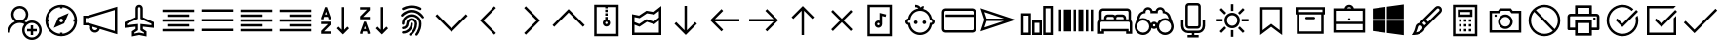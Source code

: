 SplineFontDB: 3.2
FontName: icons8-win10
FullName: icons8-win10
FamilyName: icons8-win10
Weight: Regular
ItalicAngle: 0
UnderlinePosition: -51.2
UnderlineWidth: 25.6
Ascent: 448
Descent: 64
InvalidEm: 0
LayerCount: 2
Layer: 0 0 "Back" 1
Layer: 1 0 "Fore" 0
XUID: [1021 121 -459131268 26702]
OS2Version: 0
OS2_WeightWidthSlopeOnly: 0
OS2_UseTypoMetrics: 0
CreationTime: 1504054542
ModificationTime: 1664544746
PfmFamily: 17
TTFWeight: 400
TTFWidth: 5
LineGap: 46
VLineGap: 46
Panose: 2 0 5 9 0 0 0 0 0 0
OS2TypoAscent: 0
OS2TypoAOffset: 1
OS2TypoDescent: 0
OS2TypoDOffset: 1
OS2TypoLinegap: 46
OS2WinAscent: 0
OS2WinAOffset: 1
OS2WinDescent: 0
OS2WinDOffset: 1
HheadAscent: 0
HheadAOffset: 1
HheadDescent: 0
HheadDOffset: 1
OS2Vendor: 'PfEd'
DEI: 91125
Encoding: Custom
UnicodeInterp: none
NameList: AGL For New Fonts
DisplaySize: -48
AntiAlias: 1
FitToEm: 0
WinInfo: 0 16 6
BeginChars: 1317 267

StartChar: uniF101
Encoding: 1 61697 0
Width: 512
LayerCount: 2
Fore
SplineSet
224 384 m 5
 285.6641 384 336 333.6641 336 272 c 4
 336 233.4404 316.3203 199.1523 286.4961 179.0078 c 5
 294.27247 175.67968 301.9199 171.95214 308.9922 167.5195 c 5
 330.0801 182.7998 356.0479 192 384 192 c 4
 454.4961 192 512 134.4961 512 64 c 4
 512 -6.4961 454.4961 -64 384 -64 c 4
 313.5039 -64 256 -6.4961 256 64 c 4
 256 94.3682 266.7197 122.5283 284.4805 144.4805 c 5
 266.4639 154.27249 246.0157 160 224 160 c 4
 153.1201 160 96 102.8799 96 32 c 5
 64 32 l 5
 64 97.9199 104.4316 154.512 161.5039 178.992 c 5
 131.6797 199.1678 112 233.4402 112 271.9998 c 4
 112 333.6639 162.3359 383.9998 224 383.9998 c 5
 224 384 l 5
224 352 m 4
 179.6318 352 144 316.3682 144 272 c 4
 144 227.6318 179.6318 192 224 192 c 4
 268.3682 192 304 227.6318 304 272 c 4
 304 316.3682 268.3682 352 224 352 c 4
384 160 m 4
 330.7842 160 288 117.2158 288 64 c 4
 288 10.7842 330.7842 -32 384 -32 c 4
 437.2158 -32 480 10.7842 480 64 c 4
 480 117.2158 437.2158 160 384 160 c 4
368 128 m 5
 400 128 l 5
 400 80 l 5
 448 80 l 5
 448 48 l 5
 400 48 l 5
 400 0 l 5
 368 0 l 5
 368 48 l 5
 320 48 l 5
 320 80 l 5
 368 80 l 5
 368 128 l 5
EndSplineSet
Validated: 1
EndChar

StartChar: uniF199
Encoding: 2 61849 1
Width: 512
Flags: HW
LayerCount: 2
Fore
SplineSet
98 94 m 1
 124 94 l 1
 124 66 l 1
 98 66 l 1
 98 94 l 1
48.919921875 305.655273438 m 1
 172.620117188 305.655273438 l 1
 172.620117188 20.53515625 l 1
 48.919921875 20.53515625 l 1
 48.919921875 305.655273438 l 1
74.83984375 279.735351562 m 1
 74.83984375 46.455078125 l 1
 146.700195312 46.455078125 l 1
 146.700195312 279.735351562 l 1
 74.83984375 279.735351562 l 1
189.629882812 103.10546875 m 9
 189.629882812 73.1845703125 l 1
 274.6796875 73.1845703125 l 1
 274.6796875 49.2646484375 l 1
 209.879882812 49.2646484375 l 1
 209.879882812 21.3447265625 l 1
 365.400390625 21.3447265625 l 1
 365.400390625 49.2646484375 l 1
 300.599609375 49.2646484375 l 1
 300.599609375 73.1845703125 l 1
 469.080078125 73.1845703125 l 1
 469.080078125 306.46484375 l 1
 189.629882812 306.46484375 l 1
 189.629882812 277.974609375 l 1
 443.16015625 277.974609375 l 1
 443.16015625 103.10546875 l 1
 189.629882812 103.10546875 l 9
189.629882812 73.1845703125 m 1025
189.629882812 306.46484375 m 1025
189.629882812 280.544921875 m 1025
189.629882812 99.10546875 m 1025
EndSplineSet
EndChar

StartChar: uniF160
Encoding: 3 61792 2
Width: 512
VWidth: 2048
Flags: HW
LayerCount: 2
Fore
SplineSet
340.177734375 167.57421875 m 1
 340.177734375 136.58984375 l 1
 227.760742188 136.58984375 l 1
 227.760742188 276.151367188 l 1
 258.745117188 276.151367188 l 1
 258.745117188 167.57421875 l 1
 340.177734375 167.57421875 l 1
258.745117188 357.575195312 m 1
 298.6640625 356.811523438 334.358398438 345.487304688 365.828125 323.6015625 c 1
 410.147460938 367.921875 l 1
 431.944335938 346.125 l 1
 389.9453125 303.9140625 l 1
 408.57421875 284.490234375 422.9609375 263.7265625 433.104492188 241.62109375 c 0
 443.408203125 218.134765625 448.625 192.8125 448.754882812 165.654296875 c 0
 448.422851562 130.598632812 439.67578125 98.2880859375 422.513671875 68.724609375 c 0
 405.037109375 39.7998046875 382.1171875 16.8798828125 353.754882812 -0.033203125 c 0
 323.549804688 -17.3603515625 291.240234375 -26.107421875 256.825195312 -26.2744140625 c 0
 221.768554688 -25.9423828125 189.458007812 -17.1953125 159.895507812 -0.033203125 c 0
 130.970703125 17.4423828125 108.05078125 40.3623046875 91.13671875 68.724609375 c 0
 73.8095703125 98.9306640625 65.0625 131.240234375 64.8955078125 165.654296875 c 0
 65.35546875 213.471679688 80.9931640625 255.349609375 111.807617188 291.287109375 c 0
 143.39453125 326.763671875 182.045898438 348.137695312 227.760742188 355.41015625 c 1
 227.760742188 380.888671875 l 1
 173.47265625 380.888671875 l 1
 173.47265625 411.872070312 l 1
 313.034179688 411.872070312 l 1
 313.034179688 380.888671875 l 1
 258.745117188 380.888671875 l 1
 258.745117188 357.575195312 l 1
256.825195312 4.708984375 m 0
 279.295898438 4.966796875 300.142578125 9.19140625 319.364257812 17.3818359375 c 0
 359.174804688 35.26953125 387.75390625 63.84765625 405.098632812 103.115234375 c 0
 413.418945312 122.978515625 417.642578125 143.825195312 417.770507812 165.654296875 c 0
 417.512695312 188.125 413.2890625 208.971679688 405.098632812 228.193359375 c 0
 387.208984375 268.005859375 358.630859375 296.584960938 319.364257812 313.927734375 c 0
 299.500976562 322.248046875 278.655273438 326.47265625 256.825195312 326.599609375 c 0
 234.354492188 326.341796875 213.5078125 322.118164062 194.286132812 313.927734375 c 0
 154.475585938 296.040039062 125.897460938 267.461914062 108.551757812 228.193359375 c 0
 100.231445312 208.330078125 96.0078125 187.484375 95.8798828125 165.654296875 c 0
 96.1376953125 143.18359375 100.361328125 122.336914062 108.551757812 103.115234375 c 0
 126.44140625 63.3037109375 155.01953125 34.7255859375 194.286132812 17.3818359375 c 0
 214.149414062 9.060546875 234.995117188 4.8369140625 256.825195312 4.708984375 c 0
EndSplineSet
EndChar

StartChar: uniF14B
Encoding: 4 61771 3
Width: 512
VWidth: 2048
Flags: HW
LayerCount: 2
Fore
SplineSet
198.104492188 288 m 4
 230.59375 287.50390625 258.041992188 276.751953125 280.447265625 255.745117188 c 4
 303.053710938 233.171875 314.48828125 206.072265625 314.751953125 174.4453125 c 4
 314.255859375 141.958007812 303.50390625 114.510742188 282.497070312 92.103515625 c 4
 259.923828125 69.4970703125 232.82421875 58.0625 201.197265625 57.798828125 c 4
 168.708007812 58.294921875 141.259765625 69.046875 118.854492188 90.0537109375 c 4
 96.248046875 112.626953125 84.8134765625 139.7265625 84.5498046875 171.353515625 c 4
 85.0458984375 203.842773438 95.7978515625 231.290039062 116.8046875 253.6953125 c 4
 139.377929688 276.301757812 166.477539062 287.736328125 198.104492188 288 c 4
282.4765625 171.353515625 m 4
 281.999023438 194.967773438 274.375 214.833007812 259.60546875 230.94921875 c 4
 243.336914062 247.203125 223.8671875 255.461914062 201.197265625 255.724609375 c 4
 177.584960938 255.247070312 157.71875 247.624023438 141.600585938 232.854492188 c 4
 125.346679688 216.5859375 117.087890625 197.116210938 116.825195312 174.4453125 c 4
 117.302734375 150.83203125 124.926757812 130.966796875 139.6953125 114.849609375 c 4
 155.959960938 98.591796875 175.4296875 90.3330078125 198.104492188 90.07421875 c 4
 221.716796875 90.5517578125 241.583007812 98.17578125 257.701171875 112.944335938 c 4
 273.958984375 129.209960938 282.217773438 148.6796875 282.4765625 171.353515625 c 4
395.577148438 271.862304688 m 4
 396.75390625 281.97265625 402.133789062 287.3515625 411.71484375 288 c 4
 416.263671875 287.469726562 420.048828125 285.875976562 423.069335938 283.216796875 c 4
 425.993164062 279.560546875 427.587890625 275.775390625 427.852539062 271.862304688 c 4
 426.67578125 261.751953125 421.295898438 256.373046875 411.71484375 255.724609375 c 4
 407.166015625 256.254882812 403.380859375 257.848632812 400.360351562 260.5078125 c 4
 397.436523438 264.165039062 395.841796875 267.94921875 395.577148438 271.862304688 c 4
425.852539062 344.55078125 m 6
 442.068359375 344.041015625 455.8671875 338.323242188 467.249023438 327.397460938 c 4
 478.424804688 315.34765625 484.142578125 301.547851562 484.40234375 286 c 6
 484.40234375 59.798828125 l 6
 483.892578125 43.5830078125 478.174804688 29.783203125 467.249023438 18.4013671875 c 4
 455.19921875 7.2255859375 441.400390625 1.5078125 425.852539062 1.248046875 c 6
 86.5498046875 1.248046875 l 6
 70.333984375 1.7578125 56.53515625 7.4755859375 45.1533203125 18.4013671875 c 4
 33.9775390625 30.451171875 28.259765625 44.2509765625 28 59.798828125 c 6
 28 286 l 6
 28.509765625 302.215820312 34.2275390625 316.015625 45.1533203125 327.397460938 c 4
 57.203125 338.573242188 71.001953125 344.291015625 86.5498046875 344.55078125 c 6
 425.852539062 344.55078125 l 6
452.127929688 286 m 6
 451.875976562 289.956054688 451.194335938 293.373046875 450.083984375 296.249023438 c 4
 448.314453125 299.615234375 446.4296875 302.390625 444.4296875 304.577148438 c 4
 441.5703125 307.033203125 438.793945312 308.91796875 436.1015625 310.231445312 c 4
 432.551757812 311.474609375 429.135742188 312.155273438 425.852539062 312.275390625 c 6
 86.5498046875 312.275390625 l 6
 82.59375 312.0234375 79.177734375 311.341796875 76.30078125 310.231445312 c 4
 72.9345703125 308.461914062 70.1591796875 306.577148438 67.97265625 304.577148438 c 4
 65.5166015625 301.717773438 63.6318359375 298.94140625 62.318359375 296.249023438 c 4
 61.0751953125 292.700195312 60.39453125 289.284179688 60.2744140625 286 c 6
 60.2744140625 59.798828125 l 6
 60.5263671875 55.8427734375 61.2080078125 52.42578125 62.318359375 49.5498046875 c 4
 64.087890625 46.18359375 65.97265625 43.408203125 67.97265625 41.2216796875 c 4
 70.83203125 38.765625 73.6083984375 36.880859375 76.30078125 35.5673828125 c 4
 79.8505859375 34.32421875 83.2666015625 33.6435546875 86.5498046875 33.5234375 c 6
 425.852539062 33.5234375 l 6
 429.80859375 33.775390625 433.224609375 34.45703125 436.1015625 35.5673828125 c 4
 439.467773438 37.3369140625 442.243164062 39.2216796875 444.4296875 41.2216796875 c 4
 446.885742188 44.0810546875 448.770507812 46.857421875 450.083984375 49.5498046875 c 4
 451.327148438 53.0986328125 452.0078125 56.5146484375 452.127929688 59.798828125 c 6
 452.127929688 286 l 6
EndSplineSet
EndChar

StartChar: uniF107
Encoding: 5 61703 4
Width: 512
LayerCount: 2
Fore
SplineSet
48 336 m 1
 464 336 l 1
 464 304 l 1
 48 304 l 1
 48 336 l 1
48 272 m 1
 336 272 l 1
 336 240 l 1
 48 240 l 1
 48 272 l 1
48 208 m 1
 464 208 l 1
 464 176 l 1
 48 176 l 1
 48 208 l 1
48 144 m 1
 336 144 l 1
 336 112 l 1
 48 112 l 1
 48 144 l 1
48 80 m 1
 464 80 l 1
 464 48 l 1
 48 48 l 1
 48 80 l 1
EndSplineSet
Validated: 1
EndChar

StartChar: uniF17F
Encoding: 6 61823 5
Width: 512
LayerCount: 2
Fore
SplineSet
32 336 m 2
 448 336 l 2
 465.4883 336 480 321.4883 480 304 c 2
 480 80 l 2
 480 62.5117 465.4883 48 448 48 c 2
 32 48 l 2
 14.5117 48 0 62.5117 0 80 c 2
 0 304 l 2
 0 321.4883 14.5117 336 32 336 c 2
32 304 m 1
 32 80 l 1
 448 80 l 1
 448 304 l 1
 32 304 l 1
64 272 m 1
 96 272 l 1
 96 240 l 1
 64 240 l 1
 64 272 l 1
128 272 m 1
 160 272 l 1
 160 240 l 1
 128 240 l 1
 128 272 l 1
192 272 m 1
 224 272 l 1
 224 240 l 1
 192 240 l 1
 192 272 l 1
256 272 m 1
 288 272 l 1
 288 240 l 1
 256 240 l 1
 256 272 l 1
320 272 m 1
 352 272 l 1
 352 240 l 1
 320 240 l 1
 320 272 l 1
384 272 m 1
 416 272 l 1
 416 240 l 1
 384 240 l 1
 384 272 l 1
64 208 m 1
 128 208 l 1
 128 176 l 1
 64 176 l 1
 64 208 l 1
160 208 m 1
 192 208 l 1
 192 176 l 1
 160 176 l 1
 160 208 l 1
224 208 m 1
 256 208 l 1
 256 176 l 1
 224 176 l 1
 224 208 l 1
288 208 m 1
 320 208 l 1
 320 176 l 1
 288 176 l 1
 288 208 l 1
352 208 m 1
 416 208 l 1
 416 176 l 1
 352 176 l 1
 352 208 l 1
64 144 m 1
 128 144 l 1
 128 112 l 1
 64 112 l 1
 64 144 l 1
160 144 m 1
 320 144 l 1
 320 112 l 1
 160 112 l 1
 160 144 l 1
352 144 m 1
 416 144 l 1
 416 112 l 1
 352 112 l 1
 352 144 l 1
EndSplineSet
Validated: 1
EndChar

StartChar: uniF173
Encoding: 7 61811 6
Width: 512
LayerCount: 2
Fore
SplineSet
80 368 m 5
 432 368 l 5
 432 16 l 5
 80 16 l 5
 80 368 l 5
112 336 m 5
 112 48 l 5
 400 48 l 5
 400 336 l 5
 112 336 l 5
176 288 m 5
 208 288 l 5
 208 208 l 5
 304 208 l 5
 304 288 l 5
 336 288 l 5
 336 96 l 5
 304 96 l 5
 304 176 l 5
 208 176 l 5
 208 96 l 5
 176 96 l 5
 176 288 l 5
EndSplineSet
Validated: 1
EndChar

StartChar: uniF1B5
Encoding: 8 61877 7
Width: 512
Flags: HW
LayerCount: 2
Fore
SplineSet
170 218 m 1
 410 218 l 1
 410 186 l 1
 170 186 l 1
 170 218 l 1
74 218 m 1
 74 186 l 1
 106 186 l 1
 106 218 l 1
 74 218 l 1
42 250 m 1
 138 250 l 1
 138 154 l 1
 42 154 l 1
 42 250 l 1
170 346 m 1
 410 346 l 1
 410 314 l 1
 170 314 l 1
 170 346 l 1
74 346 m 1
 74 314 l 1
 106 314 l 1
 106 346 l 1
 74 346 l 1
42 378 m 1
 138 378 l 1
 138 282 l 1
 42 282 l 1
 42 378 l 1
74 90 m 1
 74 58 l 1
 106 58 l 1
 106 90 l 1
 74 90 l 1
42 122 m 1
 138 122 l 1
 138 26 l 1
 42 26 l 1
 42 122 l 1
395.13671875 105.223632812 m 0
 386.755859375 122.23046875 373.430664062 130.938476562 355.161132812 131.346679688 c 0
 349.001953125 130.96875 343.119140625 129.751953125 337.510742188 127.696289062 c 0
 320.50390625 119.315429688 311.795898438 105.990234375 311.387695312 87.7216796875 c 0
 311.765625 81.5625 312.982421875 75.6796875 315.038085938 70.0712890625 c 0
 323.418945312 53.064453125 336.744140625 44.35546875 355.012695312 43.947265625 c 0
 361.171875 44.3251953125 367.0546875 45.5419921875 372.663085938 47.59765625 c 0
 389.669921875 55.978515625 398.37890625 69.3037109375 398.787109375 87.5732421875 c 0
 398.409179688 93.732421875 397.192382812 99.615234375 395.13671875 105.223632812 c 0
355.205078125 158.8671875 m 2
 367.176757812 158.359375 377.900390625 155.7734375 387.376953125 151.110351562 c 0
 412.908203125 137.165039062 425.885742188 116.010742188 426.307617188 87.6474609375 c 2
 426.307617188 87.51953125 l 2
 425.66796875 73.2744140625 421.583007812 60.2001953125 414.05078125 48.2958984375 c 1
 474.6328125 -12.2646484375 l 1
 454.999023438 -31.8984375 l 1
 394.475585938 28.6396484375 l 1
 382.350585938 21.0927734375 369.290039062 17.0234375 355.293945312 16.4296875 c 2
 354.96875 16.4296875 l 2
 342.993164062 16.9384765625 332.26953125 19.5224609375 322.796875 24.18359375 c 0
 306.435618096 33.1205462262 295.229741809 45.0182128545 289.180017229 59.876850665 c 1
 170 60 l 1
 170 90 l 1
 283.987035464 90 l 1
 284.707020355 101.075480159 287.253008533 111.054436114 291.625 119.938476562 c 0
 305.569335938 145.46875 326.723632812 158.4453125 355.086914062 158.8671875 c 2
 355.205078125 158.8671875 l 2
EndSplineSet
EndChar

StartChar: uniF1D9
Encoding: 9 61913 8
Width: 512
VWidth: 1024
Flags: HW
LayerCount: 2
Fore
SplineSet
260 296.780273438 m 4
 295.15234375 296.780273438 324 267.932617188 324 232.780273438 c 4
 324 197.627929688 295.15234375 168.780273438 260 168.780273438 c 4
 224.84765625 168.780273438 196 197.627929688 196 232.780273438 c 4
 196 267.932617188 224.84765625 296.780273438 260 296.780273438 c 4
260 264.780273438 m 4
 242.143554688 264.780273438 228 250.63671875 228 232.780273438 c 4
 228 214.923828125 242.143554688 200.780273438 260 200.780273438 c 4
 277.856445312 200.780273438 292 214.923828125 292 232.780273438 c 4
 292 250.63671875 277.856445312 264.780273438 260 264.780273438 c 4
260 358.560546875 m 4
 300.8984375 358.560546875 332.197265625 341.9296875 354.384765625 320.22265625 c 4
 376.318359375 298.765625 393.198242188 268.05859375 393.198242188 227.94140625 c 4
 393.198242188 188.083984375 376.296875 157.572265625 354.791015625 136.065429688 c 6
 259.9921875 42.916015625 l 5
 165.615234375 136.057617188 l 6
 143.678710938 157.516601562 126.801757812 187.838867188 126.801757812 227.94140625 c 4
 126.801757812 268.01953125 143.708984375 298.791992188 165.614257812 320.221679688 c 4
 187.692382812 341.821289062 219.40625 358.560546875 260 358.560546875 c 4
260 391.42578125 m 4
 209.830078125 391.42578125 169.002929688 372.21875 142.487304688 343.680664062 c 4
 110.106445312 308.831054688 95.7119140625 278.8984375 93.9365234375 227.94140625 c 5
 93.9365234375 184.41015625 109.98828125 146.12890625 142.53515625 112.548828125 c 5
 260 -2.98828125 l 5
 377.549804688 112.634765625 l 5
 410.109375 146.48828125 426.063476562 184.744140625 426.063476562 228.139648438 c 4
 426.063476562 271.5078125 410.03125 309.842773438 377.512695312 343.680664062 c 4
 349.328125 370.959960938 310.600585938 391.42578125 260 391.42578125 c 4
EndSplineSet
EndChar

StartChar: uniF164
Encoding: 10 61796 9
Width: 512
LayerCount: 2
Fore
SplineSet
240 368 m 5
 301.6641 368 352 317.6641 352 256 c 4
 352 217.4404 332.3203 183.168 302.4961 163.0078 c 5
 359.5684 138.5283 400 81.9199 400 15.9998 c 5
 368 15.9998 l 5
 368 86.8797 310.8799 143.9998 240 143.9998 c 4
 169.1201 143.9998 112 86.8797 112 15.9998 c 5
 80 15.9998 l 5
 80 81.9197 120.4316 138.5118 177.5039 162.9918 c 5
 147.6797 183.1676 128 217.44 128 255.9996 c 4
 128 317.6637 178.3359 367.9996 240 367.9996 c 5
 240 368 l 5
240 336 m 4
 195.6318 336 160 300.3682 160 256 c 4
 160 211.6318 195.6318 176 240 176 c 4
 284.3682 176 320 211.6318 320 256 c 4
 320 300.3682 284.3682 336 240 336 c 4
EndSplineSet
Validated: 1
EndChar

StartChar: uniF145
Encoding: 11 61765 10
Width: 512
LayerCount: 2
Fore
SplineSet
96 352 m 1
 131.1523 352 160 323.1523 160 288 c 0
 160 283.59961 159.360352 279.16797 158.49609 275.0078 c 0
 157.824215 271.69628 156.67187 268.60839 155.51953 265.50389 c 2
 252.48043 210.49609 l 1
 416.00043 303.99999 l 1
 480.00043 303.99999 l 1
 155.52043 118.49599 l 1
 158.16105 111.51943 160.0009 103.90419 160.0009 95.99989 c 0
 160.0009 60.84759 131.1532 31.99989 96.0009 31.99989 c 0
 60.8486 31.99989 32.0009 60.84759 32.0009 95.99989 c 0
 32.0009 131.15219 60.8486 159.99989 96.0009 159.99989 c 0
 111.7128 159.99989 125.8251 154.01551 136.9931 144.49599 c 1
 219.5204 191.48819 l 1
 136.0009 239.00769 l 1
 124.9609 229.9198 111.3124 223.99989 96.0009 223.99989 c 0
 60.8486 223.99989 32.0009 252.84759 32.0009 287.99989 c 0
 32.0009 323.15219 60.8486 351.99989 96.0009 351.99989 c 1
 96 352 l 1
96 320 m 1
 80.3838 320 67.4717 309.168 64.4805 294.4961 c 0
 64.080109 292.4004 64.000031 290.24024 64.000031 288.00001 c 0
 64.000031 270.14361 78.143631 256.00001 96.000031 256.00001 c 0
 113.856431 256.00001 128.000031 270.14361 128.000031 288.00001 c 0
 128.000031 305.85641 113.856431 320.00001 96.000031 320.00001 c 1
 96 320 l 1
305.504 178.992 m 1
 305.504 179.007625 l 1
 480 79.999825 l 1
 416 79.999825 l 1
 273.504 161.503725 l 1
 305.504 178.992 l 1
96 128 m 1
 80.3838 128 67.4717 117.168 64.4805 102.4961 c 0
 64.080109 100.4004 64.000031 98.24024 64.000031 96.00001 c 0
 64.000031 78.14361 78.143631 64.00001 96.000031 64.00001 c 0
 113.856431 64.00001 128.000031 78.14361 128.000031 96.00001 c 0
 128.000031 113.85641 113.856431 128.00001 96.000031 128.00001 c 1
 96 128 l 1
EndSplineSet
Validated: 1
EndChar

StartChar: uniF16F
Encoding: 12 61807 11
Width: 512
Flags: HW
LayerCount: 2
Fore
SplineSet
355.9609375 244.383789062 m 5
 348.123046875 253.458984375 341.650390625 267.029296875 341.650390625 282.751953125 c 4
 341.650390625 300.306640625 349.59765625 314.721679688 358.915039062 324.0390625 c 4
 368.319335938 333.442382812 382.438476562 341.302734375 400.201171875 341.302734375 c 4
 417.756835938 341.302734375 432.168945312 333.357421875 441.487304688 324.0390625 c 4
 450.815429688 314.7109375 458.751953125 300.322265625 458.751953125 282.751953125 c 4
 458.751953125 267.037109375 452.264648438 253.438476562 444.432617188 244.373046875 c 5
 463.095703125 233.27734375 477.3828125 215.518554688 483.859375 192.6171875 c 4
 485.970703125 185.151367188 487.026367188 177.491210938 487.026367188 169.651367188 c 6
 487.026367188 167.651367188 l 5
 454.751953125 167.651367188 l 5
 454.751953125 169.651367188 l 6
 454.751953125 186.001953125 447.3046875 199.463867188 438.659179688 208.109375 c 4
 430.004882812 216.764648438 416.564453125 224.202148438 400.201171875 224.202148438 c 4
 383.63671875 224.202148438 370.47265625 216.83984375 361.743164062 208.109375 c 4
 353.088867188 199.455078125 345.650390625 186.013671875 345.650390625 169.651367188 c 4
 345.650390625 140.071289062 330.594726562 115.807617188 312.889648438 101.712890625 c 5
 339.625976562 87.251953125 360.225585938 63.3369140625 369.427734375 31.818359375 c 4
 372.426757812 21.548828125 373.92578125 10.9375 373.92578125 0 c 6
 373.92578125 -2 l 5
 341.650390625 -2 l 5
 341.650390625 0 l 6
 341.650390625 25.099609375 330.546875 45.177734375 317.275390625 58.4501953125 c 4
 303.989257812 71.734375 283.942382812 82.826171875 258.825195312 82.826171875 c 4
 233.7265625 82.826171875 213.647460938 71.720703125 200.375 58.4501953125 c 4
 187.090820312 45.1640625 176 25.1181640625 176 0 c 6
 176 -2 l 5
 143.724609375 -2 l 5
 143.724609375 0 l 6
 143.724609375 24.3466796875 151.104492188 44.6171875 161.034179688 60.5869140625 c 4
 171.606445312 77.5869140625 186.764648438 91.978515625 204.760742188 101.712890625 c 5
 187.034179688 115.82421875 172 140.048828125 172 169.651367188 c 4
 172 186.000976562 164.552734375 199.463867188 155.907226562 208.109375 c 4
 147.252929688 216.763671875 133.811523438 224.202148438 117.44921875 224.202148438 c 4
 100.884765625 224.202148438 87.720703125 216.83984375 78.9912109375 208.109375 c 4
 70.3369140625 199.455078125 62.8984375 186.014648438 62.8984375 169.651367188 c 6
 62.8984375 167.651367188 l 5
 30.6240234375 167.651367188 l 5
 30.6240234375 169.651367188 l 6
 30.6240234375 197.174804688 42.5009765625 217.564453125 56.84375 231.711914062 c 4
 61.8173828125 236.620117188 67.279296875 240.842773438 73.2177734375 244.373046875 c 5
 65.375 253.450195312 58.8984375 267.022460938 58.8984375 282.751953125 c 4
 58.8984375 300.307617188 66.845703125 314.720703125 76.1630859375 324.0390625 c 4
 85.5673828125 333.442382812 99.6865234375 341.302734375 117.44921875 341.302734375 c 4
 135.002929688 341.302734375 149.416992188 333.356445312 158.735351562 324.0390625 c 4
 168.063476562 314.7109375 176 300.3203125 176 282.751953125 c 4
 176 267.04296875 169.517578125 253.447265625 161.689453125 244.383789062 c 5
 172.221679688 238.20703125 181.059570312 230.064453125 188.15625 220.00390625 c 5
 202.364257812 239.693359375 227.229492188 256.4765625 258.825195312 256.4765625 c 4
 290.3984375 256.4765625 315.301757812 239.671875 329.494140625 220.00390625 c 5
 336.590820312 230.064453125 345.428710938 238.20703125 355.9609375 244.383789062 c 5
91.173828125 282.751953125 m 4
 91.173828125 270.500976562 98.509765625 262.298828125 107.200195312 258.520507812 c 4
 110.325195312 257.162109375 113.725585938 256.4765625 117.44921875 256.4765625 c 4
 129.701171875 256.4765625 137.901367188 263.8125 141.680664062 272.502929688 c 4
 143.0390625 275.627929688 143.724609375 279.028320312 143.724609375 282.751953125 c 4
 143.724609375 295.00390625 136.388671875 303.205078125 127.698242188 306.983398438 c 4
 124.573242188 308.341796875 121.172851562 309.02734375 117.44921875 309.02734375 c 4
 105.197265625 309.02734375 96.99609375 301.69140625 93.2177734375 293.000976562 c 4
 91.859375 289.876953125 91.173828125 286.4765625 91.173828125 282.751953125 c 4
258.825195312 115.100585938 m 4
 275.174804688 115.100585938 288.637695312 122.547851562 297.283203125 131.193359375 c 4
 306.021484375 139.931640625 313.375976562 153.075195312 313.375976562 169.651367188 c 4
 313.375976562 186.000976562 305.928710938 199.463867188 297.283203125 208.109375 c 4
 288.62890625 216.763671875 275.1875 224.202148438 258.825195312 224.202148438 c 4
 242.260742188 224.202148438 229.096679688 216.83984375 220.3671875 208.109375 c 4
 211.712890625 199.455078125 204.274414062 186.013671875 204.274414062 169.651367188 c 4
 204.274414062 153.086914062 211.63671875 139.922851562 220.3671875 131.193359375 c 4
 229.10546875 122.455078125 242.249023438 115.100585938 258.825195312 115.100585938 c 4
373.92578125 282.751953125 m 4
 373.92578125 270.500976562 381.26171875 262.298828125 389.952148438 258.520507812 c 4
 393.077148438 257.162109375 396.477539062 256.4765625 400.201171875 256.4765625 c 4
 412.453125 256.4765625 420.653320312 263.8125 424.432617188 272.502929688 c 4
 425.791015625 275.627929688 426.4765625 279.028320312 426.4765625 282.751953125 c 4
 426.4765625 295.00390625 419.140625 303.205078125 410.450195312 306.983398438 c 4
 407.325195312 308.341796875 403.924804688 309.02734375 400.201171875 309.02734375 c 4
 387.94921875 309.02734375 379.748046875 301.69140625 375.969726562 293.000976562 c 4
 374.611328125 289.876953125 373.92578125 286.4765625 373.92578125 282.751953125 c 4
EndSplineSet
EndChar

StartChar: uniF10F
Encoding: 13 61711 12
Width: 512
LayerCount: 2
Fore
SplineSet
256 342.496 m 1
 267.5195 331.5194 l 1
 467.5195 131.5194 l 1
 444.4804 108.5282 l 1
 256.0004 297.0072 l 1
 67.5204 108.4632 l 1
 44.4813 131.5032 l 1
 244.4813 331.5032 l 1
 256 342.496 l 1
EndSplineSet
Validated: 1
EndChar

StartChar: uniF142
Encoding: 14 61762 13
Width: 512
VWidth: 2048
Flags: HW
LayerCount: 2
Fore
SplineSet
155 125.825195312 m 1
 187.274414062 125.825195312 l 1
 187.274414062 93.55078125 l 1
 155 93.55078125 l 1
 155 125.825195312 l 1
239.825195312 125.825195312 m 1
 272.100585938 125.825195312 l 1
 272.100585938 93.55078125 l 1
 239.825195312 93.55078125 l 1
 239.825195312 125.825195312 l 1
324.651367188 125.825195312 m 1
 356.92578125 125.825195312 l 1
 356.92578125 93.55078125 l 1
 324.651367188 93.55078125 l 1
 324.651367188 125.825195312 l 1
155 41 m 1
 187.274414062 41 l 1
 187.274414062 8.724609375 l 1
 155 8.724609375 l 1
 155 41 l 1
239.825195312 41 m 1
 272.100585938 41 l 1
 272.100585938 8.724609375 l 1
 239.825195312 8.724609375 l 1
 239.825195312 41 l 1
324.651367188 41 m 1
 356.92578125 41 l 1
 356.92578125 8.724609375 l 1
 324.651367188 8.724609375 l 1
 324.651367188 41 l 1
411.4765625 178.375976562 m 2
 354.92578125 178.375976562 l 1
 341.786132812 179.1484375 332.483398438 185.334960938 327.01953125 196.935546875 c 0
 325.564453125 201.022460938 324.775390625 204.927734375 324.651367188 208.651367188 c 2
 324.651367188 234.926757812 l 1
 187.274414062 234.926757812 l 1
 187.274414062 208.651367188 l 1
 186.501953125 195.51171875 180.31640625 186.208984375 168.715820312 180.744140625 c 0
 164.62890625 179.2890625 160.723632812 178.5 157 178.375976562 c 2
 100.44921875 178.375976562 l 1
 87.30859375 179.1484375 78.005859375 185.334960938 72.5419921875 196.935546875 c 0
 71.0869140625 201.022460938 70.2978515625 204.927734375 70.173828125 208.651367188 c 2
 70.173828125 236.926757812 l 2
 70.8310546875 263.658203125 83.302734375 287.040039062 107.590820312 307.07421875 c 0
 138.475585938 331.23046875 177.962890625 345.696289062 226.051757812 350.470703125 c 0
 269.345703125 354.520507812 310.201171875 349.99609375 348.620117188 336.896484375 c 0
 383.184570312 324.598632812 408.80078125 307.275390625 425.467773438 284.927734375 c 0
 436.108398438 269.489257812 441.536132812 253.489257812 441.751953125 236.926757812 c 2
 441.751953125 208.651367188 l 1
 440.979492188 195.510742188 434.79296875 186.208007812 423.192382812 180.744140625 c 0
 419.482421875 179.165039062 415.577148438 178.375976562 411.4765625 178.375976562 c 2
102.44921875 210.651367188 m 1
 155 210.651367188 l 1
 155 236.926757812 l 2
 155.256835938 241.439453125 156.047851562 245.385742188 157.374023438 248.767578125 c 0
 159.345703125 252.591796875 161.510742188 255.780273438 163.869140625 258.33203125 c 0
 167.083007812 261.140625 170.270507812 263.305664062 173.43359375 264.827148438 c 0
 177.4765625 266.287109375 181.423828125 267.079101562 185.274414062 267.201171875 c 2
 326.651367188 267.201171875 l 2
 331.1640625 266.944335938 335.110351562 266.153320312 338.4921875 264.827148438 c 0
 342.31640625 262.85546875 345.504882812 260.690429688 348.056640625 258.33203125 c 0
 350.865234375 255.118164062 353.030273438 251.930664062 354.551757812 248.767578125 c 0
 356.01171875 244.724609375 356.803710938 240.77734375 356.92578125 236.926757812 c 2
 356.92578125 210.651367188 l 1
 409.4765625 210.651367188 l 1
 409.4765625 236.926757812 l 2
 409.211914062 243.404296875 408.014648438 249.249023438 405.88671875 254.462890625 c 0
 403.11328125 260.287109375 399.935546875 265.428710938 396.354492188 269.88671875 c 0
 377.87890625 290.758789062 350.377929688 305.297851562 313.849609375 313.502929688 c 0
 294.8828125 317.669921875 275.586914062 319.752929688 255.962890625 319.751953125 c 0
 225.34375 319.751953125 196.634765625 314.932617188 169.834960938 305.29296875 c 0
 137.124023438 292.854492188 115.858398438 275.911132812 106.0390625 254.462890625 c 0
 103.774414062 248.579101562 102.577148438 242.733398438 102.44921875 236.926757812 c 2
 102.44921875 210.651367188 l 1
EndSplineSet
EndChar

StartChar: uniF154
Encoding: 15 61780 14
Width: 512
LayerCount: 2
Fore
SplineSet
302 384 m 1
 325.0078 361.9844 l 1
 228.4805 259.5044 l 1
 344.4805 189.5044 l 1
 361.9844 178.9927 l 1
 347.5039 164.481 l 1
 214.9919 32.001 l 1
 287.9997 32.001 l 1
 287.9997 0.001 l 1
 159.9997 0.001 l 1
 159.9997 128.001 l 1
 191.9997 128.001 l 1
 191.9997 54.9932 l 1
 309.9837 173.0092 l 1
 194.9917 242.5131 l 1
 177.9839 252.49748 l 1
 191.5034 266.99358 l 1
 302 384 l 1
EndSplineSet
Validated: 1
EndChar

StartChar: uniF152
Encoding: 16 61778 15
Width: 512
LayerCount: 2
Fore
SplineSet
256 368 m 1
 310.0479 368 354.2402 333.8721 373.504 287.0078 c 1
 429.9356 284.09569 474.784 239.2324 478.496 183.0078 c 1
 498.3202 165.376 511.9999 140.1601 511.9999 112 c 0
 511.9999 58.8164 469.1835 16 415.9999 16 c 2
 95.9999 16 l 2
 42.8163 16 -9.99999999749e-05 58.8164 -9.99999999749e-05 112 c 0
 -9.99999999749e-05 156.0322 30.1435 191.1357 69.5038 202.4805 c 1
 79.05556 229.6797 102.288 249.2002 130.9921 254 c 1
 138.24015 317.9199 190.08 368 256.0001 368 c 1
 256 368 l 1
256 336 m 1
 202.0801 336 160 293.9199 160 240 c 2
 160 224 l 1
 144 224 l 2
 120.8965 224 101.792 208.5918 96.9922 187.0078 c 2
 94.9922 176.4961 l 1
 84.4805 174.4961 l 2
 55.2002 169.40821 32 144.3203 32 112 c 0
 32 75.584 59.584 48 96 48 c 2
 416 48 l 2
 452.416 48 480 75.584 480 112 c 0
 480 132.2725 469.5996 151.6797 454.4961 162.9922 c 2
 448.00001 168.00001 l 1
 448.00001 176.00001 l 2
 448.00001 220.08011 412.08011 256.00001 368.00001 256.00001 c 2
 351.51951 256.00001 l 1
 347.99998 267.51951 l 2
 335.51948 307.67971 300.19238 336.00001 255.99998 336.00001 c 1
 256 336 l 1
240 256 m 1
 272 256 l 1
 272 150.992 l 1
 308.4805 187.5193 l 1
 331.5196 164.4802 l 1
 267.5196 100.4802 l 1
 256.0001 89.488 l 1
 244.4806 100.4636 l 1
 180.4806 164.4636 l 1
 203.5197 187.5036 l 1
 240.0002 150.9919 l 1
 240.0002 255.9999 l 1
 240 256 l 1
EndSplineSet
Validated: 5
EndChar

StartChar: uniF162
Encoding: 17 61794 16
Width: 512
LayerCount: 2
Fore
SplineSet
256 400 m 0
 370.688 400 464 306.6885 464 192 c 0
 464 77.3115 370.6885 -16 256 -16 c 0
 141.3115 -16 48 77.3115 48 192 c 0
 48 306.6885 141.3115 400 256 400 c 0
256 368 m 0
 246.43164 368 237.1523 366.94434 228 365.50391 c 1
 256 345.50391 l 1
 284 365.50391 l 1
 274.7998 366.99219 265.6318 368 256 368 c 0
188.992 354.496 m 1
 189.0242266 354.511625 l 1
 162.9754266 343.791925 139.9998266 327.152225 122.0154266 306.032125 c 1
 144.4959266 238.032125 l 1
 148.0154566 227.039925 l 1
 138.5115466 220.511605 l 1
 81.0242466 178.511605 l 1
 83.1677966 150.095605 91.5037466 123.536005 105.5037466 100.496005 c 1
 189.0242466 100.496005 l 1
 192.4959266 89.488205 l 1
 214.4959266 21.007705 l 1
 227.8074266 17.791885 241.6795266 15.999895 255.9998266 15.999895 c 0
 269.7596266 15.999895 283.1678266 17.519425 295.9998266 20.480365 c 1
 318.4803266 90.015565 l 1
 321.9676266 101.024365 l 1
 406.4803266 101.024365 l 1
 420.2401266 123.919865 428.8475266 150.320265 430.9920266 178.511665 c 1
 372.9920266 221.007765 l 1
 363.5037466 227.536085 l 1
 366.9920266 238.528285 l 1
 388.9920266 307.039985 l 1
 371.1522266 327.648385 348.5916266 343.919885 322.9920266 354.528285 c 1
 265.5037266 312.511685 l 1
 255.9998166 305.519495 l 1
 246.4959066 312.496055 l 1
 188.992 354.496 l 1
256 286.496 m 1
 256.0322266 286.4637734 l 1
 265.5361366 279.4881834 l 1
 338.5283366 226.4803834 l 1
 347.5517766 219.5038234 l 1
 344.0322466 208.4638234 l 1
 316.0322466 122.9755234 l 1
 312.5117366 111.9677234 l 1
 199.5357366 111.9677234 l 1
 196.0152266 122.9755234 l 1
 168.0152266 208.4482234 l 1
 164.4956966 219.4882234 l 1
 173.5035066 226.4804134 l 1
 246.4957066 279.5038134 l 1
 256 286.496 l 1
412 273.504 m 1
 400.9922 239.4884 l 1
 429.5039 219.0079 l 1
 426.51171 238.4005 420.75195 256.752 412 273.504 c 1
99.5195 272.496 m 1
 99.503875 272.511625 l 1
 91.024385 256.047725 85.423775 238.047725 82.496075 219.007725 c 1
 110.496075 239.536025 l 1
 99.5195 272.496 l 1
256 246.512 m 1
 256 246.48075 l 1
 202 207.51985 l 1
 222.4805 144.00035 l 1
 289.5196 144.00035 l 1
 310.0001 207.51985 l 1
 256 246.512 l 1
345.504 69.0078 m 1
 345.504 69.0244016 l 1
 334.4962 34.5117016 l 1
 352.2237 43.3603316 367.8566 54.9756016 381.504 69.0078016 c 1
 345.504 69.0078016 l 1
 345.504 69.0078 l 1
130.496 68.5283 m 1
 130.511625 68.5116984 l 2
 143.824125 55.0077984 159.408125 43.6796984 176.496025 35.0077984 c 1
 165.503825 68.5282984 l 1
 130.496025 68.5282984 l 1
 130.496 68.5283 l 1
EndSplineSet
Validated: 5
EndChar

StartChar: uniF1E7
Encoding: 18 61927 17
Width: 512
Flags: HW
LayerCount: 2
Fore
SplineSet
335.474609375 152.215820312 m 1
 338.751953125 155.4921875 351.5859375 168.053710938 373.977539062 189.899414062 c 2
 412.479492188 227.172851562 l 1
 306.393554688 242.737304688 l 1
 258.470703125 338.993164062 l 1
 210.95703125 242.737304688 l 1
 104.4609375 227.172851562 l 1
 181.875 152.215820312 l 1
 163.443359375 46.12890625 l 1
 258.470703125 96.5107421875 l 1
 353.497070312 46.12890625 l 1
 335.474609375 152.215820312 l 1
468.185546875 242.328125 m 1
 468.185546875 238.778320312 466.000976562 234.818359375 461.631835938 230.44921875 c 2
 370.291015625 141.15625 l 1
 392 15 l 2
 392.272460938 13.9072265625 392.409179688 12.26953125 392.409179688 10.0849609375 c 0
 392.409179688 1.619140625 388.859375 -2.61328125 381.759765625 -2.61328125 c 0
 378.755859375 -2.61328125 375.479492188 -1.6572265625 371.9296875 0.25390625 c 2
 258.879882812 60.0556640625 l 1
 145.420898438 0.25390625 l 2
 141.87109375 -1.6572265625 138.45703125 -2.61328125 135.180664062 -2.61328125 c 128
 131.904296875 -2.61328125 129.377929688 -1.384765625 127.602539062 1.0732421875 c 128
 125.828125 3.53125 124.940429688 6.53515625 124.940429688 10.0849609375 c 0
 124.940429688 10.904296875 125.077148438 12.5419921875 125.350585938 15 c 2
 147.059570312 141.15625 l 1
 55.30859375 230.44921875 l 2
 51.212890625 234.818359375 49.1650390625 238.778320312 49.1650390625 242.328125 c 0
 48.8916015625 248.608398438 53.533203125 252.430664062 63.0908203125 253.796875 c 2
 189.657226562 272.228515625 l 1
 246.182617188 386.916992188 l 2
 249.458984375 394.016601562 253.623046875 397.56640625 258.674804688 397.56640625 c 128
 263.7265625 397.56640625 267.890625 394.016601562 271.16796875 386.916992188 c 2
 327.692382812 272.228515625 l 1
 454.258789062 253.796875 l 2
 463.81640625 252.430664062 468.594726562 248.608398438 468.594726562 242.328125 c 1
 468.185546875 242.328125 l 1
EndSplineSet
EndChar

StartChar: uniF1AF
Encoding: 19 61871 18
Width: 512
LayerCount: 2
Fore
SplineSet
256 414.496 m 1
 267.5195 403.5194 l 1
 395.5195 275.5194 l 1
 372.4804 252.4803 l 1
 272.0004 352.9923 l 1
 272.0004 30.9923 l 1
 372.4804 131.5683 l 1
 395.5195 108.5283 l 1
 267.5195 -19.4717 l 1
 256 -30.4639 l 1
 244.4805 -19.4883 l 1
 116.4805 108.5117 l 1
 139.5196 131.5039 l 1
 239.9996 31.0249 l 1
 239.9996 353.0249 l 1
 139.5196 252.4639 l 1
 116.4805 275.5039 l 1
 244.4805 403.5039 l 1
 256 414.496 l 1
EndSplineSet
Validated: 1
EndChar

StartChar: uniF10D
Encoding: 20 61709 19
Width: 512
LayerCount: 2
Fore
SplineSet
304.48 379.52 m 1
 327.4712 356.4809 l 1
 162.9922 192.0009 l 1
 327.5362 27.5209 l 1
 304.4962 4.4818 l 1
 128.4962 180.4818 l 1
 117.504 192.0013 l 1
 128.4806 203.5208 l 1
 304.48 379.52 l 1
EndSplineSet
Validated: 1
EndChar

StartChar: uniF137
Encoding: 21 61751 20
Width: 512
Flags: HW
LayerCount: 2
Fore
SplineSet
325.592773438 298.889648438 m 4
 325.592773438 320.483398438 315.749023438 335.754882812 303.9921875 346.990234375 c 5
 326.442382812 370.196289062 l 5
 343.6796875 353.499023438 357.868164062 330.546875 357.868164062 298.889648438 c 4
 357.868164062 267.235351562 343.66796875 244.26953125 326.442382812 227.58203125 c 5
 303.9921875 250.7890625 l 5
 315.751953125 262.025390625 325.592773438 277.3046875 325.592773438 298.889648438 c 4
414.41796875 298.889648438 m 4
 414.41796875 262.391601562 402.651367188 234.083007812 387.224609375 211.821289062 c 4
 380.932617188 202.744140625 373.703125 194.571289062 365.756835938 186.942382812 c 5
 343.318359375 210.137695312 l 5
 364.754882812 230.798828125 382.143554688 259.669921875 382.143554688 298.889648438 c 4
 382.143554688 338.094726562 364.737304688 366.998046875 343.318359375 387.641601562 c 5
 365.756835938 410.8359375 l 5
 387.173828125 390.276367188 404.221679688 364.087890625 411.28515625 329.778320312 c 4
 413.374023438 319.631835938 414.41796875 309.333984375 414.41796875 298.889648438 c 4
155.057617188 298.889648438 m 4
 155.057617188 330.54296875 169.2578125 353.509765625 186.483398438 370.196289062 c 5
 208.93359375 346.990234375 l 5
 197.174804688 335.752929688 187.333007812 320.474609375 187.333007812 298.889648438 c 4
 187.333007812 277.295898438 197.176757812 262.022460938 208.93359375 250.7890625 c 5
 186.483398438 227.58203125 l 5
 169.24609375 244.28125 155.057617188 267.231445312 155.057617188 298.889648438 c 4
98.5078125 298.889648438 m 4
 98.5078125 335.38671875 110.274414062 363.697265625 125.702148438 385.95703125 c 4
 131.993164062 395.03515625 139.223632812 403.208007812 147.169921875 410.8359375 c 5
 169.607421875 387.641601562 l 5
 148.170898438 366.981445312 130.782226562 338.108398438 130.782226562 298.889648438 c 4
 130.782226562 259.682617188 148.188476562 230.78125 169.607421875 210.137695312 c 5
 147.169921875 186.942382812 l 5
 125.751953125 207.504882812 108.704101562 233.689453125 101.640625 268.000976562 c 4
 99.5517578125 278.147460938 98.5078125 288.4453125 98.5078125 298.889648438 c 4
228.057617188 264.83984375 m 5
 219.245117188 272.087890625 212.049804688 283.916992188 212.049804688 298.889648438 c 4
 212.049804688 319.518554688 224.368164062 333.509765625 239.109375 339.827148438 c 4
 244.517578125 342.145507812 250.317382812 343.301757812 256.462890625 343.301757812 c 4
 277.091796875 343.301757812 291.084960938 330.984375 297.40234375 316.243164062 c 4
 299.719726562 310.834960938 300.875976562 305.03515625 300.875976562 298.889648438 c 4
 300.875976562 283.928710938 293.670898438 272.079101562 284.868164062 264.83984375 c 5
 373 0 l 5
 339.1875 0 l 5
 320.189453125 56.5498046875 l 5
 192.736328125 56.5498046875 l 5
 173.73828125 0 l 5
 139.92578125 0 l 5
 228.057617188 264.83984375 l 5
268.600585938 298.889648438 m 4
 268.600585938 305.384765625 262.958007812 311.02734375 256.462890625 311.02734375 c 4
 249.967773438 311.02734375 244.325195312 305.383789062 244.325195312 298.889648438 c 4
 244.325195312 292.39453125 249.96875 286.751953125 256.462890625 286.751953125 c 4
 262.958007812 286.751953125 268.600585938 292.395507812 268.600585938 298.889648438 c 4
281.297851562 173.651367188 m 5
 256.462890625 247.95703125 l 5
 231.627929688 173.651367188 l 5
 281.297851562 173.651367188 l 5
203.357421875 88.8251953125 m 5
 309.568359375 88.8251953125 l 5
 291.915039062 141.375976562 l 5
 221.010742188 141.375976562 l 5
 203.357421875 88.8251953125 l 5
EndSplineSet
EndChar

StartChar: uniF1A6
Encoding: 22 61862 21
Width: 512
LayerCount: 2
Fore
SplineSet
272 400 m 0
 307.3604 400 336 371.3604 336 336 c 1
 432 336 l 1
 432 224 l 1
 400 224 l 2
 380.96 224 368 211.04 368 192 c 0
 368 172.96 380.96 160 400 160 c 2
 432 160 l 1
 432 48 l 1
 336 48 l 1
 336 12.6396 307.3604 -16 272 -16 c 0
 236.6396 -16 208 12.6396 208 48 c 1
 112 48 l 1
 112 128 l 1
 76.6396 128 48 156.6396 48 192 c 0
 48 227.3604 76.6396 256 112 256 c 1
 112 336 l 1
 208 336 l 1
 208 371.3604 236.6396 400 272 400 c 0
272 368 m 0
 252.96 368 240 355.04 240 336 c 2
 240 304 l 1
 144 304 l 1
 144 224 l 1
 112 224 l 2
 92.96 224 80 211.04 80 192 c 0
 80 172.96 92.96 160 112 160 c 2
 144 160 l 1
 144 80 l 1
 240 80 l 1
 240 48 l 2
 240 28.96 252.96 16 272 16 c 0
 291.04 16 304 28.96 304 48 c 2
 304 80 l 1
 400 80 l 1
 400 128 l 1
 364.6396 128 336 156.6396 336 192 c 0
 336 227.3604 364.6396 256 400 256 c 1
 400 304 l 1
 304 304 l 1
 304 336 l 2
 304 355.04 291.04 368 272 368 c 0
EndSplineSet
Validated: 1
EndChar

StartChar: uniF13D
Encoding: 23 61757 22
Width: 512
LayerCount: 2
Fore
SplineSet
80 368 m 1
 432 368 l 1
 432 16 l 1
 80 16 l 1
 80 368 l 1
112 336 m 1
 112 48 l 1
 240 48 l 1
 240 336 l 1
 112 336 l 1
272 336 m 1
 272 48 l 1
 400 48 l 1
 400 336 l 1
 272 336 l 1
EndSplineSet
Validated: 1
EndChar

StartChar: uniF17A
Encoding: 24 61818 23
Width: 512
LayerCount: 2
Fore
SplineSet
80 352 m 6
 432 352 l 6
 458.3203 352 480 330.3203 480 304 c 6
 480 80 l 6
 480 53.6797 458.3203 32 432 32 c 6
 80 32 l 6
 53.6797 32 32 53.6797 32 80 c 6
 32 304 l 6
 32 330.3203 53.6797 352 80 352 c 6
80 320 m 6
 71.12012 320 64 312.87988 64 304 c 6
 64 80 l 6
 64 71.12012 71.12012 64 80 64 c 6
 432 64 l 6
 440.87988 64 448 71.12012 448 80 c 6
 448 304 l 6
 448 312.87988 440.87988 320 432 320 c 6
 80 320 l 6
96 208 m 4
 104.83203 208 112 200.83203 112 192 c 4
 112 183.16797 104.83203 176 96 176 c 4
 87.16797 176 80 183.16797 80 192 c 4
 80 200.83203 87.16797 208 96 208 c 4
EndSplineSet
Validated: 1
EndChar

StartChar: uniF15A
Encoding: 25 61786 24
Width: 512
LayerCount: 2
Fore
SplineSet
192 368 m 1
 384 368 l 1
 384 288 l 1
 448 288 l 1
 448 32 l 1
 192 32 l 1
 192 16 l 2
 192 -10.3203 170.3203 -32 144 -32 c 0
 117.6797 -32 96 -10.3203 96 16 c 2
 96 32 l 1
 64 32 l 1
 64 320 l 1
 160 320 l 1
 160 288 l 1
 192 288 l 1
 192 368 l 1
224 336 m 1
 224 256 l 1
 352 256 l 1
 352 336 l 1
 224 336 l 1
96 288 m 1
 96 64 l 1
 128 64 l 1
 128 288 l 1
 96 288 l 1
160 256 m 1
 160 64 l 1
 416 64 l 1
 416 256 l 1
 384 256 l 1
 384 224 l 1
 192 224 l 1
 192 256 l 1
 160 256 l 1
208 192 m 1
 240 192 l 1
 240 160 l 1
 208 160 l 1
 208 192 l 1
272 192 m 1
 304 192 l 1
 304 160 l 1
 272 160 l 1
 272 192 l 1
336 192 m 1
 368 192 l 1
 368 160 l 1
 336 160 l 1
 336 192 l 1
208 128 m 1
 240 128 l 1
 240 96 l 1
 208 96 l 1
 208 128 l 1
272 128 m 1
 304 128 l 1
 304 96 l 1
 272 96 l 1
 272 128 l 1
336 128 m 1
 368 128 l 1
 368 96 l 1
 336 96 l 1
 336 128 l 1
128 32 m 1
 128 16 l 2
 128 7.12012 135.12012 0 144 0 c 0
 152.87988 0 160 7.12012 160 16 c 2
 160 32 l 1
 128 32 l 1
EndSplineSet
Validated: 1
EndChar

StartChar: uniF1A9
Encoding: 26 61865 25
Width: 512
LayerCount: 2
Fore
SplineSet
256 384.48 m 1
 256.015625 384.4633984 l 1
 272.879925 384.4633984 289.904325 376.2231684 300.015625 360.4633984 c 2
 350.015625 279.5033984 l 1
 373.007825 293.0072984 l 1
 373.007825 207.9994984 l 1
 298.975625 249.4877984 l 1
 322.975625 263.5033984 l 1
 272.975625 343.5033984 l 2
 264.511755 356.6713984 248.143625 356.3832984 239.503925 343.5033984 c 2
 194.511725 270.0150984 l 1
 166.992225 286.4955984 l 1
 212.000025 360.4799984 l 2
 222.112325 376.2397984 239.135725 384.4799984 256.000025 384.4799984 c 1
 256 384.48 l 1
166.496 254.496 m 5
 166.480375 254.496 l 5
 166.480375 169.5038 l 5
 141.999875 184.4804 l 5
 99.999875 116.4804 l 5
 99.999875 115.999931 l 5
 99.519406 115.519462 l 6
 88.864106 99.999962 99.727414 79.999962 119.999906 79.999962 c 6
 207.999906 79.999962 l 5
 207.999906 47.999962 l 5
 119.999906 47.999962 l 6
 76.608306 47.999962 49.471606 97.343762 72.992106 133.024362 c 4
 73.183512 133.280221 72.799723 133.711862 72.992106 133.984323 c 5
 73.503825 133.503854 l 5
 114.496025 200.992154 l 5
 94.496025 212.992154 l 5
 166.496 254.496 l 5
400.992 197.504 m 1
 400.992 197.488375 l 1
 440.992 133.488375 l 1
 440.992 133.007906 l 1
 462.7518 96.000106 435.6961 48.000106 393.5037 48.000106 c 2
 303.9998 48.000106 l 1
 303.9998 16.000106 l 1
 225.5037 64.015706 l 1
 303.9998 112.015706 l 1
 303.9998 80.015706 l 1
 393.5037 80.015706 l 2
 412.1121 80.015706 423.7439 99.103606 413.5037 116.496206 c 2
 373.5037 180.496206 l 1
 400.992 197.504 l 1
EndSplineSet
Validated: 37
EndChar

StartChar: uniF185
Encoding: 27 61829 26
Width: 512
LayerCount: 2
Fore
SplineSet
336 382.496 m 1
 336 382.511625 l 1
 347.5195 371.536025 l 1
 443.5195 275.536025 l 1
 420.4804 252.496025 l 1
 351.9999 321.007725 l 1
 351.9999 15.999725 l 1
 79.9999 15.999725 l 1
 79.9999 47.999725 l 1
 319.9999 47.999725 l 1
 319.9999 321.023725 l 1
 251.5194 252.463225 l 1
 228.4803 275.503225 l 1
 324.4803 371.503225 l 1
 336 382.496 l 1
EndSplineSet
Validated: 1
EndChar

StartChar: uniF1C4
Encoding: 28 61892 27
Width: 512
VWidth: 2048
Flags: HW
LayerCount: 2
Fore
SplineSet
239.926757812 185.375976562 m 1
 42 185.375976562 l 1
 42 328.751953125 l 2
 42.2568359375 333.264648438 43.0478515625 337.2109375 44.3740234375 340.592773438 c 0
 46.345703125 344.416992188 48.5107421875 347.60546875 50.8701171875 350.157226562 c 0
 54.083984375 352.966796875 57.271484375 355.131835938 60.4345703125 356.653320312 c 0
 64.4775390625 358.11328125 68.4248046875 358.905273438 72.275390625 359.02734375 c 2
 439.853515625 359.02734375 l 2
 444.366210938 358.770507812 448.3125 357.979492188 451.694335938 356.653320312 c 0
 455.518554688 354.681640625 458.70703125 352.516601562 461.258789062 350.157226562 c 0
 464.068359375 346.944335938 466.233398438 343.755859375 467.754882812 340.592773438 c 0
 469.21484375 336.549804688 470.006835938 332.602539062 470.12890625 328.751953125 c 2
 470.12890625 185.375976562 l 1
 272.202148438 185.375976562 l 1
 272.202148438 161.100585938 l 1
 300.477539062 161.100585938 l 1
 300.477539062 104.55078125 l 1
 357.02734375 104.55078125 l 1
 357.02734375 76.275390625 l 1
 470.12890625 76.275390625 l 1
 470.12890625 44 l 1
 357.02734375 44 l 1
 357.02734375 15.724609375 l 1
 155.1015625 15.724609375 l 1
 155.1015625 44 l 1
 42 44 l 1
 42 76.275390625 l 1
 155.1015625 76.275390625 l 1
 155.1015625 104.55078125 l 1
 211.651367188 104.55078125 l 1
 211.651367188 161.100585938 l 1
 239.926757812 161.100585938 l 1
 239.926757812 185.375976562 l 1
268.202148438 72.275390625 m 1
 268.202148438 128.825195312 l 1
 243.926757812 128.825195312 l 1
 243.926757812 72.275390625 l 1
 187.375976562 72.275390625 l 1
 187.375976562 48 l 1
 324.752929688 48 l 1
 324.752929688 72.275390625 l 1
 268.202148438 72.275390625 l 1
74.275390625 326.751953125 m 1
 74.275390625 217.651367188 l 1
 437.853515625 217.651367188 l 1
 437.853515625 326.751953125 l 1
 74.275390625 326.751953125 l 1
381.302734375 286.338867188 m 0
 382.479492188 296.44921875 387.859375 301.828125 397.440429688 302.4765625 c 0
 401.989257812 301.946289062 405.774414062 300.352539062 408.794921875 297.693359375 c 0
 411.71875 294.037109375 413.313476562 290.251953125 413.578125 286.338867188 c 0
 412.401367188 276.228515625 407.021484375 270.849609375 397.440429688 270.201171875 c 0
 392.891601562 270.731445312 389.106445312 272.325195312 386.0859375 274.984375 c 0
 383.162109375 278.641601562 381.567382812 282.42578125 381.302734375 286.338867188 c 0
EndSplineSet
EndChar

StartChar: uniF1CF
Encoding: 29 61903 28
Width: 512
VWidth: 2048
Flags: HW
LayerCount: 2
Fore
SplineSet
425.4765625 191.651367188 m 2
 427.4765625 191.651367188 l 1
 427.4765625 159.375976562 l 1
 425.4765625 159.375976562 l 2
 386.958984375 158.8515625 354.111328125 145.241210938 326.93359375 118.54296875 c 0
 299.979492188 90.6572265625 286.368164062 57.8095703125 286.100585938 20 c 2
 286.100585938 18 l 1
 253.825195312 18 l 1
 253.825195312 20 l 2
 254.169921875 51.1904296875 261.9921875 80.05859375 277.291992188 106.606445312 c 0
 301.364257812 146.481445312 335.557617188 172.780273438 379.872070312 185.501953125 c 0
 394.48046875 189.6015625 409.681640625 191.651367188 425.4765625 191.651367188 c 2
425.4765625 276.4765625 m 2
 427.4765625 276.4765625 l 1
 427.4765625 244.202148438 l 1
 425.4765625 244.202148438 l 2
 384.725585938 243.85546875 347.068359375 233.637695312 312.502929688 213.549804688 c 0
 278.607421875 193.137695312 251.749023438 166.278320312 231.926757812 132.97265625 c 0
 211.666015625 97.7373046875 201.44921875 60.0791015625 201.274414062 20 c 2
 201.274414062 18 l 1
 169 18 l 1
 169 20 l 2
 169.346679688 66.814453125 180.998046875 110.005859375 203.954101562 149.573242188 c 0
 227.1328125 188.286132812 257.783203125 218.935546875 295.903320312 241.522460938 c 0
 336.451171875 264.825195312 379.641601562 276.4765625 425.4765625 276.4765625 c 2
427.4765625 361.302734375 m 1
 427.4765625 329.02734375 l 1
 425.4765625 329.02734375 l 2
 369.626953125 328.678710938 317.719726562 314.594726562 269.754882812 286.776367188 c 0
 222.97265625 258.922851562 185.954101562 221.904296875 158.700195312 175.720703125 c 0
 130.708007812 127.079101562 116.624023438 75.1728515625 116.44921875 20 c 2
 116.44921875 18 l 1
 84.173828125 18 l 1
 84.173828125 20 l 2
 84.5224609375 81.8203125 100.077148438 139.221679688 130.8359375 192.205078125 c 0
 161.489257812 243.770507812 202.301757812 284.583007812 253.271484375 314.640625 c 0
 306.931640625 345.573242188 364.333007812 361.127929688 425.4765625 361.302734375 c 2
 427.4765625 361.302734375 l 1
383.063476562 106.826171875 m 0
 395.436523438 106.327148438 405.921875 102.008789062 414.520507812 93.869140625 c 0
 418.58203125 89.3876953125 421.7421875 84.6865234375 424.001953125 79.7666015625 c 0
 426.192382812 73.96875 427.350585938 68.18359375 427.4765625 62.4130859375 c 0
 426.977539062 50.041015625 422.659179688 39.5546875 414.520507812 30.9560546875 c 0
 410.038085938 26.89453125 405.336914062 23.734375 400.416992188 21.474609375 c 0
 394.619140625 19.2841796875 388.833984375 18.1259765625 383.063476562 18 c 0
 370.690429688 18.4990234375 360.205078125 22.8173828125 351.607421875 30.9560546875 c 0
 347.545898438 35.4384765625 344.384765625 40.1396484375 342.125 45.0595703125 c 0
 339.934570312 50.857421875 338.776367188 56.642578125 338.650390625 62.4130859375 c 0
 339.149414062 74.787109375 343.467773438 85.2724609375 351.607421875 93.869140625 c 0
 356.088867188 97.9306640625 360.790039062 101.091796875 365.709960938 103.3515625 c 0
 371.5078125 105.541992188 377.29296875 106.700195312 383.063476562 106.826171875 c 0
EndSplineSet
EndChar

StartChar: uniF13F
Encoding: 30 61759 29
Width: 512
LayerCount: 2
Fore
SplineSet
452.48 411.52 m 1
 452.4633984 411.52 l 1
 475.5033984 388.4809 l 1
 326.4953984 240.0009 l 1
 463.9993984 240.0009 l 1
 463.9993984 208.0009 l 1
 271.9993984 208.0009 l 1
 271.9993984 400.0009 l 1
 303.9993984 400.0009 l 1
 303.9993984 262.4809 l 1
 452.48 411.52 l 1
48 176 m 1
 240 176 l 1
 240 -16 l 1
 208 -16 l 1
 208 121.52 l 1
 59.52 -27.519 l 1
 36.4809 -4.4799 l 1
 185.5039 144.0001 l 1
 47.9999 144.0001 l 1
 47.9999 176.0001 l 1
 48 176 l 1
EndSplineSet
Validated: 5
EndChar

StartChar: uniF16C
Encoding: 31 61804 30
Width: 512
LayerCount: 2
Fore
SplineSet
48 352 m 1
 464 352 l 1
 464 32 l 1
 48 32 l 1
 48 352 l 1
80 320 m 1
 80 256 l 1
 144 256 l 1
 144 320 l 1
 80 320 l 1
176 320 m 1
 176 256 l 1
 240 256 l 1
 240 320 l 1
 176 320 l 1
272 320 m 1
 272 256 l 1
 336 256 l 1
 336 320 l 1
 272 320 l 1
368 320 m 1
 368 256 l 1
 432 256 l 1
 432 320 l 1
 368 320 l 1
80 224 m 1
 80 160 l 1
 144 160 l 1
 144 224 l 1
 80 224 l 1
176 224 m 1
 176 160 l 1
 240 160 l 1
 240 224 l 1
 176 224 l 1
272 224 m 1
 272 160 l 1
 336 160 l 1
 336 224 l 1
 272 224 l 1
368 224 m 1
 368 160 l 1
 432 160 l 1
 432 224 l 1
 368 224 l 1
80 128 m 1
 80 64 l 1
 144 64 l 1
 144 128 l 1
 80 128 l 1
176 128 m 1
 176 64 l 1
 240 64 l 1
 240 128 l 1
 176 128 l 1
272 128 m 1
 272 64 l 1
 336 64 l 1
 336 128 l 1
 272 128 l 1
368 128 m 1
 368 64 l 1
 432 64 l 1
 432 128 l 1
 368 128 l 1
EndSplineSet
Validated: 1
EndChar

StartChar: uniF179
Encoding: 32 61817 31
Width: 512
LayerCount: 2
Fore
SplineSet
80 368 m 5
 432 368 l 5
 432 16 l 5
 80 16 l 5
 80 368 l 5
112 336 m 5
 112 256 l 5
 192 256 l 5
 192 336 l 5
 112 336 l 5
224 336 m 5
 224 256 l 5
 288 256 l 5
 288 336 l 5
 224 336 l 5
320 336 m 5
 320 256 l 5
 400 256 l 5
 400 336 l 5
 320 336 l 5
112 224 m 5
 112 160 l 5
 192 160 l 5
 192 224 l 5
 112 224 l 5
224 224 m 5
 224 160 l 5
 288 160 l 5
 288 224 l 5
 224 224 l 5
320 224 m 5
 320 160 l 5
 400 160 l 5
 400 224 l 5
 320 224 l 5
112 128 m 5
 112 48 l 5
 192 48 l 5
 192 128 l 5
 112 128 l 5
224 128 m 5
 224 48 l 5
 288 48 l 5
 288 128 l 5
 224 128 l 5
320 128 m 5
 320 48 l 5
 400 48 l 5
 400 128 l 5
 320 128 l 5
EndSplineSet
Validated: 1
EndChar

StartChar: uniF1D1
Encoding: 33 61905 32
Width: 512
VWidth: 1024
Flags: HW
LayerCount: 2
Fore
SplineSet
449.18359375 0 m 1
 424.973632812 0 424.973632812 0 256.291015625 0 c 2
 63 0 l 1
 51.6220703125 10.583984375 49.6376953125 19.31640625 57.046875 26.1962890625 c 1
 239.62109375 345.700195312 l 1
 244.119140625 349.669921875 249.54296875 351.654296875 255.893554688 351.654296875 c 128
 262.244140625 351.654296875 267.536132812 349.669921875 271.76953125 345.700195312 c 1
 454.34375 26.1962890625 l 1
 462.016601562 19.0517578125 460.296875 10.3193359375 449.18359375 0 c 1
 449.18359375 0 449.18359375 0 449.18359375 0 c 1
84.830078125 26.9892578125 m 1
 90.783203125 26.9892578125 90.783203125 26.9892578125 132.458007812 26.9892578125 c 2
 179.688476562 26.9892578125 l 1
 166.458984375 37.5732421875 155.94140625 50.40625 148.135742188 65.4892578125 c 128
 140.330078125 80.5712890625 135.765625 96.84375 134.442382812 114.307617188 c 1
 84.830078125 26.9892578125 l 1
161.431640625 122.24609375 m 1
 161.431640625 98.431640625 169.170898438 77.7265625 184.650390625 60.130859375 c 128
 200.129882812 42.53515625 219.37890625 32.017578125 242.399414062 28.5771484375 c 1
 242.399414062 215.120117188 l 1
 219.37890625 211.9453125 200.129882812 201.559570312 184.650390625 183.963867188 c 128
 169.170898438 166.3671875 161.431640625 145.794921875 161.431640625 122.24609375 c 1
 161.431640625 122.24609375 l 1
201.12109375 230.599609375 m 1
 214.086914062 237.213867188 227.845703125 241.315429688 242.399414062 242.903320312 c 1
 242.399414062 302.834960938 l 1
 201.12109375 230.599609375 l 1
269.78515625 302.041015625 m 1
 269.78515625 298.469726562 269.78515625 298.469726562 269.78515625 272.670898438 c 2
 269.78515625 242.903320312 l 1
 284.073242188 241.315429688 297.568359375 237.213867188 310.26953125 230.599609375 c 1
 269.78515625 302.041015625 l 1
269.78515625 215.120117188 m 1
 269.78515625 203.610351562 269.78515625 203.610351562 269.78515625 121.848632812 c 2
 269.78515625 28.5771484375 l 1
 292.805664062 32.017578125 312.0546875 42.53515625 327.534179688 60.130859375 c 128
 343.013671875 77.7265625 350.752929688 98.365234375 350.752929688 122.046875 c 128
 350.752929688 145.728515625 343.013671875 166.3671875 327.534179688 183.963867188 c 128
 312.0546875 201.559570312 292.805664062 211.9453125 269.78515625 215.120117188 c 1
 269.78515625 215.120117188 l 1
377.344726562 113.513671875 m 1
 376.287109375 96.3154296875 371.7890625 80.240234375 363.850585938 65.2900390625 c 128
 355.912109375 50.33984375 345.4609375 37.5732421875 332.495117188 26.9892578125 c 1
 426.958007812 26.9892578125 l 1
 377.344726562 113.513671875 l 1
EndSplineSet
EndChar

StartChar: uniF12B
Encoding: 34 61739 33
Width: 512
Flags: HW
LayerCount: 2
Fore
SplineSet
410 230 m 6
 412.200195312 230 414 228.200195312 414 226 c 6
 414 206 l 6
 414 203.799804688 412.200195312 202 410 202 c 6
 390 202 l 6
 387.799804688 202 386 203.799804688 386 206 c 6
 386 226 l 6
 386 228.200195312 387.799804688 230 390 230 c 6
 410 230 l 6
426 282 m 6
 448.099609375 282 466 264.099609375 466 242 c 6
 466 78 l 6
 466 69.150390625 458.849609375 62 450 62 c 6
 366 62 l 5
 366 -4 l 6
 366 -6.2001953125 364.200195312 -8 362 -8 c 6
 150 -8 l 6
 147.799804688 -8 146 -6.2001953125 146 -4 c 6
 146 62 l 5
 62 62 l 6
 53.150390625 62 46 69.150390625 46 78 c 6
 46 242 l 6
 46 264.099609375 63.900390625 282 86 282 c 6
 146 282 l 5
 146 388 l 6
 146 390.200195312 147.799804688 392 150 392 c 6
 362 392 l 6
 364.200195312 392 366 390.200195312 366 388 c 6
 366 282 l 5
 426 282 l 6
180 358 m 5
 180 282 l 5
 332 282 l 5
 332 358 l 5
 180 358 l 5
332 26 m 5
 332 164 l 5
 180 164 l 5
 180 26 l 5
 332 26 l 5
432 96 m 5
 432 242 l 6
 432 245.299804688 429.299804688 248 426 248 c 6
 86 248 l 6
 82.7001953125 248 80 245.299804688 80 242 c 6
 80 96 l 5
 146 96 l 5
 146 198 l 5
 366 198 l 5
 366 96 l 5
 432 96 l 5
EndSplineSet
EndChar

StartChar: uniF184
Encoding: 35 61828 34
Width: 512
LayerCount: 2
Fore
SplineSet
80 368 m 1
 352 368 l 1
 352 62.992 l 1
 420.4805 131.5193 l 1
 443.5196 108.4802 l 1
 347.5196 12.4802 l 1
 336.0001 1.488 l 1
 324.4806 12.4636 l 1
 228.4806 108.4636 l 1
 251.5197 131.5036 l 1
 320.0002 62.9919 l 1
 320.0002 335.9999 l 1
 80.0002 335.9999 l 1
 80.0002 367.9999 l 1
 80 368 l 1
EndSplineSet
Validated: 1
EndChar

StartChar: uniF1D5
Encoding: 36 61909 35
Width: 512
LayerCount: 2
Fore
SplineSet
228 384 m 1
 292 384 l 2
 300.36816 384 308.96 381.02441 314.9922 375.00781 c 0
 321.04005 368.95996 324.00001 360.35161 324.00001 352.00001 c 2
 324.00001 336.00001 l 1
 420.00001 336.00001 l 1
 420.00001 304.00001 l 1
 404.00001 304.00001 l 1
 404.00001 48.00001 l 2
 404.00001 21.67971 382.32031 1.00000000316e-05 356.00001 1.00000000316e-05 c 2
 164.00001 1.00000000316e-05 l 2
 137.67971 1.00000000316e-05 116.00001 21.67971 116.00001 48.00001 c 2
 116.00001 304.00001 l 1
 100.00001 304.00001 l 1
 100.00001 336.00001 l 1
 196.00001 336.00001 l 1
 196.00001 352.00001 l 2
 196.00001 360.35157 198.95997 368.96001 204.9922 374.99221 c 0
 211.04005 381.04006 219.6484 384.00002 228 384.00002 c 1
 228 384 l 1
228 352 m 1
 228 336 l 1
 292 336 l 1
 292 352 l 1
 228 352 l 1
148 304 m 1
 148 48 l 2
 148 39.12012 155.12012 32 164 32 c 2
 356 32 l 2
 364.87988 32 372 39.12012 372 48 c 2
 372 304 l 1
 148 304 l 1
180 256 m 1
 212 256 l 1
 212 80 l 1
 180 80 l 1
 180 256 l 1
244 256 m 1
 276 256 l 1
 276 80 l 1
 244 80 l 1
 244 256 l 1
308 256 m 1
 340 256 l 1
 340 80 l 1
 308 80 l 1
 308 256 l 1
EndSplineSet
Validated: 1
EndChar

StartChar: uniF169
Encoding: 37 61801 36
Width: 512
LayerCount: 2
Fore
SplineSet
192 368 m 1
 220 368 239.04 346.7197 251.5195 329.0078 c 0
 253.16794 326.63964 254.52829 324.3203 255.99997 321.99999 c 1
 257.47165 324.3203 258.832 326.62401 260.48044 328.99218 c 0
 272.95994 346.71968 291.99994 367.99998 319.99994 367.99998 c 0
 346.32024 367.99998 367.99994 346.32028 367.99994 319.99998 c 0
 367.99994 314.35154 366.83197 309.05568 364.99213 303.99998 c 1
 447.99993 303.99998 l 1
 447.99993 207.99998 l 1
 431.99993 207.99998 l 1
 431.99993 -2.00000000632e-05 l 1
 79.99993 -2.00000000632e-05 l 1
 79.99993 207.99998 l 1
 63.99993 207.99998 l 1
 63.99993 303.99998 l 1
 147.00773 303.99998 l 1
 145.16789 309.05564 143.99992 314.35158 143.99992 319.99998 c 0
 143.99992 346.32028 165.67962 367.99998 191.99992 367.99998 c 1
 192 368 l 1
192 336 m 1
 182.95996 336 176 329.04004 176 320 c 0
 176 310.95996 182.95996 304 192 304 c 2
 229.0078 304 l 1
 227.08788 307.31152 227.44042 307.51953 225.0078 310.99219 c 0
 214.9756 325.28029 202.0156 335.99999 192 335.99999 c 1
 192 336 l 1
320 336 m 1
 310 336 297.0244 325.248 286.9922 311.0078 c 0
 284.55958 307.51952 284.91212 307.29589 282.9922 303.99999 c 1
 320 303.99999 l 2
 329.04004 303.99999 336 310.95995 336 319.99999 c 0
 336 329.04003 329.04004 335.99999 320 335.99999 c 1
 320 336 l 1
96 272 m 1
 96 240 l 1
 240 240 l 1
 240 256 l 1
 272 256 l 1
 272 240 l 1
 416 240 l 1
 416 272 l 1
 96 272 l 1
112 208 m 1
 112 32 l 1
 240 32 l 1
 240 192 l 1
 272 192 l 1
 272 32 l 1
 400 32 l 1
 400 208 l 1
 112 208 l 1
EndSplineSet
Validated: 1
EndChar

StartChar: uniF16B
Encoding: 38 61803 37
Width: 512
LayerCount: 2
Fore
SplineSet
256 376.992 m 5
 256 377.0242266 l 5
 270.4961 341.9676266 l 5
 398.4961 37.9676266 l 5
 413.0078 3.9842266 l 5
 378.4961 16.9920266 l 5
 256.0001 62.9920266 l 5
 133.5041 17.0076266 l 5
 98.9924 3.9998266 l 5
 113.5041 37.9998266 l 5
 241.5041 341.9998266 l 5
 256 376.992 l 5
256 295.504 m 5
 256 295.519625 l 5
 156.9922 59.967625 l 5
 250.4961 94.975425 l 5
 256.00001 96.975425 l 5
 261.50392 94.975425 l 5
 355.00782 59.984225 l 5
 256 295.504 l 5
EndSplineSet
Validated: 1
EndChar

StartChar: uniF163
Encoding: 40 61795 38
Width: 512
VWidth: 1024
Flags: HW
LayerCount: 2
Fore
SplineSet
41.935546875 357.510742188 m 5
 43.935546875 357.510742188 l 6
 70.4228515625 357.510742188 93.3291015625 359.557617188 112.654296875 363.650390625 c 4
 135.404296875 368.81640625 156.538085938 377.560546875 176.0546875 389.883789062 c 4
 189.059570312 398.078125 201.93359375 404.1328125 214.677734375 408.048828125 c 4
 234.327148438 414.086914062 255.337890625 415.60546875 277.709960938 412.60546875 c 4
 291.505859375 410.451171875 303.14453125 407.06640625 312.625976562 402.452148438 c 132
 322.107421875 397.837890625 331.071289062 392.899414062 339.515625 387.63671875 c 4
 365.665039062 371.338867188 396.711914062 361.737304688 432.654296875 358.830078125 c 4
 444.086914062 357.950195312 455.889648438 357.510742188 468.064453125 357.510742188 c 6
 470.064453125 357.510742188 l 5
 470.064453125 242.409179688 l 6
 469.581054688 180.174804688 447.213867188 123.700195312 402.96484375 72.984375 c 4
 376.926757812 43.390625 345.7265625 16.2919921875 309.362304688 -8.3125 c 4
 292.0234375 -20.0439453125 274.235351562 -31.2734375 256 -42 c 5
 214.380859375 -17.5185546875 180.038085938 6.3486328125 152.97265625 29.6005859375 c 4
 118.666992188 59.076171875 92.26953125 90.0712890625 73.7802734375 122.5859375 c 4
 52.716796875 160.733398438 42.1015625 200.674804688 41.935546875 242.409179688 c 6
 41.935546875 357.510742188 l 5
437.7890625 325.787109375 m 5
 392.247070312 328.829101562 352.202148438 341.341796875 317.65625 363.325195312 c 4
 298.245117188 375.4609375 277.692382812 381.614257812 256 381.78515625 c 4
 233.732421875 381.44921875 213.1171875 375.28125 194.154296875 363.280273438 c 4
 159.16796875 341.138671875 119.186523438 328.641601562 74.2109375 325.787109375 c 5
 74.2109375 242.409179688 l 6
 74.712890625 190.3046875 93.9208984375 141.658203125 131.834960938 96.470703125 c 4
 155.208984375 68.8603515625 181.994140625 44.4931640625 212.19140625 23.3701171875 c 4
 226.762695312 13.177734375 241.365234375 3.830078125 256 -4.6748046875 c 5
 306.572265625 24.712890625 347.9609375 58.4287109375 380.165039062 96.470703125 c 4
 418.326171875 142.3359375 437.534179688 190.982421875 437.7890625 242.409179688 c 6
 437.7890625 325.787109375 l 5
255.219726562 283.299804688 m 0
 237.604492188 283.299804688 223.51953125 269.215820312 223.51953125 251.600585938 c 0
 223.51953125 233.984375 237.604492188 219.900390625 255.219726562 219.900390625 c 0
 272.834960938 219.900390625 286.919921875 233.984375 286.919921875 251.600585938 c 0
 286.919921875 269.215820312 272.834960938 283.299804688 255.219726562 283.299804688 c 0
255.219726562 313.98046875 m 0
 289.58203125 313.98046875 317.599609375 285.961914062 317.599609375 251.600585938 c 0
 317.599609375 234.442382812 310.618164062 218.829101562 299.346679688 207.516601562 c 1
 324.2734375 192.484375 341.120117188 165.206054688 341.120117188 134 c 2
 341.120117188 126.5 l 1
 310.439453125 126.5 l 1
 310.439453125 134 l 2
 310.439453125 164.6015625 285.821289062 189.220703125 255.219726562 189.220703125 c 0
 224.618164062 189.220703125 200 164.6015625 200 134 c 2
 200 126.5 l 1
 169.319335938 126.5 l 1
 169.319335938 134 l 2
 169.319335938 165.208007812 186.16796875 192.48046875 211.094726562 207.509765625 c 1
 199.823242188 218.826171875 192.83984375 234.440429688 192.83984375 251.600585938 c 0
 192.83984375 285.961914062 220.857421875 313.98046875 255.219726562 313.98046875 c 0
EndSplineSet
EndChar

StartChar: uniF1BC
Encoding: 41 61884 39
Width: 512
LayerCount: 2
Fore
SplineSet
197.008 375.52 m 1
 196.9601484 375.52 l 1
 215.5197484 330.0005 l 1
 228.3205484 333.76027 242.0002484 336.0005 256.0002484 336.0005 c 0
 270.0158484 336.0005 283.6799484 333.76027 296.4641484 329.96827 c 1
 314.9602484 375.48877 l 1
 344.4485484 363.48877 l 1
 325.9358484 317.50437 l 1
 349.2004484 304.44867 368.4163484 285.23287 381.4563484 261.98487 c 1
 427.4719484 280.46437 l 1
 439.4719484 250.97607 l 1
 393.9680484 232.44877 l 1
 397.7278184 219.64897 399.9680484 205.96827 399.9680484 191.96827 c 0
 399.9680484 177.96827 397.7278184 164.28857 393.9680484 151.48877 c 1
 439.4885484 132.99267 l 1
 427.4885484 103.50437 l 1
 381.5041484 122.01607 l 1
 368.4484484 98.75237 349.2326484 79.53657 325.9846484 66.49657 c 1
 344.4641484 20.48097 l 1
 314.9602484 8.48097 l 1
 296.4485484 53.98487 l 1
 283.6487484 50.22413 269.9680484 47.98487 255.9680484 47.98487 c 0
 241.9358484 47.98487 228.2883484 50.2085 215.4885484 53.98487 c 1
 196.9758484 8.46437 l 1
 167.5041484 20.46437 l 1
 186.0158484 66.44877 l 1
 162.8644484 79.53667 143.5041484 98.76807 130.4963484 121.96827 c 1
 84.4807484 103.48877 l 1
 72.4807484 132.99267 l 1
 118.0002484 151.51997 l 1
 114.2404784 164.32077 112.0002484 178.00047 112.0002484 192.00047 c 0
 112.0002484 206.01607 114.2404784 219.68017 118.0002484 232.51217 c 1
 72.4807484 251.02487 l 1
 84.4807484 280.49657 l 1
 130.4641484 261.98487 l 1
 143.5198484 285.24857 162.7366484 304.46437 185.9846484 317.50437 c 1
 167.5041484 363.51997 l 1
 197.008 375.52 l 1
256 304 m 0
 193.9521 304 144 254.0479 144 192 c 0
 144 129.9521 193.9521 80 256 80 c 0
 318.0479 80 368 129.9521 368 192 c 0
 368 254.0479 318.0479 304 256 304 c 0
256 256 m 4
 291.1523 256 320 227.1523 320 192 c 4
 320 156.8477 291.1523 128 256 128 c 4
 220.8477 128 192 156.8477 192 192 c 4
 192 227.1523 220.8477 256 256 256 c 4
256 224 m 4
 238.1436 224 224 209.8564 224 192 c 4
 224 174.1436 238.1436 160 256 160 c 4
 273.8564 160 288 174.1436 288 192 c 4
 288 209.8564 273.8564 224 256 224 c 4
EndSplineSet
Validated: 5
EndChar

StartChar: uniF187
Encoding: 42 61831 40
Width: 512
LayerCount: 2
Fore
SplineSet
64 368 m 5
 160 368 l 5
 160 272 l 5
 64 272 l 5
 64 368 l 5
96 336 m 5
 96 304 l 5
 128 304 l 5
 128 336 l 5
 96 336 l 5
192 336 m 5
 432 336 l 5
 432 304 l 5
 192 304 l 5
 192 336 l 5
64 240 m 5
 160 240 l 5
 160 144 l 5
 64 144 l 5
 64 240 l 5
96 208 m 5
 96 176 l 5
 128 176 l 5
 128 208 l 5
 96 208 l 5
192 208 m 5
 432 208 l 5
 432 176 l 5
 192 176 l 5
 192 208 l 5
64 112 m 5
 160 112 l 5
 160 16 l 5
 64 16 l 5
 64 112 l 5
96 80 m 5
 96 48 l 5
 128 48 l 5
 128 80 l 5
 96 80 l 5
192 80 m 5
 432 80 l 5
 432 48 l 5
 192 48 l 5
 192 80 l 5
EndSplineSet
Validated: 1
EndChar

StartChar: uniF1DF
Encoding: 43 61919 41
Width: 512
LayerCount: 2
Fore
SplineSet
256 390.496 m 1
 256 390.511625 l 1
 267.5195 379.536025 l 1
 379.5195 267.536025 l 1
 356.4804 244.496025 l 1
 271.9999 329.007725 l 1
 271.9999 63.999725 l 1
 239.9999 63.999725 l 1
 239.9999 329.023725 l 1
 155.5194 244.463225 l 1
 132.4803 267.503225 l 1
 244.4803 379.503225 l 1
 256 390.496 l 1
112 32 m 1
 400 32 l 1
 400 0 l 1
 112 0 l 1
 112 32 l 1
EndSplineSet
Validated: 1
EndChar

StartChar: uniF1AA
Encoding: 44 61866 42
Width: 512
LayerCount: 2
Fore
SplineSet
256 384 m 6
 313.1201 384 364.96 358.7197 400 318.4961 c 5
 400 368 l 5
 432 368 l 5
 432 256 l 5
 320 256 l 5
 320 288 l 5
 383.0078 288 l 5
 354.1435 326.5596 307.8398 352 255.9998 352 c 4
 187.3602 352 130.8158 309.7598 107.5038 250 c 5
 77.9999 262 l 5
 105.872 333.4404 174.2401 384 255.9999 384 c 6
 256 384 l 6
404.48 134 m 5
 404.495625 134 l 5
 433.999525 122 l 5
 406.127425 50.5596 337.759325 0 255.999525 0 c 4
 198.319825 0 147.039525 25.8242 111.999525 65.5039 c 5
 111.999525 16 l 5
 79.999525 16 l 5
 79.999525 128 l 5
 191.999525 128 l 5
 191.999525 96 l 5
 128.480025 96 l 5
 157.487825 57.792 203.583525 32 256.000025 32 c 4
 324.639625 32 381.184025 74.2402 404.480025 134 c 5
 404.48 134 l 5
EndSplineSet
Validated: 5
EndChar

StartChar: uniF11A
Encoding: 45 61722 43
Width: 512
VWidth: 2048
Flags: HW
LayerCount: 2
Fore
SplineSet
77.9794921875 199.712890625 m 5
 27 352.424804688 l 5
 485.139648438 199.712890625 l 5
 27 47 l 5
 77.9794921875 199.712890625 l 5
77.9501953125 301.477539062 m 5
 106.4921875 215.850585938 l 5
 334.831054688 215.850585938 l 5
 77.9501953125 301.477539062 l 5
106.4921875 183.575195312 m 5
 77.9501953125 97.947265625 l 5
 334.831054688 183.575195312 l 5
 106.4921875 183.575195312 l 5
EndSplineSet
EndChar

StartChar: uniF18B
Encoding: 46 61835 44
Width: 512
LayerCount: 2
Fore
SplineSet
80 352 m 2
 432 352 l 2
 458.3203 352 480 330.3203 480 304 c 2
 480 80 l 2
 480 53.6797 458.3203 32 432 32 c 2
 80 32 l 2
 53.6797 32 32 53.6797 32 80 c 2
 32 304 l 2
 32 330.3203 53.6797 352 80 352 c 2
80 320 m 2
 70.95996 320 64 313.04004 64 304 c 2
 64 80 l 2
 64 70.95996 70.95996 64 80 64 c 2
 432 64 l 2
 441.04004 64 448 70.95996 448 80 c 2
 448 304 l 2
 448 313.04004 441.04004 320 432 320 c 2
 80 320 l 2
192 304 m 0
 215.7764 304 237.8242 296.71973 256 284 c 1
 274.0801 296.6719 296.1924 304 320 304 c 0
 381.6641 304 432 253.6641 432 192 c 0
 432 130.3359 381.6641 80 320 80 c 0
 296.1924 80 274.0801 87.32812 256 100 c 1
 237.8242 87.2803 215.7764 80 192 80 c 0
 130.3359 80 80 130.3359 80 192 c 0
 80 253.6641 130.3359 304 192 304 c 0
192 272 m 0
 147.6318 272 112 236.3682 112 192 c 0
 112 147.6318 147.6318 112 192 112 c 0
 212.5283 112 230.8799 119.95215 245.0078 132.4805 c 1
 238.44823 140.71976 233.0879 149.92 229.4883 160 c 1
 265.0078 160 l 1
 267.23241 165.08789 269.37596 170.4004 270.49608 176 c 1
 225.50388 176 l 1
 224.639622 181.21582 223.99997 186.5283 223.99997 192 c 0
 223.99997 197.4717 224.608368 202.7842 225.50388 208 c 1
 270.49608 208 l 1
 269.36034 213.59961 267.24803 218.9121 265.0078 224 c 1
 229.4883 224 l 1
 233.08791 234.0801 238.44826 243.2803 245.0078 251.5195 c 1
 230.8799 264.0644 212.5117 272 192 272 c 0
320 272 m 0
 305.3604 272 291.8076 267.85645 280 261.0078 c 1
 295.04 241.9199 304 218.0801 304 192 c 0
 304 165.9199 295.04004 142.0801 280 123.0078 c 1
 291.8076 116.16014 305.3604 112 320 112 c 0
 364.3838 112 400 147.6162 400 192 c 0
 400 236.3838 364.3838 272 320 272 c 0
EndSplineSet
Validated: 1
EndChar

StartChar: uniF12F
Encoding: 47 61743 45
Width: 512
VWidth: 2048
Flags: HW
LayerCount: 2
Fore
SplineSet
484.852539062 374.5078125 m 1
 484.852539062 87.755859375 l 1
 192.755859375 87.755859375 l 1
 85 -20 l 1
 85 87.755859375 l 1
 28.4501953125 87.755859375 l 1
 28.4501953125 374.5078125 l 1
 484.852539062 374.5078125 l 1
452.578125 120.03125 m 1
 452.578125 342.232421875 l 1
 60.724609375 342.232421875 l 1
 60.724609375 120.03125 l 1
 117.275390625 120.03125 l 1
 117.275390625 58.134765625 l 1
 179.170898438 120.03125 l 1
 452.578125 120.03125 l 1
143.55078125 200.856445312 m 0
 139.038085938 201.11328125 135.090820312 201.904296875 131.709960938 203.23046875 c 0
 127.884765625 205.202148438 124.697265625 207.3671875 122.145507812 209.7265625 c 0
 119.3359375 212.939453125 117.170898438 216.127929688 115.649414062 219.291015625 c 0
 114.189453125 223.333007812 113.397460938 227.280273438 113.275390625 231.131835938 c 0
 113.532226562 235.64453125 114.323242188 239.590820312 115.649414062 242.97265625 c 0
 117.62109375 246.796875 119.786132812 249.984375 122.145507812 252.536132812 c 0
 128.909179688 258.450195312 136.043945312 261.407226562 143.55078125 261.407226562 c 0
 148.063476562 261.150390625 152.009765625 260.359375 155.391601562 259.033203125 c 0
 159.215820312 257.061523438 162.404296875 254.896484375 164.956054688 252.537109375 c 0
 167.765625 249.32421875 169.930664062 246.135742188 171.452148438 242.97265625 c 0
 172.912109375 238.9296875 173.704101562 234.982421875 173.826171875 231.131835938 c 0
 173.569335938 226.619140625 172.778320312 222.671875 171.452148438 219.291015625 c 0
 169.48046875 215.465820312 167.315429688 212.278320312 164.956054688 209.7265625 c 0
 161.7421875 206.916992188 158.5546875 204.751953125 155.391601562 203.23046875 c 0
 151.348632812 201.770507812 147.401367188 200.978515625 143.55078125 200.856445312 c 0
256.651367188 200.856445312 m 0
 252.138671875 201.11328125 248.192382812 201.904296875 244.810546875 203.23046875 c 0
 240.985351562 205.202148438 237.797851562 207.3671875 235.24609375 209.7265625 c 0
 232.436523438 212.939453125 230.271484375 216.127929688 228.75 219.291015625 c 0
 227.290039062 223.333007812 226.498046875 227.280273438 226.375976562 231.131835938 c 0
 226.6328125 235.64453125 227.423828125 239.590820312 228.75 242.97265625 c 0
 230.721679688 246.796875 232.88671875 249.984375 235.24609375 252.536132812 c 0
 238.458984375 255.345703125 241.647460938 257.510742188 244.810546875 259.033203125 c 0
 248.853515625 260.493164062 252.80078125 261.28515625 256.651367188 261.407226562 c 0
 261.1640625 261.150390625 265.110351562 260.359375 268.4921875 259.033203125 c 0
 272.317382812 257.061523438 275.504882812 254.896484375 278.056640625 252.537109375 c 0
 280.866210938 249.32421875 283.03125 246.135742188 284.552734375 242.97265625 c 0
 286.012695312 238.9296875 286.8046875 234.982421875 286.926757812 231.131835938 c 0
 286.669921875 226.619140625 285.87890625 222.671875 284.552734375 219.291015625 c 0
 282.581054688 215.465820312 280.416015625 212.278320312 278.056640625 209.7265625 c 0
 274.84375 206.916992188 271.655273438 204.751953125 268.4921875 203.23046875 c 0
 264.44921875 201.770507812 260.501953125 200.978515625 256.651367188 200.856445312 c 0
369.751953125 200.856445312 m 0
 365.239257812 201.11328125 361.29296875 201.904296875 357.911132812 203.23046875 c 0
 354.086914062 205.202148438 350.8984375 207.3671875 348.346679688 209.7265625 c 0
 345.537109375 212.939453125 343.372070312 216.127929688 341.850585938 219.291015625 c 0
 340.390625 223.333007812 339.598632812 227.280273438 339.4765625 231.131835938 c 0
 339.733398438 235.64453125 340.524414062 239.590820312 341.850585938 242.97265625 c 0
 343.822265625 246.796875 345.987304688 249.985351562 348.346679688 252.537109375 c 0
 351.560546875 255.345703125 354.748046875 257.510742188 357.911132812 259.033203125 c 0
 361.954101562 260.493164062 365.901367188 261.28515625 369.751953125 261.407226562 c 0
 374.264648438 261.150390625 378.211914062 260.359375 381.592773438 259.033203125 c 0
 385.41796875 257.061523438 388.60546875 254.896484375 391.157226562 252.537109375 c 0
 393.966796875 249.32421875 396.131835938 246.135742188 397.653320312 242.97265625 c 0
 399.11328125 238.9296875 399.905273438 234.982421875 400.02734375 231.131835938 c 0
 399.770507812 226.619140625 398.979492188 222.671875 397.653320312 219.291015625 c 0
 395.681640625 215.465820312 393.516601562 212.278320312 391.157226562 209.7265625 c 0
 387.944335938 206.916992188 384.755859375 204.751953125 381.592773438 203.23046875 c 0
 377.55078125 201.770507812 373.603515625 200.978515625 369.751953125 200.856445312 c 0
EndSplineSet
EndChar

StartChar: uniF1E9
Encoding: 48 61929 46
Width: 512
VWidth: 2048
Flags: HW
LayerCount: 2
Fore
SplineSet
456.40234375 374.751953125 m 5
 456.40234375 342.4765625 l 5
 56 342.4765625 l 5
 56 374.751953125 l 5
 456.40234375 374.751953125 l 5
56 289.92578125 m 5
 456.40234375 289.92578125 l 5
 456.40234375 257.651367188 l 5
 56 257.651367188 l 5
 56 289.92578125 l 5
286.751953125 88 m 5
 56 88 l 5
 56 120.274414062 l 5
 286.751953125 120.274414062 l 5
 286.751953125 88 l 5
278.46875 56.3310546875 m 4
 289.063476562 62.568359375 299.916015625 64.8642578125 311.026367188 63.21875 c 5
 311.026367188 183.897460938 l 5
 456.40234375 220.241210938 l 5
 456.40234375 61.724609375 l 6
 456.057617188 56.5771484375 454.891601562 52.21484375 452.903320312 48.6376953125 c 4
 450.102539062 44.775390625 447.119140625 41.6337890625 443.953125 39.2119140625 c 4
 436.110351562 34.2509765625 427.8125 31.6630859375 419.05859375 31.44921875 c 4
 403.8359375 32.1044921875 392.5546875 37.833984375 385.21484375 48.6376953125 c 4
 383.045898438 52.87109375 381.879882812 57.2333984375 381.71484375 61.724609375 c 4
 382.059570312 66.8720703125 383.225585938 71.234375 385.21484375 74.8115234375 c 4
 388.015625 78.673828125 390.999023438 81.8154296875 394.165039062 84.2373046875 c 4
 402.005859375 89.1982421875 410.303710938 91.7861328125 419.05859375 92 c 4
 421.046875 91.9208984375 422.736328125 91.80859375 424.127929688 91.6640625 c 5
 424.127929688 178.890625 l 5
 343.301757812 158.684570312 l 5
 343.301757812 33.44921875 l 6
 342.931640625 28.1357421875 341.642578125 23.6435546875 339.432617188 19.9716796875 c 4
 336.399414062 16.06640625 333.2265625 12.931640625 329.913085938 10.5673828125 c 4
 321.888671875 5.8427734375 313.314453125 3.3779296875 304.190429688 3.173828125 c 4
 288.4140625 3.7958984375 276.666992188 9.3955078125 268.94921875 19.9716796875 c 4
 266.546875 24.296875 265.256835938 28.7900390625 265.079101562 33.44921875 c 4
 265.44921875 38.7626953125 266.739257812 43.255859375 268.94921875 46.9267578125 c 4
 271.982421875 50.83203125 275.155273438 53.966796875 278.46875 56.3310546875 c 4
286.751953125 172.825195312 m 5
 56 172.825195312 l 5
 56 205.100585938 l 5
 286.751953125 205.100585938 l 5
 286.751953125 172.825195312 l 5
EndSplineSet
EndChar

StartChar: uniF1AE
Encoding: 49 61870 47
Width: 512
LayerCount: 2
Fore
SplineSet
148.48 339.52 m 1
 171.5191 316.4809 l 1
 63.0071 208.0009 l 1
 449.0071 208.0009 l 1
 340.4311 316.4809 l 1
 363.4711 339.52 l 1
 499.4711 203.52 l 1
 510.4633 192.0005 l 1
 499.4877 180.481 l 1
 363.4877 44.481 l 1
 340.4955 67.5201 l 1
 448.9745 176.0001 l 1
 62.9745 176.0001 l 1
 171.5355 67.5201 l 1
 148.4955 44.481 l 1
 12.4955 180.481 l 1
 1.5033 192.0005 l 1
 12.4799 203.52 l 1
 148.48 339.52 l 1
EndSplineSet
Validated: 1
EndChar

StartChar: uniF1D0
Encoding: 50 61904 48
Width: 512
LayerCount: 2
Fore
SplineSet
128 352 m 1
 384 352 l 1
 384 320 l 1
 272 320 l 1
 272 96 l 1
 240 96 l 1
 240 320 l 1
 128 320 l 1
 128 352 l 1
160 104 m 1
 160 64 l 1
 352 64 l 1
 352 104 l 1
 422 48 l 1
 352 -8 l 1
 352 32 l 1
 160 32 l 1
 160 -8 l 1
 90 48 l 1
 160 104 l 1
EndSplineSet
Validated: 1
EndChar

StartChar: uniF13B
Encoding: 51 61755 49
Width: 512
LayerCount: 2
Fore
SplineSet
80 400 m 1
 80 399.984375 l 1
 294.496 399.984375 l 1
 299.51944 395.503905 l 1
 395.51944 299.503905 l 1
 399.99991 294.496095 l 1
 399.99991 -15.999905 l 1
 79.99991 -15.999905 l 1
 79.99991 400.000095 l 1
 80 400 l 1
112 368 m 1
 112 16 l 1
 368 16 l 1
 368 272 l 1
 272 272 l 1
 272 368 l 1
 112 368 l 1
304 344.992 m 1
 304 345.007625 l 1
 304 303.999825 l 1
 345.0078 303.999825 l 1
 304 344.992 l 1
240 240 m 1
 272 240 l 1
 240 48 l 1
 208 48 l 1
 240 240 l 1
179.52 202 m 1
 179.5366016 202 l 1
 204.4966016 182 l 1
 173.0083016 144 l 1
 204.4644016 106 l 1
 179.5044016 86 l 1
 139.5044016 134 l 1
 130.9926816 144 l 1
 139.5200216 154 l 1
 179.52 202 l 1
300.48 202 m 1
 300.51125 202 l 1
 340.51125 154 l 1
 348.99172 144 l 1
 340.48 134 l 1
 300.48 86 l 1
 275.4712 106 l 1
 306.9917 144 l 1
 275.519 182 l 1
 300.48 202 l 1
EndSplineSet
Validated: 5
EndChar

StartChar: uniF1D3
Encoding: 52 61907 50
Width: 512
LayerCount: 2
Fore
SplineSet
164.48 363.52 m 1
 164.48 363.5366016 l 1
 187.5191 340.4966016 l 1
 123.5191 276.4966016 l 1
 111.9996 265.5044016 l 1
 100.4801 276.4810016 l 1
 68.4801 308.4810016 l 1
 91.5192 331.4722016 l 1
 111.9997 310.9927016 l 1
 164.48 363.52 l 1
240 336 m 1
 448 336 l 1
 448 304 l 1
 240 304 l 1
 240 336 l 1
164.48 235.52 m 1
 164.48 235.5366016 l 1
 187.5191 212.4966016 l 1
 123.5191 148.4966016 l 1
 111.9996 137.5044016 l 1
 100.4801 148.4810016 l 1
 68.4801 180.4810016 l 1
 91.5192 203.5201016 l 1
 111.9997 182.9762016 l 1
 164.48 235.52 l 1
240 208 m 1
 448 208 l 1
 448 176 l 1
 240 176 l 1
 240 208 l 1
164.48 107.52 m 1
 164.48 107.5366016 l 1
 187.5191 84.4966016 l 1
 123.5191 20.4966016 l 1
 111.9996 9.5044016 l 1
 100.4801 20.4810016 l 1
 68.4801 52.4810016 l 1
 91.5192 75.4722016 l 1
 111.9997 54.9927016 l 1
 164.48 107.52 l 1
240 80 m 1
 448 80 l 1
 448 48 l 1
 240 48 l 1
 240 80 l 1
EndSplineSet
Validated: 1
EndChar

StartChar: uniF1C0
Encoding: 53 61888 51
Width: 512
LayerCount: 2
Fore
SplineSet
240 384 m 5
 272 384 l 5
 272 192 l 5
 240 192 l 5
 240 384 l 5
192 372.992 m 5
 192 373.007625 l 5
 192 338.495925 l 5
 135.584 313.759625 96 257.440225 96 191.999925 c 4
 96 103.776325 167.7764 31.999925 256 31.999925 c 4
 344.2236 31.999925 416 103.776325 416 191.999925 c 4
 416 257.440325 376.416 313.759925 320 338.495925 c 5
 320 373.007625 l 5
 394.4639 346.591625 448 275.408025 448 191.999625 c 4
 448 86.127625 361.8721 -0.000374999999991 256 -0.000374999999991 c 4
 150.1279 -0.000374999999991 64 86.127525 64 191.999625 c 4
 64 275.391225 117.5361 346.591625 192 372.991625 c 5
 192 372.992 l 5
EndSplineSet
Validated: 5
EndChar

StartChar: uniF1A7
Encoding: 54 61863 52
Width: 512
LayerCount: 2
Fore
SplineSet
80 368 m 1
 208 368 l 1
 208 240 l 1
 144 240 l 1
 144 208 l 1
 112 208 l 1
 112 240 l 1
 80 240 l 1
 80 368 l 1
208 240 m 1
 304 240 l 1
 304 368 l 1
 432 368 l 1
 432 240 l 1
 400 240 l 1
 400 208 l 1
 368 208 l 1
 368 240 l 1
 336 240 l 1
 336 208 l 1
 272 208 l 1
 272 176 l 1
 304 176 l 1
 304 144 l 1
 208 144 l 1
 208 16 l 1
 80 16 l 1
 80 144 l 1
 176 144 l 1
 176 176 l 1
 240 176 l 1
 240 208 l 1
 208 208 l 1
 208 240 l 1
400 208 m 1
 432 208 l 1
 432 176 l 1
 400 176 l 1
 400 208 l 1
400 176 m 1
 400 144 l 1
 368 144 l 1
 368 176 l 1
 400 176 l 1
400 144 m 1
 432 144 l 1
 432 112 l 1
 400 112 l 1
 400 144 l 1
400 112 m 1
 400 80 l 1
 384 80 l 1
 384 48 l 1
 352 48 l 1
 352 80 l 1
 288 80 l 1
 288 16 l 1
 256 16 l 1
 256 112 l 1
 336 112 l 1
 336 144 l 1
 368 144 l 1
 368 112 l 1
 400 112 l 1
352 48 m 1
 352 16 l 1
 320 16 l 1
 320 48 l 1
 352 48 l 1
368 176 m 1
 336 176 l 1
 336 208 l 1
 368 208 l 1
 368 176 l 1
176 176 m 1
 144 176 l 1
 144 208 l 1
 176 208 l 1
 176 176 l 1
112 208 m 1
 112 176 l 1
 80 176 l 1
 80 208 l 1
 112 208 l 1
240 368 m 1
 272 368 l 1
 272 336 l 1
 288 336 l 1
 288 304 l 1
 272 304 l 1
 272 256 l 1
 240 256 l 1
 240 272 l 1
 224 272 l 1
 224 304 l 1
 240 304 l 1
 240 368 l 1
112 336 m 1
 112 272 l 1
 176 272 l 1
 176 336 l 1
 112 336 l 1
336 336 m 1
 336 272 l 1
 400 272 l 1
 400 336 l 1
 336 336 l 1
128 320 m 1
 160 320 l 1
 160 288 l 1
 128 288 l 1
 128 320 l 1
352 320 m 1
 384 320 l 1
 384 288 l 1
 352 288 l 1
 352 320 l 1
112 112 m 1
 112 48 l 1
 176 48 l 1
 176 112 l 1
 112 112 l 1
128 96 m 1
 160 96 l 1
 160 64 l 1
 128 64 l 1
 128 96 l 1
400 48 m 1
 432 48 l 1
 432 16 l 1
 400 16 l 1
 400 48 l 1
EndSplineSet
Validated: 5
EndChar

StartChar: uniF1C7
Encoding: 55 61895 53
Width: 512
Flags: HW
LayerCount: 2
Fore
SplineSet
452.872070312 255.16015625 m 4
 452.872070312 290.843424898 439.567722851 314.779064398 415.782898606 326.020782263 c 4
 401.802599347 332.62846531 389.445191647 335.125 370.372070312 335.125 c 4
 350.473984911 335.124999995 330.599261694 323.599938912 317.92196761 313.982838128 c 4
 304.177758389 303.557613081 292.765721406 293.621330951 282.730167096 282.151770987 c 4
 279.52062548 277.978476584 274.97499433 275.974609375 269.39453125 275.974609375 c 4
 263.814068171 275.974609373 259.187743967 278.076803619 255.978202351 282.250098024 c 4
 246.004781942 293.648645618 234.54259773 303.609728079 220.867187076 313.9827682 c 4
 208.15510002 323.626263222 188.353488165 335.125 168.416992188 335.125 c 4
 140.136406352 335.125000007 117.884998587 327.481705955 103.99015434 312.123846174 c 4
 93.072041045 300.056143215 85.9169921875 279.09468192 85.9169921875 255.16015625 c 4
 85.9169921875 228.897373298 100.585827269 200.758652807 130.538913166 170.806537458 c 6
 269.394612321 36.969546629 l 5
 407.854794339 170.409720371 l 6
 438.092222357 200.647148392 452.872070312 228.903344897 452.872070312 255.16015625 c 4
487.71484375 255.16015625 m 4
 487.71484375 218.937104864 468.861896828 182.244478056 431.754381103 145.136962332 c 6
 281.37121445 0.246466992788 l 6
 278.175906976 -2.94994842442 274.085665146 -4.5654296875 269.39453125 -4.5654296875 c 4
 264.703397354 -4.5654296875 260.640063392 -2.97636652493 257.444755918 0.220048892279 c 6
 106.678304446 145.496700795 l 6
 105.126574104 146.748131314 103.016694876 148.803446334 100.213674012 151.74739578 c 4
 91.8461501502 160.535616925 77.1373224828 179.337213663 69.9451363288 191.396557405 c 4
 61.154943764 206.133531274 51.07421875 232.320829088 51.07421875 255.16015625 c 4
 51.07421875 290.756630976 61.4331692942 318.956790181 82.3070659926 339.39845517 c 4
 103.179396028 359.839584088 131.995329044 369.967773438 168.416992188 369.967773438 c 4
 192.346069717 369.967773438 213.379401599 360.935668868 229.084496631 350.628402578 c 4
 245.473603219 339.873384312 256.282699399 331.102257526 269.394531277 318.754074917 c 5
 282.491939723 331.088673224 293.327532607 339.881307184 309.704482575 350.628347916 c 4
 325.4368709 360.953526819 346.410485938 369.967773438 370.372070312 369.967773438 c 4
 406.793733456 369.967773438 435.609631331 359.839618502 456.481961366 339.398489583 c 4
 477.355858065 318.956824595 487.71484375 290.756630976 487.71484375 255.16015625 c 4
EndSplineSet
EndChar

StartChar: uniF174
Encoding: 56 61812 54
Width: 512
LayerCount: 2
Fore
SplineSet
109.008 409.504 m 5
 108.992375 409.504 l 5
 142.496275 376.0001 l 5
 120.000175 353.504 l 5
 86.480675 387.0079 l 5
 109.008 409.504 l 5
403.008 409.504 m 5
 402.992375 409.504 l 5
 425.504075 386.9923 l 5
 392.000175 353.504 l 5
 369.488475 376.0001 l 5
 403.008 409.504 l 5
256 399.52 m 5
 334.9443 400.256328 400 335.0405 400 256 c 4
 400 212.7197 380 175.04 353.5039 148.512 c 4
 333.6963 130.1282 321.5039 106.4808 321.5039 83.0247 c 6
 321.5039 64.0159 l 5
 319.99999 64.0159 l 5
 319.99999 0.0159 l 5
 283.51949 0.0159 l 5
 277.95211 -9.53586 267.79199 -15.9841 255.99999 -15.9841 c 4
 244.20799 -15.9841 234.04789 -9.53586 228.48049 0.0159 c 5
 191.99999 0.0159 l 5
 191.99999 96.0159 l 6
 188.75194 113.888 179.29589 131.4085 163.99999 144.4964 c 4
 128.27249 174.8646 106.83199 222.0159 113.99999 274.0164 c 4
 122.97558 338.6248 174.62399 391.0564 239.51999 398.4964 c 4
 239.680146 398.5286266 239.840302 398.4964 240.000459 398.4964 c 4
 245.376439 399.15265 250.720159 399.456361 256.000459 399.51984 c 5
 256 399.52 l 5
256 367.52 m 5
 255.9677734 367.504375 l 6
 251.8398434 367.4408984 247.6796834 367.024883 243.4882734 366.480935 c 4
 193.3759734 360.928205 152.4804734 320.400835 145.4882734 270.000435 c 4
 139.8564334 229.168435 156.7040734 193.008235 184.9755734 169.008435 c 4
 207.2001734 149.968435 218.9599734 123.424435 222.4804734 96.000635 c 5
 292.4638734 96.000635 l 5
 296.2558634 124.672535 309.9843734 150.944935 331.5038734 171.008435 c 5
 330.9921544 171.520154 l 5
 352.4804544 192.992854 367.9999544 222.496754 367.9999544 256.000654 c 4
 367.9999544 317.760454 317.8397544 368.384654 255.9999544 367.520654 c 5
 256 367.52 l 5
32 256 m 5
 80 256 l 5
 80 224 l 5
 32 224 l 5
 32 256 l 5
432 256 m 5
 480 256 l 5
 480 224 l 5
 432 224 l 5
 432 256 l 5
120 126.496 m 5
 142.4805 103.9999 l 5
 109.0078 70.496 l 5
 86.4961 93.0077 l 5
 120 126.496 l 5
392 126.496 m 5
 425.5039 93.0077 l 5
 402.9922 70.496 l 5
 369.5039 103.9999 l 5
 392 126.496 l 5
224 64 m 5
 224 32 l 5
 288 32 l 5
 288 64 l 5
 224 64 l 5
EndSplineSet
Validated: 37
EndChar

StartChar: uniF144
Encoding: 57 61764 55
Width: 512
LayerCount: 2
Fore
SplineSet
128 384 m 1
 160 384 l 1
 160 118.992 l 1
 329.008 288 l 1
 176 288 l 1
 176 320 l 1
 361.008 320 l 1
 420.4807 379.5361 l 1
 443.5198 356.4961 l 1
 384.0003 297.0078 l 1
 384.0003 111.9998 l 1
 352.0003 111.9998 l 1
 352.0003 265.0078 l 1
 182.9923 95.9998 l 1
 448.0003 95.9998 l 1
 448.0003 63.9998 l 1
 384.0003 63.9998 l 1
 384.0003 -0.000200000000035 l 1
 352.0003 -0.000200000000035 l 1
 352.0003 63.9998 l 1
 128.0003 63.9998 l 1
 128.0003 287.9998 l 1
 64.0003 287.9998 l 1
 64.0003 319.9998 l 1
 128.0003 319.9998 l 1
 128.0003 383.9998 l 1
 128 384 l 1
EndSplineSet
Validated: 1
EndChar

StartChar: uniF105
Encoding: 58 61701 56
Width: 512
LayerCount: 2
Fore
SplineSet
48 336 m 1
 464 336 l 1
 464 304 l 1
 48 304 l 1
 48 336 l 1
112 272 m 1
 400 272 l 1
 400 240 l 1
 112 240 l 1
 112 272 l 1
48 208 m 1
 464 208 l 1
 464 176 l 1
 48 176 l 1
 48 208 l 1
112 144 m 1
 400 144 l 1
 400 112 l 1
 112 112 l 1
 112 144 l 1
48 80 m 1
 464 80 l 1
 464 48 l 1
 48 48 l 1
 48 80 l 1
EndSplineSet
Validated: 1
EndChar

StartChar: uniF158
Encoding: 59 61784 57
Width: 512
LayerCount: 2
Fore
SplineSet
96 384 m 1
 416 384 l 1
 416 256 l 1
 384 288 l 1
 384 352 l 1
 128 352 l 1
 128 32 l 1
 384 32 l 1
 384 96 l 1
 416 128 l 1
 416 0 l 1
 96 0 l 1
 96 384 l 1
358.496 272 m 1
 358.480375 272 l 1
 427.488175 203.5195 l 1
 438.480375 192 l 1
 427.503775 180.4805 l 1
 358.495975 112 l 1
 335.999875 134.4961 l 1
 376.992075 176 l 1
 222.496075 176 l 1
 222.496075 208 l 1
 377.008075 208 l 1
 336.000275 249.5039 l 1
 358.496 272 l 1
EndSplineSet
Validated: 5
EndChar

StartChar: uniF151
Encoding: 60 61777 58
Width: 512
LayerCount: 2
Fore
SplineSet
240 384 m 1
 272 384 l 1
 272 118.976 l 1
 356.4805 203.5365 l 1
 379.5196 180.4965 l 1
 267.5196 68.4965 l 1
 256.0001 57.5043 l 1
 244.4806 68.4809 l 1
 132.4806 180.4809 l 1
 155.5197 203.52 l 1
 240.0002 118.9927 l 1
 240.0002 384.0007 l 1
 240 384 l 1
112 16 m 1
 400 16 l 1
 400 -16 l 1
 112 -16 l 1
 112 16 l 1
EndSplineSet
Validated: 5
EndChar

StartChar: uniF172
Encoding: 61 61810 59
Width: 512
LayerCount: 2
Fore
SplineSet
256 406.496 m 1
 256 406.511625 l 1
 267.5195 395.536025 l 1
 475.5195 187.536025 l 1
 452.4804 164.496025 l 1
 431.9999 185.007725 l 1
 431.9999 -0.000275000000016 l 1
 287.9999 -0.000275000000016 l 1
 287.9999 159.999725 l 1
 223.9999 159.999725 l 1
 223.9999 -0.000275000000016 l 1
 79.9999 -0.000275000000016 l 1
 79.9999 185.007725 l 1
 59.5194 164.463825 l 1
 36.4803 187.503825 l 1
 244.4803 395.503825 l 1
 256 406.496 l 1
256 360.992 m 1
 256 361.007625 l 1
 112 217.007625 l 1
 112 31.999625 l 1
 192 31.999625 l 1
 192 191.999625 l 1
 320 191.999625 l 1
 320 31.999625 l 1
 400 31.999625 l 1
 400 216.991625 l 1
 256 360.992 l 1
EndSplineSet
Validated: 1
EndChar

StartChar: uniF12A
Encoding: 62 61738 60
Width: 512
LayerCount: 2
Fore
SplineSet
256 400 m 4
 370.688 400 464 306.6885 464 192 c 4
 464 77.3115 370.6885 -16 256 -16 c 4
 141.3115 -16 48 77.3115 48 192 c 4
 48 306.6885 141.3115 400 256 400 c 4
256 368 m 5
 213.6641 368 174.8477 353.3281 144.48 328.4805 c 5
 390 78.0005 l 5
 416.1602 108.7046 432 148.3843 432 192.0005 c 4
 432 289.3921 353.3916 368.0005 256 368.0005 c 5
 256 368 l 5
122 306 m 5
 95.8398 275.2959 80 235.6162 80 192 c 4
 80 94.6084 158.6084 16 256 16 c 4
 298.3359 16 337.1523 30.6719 367.52 55.5195 c 5
 122 306 l 5
EndSplineSet
Validated: 1
EndChar

StartChar: uniF131
Encoding: 63 61745 61
Width: 512
Flags: HW
LayerCount: 2
Fore
SplineSet
157.322265625 52.16796875 m 4
 157.322265625 80.8642578125 169.244140625 103.73828125 183.830078125 120.087890625 c 5
 183.830078125 340.000976562 l 6
 183.830078125 362.088867188 193.34765625 379.504882812 205.0703125 391.2265625 c 4
 216.790039062 402.946289062 234.427734375 412.688476562 256.518554688 412.688476562 c 4
 278.587890625 412.688476562 296.036132812 402.9375 307.745117188 391.227539062 c 4
 319.467773438 379.505859375 329.20703125 362.0859375 329.20703125 340.000976562 c 6
 329.20703125 120.087890625 l 5
 343.811523438 103.717773438 355.71484375 80.892578125 355.71484375 52.16796875 c 4
 355.71484375 22.37890625 342.275390625 -0.7001953125 326.037109375 -16 c 4
 309.940429688 -31.1650390625 285.919921875 -43.7138671875 256.518554688 -43.7138671875 c 4
 227.141601562 -43.7138671875 203.078125 -31.1474609375 187 -16 c 4
 170.74609375 -0.6845703125 157.322265625 22.357421875 157.322265625 52.16796875 c 4
240.380859375 186.487304688 m 5
 272.65625 186.487304688 l 5
 272.65625 98.6337890625 l 5
 285.225585938 93.853515625 294.7109375 83.8828125 298.850585938 70.7734375 c 4
 300.236328125 66.3857421875 300.931640625 61.87109375 300.931640625 57.2490234375 c 4
 300.931640625 36.619140625 288.61328125 22.626953125 273.872070312 16.3095703125 c 4
 268.463867188 13.9921875 262.6640625 12.8359375 256.518554688 12.8359375 c 4
 235.888671875 12.8359375 221.897460938 25.154296875 215.579101562 39.89453125 c 4
 213.26171875 45.302734375 212.10546875 51.1025390625 212.10546875 57.2490234375 c 4
 212.10546875 73.6044921875 220.028320312 85.326171875 229.569335938 92.634765625 c 4
 232.834960938 95.13671875 236.446289062 97.1376953125 240.380859375 98.6337890625 c 6
 240.380859375 186.487304688 l 5
256.518554688 -11.439453125 m 6
 276.260742188 -11.439453125 292.456054688 -3.076171875 303.313476562 7.0224609375 c 4
 314.202148438 17.1513671875 323.439453125 32.7333984375 323.439453125 52.6103515625 c 4
 323.439453125 77.25390625 310.643554688 94.2646484375 296.931640625 106.9609375 c 5
 296.931640625 340.000976562 l 6
 296.931640625 358.827148438 285.735351562 371.502929688 272.299804688 377.260742188 c 4
 267.399414062 379.361328125 262.153320312 380.4140625 256.518554688 380.4140625 c 4
 237.692382812 380.4140625 225.016601562 369.216796875 219.2578125 355.78125 c 4
 217.158203125 350.880859375 216.10546875 345.635742188 216.10546875 340.000976562 c 6
 216.10546875 106.9609375 l 5
 202.379882812 94.251953125 189.59765625 77.2607421875 189.59765625 52.6103515625 c 4
 189.59765625 32.7470703125 198.844726562 17.1416015625 209.723632812 7.0224609375 c 4
 220.592773438 -3.0869140625 236.759765625 -11.439453125 256.518554688 -11.439453125 c 6
 256.518554688 -11.439453125 l 6
EndSplineSet
EndChar

StartChar: uniF1D6
Encoding: 64 61910 62
Width: 512
Flags: HW
LayerCount: 2
Fore
SplineSet
112 384 m 5
 132.4316 384 146.4482 374.65625 154 368 c 5
 358 368 l 5
 365.55176 374.65625 379.5684 384 400 384 c 4
 415.1035 384 430.6885 378.30371 443.0244 367.5039 c 4
 455.3916 356.6719 464.0322 340.0156 464.0322 319.9844 c 4
 464.0322 302.9922 456.89646 288.4483 448.0322 276.9756 c 4
 439.16794 265.5195 428.416 256.416 418.5283 247.5039 c 4
 398.7519 229.6318 384.0322 214.96 384.0322 191.9844 c 4
 384.0322 189.55178 386.41599 183.63186 389.53611 178.9922 c 4
 392.63963 174.32032 395.55173 171.50392 395.55173 171.50392 c 5
 372.51173 148.99222 l 5
 372.51173 148.99222 367.40821 154.14359 362.51173 161.50392 c 4
 358.20802 167.96779 353.61622 176.49612 352.49613 187.48832 c 5
 350.54398 182.00004 348.57621 176.32032 346.49613 171.00782 c 4
 335.39163 142.63962 322.87993 117.10352 308.48053 98.00002 c 4
 303.26373 91.04006 297.53623 84.83202 291.51963 79.51952 c 5
 325.04013 77.64843 352.00013 49.96772 352.00013 16.00002 c 6
 352.00013 1.99999999708e-05 l 5
 160.00013 1.99999999708e-05 l 5
 160.00013 16.00002 l 6
 160.00013 49.59962 186.44833 77.12012 219.48843 79.48832 c 5
 213.56851 84.79984 208.20813 91.00782 203.00793 97.98442 c 4
 188.67203 117.15242 176.03233 142.59182 164.99233 170.99222 c 4
 163.04018 175.96781 161.32827 181.32812 159.51967 186.48052 c 5
 158.24037 175.95222 153.67983 167.77642 149.51967 161.47172 c 4
 144.62416 154.1436 139.53627 148.99222 139.53627 148.99222 c 5
 116.49627 171.50392 l 5
 116.49627 171.50392 119.39178 174.35158 122.49627 178.9922 c 4
 125.59979 183.6797 128.00018 189.5684 128.00018 192 c 4
 128.00018 214.96 113.28048 229.6318 93.50408 247.5039 c 4
 83.61638 256.43163 72.86448 265.5361 64.00018 276.9922 c 4
 55.13592 288.4805 48.00018 303.0078 48.00018 320 c 4
 48.00018 340 56.67206 356.6719 68.99238 367.5195 c 4
 81.34398 378.3203 96.91228 384 112.00018 384 c 5
 112 384 l 5
112 352 m 5
 105.05566 352 96.6396 348.86426 90.4961 343.51953 c 4
 84.35157 338.1123 80 331.16793 80 320.00003 c 4
 80 311.32815 82.84766 304.48053 89.00781 296.49613 c 4
 95.13574 288.54398 104.38381 280.12793 114.49611 271.00783 c 4
 123.83986 262.55959 134.49611 253.02443 143.00781 241.50393 c 5
 134.08008 277.85643 128.44821 314.87993 128.00001 347.51993 c 4
 124.44825 349.60001 119.58399 352.0004 112.00001 352.0004 c 5
 112 352 l 5
400 352 m 5
 400.015625 352.015625 l 5
 392.431645 352.015625 387.568325 349.616215 384.015625 347.536135 c 4
 383.536133 314.416035 377.711915 277.135735 368.496125 240.496135 c 5
 377.120145 252.400435 387.904325 262.368235 397.503925 271.007835 c 4
 407.631825 280.160175 416.864325 288.543935 422.992225 296.480535 c 4
 429.120155 304.448305 432.000035 311.311635 432.000035 320.000035 c 4
 432.000035 331.168035 427.648475 338.112335 421.503935 343.519535 c 4
 415.360385 348.879885 406.944335 352.000005 400.000035 352.000005 c 6
 400 352 l 5
162 336 m 5
 164.44824 288.6885 176.3516 230.496 195.0078 182.496 c 4
 205.3115 155.9521 217.4082 133.0243 228.9922 117.5038 c 4
 240.5918 101.9843 250.7998 95.9999 255.5195 95.9999 c 4
 260.2236 95.9999 270.8799 102.03213 282.5117 117.5038 c 4
 294.1435 132.97547 306.1435 155.9843 316.4961 182.496 c 4
 335.2803 230.4315 347.5518 288.448 350 336 c 5
 162 336 l 5
240 288 m 5
 272 288 l 5
 272 208 l 5
 240 208 l 5
 240 288 l 5
224 48 m 6
 212.5283 48 204.6396 40.91211 199.0078 32 c 5
 313.0078 32 l 5
 307.36034 40.91211 299.4717 48 288 48 c 6
 224 48 l 6
EndSplineSet
EndChar

StartChar: uniF130
Encoding: 65 61744 63
Width: 512
Flags: HW
LayerCount: 2
Fore
SplineSet
85.966796875 128.412109375 m 4
 85.966796875 137.094726562 93.421875 144.549804688 102.104492188 144.549804688 c 4
 110.786132812 144.549804688 118.2421875 137.094726562 118.2421875 128.412109375 c 4
 118.2421875 119.729492188 110.787109375 112.274414062 102.104492188 112.274414062 c 4
 93.421875 112.274414062 85.966796875 119.729492188 85.966796875 128.412109375 c 4
396.994140625 128.412109375 m 4
 396.994140625 137.094726562 404.44921875 144.549804688 413.131835938 144.549804688 c 4
 421.813476562 144.549804688 429.26953125 137.094726562 429.26953125 128.412109375 c 4
 429.26953125 119.729492188 421.814453125 112.274414062 413.131835938 112.274414062 c 4
 404.44921875 112.274414062 396.994140625 119.729492188 396.994140625 128.412109375 c 4
462.879882812 257.651367188 m 5
 485.819335938 257.651367188 l 5
 485.819335938 225.375976562 l 5
 482.701171875 225.375976562 479.583007812 225.375976562 476.46484375 225.375976562 c 5
 463.383789062 212.493164062 l 5
 470.831054688 190.86328125 478.75 166.797851562 485.819335938 145.077148438 c 5
 485.819335938 1.173828125 l 6
 485.819335938 -12.8681640625 477.369140625 -22.38671875 467.385742188 -26.7275390625 c 4
 463.735351562 -28.314453125 459.772460938 -29.1015625 455.544921875 -29.1015625 c 6
 427.26953125 -29.1015625 l 6
 413.2265625 -29.1015625 403.708984375 -20.650390625 399.368164062 -10.6669921875 c 4
 398.033203125 -7.59765625 397.264648438 -4.30859375 397.053710938 -0.826171875 c 5
 118.181640625 -0.826171875 l 5
 117.403320312 -13.6669921875 109.426757812 -22.5458984375 99.8076171875 -26.7275390625 c 4
 96.158203125 -28.314453125 92.1953125 -29.1015625 87.966796875 -29.1015625 c 6
 59.69140625 -29.1015625 l 6
 45.6484375 -29.1015625 36.1318359375 -20.650390625 31.791015625 -10.6669921875 c 4
 30.2041015625 -7.0166015625 29.4169921875 -3.0537109375 29.4169921875 1.173828125 c 6
 29.4169921875 145.077148438 l 5
 35.8837890625 164.948242188 43.6630859375 187.021484375 50.0546875 207 c 4
 50.8583984375 209.51171875 51.4462890625 211.315429688 51.8515625 212.493164062 c 5
 38.7705078125 225.375976562 l 5
 35.65234375 225.375976562 32.53515625 225.375976562 29.4169921875 225.375976562 c 5
 29.4169921875 257.651367188 l 5
 52.3564453125 257.651367188 l 5
 55.984375 253.958984375 59.61328125 250.266601562 63.2412109375 246.575195312 c 5
 78.5537109375 292.720703125 l 6
 85.8466796875 315.051757812 102.916015625 331.401367188 124.9921875 338.837890625 c 4
 132.196289062 341.264648438 139.743164062 342.4765625 147.610351562 342.4765625 c 6
 367.625976562 342.4765625 l 6
 385.072265625 342.4765625 399.259765625 336.459960938 410.092773438 328.7421875 c 4
 421.986328125 320.267578125 431.475585938 307.72265625 436.678710938 292.729492188 c 6
 451.995117188 246.575195312 l 5
 455.623046875 250.266601562 459.250976562 253.958984375 462.879882812 257.651367188 c 5
147.610351562 310.201171875 m 6
 128.391601562 310.201171875 114.381835938 297.610351562 109.30078125 282.622070312 c 6
 91.412109375 229.375976562 l 5
 423.82421875 229.375976562 l 5
 405.93359375 282.626953125 l 6
 400.850585938 297.622070312 386.849609375 310.201171875 367.625976562 310.201171875 c 6
 147.610351562 310.201171875 l 6
340.443359375 31.44921875 m 5
 340.443359375 39.798828125 l 5
 318.236328125 84 l 5
 197 84 l 5
 174.79296875 39.798828125 l 5
 174.79296875 31.44921875 l 5
 340.443359375 31.44921875 l 5
142.517578125 31.44921875 m 5
 142.517578125 36.7568359375 142.517578125 42.0634765625 142.517578125 47.37109375 c 5
 168.791015625 100.137695312 l 5
 160.084960938 117.934570312 150.962890625 135.31640625 142.517578125 153.374023438 c 5
 142.517578125 197.100585938 l 5
 80.7490234375 197.100585938 l 5
 74.259765625 178.66015625 67.70703125 158.561523438 61.69140625 140.0234375 c 5
 61.69140625 31.44921875 l 5
 142.517578125 31.44921875 l 5
340.443359375 197.100585938 m 5
 174.79296875 197.100585938 l 5
 174.79296875 160.475585938 l 5
 197 116.274414062 l 5
 318.236328125 116.274414062 l 5
 340.443359375 160.475585938 l 5
 340.443359375 197.100585938 l 5
372.71875 31.44921875 m 5
 453.544921875 31.44921875 l 5
 453.544921875 140.0234375 l 5
 448.178710938 156.561523438 441.733398438 176.286132812 435.876953125 192.685546875 c 4
 435.192382812 194.604492188 434.692382812 196.038085938 434.360351562 197.100585938 c 5
 372.71875 197.100585938 l 5
 372.71875 182.368164062 372.71875 167.635742188 372.71875 152.903320312 c 5
 346.4453125 100.137695312 l 5
 372.71875 47.37109375 l 5
 372.71875 42.0634765625 372.71875 36.7568359375 372.71875 31.44921875 c 5
400.994140625 382.889648438 m 4
 400.994140625 374.20703125 393.5390625 366.751953125 384.856445312 366.751953125 c 6
 130.379882812 366.751953125 l 6
 121.697265625 366.751953125 114.2421875 374.20703125 114.2421875 382.889648438 c 4
 114.2421875 391.572265625 121.697265625 399.02734375 130.379882812 399.02734375 c 6
 384.856445312 399.02734375 l 6
 393.538085938 399.02734375 400.994140625 391.572265625 400.994140625 382.889648438 c 4
EndSplineSet
EndChar

StartChar: uniF150
Encoding: 66 61776 64
Width: 512
LayerCount: 2
Fore
SplineSet
80 368 m 1
 432 368 l 1
 432 16 l 1
 80 16 l 1
 80 368 l 1
112 336 m 1
 112 48 l 1
 400 48 l 1
 400 336 l 1
 112 336 l 1
171.52 243.52 m 5
 171.52 243.48875 l 5
 256.0005 158.97605 l 5
 340.481 243.53655 l 5
 363.5201 220.49655 l 5
 267.5201 124.49655 l 5
 256.0006 113.50435 l 5
 244.4811 124.48095 l 5
 148.4811 220.48095 l 5
 171.52 243.52 l 5
EndSplineSet
Validated: 1
EndChar

StartChar: uniF193
Encoding: 67 61843 65
Width: 512
LayerCount: 2
Fore
SplineSet
137.504 368 m 1
 176.0001 368 l 1
 176.0001 208 l 1
 144.0001 208 l 1
 144.0001 310.496 l 1
 133.1202 298.7997 118.0157 287.9999 96.0001 287.9999 c 1
 96.0001 319.9999 l 1
 111.6798 319.9999 119.6485 327.67959 126.0001 337.0077 c 0
 132.35166 346.3036 135.00791 355.5194 135.00791 355.5194 c 1
 137.504 368 l 1
352 368 m 1
 384 368 l 1
 384 69.008 l 1
 425.5039 110.4963 l 1
 448 88.0002 l 1
 379.5195 19.008 l 1
 368 8.0002 l 1
 356.4805 18.9924 l 1
 288 88.0002 l 1
 310.4961 110.4963 l 1
 352 68.9924 l 1
 352 368.0004 l 1
 352 368 l 1
136 176 m 1
 152 176 l 2
 182.7842 176 208 150.7842 208 120 c 0
 208 98.4805 194.2402 81.1523 178 71.0244 c 0
 160.2725 60.1123 146.7676 54.0644 134.9922 48.0156 c 1
 208 48.0156 l 1
 208 16.0156 l 1
 80 16.0156 l 1
 80 32.0156 l 2
 80 41.29587 84.38379 50.4638 89.98438 56.4961 c 0
 95.63184 62.55958 102.27248 66.44825 109.50388 70.4961 c 0
 123.93548 78.5918 141.24798 86.3359 160.99218 98.4961 c 0
 170.35156 104.32032 175.99998 112.7041 175.99998 120 c 0
 175.99998 134.0156 166.0156 144 151.99998 144 c 2
 135.99998 144 l 2
 121.98438 144 111.99998 134.01562 111.99998 120 c 2
 111.99998 112 l 1
 79.99998 112 l 1
 79.99998 120 l 2
 79.99998 150.7842 105.21578 176 135.99998 176 c 2
 136 176 l 1
EndSplineSet
Validated: 5
EndChar

StartChar: uniF1CC
Encoding: 68 61900 66
Width: 512
Flags: HW
LayerCount: 2
Fore
SplineSet
345.984375 407 m 1
 377.984375 407 l 1
 377.984375 384.50390625 l 1
 391.264648438 382.16796875 403.360351562 376.919921875 413.984375 369.49609375 c 1
 428.9765625 384.50390625 l 1
 451.48828125 362.0078125 l 1
 436.48046875 347 l 1
 443.904296875 336.375976562 449.15234375 324.280273438 451.48828125 311 c 1
 473.984375 311 l 1
 473.984375 279 l 1
 451.50390625 279 l 1
 449.13671875 265.608398438 444.016601562 253.208007812 436.49609375 242.48828125 c 1
 452.016601562 226.0078125 l 1
 428.49609375 203.9921875 l 1
 413.520507812 219.9921875 l 1
 403.008789062 212.791992188 391.024414062 207.799804688 378 205.49609375 c 1
 378 183 l 1
 346 183 l 1
 346 205.48046875 l 1
 332.720703125 207.81640625 320.624023438 213.064453125 310 220.48828125 c 1
 293.520507812 203.463867188 l 1
 270.48046875 226.50390625 l 1
 287.48828125 242.984375 l 1
 280.064453125 253.608398438 274.81640625 265.704101562 272.48046875 278.984375 c 1
 249.984375 278.984375 l 1
 249.984375 310.984375 l 1
 272.48046875 310.984375 l 1
 274.784179688 324.0078125 279.791992188 335.9921875 286.9921875 346.50390625 c 1
 270.9921875 361.49609375 l 1
 292.9921875 385.015625 l 1
 309.50390625 369.49609375 l 1
 320.176757812 377.032226562 332.592773438 382.135742188 345.984375 384.50390625 c 1
 345.984375 407 l 1
361.984375 353.9921875 m 1
 361.984375 354.0078125 l 1
 329.104492188 354.0078125 302.9765625 327.879882812 302.9765625 295 c 0
 302.9765625 262.120117188 329.104492188 235.9921875 361.984375 235.9921875 c 0
 394.864257812 235.9921875 420.9921875 262.120117188 420.9921875 295 c 0
 420.9921875 327.879882812 394.864257812 353.9921875 361.984375 353.9921875 c 1
 361.984375 353.9921875 l 1
80 313 m 1
 221 313 l 1
 221 279 l 1
 112 281 l 1
 80 313 l 1
361 321.174804688 m 0
 375.3984375 321.174804688 387.21484375 309.358398438 387.21484375 294.959960938 c 0
 387.21484375 280.5625 375.3984375 268.745117188 361 268.745117188 c 0
 346.6015625 268.745117188 334.78515625 280.5625 334.78515625 294.959960938 c 0
 334.78515625 309.358398438 346.6015625 321.174804688 361 321.174804688 c 0
  Spiro
    361 321.175 o
    374.184 317.585 o
    383.625 308.144 o
    387.215 294.96 o
    383.625 281.776 o
    374.184 272.336 o
    361 268.746 o
    347.816 272.336 o
    338.376 281.776 o
    334.786 294.96 o
    338.376 308.144 o
    347.816 317.585 o
    0 0 z
  EndSpiro
112 281 m 1
 112 105 l 1
 400 105 l 1
 399 179 l 1
 432 151.307617188 l 1
 432 95.9755859375 l 1
 468.48046875 59.015625 l 2
 475.744140625 51.751953125 480 41.736328125 480 31.49609375 c 0
 480 10.3603515625 462.624023438 -7 441.50390625 -7 c 2
 70.49609375 -7 l 2
 49.3603515625 -7 32 10.3603515625 32 31.48046875 c 0
 32 41.7197265625 36.255859375 51.751953125 43.51953125 59 c 2
 80 95.9921875 l 1
 80 313.000976562 l 1
 80 313 l 1
 112 281 l 1
102.9921875 73 m 1
 103.0078125 73 l 1
 66 36.50390625 l 2
 64.767578125 35.255859375 64 33.255859375 64 31.49609375 c 0
 64 27.65625 66.65625 25 70.49609375 25 c 2
 441.50390625 25 l 2
 445.34375 25 448 27.65625 448 31.49609375 c 0
 448 33.255859375 447.232421875 35.240234375 446 36.51953125 c 2
 408.9921875 73 l 1
 102.9921875 73 l 1
 102.9921875 73 l 1
  Spiro
    102.992 73 v
    103.008 73 v
    65.9998 36.5039 ]
    64.9345 35.0436 o
    64.244 33.2974 o
    63.9998 31.4961 o
    64.8291 28.1082 o
    67.108 25.8293 o
    70.4959 25 [
    441.504 25 ]
    444.892 25.8293 o
    447.171 28.1082 o
    448 31.4961 o
    447.756 33.2945 o
    447.065 35.0413 o
    446 36.5195 [
    408.992 73 v
    102.992 73 v
    0 0 z
  EndSpiro
EndSplineSet
EndChar

StartChar: uniF112
Encoding: 69 61714 67
Width: 512
Flags: HW
LayerCount: 2
Fore
SplineSet
240 384 m 5
 272 384 l 5
 272 62.992 l 5
 380.48 171.536 l 5
 403.5191 148.496 l 5
 267.5191 12.496 l 5
 255.9996 1.5038 l 5
 244.4801 12.4804 l 5
 108.4801 148.4804 l 5
 131.5192 171.5195 l 5
 239.9992 62.9925 l 5
 239.9992 384.0005 l 5
 240 384 l 5
EndSplineSet
EndChar

StartChar: uniF13E
Encoding: 70 61758 68
Width: 512
LayerCount: 2
Fore
SplineSet
48 352 m 5
 464 352 l 5
 464 32 l 5
 310.992 32 l 5
 267.5359 -11.5039 l 5
 256.0154 -22.4961 l 5
 244.4959 -11.5195 l 5
 201.0076 32 l 5
 47.9996 32 l 5
 47.9996 352 l 5
 48 352 l 5
80 320 m 5
 80 63.984 l 5
 214.496 63.984 l 5
 219.51944 59.4713 l 5
 255.99994 22.9918 l 5
 292.49604 59.5191 l 5
 297.50385 63.99957 l 5
 431.99985 63.99957 l 5
 431.99985 319.99957 l 5
 79.99985 319.99957 l 5
 80 320 l 5
144 272 m 5
 368 272 l 5
 368 240 l 5
 144 240 l 5
 144 272 l 5
144 208 m 5
 368 208 l 5
 368 176 l 5
 144 176 l 5
 144 208 l 5
144 144 m 5
 304 144 l 5
 304 112 l 5
 144 112 l 5
 144 144 l 5
EndSplineSet
Validated: 5
EndChar

StartChar: uniF18E
Encoding: 71 61838 69
Width: 512
Flags: HW
LayerCount: 2
Fore
SplineSet
159.090820312 34.5888671875 m 4
 137.0859375 49.9970703125 118.038085938 70.3173828125 103.7578125 95.05078125 c 4
 65.6572265625 161.04296875 71.7724609375 240.588867188 112.8203125 299.2109375 c 4
 153.015625 356.6171875 214.303710938 379.942382812 268.356445312 379.86328125 c 4
 278.328125 379.846679688 288.297851562 379.829101562 298.26953125 379.8125 c 5
 293.298828125 371.16796875 288.329101562 362.522460938 283.358398438 353.877929688 c 4
 255.75390625 305.903320312 255.729492188 246.411132812 283.271484375 198.70703125 c 4
 294.696289062 178.918945312 310.251953125 162.21875 328.479492188 149.455078125 c 4
 354.212890625 131.436523438 385.322265625 121.231445312 417.702148438 121.182617188 c 4
 427.686523438 121.171875 437.668945312 121.16015625 447.651367188 121.149414062 c 5
 439.970703125 107.819335938 432.9375 94.2353515625 423.620117188 80.927734375 c 4
 407.765625 58.2841796875 387.158203125 39.3310546875 363.250976562 25.5283203125 c 4
 297.258789062 -12.5732421875 217.711914062 -6.4580078125 159.090820312 34.5888671875 c 4
141.202148438 279.307617188 m 4
 107.626953125 231.357421875 102.64453125 166.306640625 133.770507812 112.390625 c 4
 145.454101562 92.154296875 161.02734375 75.552734375 178.993164062 62.97265625 c 4
 239.998046875 20.255859375 331.147460938 24.4267578125 386.251953125 89.1962890625 c 5
 358.145507812 93.951171875 331.626953125 104.944335938 308.587890625 121.075195312 c 4
 286.271484375 136.703125 267.250976562 157.129882812 253.259765625 181.364257812 c 4
 224.815429688 230.629882812 220.376953125 290.047851562 239.928710938 342.635742188 c 5
 222.58984375 339.458007812 205.90234375 333.352539062 190.622070312 324.530273438 c 4
 170.385742188 312.846679688 153.78125 297.274414062 141.202148438 279.307617188 c 4
EndSplineSet
EndChar

StartChar: uniF13A
Encoding: 72 61754 70
Width: 512
LayerCount: 2
Fore
SplineSet
240 400 m 2
 260.1602 400 274.4316 385.7598 281.5039 368 c 1
 399.9999 368 l 1
 399.9999 0 l 1
 79.9999 0 l 1
 79.9999 368 l 1
 198.4959 368 l 1
 205.56817 385.7598 219.8397 400 239.9998 400 c 2
 240 400 l 2
240 368 m 0
 231.12012 368 224 360.87988 224 352 c 2
 224 336 l 1
 176 336 l 1
 176 304 l 1
 304 304 l 1
 304 336 l 1
 256 336 l 1
 256 352 l 2
 256 360.87988 248.87988 368 240 368 c 0
112 336 m 1
 112 32 l 1
 368 32 l 1
 368 336 l 1
 336 336 l 1
 336 272 l 1
 144 272 l 1
 144 336 l 1
 112 336 l 1
EndSplineSet
Validated: 1
EndChar

StartChar: uniF1A2
Encoding: 73 61858 71
Width: 512
LayerCount: 2
Fore
SplineSet
327.52 406.992 m 1
 327.504375 406.9753984 l 1
 339.504375 395.5036984 l 1
 459.504375 275.5036984 l 1
 470.496575 263.9841984 l 1
 459.488775 252.4636984 l 2
 439.216275 232.1921984 410.800275 224.1755984 383.008275 227.5036984 c 1
 326.000475 170.4802984 l 1
 336.032675 129.0876984 326.528795 83.0241984 292.992675 49.5192984 c 2
 281.504375 37.9997984 l 1
 270.496575 49.4880984 l 1
 203.008275 117.0075984 l 1
 70.496275 -16.0004016 l 1
 48.000175 -16.0004016 l 1
 48.000175 6.5112984 l 1
 181.024175 138.9912984 l 1
 112.015375 207.9990984 l 1
 100.495875 218.9746984 l 1
 112.015375 230.4951984 l 2
 142.463575 260.9433984 184.975375 272.0312984 224.495375 264.9912984 c 1
 289.503175 329.9990984 l 1
 291.327395 353.3105984 299.279545 376.5908984 315.999275 394.9912984 c 2
 327.52 406.992 l 1
331.008 358 m 1
 330.992375 358 l 1
 324.672065 346.5283 319.984575 334.3682 319.984575 321.5195 c 2
 319.984575 314.99216 l 1
 315.504105 310.51169 l 1
 241.504105 236.49609 l 1
 234.975785 230 l 1
 226.496295 232.48047 l 2
 200.288295 239.36035 172.272695 232.000001 148.992395 215.99997 c 1
 280.015395 84.97597 l 1
 298.559295 110.97597 302.911895 142.78457 293.519295 170.97597 c 2
 290.511485 180.46425 l 1
 297.519295 187.50429 l 1
 364.495895 254.49649 l 1
 370.991985 260.99258 l 1
 379.999795 258.51211 l 2
 394.543695 254.86465 408.799595 259.53652 421.999795 266.99258 c 1
 331.008 358 l 1
EndSplineSet
Validated: 37
EndChar

StartChar: uniF1D2
Encoding: 74 61906 72
Width: 512
Flags: H
LayerCount: 2
Fore
SplineSet
64 384 m 1
 96 384 l 1
 96 304 l 1
 210.992 304 l 1
 217.6961 322.4961 235.328125 344 256 344 c 0
 276.671875 344 294.3035 322.4961 300.992 304 c 1
 448 304 l 1
 448 272 l 1
 301.008 272 l 1
 294.3039 253.5039 276.671875 232 256 232 c 0
 235.328125 232 217.6965 253.5039 211.008 272 c 1
 96 272 l 1
 96 208 l 1
 322.992 208 l 1
 329.6961 226.4961 347.328125 248 368 248 c 0
 388.671875 248 406.3035 226.4961 412.992 208 c 1
 447.9998 208 l 1
 447.9998 176 l 1
 413.0076 176 l 1
 406.3035 157.5039 388.671875 136 368 136 c 0
 347.328125 136 329.6961 157.5039 323.0076 176 c 1
 95.9996 176 l 1
 95.9996 112 l 1
 130.9918 112 l 1
 137.6959 130.4961 155.328125 152 176 152 c 0
 196.671875 152 214.3033 130.4961 220.9918 112 c 1
 447.9998 112 l 1
 447.9998 80 l 1
 221.0078 80 l 1
 214.3037 61.5039 196.671875 40 176 40 c 0
 155.328125 40 137.6963 61.5039 131.0078 80 c 1
 96 80 l 1
 96 0 l 1
 64 0 l 1
 64 384 l 1
256 312 m 0
 246.975585938 312 240 297.02441 240 288 c 0
 240 278.97559 246.975585938 264 256 264 c 0
 265.024414062 264 272 278.97559 272 288 c 0
 272 297.02441 265.024414062 312 256 312 c 0
368 216 m 0
 358.975585938 216 352 201.02441 352 192 c 0
 352 182.97559 358.975585938 168 368 168 c 0
 377.024414062 168 384 182.97559 384 192 c 0
 384 201.02441 377.024414062 216 368 216 c 0
176 120 m 4
 166.975585938 120 160 105.02441 160 96 c 0
 160 86.97559 166.975585938 72 176 72 c 0
 185.024414062 72 192 86.97559 192 96 c 0
 192 105.02441 185.024414062 120 176 120 c 4
EndSplineSet
EndChar

StartChar: uniF176
Encoding: 75 61814 73
Width: 512
LayerCount: 2
Fore
SplineSet
96 384 m 1
 416 384 l 1
 416 240 l 1
 384 240 l 1
 384 352 l 1
 128 352 l 1
 128 32 l 1
 384 32 l 1
 384 144 l 1
 416 144 l 1
 416 0 l 1
 96 0 l 1
 96 384 l 1
280 272 m 1
 302.4961 249.5039 l 1
 260.9922 208 l 1
 448.0002 208 l 1
 448.0002 176 l 1
 261.0082 176 l 1
 302.4965 134.4961 l 1
 280.0004 112 l 1
 211.0082 180.4805 l 1
 200.0004 192 l 1
 210.9926 203.5195 l 1
 280 272 l 1
EndSplineSet
Validated: 1
EndChar

StartChar: uniF1CA
Encoding: 76 61898 74
Width: 512
VWidth: 1024
Flags: HW
LayerCount: 2
Fore
SplineSet
425.724609375 397.853515625 m 2
 439.766137268 397.853515625 449.286036768 389.402909185 453.626168063 379.418880363 c 0
 455.213103569 375.768297294 456 371.805530422 456 367.578125 c 2
 456 -2 l 1
 107.9029734 -2 l 1
 56.146484375 49.9822948306 l 1
 56.146484375 367.578125 l 2
 56.146484375 381.619652893 64.5970908155 391.139552393 74.5811196374 395.479683688 c 0
 78.2317027064 397.066619194 82.1944695776 397.853515625 86.421875 397.853515625 c 2
 425.724609375 397.853515625 l 2
144.97265625 365.578125 m 1
 144.97265625 228.202148438 l 1
 367.173828125 228.202148438 l 1
 367.173828125 365.578125 l 1
 144.97265625 365.578125 l 1
310.624023438 30.275390625 m 1
 310.624023438 111.1015625 l 1
 173.248046875 111.1015625 l 1
 173.248046875 30.275390625 l 1
 197.522460938 30.275390625 l 1
 197.522460938 86.826171875 l 1
 229.797851562 86.826171875 l 1
 229.797851562 30.275390625 l 1
 310.624023438 30.275390625 l 1
423.724609375 30.275390625 m 1
 423.724609375 365.578125 l 1
 399.44921875 365.578125 l 1
 399.44921875 195.926757812 l 1
 112.697265625 195.926757812 l 1
 112.697265625 365.578125 l 1
 88.421875 365.578125 l 1
 88.421875 63.3387336593 l 1
 121.272094748 30.275390625 l 1
 140.97265625 30.275390625 l 1
 140.97265625 143.375976562 l 1
 342.8984375 143.375976562 l 1
 342.8984375 30.275390625 l 1
 423.724609375 30.275390625 l 1
EndSplineSet
EndChar

StartChar: uniF1BA
Encoding: 77 61882 75
Width: 512
Flags: HW
LayerCount: 2
Fore
SplineSet
116 28.275390625 m 5
 31.1748046875 28.275390625 l 5
 31.1748046875 369.578125 l 6
 31.1748046875 383.620117188 39.625 393.138671875 49.6083984375 397.479492188 c 4
 53.2587890625 399.06640625 57.2216796875 399.853515625 61.44921875 399.853515625 c 6
 167.481445312 399.853515625 l 6
 186.043945312 399.853515625 198.799804688 393.703125 208.758789062 385.240234375 c 4
 214.264648438 380.559570312 219.814453125 376.388671875 226.879882812 373.53125 c 4
 230.055664062 372.247070312 233.810546875 371.578125 238.169921875 371.578125 c 6
 457.302734375 371.578125 l 6
 471.344726562 371.578125 480.86328125 363.127929688 485.203125 353.143554688 c 4
 486.790039062 349.493164062 487.577148438 345.530273438 487.577148438 341.302734375 c 6
 487.577148438 28.275390625 l 5
 402.751953125 28.275390625 l 5
 402.751953125 18.8505859375 402.751953125 9.4248046875 402.751953125 0 c 5
 313.926757812 0 l 5
 313.926757812 9.4248046875 313.926757812 18.8505859375 313.926757812 28.275390625 c 5
 204.825195312 28.275390625 l 5
 204.825195312 18.8505859375 204.825195312 9.4248046875 204.825195312 0 c 5
 116 0 l 5
 116 9.4248046875 116 18.8505859375 116 28.275390625 c 5
194.484375 355.440429688 m 5
 187.20703125 361.725585938 180.8984375 367.578125 167.481445312 367.578125 c 6
 63.44921875 367.578125 l 5
 63.44921875 343.302734375 l 5
 167.481445312 343.302734375 l 6
 180.905273438 343.302734375 187.204101562 349.15234375 194.484375 355.440429688 c 5
204.825195312 60.55078125 m 5
 313.926757812 60.55078125 l 5
 313.926757812 113.1015625 l 5
 204.825195312 113.1015625 l 5
 204.825195312 60.55078125 l 5
160.413085938 169.651367188 m 6
 153.91796875 169.651367188 148.275390625 164.0078125 148.275390625 157.513671875 c 6
 148.275390625 32.275390625 l 5
 172.55078125 32.275390625 l 5
 172.55078125 145.375976562 l 5
 346.201171875 145.375976562 l 5
 346.201171875 32.275390625 l 5
 370.4765625 32.275390625 l 5
 370.4765625 157.513671875 l 6
 370.4765625 164.008789062 364.833007812 169.651367188 358.338867188 169.651367188 c 6
 160.413085938 169.651367188 l 6
455.302734375 60.55078125 m 5
 455.302734375 339.302734375 l 5
 238.169921875 339.302734375 l 6
 229.034179688 339.302734375 223.068359375 336.137695312 217.537109375 332.360351562 c 4
 211.130859375 327.984375 205.3828125 322.549804688 198.27734375 318.571289062 c 4
 190.135742188 314.01171875 180.479492188 311.02734375 167.481445312 311.02734375 c 6
 63.44921875 311.02734375 l 5
 63.44921875 60.55078125 l 5
 116 60.55078125 l 5
 116 157.513671875 l 6
 116 178.143554688 128.317382812 192.134765625 143.059570312 198.452148438 c 4
 148.467773438 200.770507812 154.267578125 201.926757812 160.413085938 201.926757812 c 6
 358.338867188 201.926757812 l 6
 378.96875 201.926757812 392.959960938 189.609375 399.27734375 174.8671875 c 4
 401.595703125 169.458984375 402.751953125 163.659179688 402.751953125 157.513671875 c 6
 402.751953125 60.55078125 l 5
 455.302734375 60.55078125 l 5
EndSplineSet
EndChar

StartChar: uniF167
Encoding: 78 61799 76
Width: 512
LayerCount: 2
Fore
SplineSet
64 368 m 1
 96 368 l 1
 96 336 l 1
 64 336 l 1
 64 368 l 1
336 368 m 1
 368 368 l 1
 368 69.008 l 1
 409.5039 110.4963 l 1
 432 88.0002 l 1
 363.5195 19.008 l 1
 352 8.0002 l 1
 340.4805 18.9924 l 1
 272 88.0002 l 1
 294.4961 110.4963 l 1
 336 68.9924 l 1
 336 368.0004 l 1
 336 368 l 1
64 304 m 1
 128 304 l 1
 128 272 l 1
 64 272 l 1
 64 304 l 1
64 240 m 1
 160 240 l 1
 160 208 l 1
 64 208 l 1
 64 240 l 1
64 176 m 1
 192 176 l 1
 192 144 l 1
 64 144 l 1
 64 176 l 1
64 112 m 1
 224 112 l 1
 224 80 l 1
 64 80 l 1
 64 112 l 1
64 48 m 1
 256 48 l 1
 256 16 l 1
 64 16 l 1
 64 48 l 1
EndSplineSet
Validated: 5
EndChar

StartChar: uniF1DE
Encoding: 79 61918 77
Width: 512
LayerCount: 2
Fore
SplineSet
80 368 m 1
 432 368 l 1
 432 16 l 1
 80 16 l 1
 80 368 l 1
112 336 m 1
 112 48 l 1
 400 48 l 1
 400 336 l 1
 112 336 l 1
256 270.496 m 1
 267.5195 259.5194 l 1
 363.5195 163.5194 l 1
 340.4804 140.5282 l 1
 255.9999 225.0077 l 1
 171.5194 140.4638 l 1
 148.4803 163.5038 l 1
 244.4803 259.5038 l 1
 256 270.496 l 1
EndSplineSet
Validated: 1
EndChar

StartChar: uniF183
Encoding: 80 61827 78
Width: 512
LayerCount: 2
Fore
SplineSet
80 368 m 1
 432 368 l 1
 432 16 l 1
 80 16 l 1
 80 368 l 1
112 336 m 1
 112 48 l 1
 400 48 l 1
 400 336 l 1
 112 336 l 1
284.48 299.52 m 1
 307.4712 276.4809 l 1
 222.9917 192.0004 l 1
 307.5356 107.5199 l 1
 284.4956 84.4808 l 1
 188.4956 180.4808 l 1
 177.5034 192.0003 l 1
 188.48 203.5198 l 1
 284.48 299.52 l 1
EndSplineSet
Validated: 1
EndChar

StartChar: uniF1D8
Encoding: 81 61912 79
Width: 512
VWidth: 2048
Flags: HW
LayerCount: 2
Fore
SplineSet
333.275390625 241.614257812 m 4
 348.868164062 240.970703125 361.0234375 234.625976562 369.7421875 222.580078125 c 5
 376.541992188 225.688476562 383.236328125 227.321289062 389.826171875 227.4765625 c 4
 402.198242188 226.977539062 412.68359375 222.659179688 421.282226562 214.520507812 c 4
 425.34375 210.038085938 428.50390625 205.336914062 430.763671875 200.416992188 c 4
 432.954101562 194.619140625 434.112304688 188.833984375 434.23828125 183.063476562 c 6
 434.23828125 98.23828125 l 6
 433.969726562 80.1650390625 430.565429688 63.4072265625 424.0234375 47.962890625 c 4
 416.822265625 32.0791015625 407.587890625 18.3974609375 396.3203125 6.91796875 c 4
 370.395507812 -18.09375 339.955078125 -30.7333984375 305 -31 c 4
 262.670898438 -30.47265625 225.82421875 -14.7412109375 194.461914062 16.1953125 c 6
 90.1962890625 120.459960938 l 6
 81.533203125 129.9921875 77.0673828125 140.846679688 76.798828125 153.021484375 c 4
 77.302734375 165.842773438 81.8427734375 176.76953125 90.41796875 185.802734375 c 4
 99.9638671875 194.475585938 110.817382812 198.942382812 122.978515625 199.201171875 c 4
 135.7734375 198.654296875 146.625 194.1171875 155.532226562 185.588867188 c 6
 175.76171875 165.548828125 l 5
 175.76171875 233.717773438 l 5
 167.125 238.1875 159.540039062 243.302734375 153.005859375 249.065429688 c 4
 145.805664062 255.879882812 139.76171875 263.01171875 134.875976562 270.459960938 c 4
 124.619140625 287.30078125 119.397460938 305.293945312 119.2109375 324.439453125 c 4
 119.73046875 352.440429688 129.572265625 376.252929688 148.735351562 395.87890625 c 4
 169.056640625 415.298828125 192.870117188 425.139648438 220.174804688 425.40234375 c 4
 248.174804688 424.8828125 271.98828125 415.041992188 291.614257812 395.87890625 c 4
 311.034179688 375.557617188 320.875 351.744140625 321.137695312 324.439453125 c 4
 320.600585938 296.344726562 310.763671875 272.575195312 291.625976562 253.131835938 c 5
 295.986328125 251.3828125 299.77734375 249.361328125 302.999023438 247.065429688 c 4
 307.081054688 243.654296875 310.461914062 240.196289062 313.140625 236.692382812 c 5
 319.956054688 239.817382812 326.666992188 241.458007812 333.275390625 241.614257812 c 4
264.586914062 272.037109375 m 5
 280.466796875 286.444335938 288.55859375 303.912109375 288.862304688 324.439453125 c 4
 288.341796875 343.247070312 281.578125 359.380859375 268.573242188 372.838867188 c 4
 254.427734375 386.100585938 238.294921875 392.86328125 220.174804688 393.127929688 c 4
 201.223632812 392.60546875 185.016601562 385.841796875 171.5546875 372.838867188 c 4
 158.436523438 358.833007812 151.747070312 342.700195312 151.486328125 324.439453125 c 4
 152.088867188 303.182617188 160.180664062 285.715820312 175.76171875 272.037109375 c 5
 175.76171875 324.439453125 l 6
 176.260742188 336.811523438 180.579101562 347.296875 188.717773438 355.896484375 c 4
 193.19921875 359.958007812 197.900390625 363.118164062 202.8203125 365.377929688 c 4
 208.619140625 367.568359375 214.404296875 368.7265625 220.174804688 368.852539062 c 4
 232.546875 368.353515625 243.032226562 364.03515625 251.630859375 355.896484375 c 4
 255.692382812 351.4140625 258.852539062 346.712890625 261.112304688 341.79296875 c 4
 263.302734375 335.995117188 264.4609375 330.209960938 264.586914062 324.439453125 c 6
 264.586914062 272.037109375 l 5
232.3125 324.439453125 m 5
 231.151367188 331.9375 227.10546875 335.983398438 220.174804688 336.577148438 c 4
 212.67578125 335.416015625 208.629882812 331.370117188 208.037109375 324.439453125 c 6
 208.037109375 150.590820312 l 6
 207.782226562 146.66796875 207.100585938 143.272460938 205.993164062 140.405273438 c 4
 204.263671875 137.100585938 202.4375 134.36328125 200.515625 132.192382812 c 4
 197.71875 129.73828125 194.959960938 127.856445312 192.23828125 126.548828125 c 4
 188.669921875 125.313476562 185.317382812 124.634765625 182.1796875 124.512695312 c 4
 178.390625 124.750976562 175.01953125 125.385742188 172.065429688 126.416015625 c 4
 168.571289062 128.114257812 165.654296875 130.03125 163.314453125 132.16796875 c 6
 132.609375 162.873046875 l 6
 129.411132812 165.333007812 126.200195312 166.68359375 122.978515625 166.92578125 c 4
 119.03515625 166.389648438 115.782226562 165.033203125 113.219726562 162.856445312 c 4
 110.69921875 159.640625 109.317382812 156.362304688 109.07421875 153.021484375 c 4
 109.61328125 149.09765625 110.963867188 145.887695312 113.126953125 143.390625 c 6
 217.392578125 38.90234375 l 6
 230.004882812 26.6865234375 243.352539062 17.36328125 257.434570312 10.9326171875 c 4
 272.32421875 4.6259765625 288.1796875 1.40625 305 1.2744140625 c 4
 331.752929688 1.796875 354.586914062 11.28515625 373.500976562 29.7373046875 c 4
 392.2109375 49.3544921875 401.698242188 72.1884765625 401.962890625 98.23828125 c 6
 401.962890625 183.063476562 l 5
 400.801757812 190.561523438 396.755859375 194.607421875 389.826171875 195.201171875 c 4
 385.587890625 194.75390625 382.633789062 193.635742188 380.963867188 191.84765625 c 4
 378.729492188 187.79296875 377.572265625 182.247070312 377.491210938 175.2109375 c 6
 377.884765625 162.642578125 l 6
 377.731445312 154.206054688 376.328125 147.888671875 373.673828125 143.69140625 c 4
 370.610351562 140.577148438 366.569335938 138.897460938 361.55078125 138.650390625 c 4
 355.444335938 139.283203125 351.146484375 141.348632812 348.659179688 144.84765625 c 4
 346.1015625 150.158203125 344.83984375 155.779296875 344.872070312 161.711914062 c 132
 344.904296875 167.64453125 345.09375 172.603515625 345.438476562 176.588867188 c 4
 346.583984375 189.823242188 345.668945312 199.344726562 342.6953125 205.153320312 c 4
 340.241210938 207.677734375 337.1015625 209.072265625 333.275390625 209.338867188 c 4
 329.037109375 208.891601562 326.083007812 207.7734375 324.413085938 205.985351562 c 4
 322.178710938 201.9296875 321.021484375 196.383789062 320.94140625 189.346679688 c 6
 321.333984375 176.780273438 l 6
 321.180664062 168.34375 319.77734375 162.026367188 317.124023438 157.829101562 c 4
 314.060546875 154.71484375 310.018554688 153.03515625 305 152.788085938 c 4
 298.893554688 153.420898438 294.596679688 155.486328125 292.109375 158.985351562 c 4
 289.551757812 164.295898438 288.2890625 169.91796875 288.321289062 175.852539062 c 132
 288.353515625 181.787109375 288.54296875 186.74609375 288.887695312 190.731445312 c 4
 290.033203125 203.962890625 289.118164062 213.482421875 286.14453125 219.291015625 c 4
 283.69140625 221.815429688 280.551757812 223.209960938 276.724609375 223.4765625 c 4
 272.486328125 223.029296875 269.532226562 221.911132812 267.86328125 220.123046875 c 4
 265.62890625 216.067382812 264.471679688 210.51953125 264.390625 203.478515625 c 6
 264.783203125 190.916015625 l 6
 264.629882812 182.479492188 263.2265625 176.163085938 260.573242188 171.966796875 c 4
 257.509765625 168.852539062 253.46875 167.172851562 248.450195312 166.92578125 c 4
 243.900390625 167.455078125 240.115234375 169.049804688 237.094726562 171.708984375 c 4
 234.171875 175.366210938 232.577148438 179.150390625 232.3125 183.063476562 c 6
 232.3125 324.439453125 l 5
EndSplineSet
EndChar

StartChar: uniF120
Encoding: 82 61728 80
Width: 512
VWidth: 2048
Flags: HW
LayerCount: 2
Fore
SplineSet
255.862304688 294.02734375 m 4
 283.86328125 293.5078125 307.676757812 283.666992188 327.301757812 264.50390625 c 4
 346.721679688 244.182617188 356.5625 220.369140625 356.825195312 193.064453125 c 4
 356.305664062 165.063476562 346.46484375 141.25 327.301757812 121.625 c 4
 306.98046875 102.205078125 283.166992188 92.3642578125 255.862304688 92.1015625 c 4
 227.861328125 92.62109375 204.047851562 102.461914062 184.422851562 121.625 c 4
 165.002929688 141.946289062 155.162109375 165.759765625 154.899414062 193.064453125 c 4
 155.418945312 221.065429688 165.259765625 244.87890625 184.422851562 264.50390625 c 4
 204.744140625 283.923828125 228.557617188 293.764648438 255.862304688 294.02734375 c 4
255.862304688 124.375976562 m 4
 274.807617188 124.890625 290.940429688 131.580078125 304.260742188 144.444335938 c 4
 317.522460938 158.59765625 324.286132812 174.8046875 324.55078125 193.064453125 c 4
 324.030273438 211.872070312 317.266601562 228.004882812 304.260742188 241.462890625 c 4
 290.1171875 254.725585938 273.984375 261.489257812 255.862304688 261.752929688 c 4
 236.91015625 261.23046875 220.704101562 254.466796875 207.2421875 241.462890625 c 4
 194.124023438 227.45703125 187.434570312 211.32421875 187.173828125 193.064453125 c 4
 187.689453125 173.975585938 194.37890625 157.768554688 207.2421875 144.444335938 c 4
 221.2578125 131.327148438 237.46484375 124.637695312 255.862304688 124.375976562 c 4
272 318.302734375 m 5
 239.724609375 318.302734375 l 5
 239.724609375 407.12890625 l 5
 272 407.12890625 l 5
 272 318.302734375 l 5
239.724609375 67.826171875 m 5
 272 67.826171875 l 5
 272 -21 l 5
 239.724609375 -21 l 5
 239.724609375 67.826171875 l 5
469.926757812 209.202148438 m 5
 469.926757812 176.926757812 l 5
 381.100585938 176.926757812 l 5
 381.100585938 209.202148438 l 5
 469.926757812 209.202148438 l 5
130.624023438 176.926757812 m 5
 41.7978515625 176.926757812 l 5
 41.7978515625 209.202148438 l 5
 130.624023438 209.202148438 l 5
 130.624023438 176.926757812 l 5
155.791992188 270.200195312 m 5
 93.10546875 333.118164062 l 5
 115.80859375 355.821289062 l 5
 178.7265625 293.134765625 l 5
 155.791992188 270.200195312 l 5
355.932617188 115.928710938 m 5
 418.619140625 53.0107421875 l 5
 395.916015625 30.3076171875 l 5
 332.998046875 92.994140625 l 5
 355.932617188 115.928710938 l 5
355.932617188 270.200195312 m 5
 332.998046875 293.134765625 l 5
 395.916015625 355.821289062 l 5
 418.619140625 333.118164062 l 5
 355.932617188 270.200195312 l 5
155.791992188 115.928710938 m 5
 178.7265625 92.994140625 l 5
 115.80859375 30.3076171875 l 5
 93.10546875 53.0107421875 l 5
 155.791992188 115.928710938 l 5
EndSplineSet
EndChar

StartChar: uniF1CD
Encoding: 83 61901 81
Width: 512
LayerCount: 2
Fore
SplineSet
233.504 384 m 1
 400.048 384 l 1
 400.048 217.536 l 1
 395.56851 212.49596 l 1
 219.56851 36.49596 l 1
 208.04801 25.50376 l 1
 196.52851 36.48036 l 1
 52.52851 180.48036 l 1
 41.53631 191.99986 l 1
 52.49631 203.51936 l 1
 228.49631 379.51936 l 1
 233.504 384 l 1
247.008 352 m 1
 246.992375 352 l 1
 86.992375 192 l 1
 208.000375 70.992 l 1
 368.000375 230.992 l 1
 368.000375 352 l 1
 247.008375 352 l 1
 247.008 352 l 1
416 336 m 1
 464 336 l 1
 464 160 l 1
 459.51953 155.04004 l 1
 291.05553 -11.50396 l 1
 280.01553 -22.49616 l 1
 268.49603 -11.51956 l 1
 237.50383 19.99994 l 1
 259.99993 42.49604 l 1
 279.99993 22.49604 l 1
 431.99993 173.50404 l 1
 431.99993 304.00004 l 1
 415.99993 304.00004 l 1
 415.99993 336.00004 l 1
 416 336 l 1
320 320 m 0
 328.83203 320 336 312.83203 336 304 c 0
 336 295.16797 328.83203 288 320 288 c 0
 311.16797 288 304 295.16797 304 304 c 0
 304 312.83203 311.16797 320 320 320 c 0
EndSplineSet
Validated: 1
EndChar

StartChar: uniF11B
Encoding: 84 61723 82
Width: 512
LayerCount: 2
Fore
SplineSet
336 384 m 1
 464 384 l 1
 464 0 l 1
 336 0 l 1
 336 384 l 1
368 352 m 1
 368 32 l 1
 432 32 l 1
 432 352 l 1
 368 352 l 1
48 288 m 1
 176 288 l 1
 176 0 l 1
 48 0 l 1
 48 288 l 1
80 256 m 1
 80 32 l 1
 144 32 l 1
 144 256 l 1
 80 256 l 1
192 192 m 1
 320 192 l 1
 320 0 l 1
 192 0 l 1
 192 192 l 1
224 160 m 1
 224 32 l 1
 288 32 l 1
 288 160 l 1
 224 160 l 1
EndSplineSet
Validated: 1
EndChar

StartChar: uniF11C
Encoding: 85 61724 83
Width: 512
LayerCount: 2
Fore
SplineSet
32 336 m 1
 64 336 l 1
 64 48 l 1
 32 48 l 1
 32 336 l 1
96 336 m 1
 192 336 l 1
 192 48 l 1
 96 48 l 1
 96 336 l 1
224 336 m 1
 256 336 l 1
 256 48 l 1
 224 48 l 1
 224 336 l 1
288 336 m 1
 352 336 l 1
 352 48 l 1
 288 48 l 1
 288 336 l 1
384 336 m 1
 416 336 l 1
 416 48 l 1
 384 48 l 1
 384 336 l 1
448 336 m 1
 480 336 l 1
 480 48 l 1
 448 48 l 1
 448 336 l 1
EndSplineSet
Validated: 1
EndChar

StartChar: uniF1B7
Encoding: 86 61879 84
Width: 512
Flags: HW
LayerCount: 2
Fore
SplineSet
454.751953125 173.651367188 m 6
 468.793945312 173.651367188 478.311523438 165.202148438 482.65234375 155.216796875 c 4
 484.239257812 151.567382812 485.026367188 147.604492188 485.026367188 143.375976562 c 6
 485.026367188 0 l 5
 428.4765625 0 l 5
 428.4765625 -9.4248046875 428.4765625 -18.8505859375 428.4765625 -28.275390625 c 5
 226.549804688 -28.275390625 l 5
 226.549804688 -18.8505859375 226.549804688 -9.4248046875 226.549804688 0 c 5
 170 0 l 5
 170 113.100585938 l 5
 143.724609375 113.100585938 l 6
 108.6953125 113.100585938 81.01171875 128.375976562 62.455078125 146.932617188 c 4
 43.8798828125 165.508789062 28.6240234375 193.145507812 28.6240234375 228.202148438 c 4
 28.6240234375 263.231445312 43.8984375 290.915039062 62.455078125 309.471679688 c 4
 81.03125 328.046875 108.66796875 343.302734375 143.724609375 343.302734375 c 4
 150.202148438 343.302734375 156.739257812 342.708007812 163.333007812 341.522460938 c 5
 180.357421875 366.938476562 205.764648438 386.953125 238.862304688 395.700195312 c 4
 249.3359375 398.46875 260.040039062 399.853515625 270.962890625 399.853515625 c 4
 307.48046875 399.853515625 336.6484375 385.217773438 357.122070312 366.87109375 c 4
 378.060546875 348.108398438 395.114257812 320.807617188 399.318359375 286.751953125 c 5
 409.038085938 286.751953125 418.756835938 286.751953125 428.4765625 286.751953125 c 5
 428.4765625 173.651367188 l 5
 454.751953125 173.651367188 l 6
396.201171875 254.477539062 m 5
 258.825195312 254.477539062 l 5
 258.825195312 173.651367188 l 5
 396.201171875 173.651367188 l 5
 396.201171875 254.477539062 l 5
270.962890625 367.578125 m 4
 248.52734375 367.578125 229.919921875 360.047851562 215.885742188 350.264648438 c 4
 199.541015625 338.8671875 187.353515625 322.686523438 179.734375 302.572265625 c 5
 168.622070312 307.7578125 156.518554688 311.02734375 143.724609375 311.02734375 c 4
 118.290039062 311.02734375 98.6240234375 300.221679688 85.1640625 286.76171875 c 4
 71.7724609375 273.370117188 60.8984375 253.446289062 60.8984375 228.202148438 c 4
 60.8984375 202.767578125 71.7041015625 183.1015625 85.1640625 169.641601562 c 4
 98.63671875 156.16796875 118.271484375 145.375976562 143.724609375 145.375976562 c 6
 170.059570312 145.375976562 l 5
 170.837890625 158.21875 178.814453125 167.094726562 188.43359375 171.27734375 c 4
 192.083984375 172.864257812 196.046875 173.651367188 200.274414062 173.651367188 c 6
 226.549804688 173.651367188 l 5
 226.549804688 286.751953125 l 5
 366.040039062 286.751953125 l 5
 361.981445312 310.734375 349.57421875 330.401367188 334.255859375 343.887695312 c 4
 319.168945312 357.168945312 297.768554688 367.578125 270.962890625 367.578125 c 4
396.201171875 4 m 5
 396.201171875 28.275390625 l 5
 258.825195312 28.275390625 l 5
 258.825195312 4 l 5
 396.201171875 4 l 5
452.751953125 32.275390625 m 5
 452.751953125 141.375976562 l 5
 202.274414062 141.375976562 l 5
 202.274414062 32.275390625 l 5
 226.549804688 32.275390625 l 5
 226.549804688 41.7001953125 226.549804688 51.1259765625 226.549804688 60.55078125 c 5
 428.4765625 60.55078125 l 5
 428.4765625 51.1259765625 428.4765625 41.7001953125 428.4765625 32.275390625 c 5
 452.751953125 32.275390625 l 5
226.549804688 100.963867188 m 4
 226.549804688 109.646484375 234.004882812 117.100585938 242.6875 117.100585938 c 4
 251.370117188 117.100585938 258.825195312 109.646484375 258.825195312 100.963867188 c 4
 258.825195312 92.28125 251.370117188 84.826171875 242.6875 84.826171875 c 4
 234.004882812 84.826171875 226.549804688 92.28125 226.549804688 100.963867188 c 4
EndSplineSet
EndChar

StartChar: uniF1DA
Encoding: 87 61914 85
Width: 512
LayerCount: 2
Fore
SplineSet
204.48 363.52 m 1
 204.4633984 363.52 l 1
 227.5033984 340.4809 l 1
 126.9913984 240.0009 l 1
 335.9993984 240.0009 l 2
 397.5188984 240.0009 447.9993984 189.5204 447.9993984 128.0009 c 2
 447.9993984 16.0009 l 1
 415.9993984 16.0009 l 1
 415.9993984 128.0009 l 2
 415.9993984 172.081 380.0794984 208.0009 335.9993984 208.0009 c 2
 126.9753984 208.0009 l 1
 227.5363984 107.5209 l 1
 204.4963984 84.4818 l 1
 76.4963984 212.4818 l 1
 65.5041984 224.0013 l 1
 76.4807984 235.5208 l 1
 204.48 363.52 l 1
EndSplineSet
Validated: 5
EndChar

StartChar: uniF1BE
Encoding: 88 61886 86
Width: 512
Flags: HW
LayerCount: 2
Fore
SplineSet
416 54.9921875 m 5
 416 32 l 5
 393.0078125 32 l 5
 304 32 l 5
 304 0 l 5
 448 0 l 5
 448 144 l 5
 416 144 l 5
 416 54.9921875 l 5
393.0078125 352 m 5
 416 352 l 5
 416 329.0078125 l 5
 416 240 l 5
 448 240 l 5
 448 384 l 5
 304 384 l 5
 304 352 l 5
 393.0078125 352 l 5
118.9921875 32 m 5
 96 32 l 5
 96 54.9921875 l 5
 96 144 l 5
 64 144 l 5
 64 0 l 5
 208 0 l 5
 208 32 l 5
 118.9921875 32 l 5
118.9921875 352 m 5
 96 352 l 5
 96 329.0078 l 5
 96 240 l 5
 64 240 l 5
 64 384 l 5
 208 384 l 5
 208 352 l 5
 118.9921875 352 l 5
EndSplineSet
EndChar

StartChar: uniF10B
Encoding: 89 61707 87
Width: 512
Flags: HW
LayerCount: 2
Fore
SplineSet
246.3359375 165.349609375 m 4
 255.018110088 165.349609375 262.473632812 157.894336508 262.473632812 149.211914062 c 4
 262.473632812 109.964164428 245.33665121 78.6738177727 224.55456125 57.8917278125 c 4
 203.752131556 37.0892981187 172.512406315 19.9736328125 133.234375 19.9736328125 c 4
 124.551811322 19.9736328125 117.09765625 27.4286993483 117.09765625 36.111328125 c 4
 117.09765625 44.7937001784 124.551554614 52.2490234375 133.234375 52.2490234375 c 4
 162.758333273 52.2490234375 186.159798652 65.1351320857 201.735399732 80.710733165 c 4
 217.325385973 96.3024282729 230.198242188 119.666743962 230.198242188 149.211914062 c 4
 230.198242188 157.89408665 237.653515055 165.349609375 246.3359375 165.349609375 c 4
375.57421875 347.359375 m 4
 375.57421875 338.394423852 368.399828156 331.000976562 359.436523438 331.000976562 c 4
 355.836608329 331.000976562 354.19165721 331.557906023 351.82510599 333.02558728 c 4
 321.527529484 348.557582637 289.071227457 359.276367188 246.3359375 359.276367188 c 4
 227.207252847 359.276367188 209.122861293 356.977115643 192.073250165 352.385906525 c 4
 174.972626852 347.782190773 157.879494155 341.321047277 140.754107729 332.978681809 c 4
 138.192705454 331.697449921 135.685995023 331.000976562 133.234375 331.000976562 c 4
 124.551811322 331.000976562 117.09765625 338.456043098 117.09765625 347.138671875 c 4
 117.09765625 353.28671032 120.050699843 358.135522424 125.598209421 361.235505834 c 4
 150.249639369 375.68478917 181.335952939 385.571373044 215.72369977 389.659761381 c 4
 226.324648957 390.9202341 236.528650757 391.551757812 246.3359375 391.551757812 c 4
 294.579122133 391.551757812 335.781772175 379.267123515 367.036972322 361.255949956 c 4
 372.56414586 358.167330454 375.57421875 353.384469197 375.57421875 347.359375 c 4
119.98046875 246.17578125 m 4
 111.138316684 246.17578125 103.842773438 253.509300815 103.842773438 262.313476562 c 4
 103.842773438 267.095747503 105.493532358 270.158125067 107.795567595 273.034238686 c 4
 119.188101857 287.751038264 136.182505504 299.945083131 152.778605443 309.550608083 c 4
 178.092589557 324.201888017 207.945485236 335.000976562 246.3359375 335.000976562 c 4
 294.496778545 335.000976562 331.262342597 317.863238294 359.870291823 296.158701206 c 4
 378.674469108 281.892178287 395.997371323 263.369769138 407.394365066 241.999224916 c 4
 408.683881924 239.421259565 409.372070312 236.8329143 409.372070312 234.258789062 c 4
 409.372070312 225.414214399 402.038458844 217.900390625 393.234375 217.900390625 c 4
 386.395170179 217.900390625 382.325800457 221.502579496 379.403115459 225.886606993 c 4
 373.485630291 235.059101409 368.106287342 243.389808759 360.815434412 251.26261521 c 4
 340.432283888 274.092284465 313.301983093 291.554096341 278.485640252 299.238339941 c 4
 267.949743747 301.563696043 257.235855687 302.725585938 246.3359375 302.725585938 c 4
 206.380132929 302.725585938 174.058262097 287.765762568 150.150088036 268.689822629 c 4
 143.417162874 263.420323691 137.922091063 257.252407834 131.7772175 251.400516875 c 4
 128.685904365 248.30920374 125.61662756 246.17578125 119.98046875 246.17578125 c 4
133.234375 133.07421875 m 4
 124.551811322 133.07421875 117.09765625 140.529285286 117.09765625 149.211914062 c 4
 117.09765625 188.459686952 134.233423359 219.751539168 155.015690687 240.532039747 c 4
 175.817708997 261.335826635 207.058177796 278.450195312 246.3359375 278.450195312 c 4
 285.584571334 278.450195312 316.873858252 261.314365811 337.65612375 240.532100313 c 4
 358.458132993 219.730091069 375.57421875 188.489897835 375.57421875 149.211914062 c 4
 375.57421875 100.833147224 362.232344336 62.9678378207 344.849962246 30.8537741676 c 4
 338.574626243 19.2600501995 330.504347867 6.64861236017 322.41393625 -2.41393625 c 4
 319.275373196 -5.55249930363 315.748149158 -8.3017578125 309.955078125 -8.3017578125 c 4
 301.152608365 -8.3017578125 293.817382812 -1.00555868457 293.817382812 7.8359375 c 4
 293.817382812 11.3931539315 295.020893683 14.7646468799 297.294286712 17.8500429149 c 4
 302.904165001 25.5276459753 308.086465302 32.4166305648 313.106223921 40.6856203782 c 4
 330.956495632 69.9202652824 343.298828125 105.417662461 343.298828125 149.211914062 c 4
 343.298828125 178.736227145 330.41254041 202.138247414 314.83606375 217.713016875 c 4
 299.245976855 233.30310377 275.878878054 246.17578125 246.3359375 246.17578125 c 4
 216.812735271 246.17578125 193.410292247 233.288474434 177.834834688 217.713016875 c 4
 162.244683249 202.122865437 149.372070312 178.757364547 149.372070312 149.211914062 c 4
 149.372070312 140.529741475 141.916797445 133.07421875 133.234375 133.07421875 c 4
117.09765625 92.662109375 m 4
 117.09765625 101.344481428 124.551554614 108.799804688 133.234375 108.799804688 c 4
 152.061349065 108.799804688 164.736290548 119.994502356 170.494756062 133.430921888 c 4
 172.594953075 138.331381584 173.647460938 143.576534436 173.647460938 149.211914062 c 4
 173.647460938 171.303016868 183.164114521 188.715619833 194.887821562 200.439326875 c 4
 206.607281728 212.15878704 224.244854987 221.900390625 246.3359375 221.900390625 c 4
 268.405847003 221.900390625 285.851595662 212.150104963 297.56237375 200.439326875 c 4
 309.28504788 188.716652745 319.0234375 171.299433337 319.0234375 149.211914062 c 4
 319.0234375 114.849007658 309.670189904 85.3635160858 296.920255668 61.4593708365 c 4
 282.474917517 34.3728649816 261.366062851 10.8192933395 235.906766915 -5.56818792409 c 4
 233.439561083 -7.11070301325 230.919224003 -8.3017578125 227.1171875 -8.3017578125 c 4
 218.275791275 -8.3017578125 210.979492188 -0.967477963248 210.979492188 7.8359375 c 4
 210.979492188 14.3914078012 213.926684587 17.9701542035 217.903051018 21.0951148426 c 4
 225.951124445 27.6525846426 233.612537279 32.6220150455 240.952554135 39.9620319015 c 4
 266.477645302 65.2340675397 286.748046875 102.097990463 286.748046875 149.211914062 c 4
 286.748046875 168.038962665 275.553219582 180.713885164 262.116929674 186.472295125 c 4
 257.216469978 188.572492137 251.971317126 189.625 246.3359375 189.625 c 4
 227.507838601 189.625 214.834251579 178.429861565 209.075556438 164.992906237 c 4
 206.975359425 160.092446541 205.922851562 154.847293689 205.922851562 149.211914062 c 4
 205.922851562 127.118660594 196.403131051 109.483628118 184.682490938 97.7647746875 c 4
 172.949552371 86.0318361206 155.346364679 76.5244140625 133.234375 76.5244140625 c 4
 124.551811322 76.5244140625 117.09765625 83.9794805983 117.09765625 92.662109375 c 4
EndSplineSet
EndChar

StartChar: uniF198
Encoding: 90 61848 88
Width: 512
LayerCount: 2
Fore
SplineSet
48 336 m 1
 256 336 l 1
 256 304 l 1
 48 304 l 1
 48 336 l 1
48 272 m 1
 368 272 l 1
 368 240 l 1
 48 240 l 1
 48 272 l 1
400 272 m 1
 480 192 l 1
 400 112 l 1
 400 272 l 1
48 208 m 1
 368 208 l 1
 368 176 l 1
 48 176 l 1
 48 208 l 1
48 144 m 1
 368 144 l 1
 368 112 l 1
 48 112 l 1
 48 144 l 1
48 80 m 1
 256 80 l 1
 256 48 l 1
 48 48 l 1
 48 80 l 1
EndSplineSet
Validated: 1
EndChar

StartChar: uniF17C
Encoding: 91 61820 89
Width: 512
Flags: HW
LayerCount: 2
Fore
SplineSet
270 413.274414062 m 0
 314.190429688 413.274414062 351.16015625 400.643554688 380.504882812 383.3203125 c 0
 412.751953125 364.286132812 440.084960938 336.952148438 459.119140625 304.706054688 c 0
 476.4609375 275.329101562 489.073242188 238.431640625 489.073242188 194.201171875 c 0
 489.073242188 150.010742188 476.442382812 113.041015625 459.119140625 83.6962890625 c 0
 440.084960938 51.44921875 412.750976562 24.1162109375 380.504882812 5.08203125 c 0
 351.127929688 -12.259765625 314.23046875 -24.8720703125 270 -24.8720703125 c 0
 225.809570312 -24.8720703125 188.83984375 -12.2412109375 159.495117188 5.08203125 c 0
 127.248046875 24.1162109375 99.9150390625 51.4501953125 80.880859375 83.6962890625 c 0
 63.5390625 113.073242188 50.9267578125 149.970703125 50.9267578125 194.201171875 c 0
 50.9267578125 238.391601562 63.5576171875 275.361328125 80.880859375 304.706054688 c 0
 99.9150390625 336.953125 127.249023438 364.286132812 159.495117188 383.3203125 c 0
 188.872070312 400.662109375 225.76953125 413.274414062 270 413.274414062 c 0
270 6.111328125 m 0
 308.07421875 6.111328125 339.705078125 16.9609375 364.987304688 31.826171875 c 0
 392.74609375 48.146484375 416.0546875 71.455078125 432.375 99.2138671875 c 0
 447.255859375 124.5234375 458.08984375 156.092773438 458.08984375 194.201171875 c 0
 458.08984375 232.275390625 447.240234375 263.90625 432.375 289.188476562 c 0
 416.0546875 316.947265625 392.74609375 340.255859375 364.987304688 356.576171875 c 0
 339.677734375 371.45703125 308.108398438 382.291015625 270 382.291015625 c 0
 231.92578125 382.291015625 200.294921875 371.44140625 175.012695312 356.576171875 c 0
 147.25390625 340.255859375 123.9453125 316.947265625 107.625 289.188476562 c 0
 92.744140625 263.87890625 81.91015625 232.309570312 81.91015625 194.201171875 c 0
 81.91015625 156.126953125 92.759765625 124.49609375 107.625 99.2138671875 c 0
 123.9453125 71.455078125 147.25390625 48.146484375 175.012695312 31.826171875 c 0
 200.322265625 16.9453125 231.891601562 6.111328125 270 6.111328125 c 0
270 42.98828125 m 0
 236.350585938 42.98828125 209.591796875 57.431640625 191.76953125 75.25390625 c 0
 173.928710938 93.095703125 159.50390625 119.809570312 159.50390625 153.484375 c 2
 159.50390625 155.404296875 l 1
 380.49609375 155.404296875 l 1
 380.49609375 153.484375 l 2
 380.49609375 119.834960938 366.053710938 93.0771484375 348.23046875 75.25390625 c 0
 330.388671875 57.4130859375 303.674804688 42.98828125 270 42.98828125 c 0
270 73.97265625 m 0
 288.74609375 73.97265625 304.182617188 80.330078125 315.868164062 88.5732421875 c 0
 328.123046875 97.216796875 338.037109375 109.485351562 343.983398438 124.419921875 c 1
 196.016601562 124.419921875 l 1
 204.92578125 102.04296875 222.282226562 85.4599609375 245.6796875 77.80078125 c 0
 253.474609375 75.248046875 261.57421875 73.97265625 270 73.97265625 c 0
322.369140625 268.84765625 m 2
 322.369140625 281.1015625 332.391601562 291.125976562 344.646484375 291.125976562 c 0
 354.573242188 291.125976562 361.784179688 284.86328125 365.046875 277.93359375 c 0
 366.294921875 275.280273438 366.924804688 272.446289062 366.924804688 269.484375 c 2
 366.924804688 214.134765625 l 2
 366.924804688 203.943359375 360.435546875 197.15234375 353.141601562 194.026367188 c 0
 350.436523438 192.8671875 347.590820312 192.28125 344.646484375 192.28125 c 0
 332.393554688 192.28125 322.369140625 202.303710938 322.369140625 214.55859375 c 2
 322.369140625 268.84765625 l 2
173.075195312 268.84765625 m 2
 173.075195312 281.1015625 183.098632812 291.125976562 195.353515625 291.125976562 c 0
 205.279296875 291.125976562 212.491210938 284.86328125 215.75390625 277.93359375 c 0
 217.001953125 275.280273438 217.630859375 272.446289062 217.630859375 269.484375 c 2
 217.630859375 214.134765625 l 2
 217.630859375 203.942382812 211.142578125 197.15234375 203.84765625 194.026367188 c 0
 201.143554688 192.8671875 198.297851562 192.28125 195.353515625 192.28125 c 0
 183.100585938 192.28125 173.075195312 202.303710938 173.075195312 214.55859375 c 2
 173.075195312 268.84765625 l 2
EndSplineSet
EndChar

StartChar: uniF1E1
Encoding: 92 61921 90
Width: 512
LayerCount: 2
Fore
SplineSet
240 384 m 1
 272 384 l 1
 272 351.5039 l 1
 316.3203 348.27245 352 311.1201 352 266 c 2
 352 240 l 1
 320 240 l 1
 320 266 l 2
 320 293.8564 299.04 316.5117 272 319.4883 c 1
 272 207.0083 l 1
 297.5039 202.00049 l 2
 338.1924 194.60889 368 159.34429 368 118.00049 c 0
 368 70.81689 329.168 32.00049 282 32.00049 c 2
 272 32.00049 l 1
 272 0.000489999999957 l 1
 240 0.000489999999957 l 1
 240 32.00049 l 1
 230 32.00049 l 2
 182.8164 32.00049 144 70.80029 144 118.00049 c 2
 144 144.00049 l 1
 176 144.00049 l 1
 176 118.00049 l 2
 176 88.09619 200.0801 64.00049 230 64.00049 c 2
 240 64.00049 l 1
 240 180.00049 l 1
 230.49609 182.00049 l 2
 189.82419 189.39209 159.99999 224.65669 159.99999 266.00049 c 0
 159.99999 311.10399 195.67969 348.27299 239.99999 351.51999 c 1
 239.99999 384.00049 l 1
 240 384 l 1
240 319.52 m 1
 240 319.504375 l 1
 212.96 316.512185 192 293.856875 192 265.984875 c 0
 192 239.904775 210.3359 218.144075 236 213.504375 c 2
 240 212.992656 l 1
 240 319.519656 l 1
 240 319.52 l 1
272 174 m 1
 272 64 l 1
 282 64 l 2
 311.8877 64 336 88.0801 336 118 c 0
 336 144.0801 317.6797 165.8398 292 170.4805 c 2
 272 174 l 1
EndSplineSet
Validated: 5
EndChar

StartChar: uniF17E
Encoding: 93 61822 91
Width: 512
LayerCount: 2
Fore
SplineSet
320 400 m 1
 399.1201 400 464 335.1201 464 256 c 0
 464 176.8799 399.1201 112 320 112 c 0
 296.8799 112 274.8799 118.24023 256 127.5195 c 1
 256 80 l 1
 208 80 l 1
 208 32 l 1
 160 32 l 1
 160 -16 l 1
 48 -16 l 1
 48 102.496 l 1
 52.48047 107.51944 l 1
 178.49647 232.99244 l 1
 177.36073 240.35182 176.00038 247.67994 176.00038 256.00024 c 0
 176.00038 335.12034 240.88028 400.00024 320.00038 400.00024 c 1
 320 400 l 1
320 368 m 1
 320.015625 368 l 1
 258.335925 368 208.015625 317.6797 208.015625 256 c 0
 208.015625 248.17578 209.423825 239.584 211.024415 229.9844 c 2
 212.496095 221.50393 l 1
 206.496095 216.00002 l 1
 80.000095 89.00802 l 1
 80.000095 16.00022 l 1
 128.000095 16.00022 l 1
 128.000095 64.00022 l 1
 176.000095 64.00022 l 1
 176.000095 112.00022 l 1
 224.000095 112.00022 l 1
 224.000095 160.00022 l 1
 261.503995 160.00022 l 1
 265.503995 158.00022 l 2
 280.719795 149.69651 300.639695 144.00022 320.000095 144.00022 c 0
 381.679795 144.00022 432.000095 194.32052 432.000095 256.00022 c 0
 432.000095 317.67992 381.679795 368.00022 320.000095 368.00022 c 1
 320 368 l 1
352 320 m 0
 369.6797 320 384 305.6797 384 288 c 0
 384 270.3203 369.6797 256 352 256 c 0
 334.3203 256 320 270.3203 320 288 c 0
 320 305.6797 334.3203 320 352 320 c 0
EndSplineSet
Validated: 1
EndChar

StartChar: uniF19B
Encoding: 95 61851 92
Width: 512
LayerCount: 2
Fore
SplineSet
240 400 m 2
 260.1602 400 274.4316 385.7598 281.5039 368 c 1
 399.9999 368 l 1
 399.9999 224 l 1
 431.9999 224 l 1
 431.9999 -32 l 1
 207.9999 -32 l 1
 207.9999 0 l 1
 79.9999 0 l 1
 79.9999 368 l 1
 198.4959 368 l 1
 205.56817 385.7598 219.8397 400 239.9998 400 c 2
 240 400 l 2
240 368 m 0
 231.12012 368 224 360.87988 224 352 c 2
 224 336 l 1
 176 336 l 1
 176 304 l 1
 304 304 l 1
 304 336 l 1
 256 336 l 1
 256 352 l 2
 256 360.87988 248.87988 368 240 368 c 0
112 336 m 1
 112 32 l 1
 208 32 l 1
 208 224 l 1
 368 224 l 1
 368 336 l 1
 336 336 l 1
 336 272 l 1
 144 272 l 1
 144 336 l 1
 112 336 l 1
240 192 m 1
 240 0 l 1
 400 0 l 1
 400 192 l 1
 240 192 l 1
EndSplineSet
Validated: 1
EndChar

StartChar: uniF18D
Encoding: 96 61837 93
Width: 512
LayerCount: 2
Fore
SplineSet
32 352 m 5
 480 352 l 5
 480 64 l 5
 272 64 l 5
 272 32 l 5
 352 32 l 5
 352 0 l 5
 160 0 l 5
 160 32 l 5
 240 32 l 5
 240 64 l 5
 32 64 l 5
 32 352 l 5
64 320 m 5
 64 96 l 5
 448 96 l 5
 448 320 l 5
 64 320 l 5
EndSplineSet
Validated: 1
EndChar

StartChar: uniF122
Encoding: 97 61730 94
Width: 512
LayerCount: 2
Fore
SplineSet
64 368 m 1
 448 368 l 1
 448 272 l 1
 432 272 l 1
 432 16 l 1
 80 16 l 1
 80 272 l 1
 64 272 l 1
 64 368 l 1
96 336 m 1
 96 304 l 1
 416 304 l 1
 416 336 l 1
 96 336 l 1
112 272 m 1
 112 48 l 1
 400 48 l 1
 400 272 l 1
 112 272 l 1
205.008 240 m 1
 204.992375 240 l 1
 205.199406 240.00976562 205.53632 240.0175781 205.744328 240.0175781 c 0
 205.952336 240.0175781 206.288273 240.0097656 206.496281 240 c 0
 206.703312 240.00976562 207.040226 240.0175781 207.248234 240.0175781 c 0
 207.456242 240.0175781 207.793156 240.0097656 208.000187 240 c 2
 304.000187 240 l 2
 312.832217 240 320.000187 232.83203 320.000187 224 c 0
 320.000187 215.16797 312.832217 208 304.000187 208 c 2
 208.000187 208 l 2
 207.588078 207.9619141 206.918157 207.9306641 206.504097 207.9306641 c 0
 197.633977 207.9306641 190.434797 215.1298841 190.434797 223.9999641 c 0
 190.434797 232.0800441 196.963117 239.2479641 205.007997 239.9999641 c 1
 205.008 240 l 1
EndSplineSet
Validated: 1
EndChar

StartChar: uniF168
Encoding: 98 61800 95
Width: 512
Flags: HW
LayerCount: 2
Fore
SplineSet
448.553710938 224.345703125 m 4
 448.553710938 177.185546875 431.977539062 138.444335938 410.533203125 109.640625 c 4
 387.45703125 78.6455078125 353.73046875 53.1708984375 312.833007812 40.7529296875 c 5
 312.833007812 9.111328125 l 5
 394.264648438 9.111328125 l 5
 394.264648438 -21.8720703125 l 5
 118.983398438 -21.8720703125 l 5
 118.983398438 9.111328125 l 5
 200.415039062 9.111328125 l 5
 200.415039062 40.7509765625 l 5
 159.317382812 53.142578125 125.842773438 78.576171875 102.71484375 109.640625 c 4
 81.244140625 138.478515625 64.6943359375 177.139648438 64.6943359375 224.345703125 c 4
 64.6943359375 263.181640625 75.7607421875 295.46484375 90.9365234375 321.275390625 c 4
 107.5859375 349.594726562 131.375976562 373.383789062 159.694335938 390.033203125 c 4
 185.533203125 405.225585938 217.751953125 416.274414062 256.624023438 416.274414062 c 4
 295.4609375 416.274414062 327.743164062 405.208984375 353.553710938 390.033203125 c 4
 381.873046875 373.383789062 405.662109375 349.59375 422.311523438 321.275390625 c 4
 437.50390625 295.436523438 448.553710938 263.216796875 448.553710938 224.345703125 c 4
256.624023438 385.291015625 m 4
 224.091796875 385.291015625 197.078125 375.954101562 175.416992188 363.28515625 c 4
 140.383789062 342.796875 113.509765625 310.102539062 101.439453125 267.086914062 c 4
 97.7666015625 253.99609375 95.8486328125 240.393554688 95.689453125 226.265625 c 5
 159.716796875 226.265625 l 5
 160.23828125 254.934570312 172.630859375 277.515625 188.041992188 292.927734375 c 4
 203.745117188 308.629882812 227.002929688 321.26953125 256.624023438 321.26953125 c 4
 286.22265625 321.26953125 309.518554688 308.614257812 325.206054688 292.927734375 c 4
 340.631835938 277.500976562 353.009765625 254.956054688 353.53125 226.265625 c 5
 417.55859375 226.265625 l 5
 417.201171875 257.967773438 408.025390625 284.244140625 395.564453125 305.552734375 c 4
 375.077148438 340.584960938 342.379882812 367.459960938 299.366210938 379.530273438 c 4
 285.682617188 383.369140625 271.440429688 385.291015625 256.624023438 385.291015625 c 4
322.565429688 224.345703125 m 4
 322.565429688 244.41015625 313.912109375 260.407226562 303.299804688 271.020507812 c 4
 292.674804688 281.64453125 276.705078125 290.28515625 256.624023438 290.28515625 c 4
 236.557617188 290.28515625 220.5625 281.633789062 209.948242188 271.020507812 c 4
 199.325195312 260.396484375 190.682617188 244.424804688 190.682617188 224.345703125 c 4
 190.682617188 204.280273438 199.3359375 188.284179688 209.948242188 177.669921875 c 4
 220.573242188 167.044921875 236.54296875 158.404296875 256.624023438 158.404296875 c 4
 276.690429688 158.404296875 292.685546875 167.055664062 303.299804688 177.669921875 c 4
 313.922851562 188.294921875 322.565429688 204.264648438 322.565429688 224.345703125 c 4
256.624023438 63.400390625 m 4
 285.189453125 63.400390625 309.755859375 70.875 329.768554688 81.0078125 c 4
 363.149414062 97.91015625 389.221679688 125.620117188 404.365234375 160.743164062 c 4
 409.100585938 171.725585938 412.59765625 183.235351562 414.858398438 195.28125 c 5
 349.041992188 195.28125 l 5
 339.920898438 164.693359375 316.950195312 142.5859375 287.356445312 132.505859375 c 4
 277.407226562 129.1171875 267.155273438 127.419921875 256.624023438 127.419921875 c 4
 232.830078125 127.419921875 213.254882812 135.908203125 198.653320312 146.666992188 c 4
 183.16015625 158.083007812 170.29296875 174.866210938 164.206054688 195.28125 c 5
 98.3662109375 195.28125 l 5
 105.561523438 154.75 126.671875 123.680664062 152.790039062 101.432617188 c 4
 170.72265625 86.15625 192.6484375 74.470703125 218.495117188 68.0078125 c 4
 230.78125 64.9375 243.487304688 63.400390625 256.624023438 63.400390625 c 4
256.624023438 32.416015625 m 4
 248.09765625 32.416015625 239.688476562 32.958984375 231.399414062 34.0439453125 c 5
 231.399414062 9.111328125 l 5
 281.848632812 9.111328125 l 5
 281.848632812 34.0439453125 l 5
 273.559570312 32.958984375 265.150390625 32.416015625 256.624023438 32.416015625 c 4
EndSplineSet
EndChar

StartChar: uniF1B9
Encoding: 99 61881 96
Width: 512
LayerCount: 2
Fore
SplineSet
312 400 m 5
 395.7598 400 464 331.7598 464 248 c 4
 464 164.2402 395.7598 96 312 96 c 4
 276 96 243.0723 108.96 217.0078 130 c 5
 75.5198 -11.52 l 5
 52.4807 11.5191 l 5
 194.0007 152.9921 l 5
 172.9607 179.0878 160.0007 211.9999 160.0007 247.9999 c 4
 160.0007 331.7597 228.2409 399.9999 312.0007 399.9999 c 5
 312 400 l 5
312 368 m 4
 245.5361 368 192 314.4639 192 248 c 4
 192 181.5361 245.5361 128 312 128 c 4
 378.4639 128 432 181.5361 432 248 c 4
 432 314.4639 378.4639 368 312 368 c 4
EndSplineSet
Validated: 1
EndChar

StartChar: uniF177
Encoding: 100 61815 97
Width: 512
LayerCount: 2
Fore
SplineSet
48 336 m 1
 464 336 l 1
 464 304 l 1
 48 304 l 1
 48 336 l 1
48 272 m 1
 352 272 l 1
 352 240 l 1
 48 240 l 1
 48 272 l 1
464 272 m 1
 464 112 l 1
 384 192 l 1
 464 272 l 1
48 208 m 1
 352 208 l 1
 352 176 l 1
 48 176 l 1
 48 208 l 1
48 144 m 1
 352 144 l 1
 352 112 l 1
 48 112 l 1
 48 144 l 1
48 80 m 1
 464 80 l 1
 464 48 l 1
 48 48 l 1
 48 80 l 1
EndSplineSet
Validated: 1
EndChar

StartChar: uniF139
Encoding: 102 61753 98
Width: 512
Flags: HW
LayerCount: 2
Fore
SplineSet
383 300 m 1
 383 189 l 1
 416 189 l 1
 416 126.333333333 416 63.6666666667 416 1 c 1
 96 1 l 1
 96 63.6666666667 96 126.333333333 96 189 c 1
 128.543945312 189 l 1
 128.543945312 300 l 1
 383 300 l 1
146 361 m 1
 362 361 l 1
 362 331 l 1
 146 331 l 1
 146 361 l 1
315.771484375 255.099609375 m 0
 308.73828125 255.099609375 303.03125 248.390625 303.03125 241.359375 c 0
 303.03125 234.327148438 308.73828125 228.619140625 315.771484375 228.619140625 c 0
 322.814453125 228.619140625 328.510742188 234.330078125 328.510742188 241.359375 c 0
 328.510742188 248.388671875 322.814453125 255.099609375 315.771484375 255.099609375 c 0
329 189 m 1
 176 189 l 1
 222.21484375 246.490234375 222.21484375 246.490234375 222.21484375 246.490234375 c 1
 229.137695312 239.884765625 242.245117188 221.772460938 249 215 c 1
 246.62890625 216.0859375 249 215 273 237 c 1
 291.458984375 219.384765625 273 237 329 189 c 1
309 97 m 1
 320 128 l 1
 309 129 l 1
 203 129 l 1
 192 128 l 1
 203 97 l 1
 309 97 l 1
351 189 m 1
 351 269 l 1
 287.181315104 269 223.362630208 269 159.543945312 269 c 1
 159.543945312 189 l 1
 351 189 l 1
384 33 m 1
 384 74.3333333333 384 115.666666667 384 157 c 1
 128 157 l 1
 128 115.666666667 128 74.3333333333 128 33 c 1
 384 33 l 1
EndSplineSet
EndChar

StartChar: uniF117
Encoding: 103 61719 99
Width: 512
LayerCount: 2
Fore
SplineSet
80 400 m 1
 400 400 l 1
 400 -16 l 1
 80 -16 l 1
 80 400 l 1
112 368 m 1
 112 16 l 1
 368 16 l 1
 368 368 l 1
 112 368 l 1
240 292.48 m 1
 260 287.51906 l 1
 324 271.51906 l 1
 316 240.47996 l 1
 272 251.51906 l 1
 272 143.99906 l 2
 272 117.67876 250.3203 95.99906 224 95.99906 c 0
 197.6797 95.99906 176 117.67876 176 143.99906 c 0
 176 170.31936 197.6797 191.99906 224 191.99906 c 0
 229.64844 191.99906 234.9443 190.83109 240 188.99125 c 1
 240 292.47925 l 1
 240 292.48 l 1
224 160 m 0
 214.97559 160 208 153.02441 208 144 c 0
 208 134.97559 214.97559 128 224 128 c 0
 233.02441 128 240 134.97559 240 144 c 0
 240 153.02441 233.02441 160 224 160 c 0
EndSplineSet
Validated: 1
EndChar

StartChar: uniF134
Encoding: 104 61748 100
Width: 512
Flags: HW
LayerCount: 2
Fore
SplineSet
115.434570312 199.552734375 m 4
 129.475585938 199.552734375 138.99609375 191.102539062 143.3359375 181.118164062 c 4
 144.922851562 177.46875 145.709960938 173.505859375 145.709960938 169.27734375 c 4
 145.709960938 155.236328125 137.258789062 145.715820312 127.275390625 141.375976562 c 4
 123.625 139.7890625 119.662109375 139.001953125 115.434570312 139.001953125 c 4
 101.392578125 139.001953125 91.873046875 147.453125 87.533203125 157.436523438 c 4
 85.9462890625 161.086914062 85.1591796875 165.049804688 85.1591796875 169.27734375 c 4
 85.1591796875 183.319335938 93.609375 192.838867188 103.59375 197.178710938 c 4
 107.244140625 198.765625 111.20703125 199.552734375 115.434570312 199.552734375 c 4
398.186523438 199.552734375 m 4
 412.227539062 199.552734375 421.748046875 191.102539062 426.087890625 181.118164062 c 4
 427.674804688 177.46875 428.461914062 173.505859375 428.461914062 169.27734375 c 4
 428.461914062 155.236328125 420.010742188 145.715820312 410.02734375 141.375976562 c 4
 406.376953125 139.7890625 402.4140625 139.001953125 398.186523438 139.001953125 c 4
 384.14453125 139.001953125 374.625 147.453125 370.28515625 157.436523438 c 4
 368.698242188 161.086914062 367.911132812 165.049804688 367.911132812 169.27734375 c 4
 367.911132812 183.319335938 376.361328125 192.838867188 386.345703125 197.178710938 c 4
 389.99609375 198.765625 393.958984375 199.552734375 398.186523438 199.552734375 c 4
462.072265625 284.377929688 m 5
 485.01171875 284.377929688 l 5
 485.01171875 252.103515625 l 5
 481.893554688 252.103515625 478.775390625 252.103515625 475.658203125 252.103515625 c 5
 462.576171875 239.219726562 l 5
 470.022460938 217.58984375 477.94140625 193.525390625 485.01171875 171.8046875 c 5
 485.01171875 27.9013671875 l 6
 485.01171875 13.859375 476.561523438 4.3408203125 466.578125 0 c 4
 462.927734375 -1.5869140625 458.96484375 -2.3740234375 454.737304688 -2.3740234375 c 6
 426.461914062 -2.3740234375 l 6
 412.419921875 -2.3740234375 402.900390625 6.076171875 398.560546875 16.060546875 c 4
 397.2265625 19.1298828125 396.45703125 22.4189453125 396.24609375 25.9013671875 c 5
 117.374023438 25.9013671875 l 5
 116.595703125 13.0595703125 108.619140625 4.181640625 99 0 c 4
 95.3505859375 -1.5869140625 91.3876953125 -2.3740234375 87.1591796875 -2.3740234375 c 6
 58.8837890625 -2.3740234375 l 6
 44.841796875 -2.3740234375 35.3232421875 6.076171875 30.9833984375 16.060546875 c 4
 29.396484375 19.7109375 28.609375 23.673828125 28.609375 27.9013671875 c 6
 28.609375 171.8046875 l 5
 35.0771484375 191.67578125 42.85546875 213.748046875 49.2470703125 233.7265625 c 4
 50.05078125 236.23828125 50.638671875 238.041992188 51.0439453125 239.219726562 c 5
 37.962890625 252.103515625 l 5
 34.8447265625 252.103515625 31.7275390625 252.103515625 28.609375 252.103515625 c 5
 28.609375 284.377929688 l 5
 51.548828125 284.377929688 l 5
 55.1767578125 280.686523438 58.8056640625 276.994140625 62.43359375 273.302734375 c 5
 77.7470703125 319.448242188 l 6
 85.0390625 341.779296875 102.108398438 358.12890625 124.184570312 365.565429688 c 4
 131.388671875 367.9921875 138.935546875 369.204101562 146.802734375 369.204101562 c 6
 366.818359375 369.204101562 l 6
 384.264648438 369.204101562 398.452148438 363.1875 409.28515625 355.469726562 c 4
 421.178710938 346.99609375 430.668945312 334.450195312 435.87109375 319.45703125 c 6
 451.1875 273.302734375 l 5
 454.815429688 276.994140625 458.443359375 280.686523438 462.072265625 284.377929688 c 5
146.802734375 336.928710938 m 6
 127.583984375 336.928710938 113.57421875 324.337890625 108.493164062 309.349609375 c 6
 90.6044921875 256.103515625 l 5
 423.016601562 256.103515625 l 5
 405.125976562 309.354492188 l 6
 400.04296875 324.350585938 386.041992188 336.928710938 366.818359375 336.928710938 c 6
 146.802734375 336.928710938 l 6
339.635742188 58.1767578125 m 5
 339.635742188 66.5263671875 l 5
 317.428710938 110.7265625 l 5
 196.192382812 110.7265625 l 5
 173.985351562 66.5263671875 l 5
 173.985351562 58.1767578125 l 5
 339.635742188 58.1767578125 l 5
371.911132812 58.1767578125 m 5
 452.737304688 58.1767578125 l 5
 452.737304688 166.750976562 l 5
 447.37109375 183.2890625 440.926757812 203.012695312 435.0703125 219.412109375 c 4
 434.384765625 221.331054688 433.884765625 222.765625 433.552734375 223.828125 c 5
 79.94140625 223.828125 l 5
 73.453125 205.38671875 66.8994140625 185.290039062 60.8837890625 166.750976562 c 5
 60.8837890625 58.1767578125 l 5
 141.709960938 58.1767578125 l 5
 141.709960938 63.484375 141.709960938 68.7919921875 141.709960938 74.099609375 c 5
 176.047851562 143.001953125 l 5
 337.573242188 143.001953125 l 5
 371.911132812 74.099609375 l 5
 371.911132812 68.7919921875 371.911132812 63.484375 371.911132812 58.1767578125 c 5
EndSplineSet
EndChar

StartChar: uniF102
Encoding: 105 61698 101
Width: 512
LayerCount: 2
Fore
SplineSet
256 400 m 0
 370.688 400 464 306.6885 464 192 c 0
 464 77.3115 370.6885 -16 256 -16 c 0
 141.3115 -16 48 77.3115 48 192 c 0
 48 306.6885 141.3115 400 256 400 c 0
238 366.992 m 1
 238 367.007625 l 1
 154.3838 358.559385 88.544 291.887525 80.992 207.999625 c 1
 95.9998 207.999625 l 1
 95.9998 175.999625 l 1
 80.992 175.999625 l 1
 88.60821 91.455725 155.4559 24.607625 240 16.991625 c 1
 240 31.999425 l 1
 272 31.999425 l 1
 272 16.991625 l 1
 356.5439 24.607835 423.392 91.455525 431.008 175.999625 c 1
 416.0002 175.999625 l 1
 416.0002 207.999625 l 1
 431.008 207.999625 l 1
 423.39179 292.543525 356.5441 359.391625 272 367.007625 c 1
 272 351.999825 l 1
 240 351.999825 l 1
 240 366.992025 l 1
 239.34375 366.9441734 238.63965 367.0721031 238 366.992025 c 2
 238 366.992 l 1
353.52 289.504 m 1
 294.4809 153.504 l 1
 158.4809 94.4962 l 1
 217.52 230.4962 l 1
 353.52 289.504 l 1
256 216 m 0
 243.2002 216 232 204.7998 232 192 c 0
 232 179.2002 243.2002 168 256 168 c 0
 268.7998 168 280 179.2002 280 192 c 0
 280 204.7998 268.7998 216 256 216 c 0
EndSplineSet
Validated: 5
EndChar

StartChar: uniF15E
Encoding: 106 61790 102
Width: 512
LayerCount: 2
Fore
SplineSet
80 384 m 1
 432 384 l 1
 432 346.4961 l 1
 428.48047 342.01563 l 1
 304.00047 186.49563 l 1
 304.00047 71.99963 l 1
 297.50438 67.00744 l 1
 233.50438 19.00744 l 1
 208.00048 -0.000360000000011 l 1
 208.00048 186.49564 l 1
 83.52048 342.01564 l 1
 80.00095 346.49611 l 1
 80.00095 384.00001 l 1
 80 384 l 1
116.48 352 m 1
 231.519 208 l 1
 280.4799 208 l 1
 395.5189 352 l 1
 116.4799 352 l 1
 116.48 352 l 1
240 176 m 1
 240 64 l 1
 272 88 l 1
 272 176 l 1
 240 176 l 1
EndSplineSet
Validated: 5
EndChar

StartChar: uniF104
Encoding: 108 61700 103
Width: 512
LayerCount: 2
Fore
SplineSet
256 400 m 1
 282.3203 400 304 378.3203 304 352 c 2
 304 234.496 l 1
 438.496 174.4804 l 1
 447.99991 170.4804 l 1
 447.99991 93.9999 l 1
 429.99991 95.9999 l 1
 303.99991 109.9999 l 1
 303.99991 80.5116 l 1
 344.99211 52.9921 l 1
 351.99992 48.48038 l 1
 351.99992 -19.51962 l 1
 333.00772 -15.51962 l 1
 255.99992 -0.000120000000031 l 1
 179.00772 -15.50402 l 1
 159.99992 -19.50402 l 1
 159.99992 48.54388 l 1
 166.99211 53.02435 l 1
 207.99991 80.49605 l 1
 207.99991 109.99995 l 1
 81.99991 95.99995 l 1
 63.99991 94.01557 l 1
 63.99991 170.49607 l 1
 73.50382 174.49607 l 1
 207.99982 234.49607 l 1
 207.99982 352.00007 l 2
 207.99982 378.32037 229.67952 400.00007 255.99982 400.00007 c 1
 256 400 l 1
256 368 m 1
 246.95996 368 240 361.04004 240 352 c 2
 240 213.52 l 1
 230.49609 209.52 l 1
 96.00009 149.52 l 1
 96.00009 130.0005 l 1
 222.00009 144.0005 l 1
 240.00009 146.0005 l 1
 240.00009 63.0249 l 1
 233.0079 58.5122 l 1
 192.0001 31.0405 l 1
 192.0001 19.52 l 1
 252.9923 31.52 l 1
 256.00011 32.480938 l 1
 258.9923 31.48875 l 1
 320.0001 19.48875 l 1
 320.0001 31.00825 l 1
 279.0079 58.49655 l 1
 272.00009 63.00827 l 1
 272.00009 146.00047 l 1
 290.00009 144.00047 l 1
 416.00009 129.98487 l 1
 416.00009 149.50437 l 1
 281.50409 209.50437 l 1
 272.00018 213.50437 l 1
 272.00018 352.00037 l 2
 272.00018 361.04041 265.04022 368.00037 256.00018 368.00037 c 1
 256 368 l 1
EndSplineSet
Validated: 1
EndChar

StartChar: uniF180
Encoding: 109 61824 104
Width: 512
VWidth: 2048
Flags: HW
LayerCount: 2
Fore
SplineSet
242 -16 m 5
 242 153.66796875 l 5
 169.11328125 80.99609375 l 5
 146.408203125 103.700195312 l 5
 235.211914062 192.724609375 l 5
 146.408203125 281.749023438 l 5
 169.11328125 304.454101562 l 5
 242 231.782226562 l 5
 242 401.450195312 l 5
 365.669921875 277.548828125 l 5
 280.846679688 192.724609375 l 5
 365.669921875 107.901367188 l 5
 242 -16 l 5
320.033203125 107.899414062 m 5
 274.275390625 153.658203125 l 5
 274.275390625 62.140625 l 5
 320.033203125 107.899414062 l 5
320.033203125 277.549804688 m 5
 274.275390625 323.30859375 l 5
 274.275390625 231.791992188 l 5
 320.033203125 277.549804688 l 5
EndSplineSet
EndChar

StartChar: uniF103
Encoding: 111 61699 105
Width: 512
LayerCount: 2
Fore
SplineSet
480 373.504 m 1
 480 10.512 l 1
 459.5195 16.49638 l 1
 250.9925 80.01588 l 1
 250.512031 78.51197 l 2
 240.064731 42.99247 202.464131 24.19267 168.496431 34.51197 c 0
 168.368501 34.5598216 168.176119 34.4641184 168.015962 34.51197 c 0
 132.767962 45.13597 113.744462 82.70437 124.015962 116.49637 c 1
 124.015962 117.008089 l 1
 124.496431 118.496369 l 1
 93.008131 128.000279 l 1
 32.000331 128.000279 l 1
 32.000331 256.000279 l 1
 92.992531 256.000279 l 1
 459.519531 367.504279 l 1
 480 373.504 l 1
448 330.496 m 1
 448 330.511625 l 1
 100.496 224.480625 l 1
 98.496 224.000156 l 1
 63.9999 224.000156 l 1
 63.9999 160.000156 l 1
 98.5116 160.000156 l 1
 100.48035 159.519687 l 1
 448.00035 53.503687 l 1
 448.00035 330.495687 l 1
 448 330.496 l 1
154.992 109.008 m 1
 154.511531 107.48847 l 1
 154.511531 107.008001 l 1
 149.167781 89.872301 158.799621 70.496301 177.519331 65.008001 c 0
 194.639431 59.648621 214.511531 68.799991 220.015431 87.519701 c 1
 220.015431 88.00017 l 1
 220.4959 89.48845 l 1
 154.992 109.008 l 1
EndSplineSet
Validated: 33
EndChar

StartChar: uniF19D
Encoding: 112 61853 106
Width: 512
VWidth: 2048
Flags: HW
LayerCount: 2
Fore
SplineSet
456 425.40234375 m 5
 456 -31 l 5
 100.559570312 -31 l 6
 88.1865234375 -30.5009765625 77.701171875 -26.1826171875 69.103515625 -18.0439453125 c 4
 65.0419921875 -13.5625 61.880859375 -8.861328125 59.62109375 -3.94140625 c 4
 57.4306640625 1.8564453125 56.2724609375 7.6416015625 56.146484375 13.412109375 c 6
 56.146484375 366.852539062 l 6
 56.705078125 382.107421875 62.6806640625 395.649414062 74.0732421875 407.4765625 c 4
 86.5693359375 419.140625 100.110351562 425.116210938 114.697265625 425.40234375 c 6
 456 425.40234375 l 5
88.421875 13.412109375 m 4
 89.5830078125 5.9140625 93.62890625 1.8681640625 100.559570312 1.2744140625 c 6
 423.724609375 1.2744140625 l 5
 423.724609375 25.5498046875 l 5
 100.559570312 25.5498046875 l 5
 93.0615234375 24.388671875 89.015625 20.3427734375 88.421875 13.412109375 c 4
423.724609375 57.8251953125 m 5
 423.724609375 393.127929688 l 5
 114.697265625 393.127929688 l 5
 104.407226562 392.162109375 96.4248046875 386.493164062 90.751953125 376.12109375 c 4
 89.345703125 372.686523438 88.5693359375 369.596679688 88.421875 366.852539062 c 6
 88.421875 56.0986328125 l 5
 92.8759765625 57.162109375 96.921875 57.73828125 100.559570312 57.8251953125 c 6
 423.724609375 57.8251953125 l 5
322.342773438 82.1005859375 m 4
 292.08203125 82.591796875 260.232421875 94.0087890625 226.791992188 116.349609375 c 4
 194.73828125 138.391601562 168.010742188 165.229492188 146.611328125 196.86328125 c 4
 124.251953125 230.872070312 112.947265625 262.352539062 112.697265625 291.3046875 c 4
 112.935546875 306.389648438 115.822265625 318.9453125 121.357421875 328.969726562 c 4
 124.627929688 334.25390625 128.403320312 339.170898438 132.68359375 343.721679688 c 132
 136.963867188 348.272460938 141.625976562 353.077148438 146.670898438 358.13671875 c 4
 150.669921875 361.583007812 154.6640625 364.21875 158.655273438 366.044921875 c 4
 163.484375 367.793945312 168.197265625 368.729492188 172.793945312 368.852539062 c 4
 178.052734375 368.59765625 182.765625 367.661132812 186.932617188 366.044921875 c 4
 191.580078125 363.767578125 195.6953125 360.913085938 199.279296875 357.481445312 c 132
 202.86328125 354.049804688 206.899414062 350.37109375 211.38671875 346.444335938 c 4
 221.776367188 337.353515625 229.416015625 328.49609375 234.305664062 319.87109375 c 4
 237.03125 314.170898438 238.473632812 308.477539062 238.633789062 302.791015625 c 4
 238.397460938 297.739257812 237.610351562 293.43359375 236.271484375 289.874023438 c 4
 233.100585938 283.131835938 229.23828125 277.602539062 224.682617188 273.28515625 c 132
 220.127929688 268.967773438 216.4375 265.400390625 213.611328125 262.581054688 c 5
 212.223632812 258.940429688 l 5
 217.744140625 250.76953125 239.598632812 228.166015625 277.78515625 191.12890625 c 4
 281.954101562 187.092773438 284.833007812 184.286132812 286.423828125 182.709960938 c 4
 287.801757812 182.084960938 288.877929688 181.69140625 289.650390625 181.529296875 c 4
 291.193359375 182.047851562 292.391601562 182.560546875 293.244140625 183.06640625 c 4
 295.819335938 185.396484375 299.391601562 189.083007812 303.961914062 194.125976562 c 4
 312.969726562 203.125976562 322.778320312 207.762695312 333.388671875 208.037109375 c 4
 339.735351562 207.709960938 345.427734375 206.266601562 350.467773438 203.708007812 c 4
 359.553710938 198.388671875 368.615234375 190.541015625 377.653320312 180.165039062 c 4
 381.783203125 175.427734375 385.466796875 171.416992188 388.702148438 168.130859375 c 4
 395.6015625 160.385742188 399.18359375 151.741210938 399.44921875 142.197265625 c 4
 399.194335938 136.9375 398.258789062 132.224609375 396.642578125 128.05859375 c 4
 394.379882812 123.40625 391.739257812 119.407226562 388.721679688 116.061523438 c 4
 376.618164062 103.764648438 366.981445312 95.4091796875 359.810546875 90.9951171875 c 4
 349.225585938 85.1923828125 336.736328125 82.2275390625 322.342773438 82.1005859375 c 4
172.793945312 336.577148438 m 4
 171.315429688 336.069335938 170.240234375 335.6015625 169.569335938 335.174804688 c 4
 165.353515625 330.986328125 161.7109375 327.3671875 158.641601562 324.318359375 c 132
 155.572265625 321.268554688 153.07421875 318.396484375 151.1484375 315.702148438 c 4
 147.16015625 308.98828125 145.1015625 300.9296875 144.97265625 291.525390625 c 4
 145.497070312 267.021484375 155.463867188 240.748046875 174.875 212.704101562 c 4
 194.440429688 185.32421875 217.684570312 162.3359375 244.608398438 143.739257812 c 4
 273.462890625 124.4296875 299.374023438 114.641601562 322.342773438 114.375976562 c 4
 328.172851562 114.517578125 332.887695312 115.043945312 336.48828125 115.95703125 c 4
 340.411132812 117.301757812 343.747070312 118.864257812 346.494140625 120.64453125 c 4
 349.852539062 123.202148438 353.006835938 125.994140625 355.95703125 129.020507812 c 132
 358.907226562 132.046875 362.091796875 135.27734375 365.510742188 138.711914062 c 5
 367.060546875 142.153320312 l 5
 363.012695312 148.80859375 355.100585938 157.455078125 343.326171875 168.09375 c 4
 337.872070312 172.797851562 334.544921875 175.349609375 333.345703125 175.749023438 c 4
 331.17578125 174.958007812 329.256835938 173.78515625 327.58984375 172.231445312 c 4
 319.629882812 163.509765625 312.740234375 157.30859375 306.920898438 153.629882812 c 4
 301.626953125 150.87109375 295.870117188 149.412109375 289.650390625 149.25390625 c 4
 284.400390625 149.499023438 279.696289062 150.393554688 275.538085938 151.938476562 c 4
 270.861328125 154.1640625 266.84765625 156.8515625 263.495117188 160.000976562 c 6
 190.598632812 232.8984375 l 6
 183.55859375 240.694335938 179.90234375 249.412109375 179.629882812 259.052734375 c 4
 179.97265625 265.939453125 181.474609375 271.670898438 184.13671875 276.247070312 c 4
 188.536132812 282.756835938 194.767578125 289.671875 202.829101562 296.9921875 c 4
 204.837890625 299.280273438 206.013671875 301.186523438 206.357421875 302.7109375 c 4
 203.877929688 306.916015625 199.896484375 311.810546875 194.415039062 317.39453125 c 4
 184.389648438 327.607421875 177.182617188 334.001953125 172.793945312 336.577148438 c 4
EndSplineSet
EndChar

StartChar: uniF14C
Encoding: 113 61772 107
Width: 512
VWidth: 2048
Flags: HW
LayerCount: 2
Fore
SplineSet
172.55078125 323.201171875 m 5
 112 323.201171875 l 5
 112 383.751953125 l 5
 172.55078125 383.751953125 l 5
 172.55078125 323.201171875 l 5
285.651367188 323.201171875 m 5
 225.100585938 323.201171875 l 5
 225.100585938 383.751953125 l 5
 285.651367188 383.751953125 l 5
 285.651367188 323.201171875 l 5
398.751953125 323.201171875 m 5
 338.201171875 323.201171875 l 5
 338.201171875 383.751953125 l 5
 398.751953125 383.751953125 l 5
 398.751953125 323.201171875 l 5
172.55078125 210.100585938 m 5
 112 210.100585938 l 5
 112 270.650390625 l 5
 172.55078125 270.650390625 l 5
 172.55078125 210.100585938 l 5
285.651367188 210.100585938 m 5
 225.100585938 210.100585938 l 5
 225.100585938 270.650390625 l 5
 285.651367188 270.650390625 l 5
 285.651367188 210.100585938 l 5
398.751953125 210.100585938 m 5
 338.201171875 210.100585938 l 5
 338.201171875 270.650390625 l 5
 398.751953125 270.650390625 l 5
 398.751953125 210.100585938 l 5
172.55078125 97 m 5
 112 97 l 5
 112 157.549804688 l 5
 172.55078125 157.549804688 l 5
 172.55078125 97 l 5
285.651367188 97 m 5
 225.100585938 97 l 5
 225.100585938 157.549804688 l 5
 285.651367188 157.549804688 l 5
 285.651367188 97 l 5
285.651367188 -16.1015625 m 5
 225.100585938 -16.1015625 l 5
 225.100585938 44.44921875 l 5
 285.651367188 44.44921875 l 5
 285.651367188 -16.1015625 l 5
398.751953125 97 m 5
 338.201171875 97 l 5
 338.201171875 157.549804688 l 5
 398.751953125 157.549804688 l 5
 398.751953125 97 l 5
EndSplineSet
EndChar

StartChar: uniF195
Encoding: 114 61845 108
Width: 512
Flags: HW
LayerCount: 2
Fore
SplineSet
112 208 m 1
 112 16 l 1
 368 16 l 1
 368 208 l 1
 112 208 l 1
320 240 m 1
 320 288 l 2
 320 319 306.333333333 342 279 358 c 0
 267 364.666666667 254 368 240 368 c 0
 209.333333333 368 186 354.333333333 170 327 c 0
 167.333333333 322.333333333 165.333333333 318 164 314 c 1
 134 326 l 1
 148 361.333333333 172.333333333 384.333333333 207 395 c 0
 218.333333333 398.333333333 229.333333333 400 240 400 c 0
 279.333333333 400 310.333333333 383.333333333 333 350 c 0
 345.666666667 330.666666667 352 310 352 288 c 2
 352 240 l 1
 400 240 l 1
 400 -16 l 1
 80 -16 l 1
 80 240 l 1
 320 240 l 1
EndSplineSet
EndChar

StartChar: uniF1C8
Encoding: 115 61896 109
Width: 512
Flags: HW
LayerCount: 2
Fore
SplineSet
324 107 m 5
 407 107 l 1
 407 81 l 1
 324 81 l 5
 324 107 l 5
249 32 m 1
 44.49609375 32 l 2
 23 32 6 49.3603515625 6 70.48046875 c 0
 6 80.7197265625 10.255859375 90.751953125 17.51953125 98 c 2
 54 134.9921875 l 1
 54 352.000976562 l 1
 54 352 l 1
 406 352 l 1
 406 241 l 1
 374 241 l 1
 374 320 l 1
 86 320 l 1
 86 144 l 1
 249 144 l 1
 249 112 l 1
 76.9921875 112 l 1
 76.9921875 112 l 1
 77.0078125 112 l 1
 40 75.50390625 l 2
 38.767578125 74.255859375 38 72.255859375 38 70.49609375 c 0
 38 66.65625 41 64 44.49609375 64 c 2
 249 64 l 1
 249 32 l 1
268 243 m 2
 460 243 l 2
 486.3203125 243 508 221.3203125 508 195 c 2
 508 69 l 2
 508 42.6796875 486.3203125 21 460 21 c 2
 268 21 l 2
 241.6796875 21 220 42.6796875 220 69 c 2
 220 195 l 2
 220 221.3203125 241.6796875 243 268 243 c 2
268 211 m 2
 259.120117188 211 252 203.879882812 252 195 c 2
 252 69 l 2
 252 60.1201171875 259.120117188 53 268 53 c 2
 460 53 l 2
 468.879882812 53 476 60.1201171875 476 69 c 2
 476 195 l 2
 476 203.879882812 468.879882812 211 460 211 c 2
 268 211 l 2
406 241 m 1025
249 32 m 1025
249 144 m 1025
249 64 m 1025
EndSplineSet
EndChar

StartChar: uniF119
Encoding: 116 61721 110
Width: 512
LayerCount: 2
Fore
SplineSet
80 352 m 2
 432 352 l 2
 458.3203 352 480 330.3203 480 304 c 2
 480 80 l 2
 480 53.6797 458.3203 32 432 32 c 2
 80 32 l 2
 53.6797 32 32 53.6797 32 80 c 2
 32 304 l 2
 32 330.3203 53.6797 352 80 352 c 2
80 320 m 2
 70.95996 320 64 313.04004 64 304 c 2
 64 80 l 2
 64 70.95996 70.95996 64 80 64 c 2
 432 64 l 2
 441.04004 64 448 70.95996 448 80 c 2
 448 240 l 1
 80 240 l 1
 80 272 l 1
 448 272 l 1
 448 304 l 2
 448 313.04004 441.04004 320 432 320 c 2
 80 320 l 2
EndSplineSet
Validated: 1
EndChar

StartChar: uniF109
Encoding: 117 61705 111
Width: 512
LayerCount: 2
Fore
SplineSet
131.008 368 m 1
 130.9601484 368 l 1
 157.0246484 368 l 1
 160.4806984 357.5039 l 1
 191.5197984 272 l 1
 192.0002674 272 l 1
 192.0002674 271.007812 l 1
 206.9924674 229.503912 l 1
 208.0002774 227.007822 l 1
 208.0002774 208.000022 l 1
 176.0002774 208.000022 l 1
 176.0002774 221.503922 l 1
 169.5041874 240.000022 l 1
 118.4963874 240.000022 l 1
 112.0002974 221.503922 l 1
 112.0002974 208.000022 l 1
 80.0002974 208.000022 l 1
 80.0002974 227.007822 l 1
 80.9924854 229.503912 l 1
 96.0002854 270.992212 l 1
 96.0002854 272.000022 l 1
 96.5120044 272.000022 l 1
 127.4886044 357.503922 l 1
 131.008 368 l 1
352 368 m 1
 384 368 l 1
 384 69.008 l 1
 425.5039 110.4963 l 1
 448 88.0002 l 1
 379.5195 19.008 l 1
 368 8.0002 l 1
 356.4805 18.9924 l 1
 288 88.0002 l 1
 310.4961 110.4963 l 1
 352 68.9924 l 1
 352 368.0004 l 1
 352 368 l 1
144 309.504 m 1
 130.4961 272.0001 l 1
 157.5039 272.0001 l 1
 144 309.504 l 1
80 176 m 1
 207.984 176 l 1
 207.984 137.5039 l 1
 203.50353 132.48046 l 1
 118.99183 47.99996 l 1
 207.99963 47.99996 l 1
 207.99963 15.99996 l 1
 79.99963 15.99996 l 1
 79.99963 54.49606 l 1
 84.4801 59.5195 l 1
 169.0074 144 l 1
 79.9996 144 l 1
 79.9996 176 l 1
 80 176 l 1
EndSplineSet
Validated: 5
EndChar

StartChar: uniF1CE
Encoding: 118 61902 112
Width: 512
Flags: HW
LayerCount: 2
Fore
SplineSet
80 368 m 1
 432 368 l 1
 432 272 l 1
 80 272 l 1
 80 368 l 1
176 336 m 1
 176 304 l 1
 400 304 l 1
 400 336 l 1
 176 336 l 1
80 240 m 1
 432 240 l 1
 432 144 l 1
 80 144 l 1
 80 240 l 1
336 208 m 5
 336 176 l 5
 400 176 l 5
 400 208 l 5
 336 208 l 5
80 112 m 1
 432 112 l 1
 432 16 l 1
 80 16 l 1
 80 112 l 1
256 80 m 1
 256 48 l 1
 400 48 l 1
 400 80 l 1
 256 80 l 1
EndSplineSet
EndChar

StartChar: uniF14D
Encoding: 119 61773 113
Width: 512
VWidth: 2048
Flags: HW
LayerCount: 2
Fore
SplineSet
42.208984375 182.583007812 m 4
 42.9482421875 264.706054688 78.916015625 326.456054688 150.11328125 367.833007812 c 4
 183.087890625 386.99609375 218.641601562 396.534179688 256.7734375 396.446289062 c 132
 294.91796875 396.358398438 330.455078125 386.629882812 363.383789062 367.259765625 c 132
 396.313476562 347.890625 422.328125 321.775390625 441.426757812 288.9140625 c 132
 460.525390625 256.051757812 470.032226562 220.440429688 469.9453125 182.080078125 c 132
 469.859375 143.719726562 460.163085938 108.12890625 440.856445312 75.30859375 c 132
 421.55078125 42.4892578125 395.466796875 16.529296875 362.604492188 -2.5703125 c 132
 329.743164062 -21.6689453125 294.131835938 -31.17578125 255.771484375 -31.0888671875 c 132
 217.411132812 -31.0029296875 181.8203125 -21.306640625 149 -2 c 132
 116.1796875 17.306640625 90.2197265625 43.390625 71.12109375 76.251953125 c 132
 52.0224609375 109.114257812 42.384765625 144.557617188 42.208984375 182.583007812 c 4
347.935546875 25.705078125 m 4
 408.073242188 61.896484375 438.048828125 114.35546875 437.862304688 183.083007812 c 4
 437.775390625 215.40234375 427.298828125 249.204101562 406.432617188 284.48828125 c 132
 385.567382812 319.772460938 351.60546875 344.215820312 304.547851562 357.8203125 c 4
 255.546875 371.084960938 209.4453125 365.005859375 166.244140625 339.581054688 c 4
 105.018554688 303.548828125 74.4990234375 250.984375 74.6865234375 181.889648438 c 132
 74.873046875 112.793945312 105.200195312 60.7001953125 165.666015625 25.609375 c 132
 226.1328125 -9.4814453125 286.889648438 -9.4501953125 347.935546875 25.705078125 c 4
274.115234375 223.1328125 m 5
 355.899414062 304.91796875 l 5
 378.608398438 282.208984375 l 5
 296.82421875 200.423828125 l 5
 304.29296875 181.852539062 303.524414062 167.977539062 294.517578125 158.799804688 c 4
 269.536132812 133.34375 246.302734375 130.786132812 224.818359375 151.126953125 c 4
 216.436523438 160.375 212.305664062 171.0234375 212.426757812 183.071289062 c 4
 212.618164062 202.012695312 221.44921875 215.49609375 238.919921875 223.521484375 c 4
 251.020507812 228.091796875 262.751953125 227.961914062 274.115234375 223.1328125 c 5
256.2734375 194.720703125 m 4
 248.775390625 193.559570312 245.16796875 189.37109375 245.452148438 182.157226562 c 132
 245.736328125 174.943359375 249.486328125 171.477539062 256.700195312 171.76171875 c 132
 263.9140625 172.045898438 267.379882812 175.794921875 267.095703125 183.008789062 c 132
 266.811523438 190.22265625 263.204101562 194.126953125 256.2734375 194.720703125 c 4
398.645507812 248.83984375 m 5
 417.626953125 207.202148438 418.612304688 165.022460938 401.602539062 122.30078125 c 4
 393.186523438 102.395507812 381.413085938 84.8779296875 366.28125 69.7470703125 c 5
 343.352539062 92.6767578125 l 5
 384.9921875 134.31640625 393.666992188 181.997070312 369.376953125 235.719726562 c 5
 398.645507812 248.83984375 l 5
309.411132812 295.685546875 m 5
 255.932617188 319.865234375 208.651367188 311.626953125 167.567382812 270.971679688 c 4
 143.4765625 245.728515625 131.501953125 215.92578125 131.641601562 181.563476562 c 132
 131.78125 147.201171875 144.299804688 117.572265625 169.1953125 92.6767578125 c 5
 146.265625 69.7470703125 l 5
 114.869140625 101.142578125 99.232421875 138.658203125 99.3544921875 182.294921875 c 132
 99.4765625 225.931640625 112.08203125 260.263671875 137.170898438 285.291992188 c 4
 194.12109375 342.104492188 255.907226562 355.325195312 322.53125 324.954101562 c 5
 309.411132812 295.685546875 l 5
EndSplineSet
EndChar

StartChar: uniF19C
Encoding: 120 61852 114
Width: 512
Flags: HW
LayerCount: 2
Fore
SplineSet
343.026367188 167.651367188 m 5
 85.212890625 167.651367188 l 5
 85.212890625 199.92578125 l 5
 343.026367188 199.92578125 l 5
 343.026367188 167.651367188 l 5
484.40234375 -2 m 5
 28 -2 l 5
 28 113.100585938 l 6
 28 127.142578125 36.4501953125 136.661132812 46.43359375 141.001953125 c 4
 50.083984375 142.588867188 54.046875 143.375976562 58.2744140625 143.375976562 c 6
 452.127929688 143.375976562 l 5
 452.127929688 173.715820312 l 5
 105.72265625 347.029296875 l 5
 120.349609375 375.77734375 l 5
 467.655273438 202.124023438 l 6
 476.452148438 197.450195312 484.40234375 187.633789062 484.40234375 174.952148438 c 6
 484.40234375 -2 l 5
452.127929688 30.275390625 m 5
 452.127929688 111.100585938 l 5
 60.2744140625 111.100585938 l 5
 60.2744140625 30.275390625 l 5
 452.127929688 30.275390625 l 5
84.5498046875 70.6875 m 4
 84.5498046875 79.3701171875 92.0048828125 86.8251953125 100.6875 86.8251953125 c 4
 109.370117188 86.8251953125 116.825195312 79.3701171875 116.825195312 70.6875 c 4
 116.825195312 62.0048828125 109.370117188 54.5498046875 100.6875 54.5498046875 c 4
 92.0048828125 54.5498046875 84.5498046875 62.0048828125 84.5498046875 70.6875 c 4
EndSplineSet
EndChar

StartChar: uniF13C
Encoding: 121 61756 115
Width: 512
Flags: HW
LayerCount: 2
Fore
SplineSet
256 400 m 0
 370.688 400 464 306.6885 464 192 c 0
 464 77.3115 370.6885 -16 256 -16 c 0
 141.3115 -16 48 77.3115 48 192 c 0
 48 306.6885 141.3115 400 256 400 c 0
  Spiro
    256 400 o
    360.806 371.615 o
    435.614 296.806 o
    464 192 o
    435.615 87.1939 o
    360.806 12.3854 o
    256 -16 o
    151.194 12.3854 o
    76.3854 87.1939 o
    48 192 o
    76.3854 296.806 o
    151.194 371.615 o
    0 0 z
  EndSpiro
256 368 m 0
 158.6084 368 80 289.3916 80 192 c 0
 80 94.6084 158.6084 16 256 16 c 0
 353.3916 16 432 94.6084 432 192 c 0
 432 289.3916 353.3916 368 256 368 c 0
  Spiro
    256 368 o
    167.163 344.059 o
    103.941 280.837 o
    80 192 o
    103.941 103.163 o
    167.163 39.9413 o
    256 16 o
    344.837 39.9413 o
    408.059 103.163 o
    432 192 o
    408.059 280.837 o
    344.837 344.059 o
    0 0 z
  EndSpiro
364.790039062 180.66796875 m 5
 364.768554688 180.646484375 l 5
 245.272460938 180.623046875 l 5
 245.329101562 300.153320312 l 5
 212.74609375 300.15234375 l 5
 212.74609375 164.388671875 l 5
 213.119140625 148.469726562 l 5
 229.026367188 148.0859375 l 5
 364.790039062 148.0859375 l 5
 364.790039062 180.66796875 l 5
  Spiro
    364.791 180.668 v
    364.768 180.646 v
    245.272 180.623 v
    245.329 300.153 v
    212.746 300.153 v
    212.746 164.388 v
    213.119 148.47 v
    229.026 148.086 v
    364.79 148.086 v
    0 0 z
  EndSpiro
EndSplineSet
EndChar

StartChar: uniF115
Encoding: 122 61717 116
Width: 512
Flags: HW
LayerCount: 2
Fore
SplineSet
256 382.496 m 5
 256 382.511625 l 5
 267.5195 371.536025 l 5
 403.5195 235.536025 l 5
 380.4804 212.496025 l 5
 272.0004 321.008025 l 5
 272.0004 2.49999999937e-05 l 5
 240.0004 2.49999999937e-05 l 5
 240.0004 321.024025 l 5
 131.5204 212.463025 l 5
 108.4813 235.503025 l 5
 244.4813 371.503025 l 5
 256 382.496 l 5
EndSplineSet
EndChar

StartChar: uniF11F
Encoding: 123 61727 117
Width: 512
VWidth: 2048
Flags: HW
LayerCount: 2
Fore
SplineSet
199.137695312 81.1005859375 m 2
 186.764648438 81.599609375 176.279296875 85.91796875 167.681640625 94.056640625 c 0
 163.620117188 98.5380859375 160.459960938 103.239257812 158.200195312 108.159179688 c 0
 156.009765625 113.95703125 154.8515625 119.7421875 154.725585938 125.512695312 c 2
 154.725585938 379.990234375 l 2
 155.224609375 392.36328125 159.54296875 402.848632812 167.681640625 411.446289062 c 0
 172.163085938 415.5078125 176.864257812 418.66796875 181.784179688 420.927734375 c 0
 187.58203125 423.118164062 193.3671875 424.276367188 199.137695312 424.40234375 c 2
 312.239257812 424.40234375 l 2
 324.612304688 423.903320312 335.09765625 419.584960938 343.6953125 411.446289062 c 0
 347.756835938 406.96484375 350.916992188 402.263671875 353.176757812 397.34375 c 0
 355.3671875 391.545898438 356.525390625 385.760742188 356.651367188 379.990234375 c 2
 356.651367188 125.512695312 l 2
 356.15234375 113.139648438 351.833984375 102.654296875 343.6953125 94.056640625 c 0
 339.213867188 89.9951171875 334.512695312 86.8349609375 329.592773438 84.5751953125 c 0
 323.794921875 82.384765625 318.009765625 81.2265625 312.239257812 81.1005859375 c 2
 199.137695312 81.1005859375 l 2
199.137695312 392.127929688 m 1
 191.639648438 390.966796875 187.59375 386.920898438 187 379.990234375 c 2
 187 125.512695312 l 1
 188.161132812 118.014648438 192.20703125 113.96875 199.137695312 113.375976562 c 2
 312.239257812 113.375976562 l 1
 319.737304688 114.537109375 323.783203125 118.583007812 324.376953125 125.512695312 c 2
 324.376953125 379.990234375 l 1
 323.215820312 387.48828125 319.169921875 391.534179688 312.239257812 392.127929688 c 2
 199.137695312 392.127929688 l 1
369.9375 81.57421875 m 0
 377.237304688 94.8095703125 381.2265625 112.456054688 381.90625 134.513671875 c 0
 382.1484375 142.375976562 381.822265625 162.938476562 380.926757812 196.201171875 c 1
 380.926757812 198.201171875 l 1
 413.202148438 198.201171875 l 1
 413.202148438 116.235351562 l 2
 412.6796875 90.8828125 403.721679688 69.279296875 386.329101562 51.4228515625 c 0
 367.775390625 33.771484375 346.171875 24.814453125 321.516601562 24.5498046875 c 2
 271.826171875 24.5498046875 l 1
 271.826171875 0.2744140625 l 1
 328.376953125 0.2744140625 l 1
 328.376953125 -32 l 1
 183 -32 l 1
 183 0.2744140625 l 1
 239.55078125 0.2744140625 l 1
 239.55078125 24.5498046875 l 1
 189.860351562 24.5498046875 l 2
 164.5078125 25.072265625 142.904296875 34.0302734375 125.047851562 51.4228515625 c 0
 107.396484375 69.9765625 98.439453125 91.580078125 98.1748046875 116.235351562 c 2
 98.1748046875 198.201171875 l 1
 130.450195312 198.201171875 l 1
 130.450195312 196.201171875 l 1
 129.184570312 149.193359375 l 2
 129.184570312 133.884765625 130.22265625 119.956054688 132.299804688 107.40625 c 0
 134.2265625 97.49609375 137.2734375 88.8857421875 141.439453125 81.57421875 c 0
 146.430664062 74.0390625 152.489257812 68.0537109375 159.61328125 63.619140625 c 0
 167.895507812 59.236328125 177.977539062 56.9716796875 189.860351562 56.8251953125 c 2
 321.516601562 56.8251953125 l 2
 334.067382812 57.1162109375 344.149414062 59.380859375 351.763671875 63.619140625 c 0
 359.561523438 68.71875 365.620117188 74.7041015625 369.9375 81.57421875 c 0
EndSplineSet
EndChar

StartChar: uniF159
Encoding: 124 61785 118
Width: 512
LayerCount: 2
Fore
SplineSet
334 406.992 m 1
 333.984375 406.992 l 1
 345.503875 395.5193 l 1
 374.496075 366.4802 l 1
 430.496075 366.4802 l 1
 430.496075 310.4802 l 1
 459.519475 281.5193 l 1
 471.007775 269.9998 l 1
 459.007775 259.0076 l 1
 430.496075 231.9998 l 1
 430.496075 174.5115 l 1
 374.496075 174.5115 l 1
 345.536075 147.0242 l 1
 334.015575 136.0154 l 1
 323.024375 147.0076 l 1
 299.024375 171.0076 l 1
 112.015375 -15.4714 l 1
 101.007575 -26.9919 l 1
 89.519275 -15.5036 l 1
 48.495875 25.5042 l 1
 37.007575 36.4808 l 1
 48.480275 48.0003 l 1
 235.007275 234.9923 l 1
 211.007275 258.9923 l 1
 199.999475 269.9845 l 1
 210.975075 281.504 l 1
 238.495575 310.5118 l 1
 238.495575 366.5118 l 1
 295.999475 366.5118 l 1
 322.991675 394.9923 l 1
 334 406.992 l 1
334.48 361.008 m 1
 334.495625 360.992375 l 1
 314.015125 339.504075 l 1
 309.535635 334.496265 l 1
 270.495635 334.496265 l 1
 270.495635 297.536265 l 1
 266.015165 293.024545 l 1
 244.495665 270.528445 l 1
 257.999565 257.040145 l 1
 319.007365 318.511845 l 1
 330.495665 329.551845 l 1
 341.503465 318.511845 l 1
 382.495665 277.551845 l 1
 394.015165 266.032345 l 1
 382.495665 255.040145 l 1
 321.007365 194.032345 l 1
 334.495665 180.511845 l 1
 356.991765 202.032345 l 1
 361.503485 206.511835 l 1
 398.495685 206.511835 l 1
 398.495685 245.519635 l 1
 403.519125 250.032335 l 1
 425.024025 270.511835 l 1
 403.024025 292.496235 l 1
 398.511325 297.504045 l 1
 398.511325 334.496245 l 1
 361.519125 334.496245 l 1
 356.495685 339.007965 l 1
 334.48 361.008 l 1
330.48 284.496 m 1
 330.51125 284.511625 l 1
 82.51125 36.511625 l 1
 101.00735 18.496025 l 1
 348.49535 266.016025 l 1
 330.48 284.496 l 1
304 112 m 1
 336 112 l 1
 336 96 l 1
 352 96 l 1
 352 64 l 1
 336 64 l 1
 336 48 l 1
 304 48 l 1
 304 64 l 1
 288 64 l 1
 288 96 l 1
 304 96 l 1
 304 112 l 1
400 80 m 1
 432 80 l 1
 432 48 l 1
 464 48 l 1
 464 16 l 1
 432 16 l 1
 432 -16 l 1
 400 -16 l 1
 400 16 l 1
 368 16 l 1
 368 48 l 1
 400 48 l 1
 400 80 l 1
EndSplineSet
Validated: 5
EndChar

StartChar: uniF125
Encoding: 125 61733 119
Width: 512
LayerCount: 2
Fore
SplineSet
397.008 383.52 m 5
 396.992375 383.5366016 l 5
 410.383975 383.5366016 423.360575 378.1440216 433.504075 368.0161016 c 4
 453.759975 347.7446016 453.759975 314.7847016 433.504075 294.5122016 c 5
 433.504075 294.0327096 l 5
 230.496075 94.0327096 l 5
 222.496075 86.5121996 l 5
 220.528305 73.8246996 215.135725 61.3764996 205.488275 51.5043996 c 6
 205.007806 51.0249076 l 6
 183.919906 29.9360076 142.639606 0.0161076 79.999806 0.0161076 c 6
 50.495906 0.0161076 l 5
 66.495906 25.0083076 l 6
 81.984206 48.5923076 88.415806 69.8726076 93.503706 89.0083076 c 4
 98.575976 108.1763076 101.167766 125.9683076 114.495906 140.4966076 c 4
 123.535946 150.3364476 135.007606 156.2564076 147.007606 158.4966076 c 5
 156.991986 168.0005176 l 5
 359.999986 368.0005176 l 6
 370.127886 378.1284176 383.616186 383.5200176 397.007786 383.5200176 c 6
 397.008 383.52 l 5
397.008 352 m 6
 391.98456 352 386.7678 349.75977 382.4963 345.50391 c 6
 237.5043 203.00791 l 5
 266.4965 174.00011 l 5
 411.0085 316.99211 l 6
 419.53682 325.53606 419.53682 336.95991 411.0085 345.50381 c 4
 406.73702 349.75967 402.01631 351.9999 397.0085 351.9999 c 6
 397.008 352 l 6
214.48 180.48 m 5
 214.4633984 180.495625 l 5
 190.4633984 157.007325 l 5
 219.4877984 127.999525 l 5
 243.4877984 151.519025 l 5
 214.48 180.48 l 5
159.52 127.52 m 5
 159.504375 127.52 l 6
 151.408675 127.744609 143.552275 125.08836 138.000475 119.00828 c 4
 133.728015 114.35203 129.824695 100.57668 124.480975 80.49658 c 4
 121.040545 67.48878 115.680195 51.80808 108.000475 35.00828 c 5
 143.984875 41.74461 168.592275 59.60008 182.512175 73.51998 c 4
 195.727975 86.73678 195.440875 106.60888 182.992644 118.00048 c 4
 176.320764 124.12841 167.584444 127.26415 159.519944 127.52001 c 5
 159.52 127.52 l 5
EndSplineSet
Validated: 37
EndChar

StartChar: uniF15B
Encoding: 126 61787 120
Width: 512
LayerCount: 2
Fore
SplineSet
315.52 379.52 m 5
 315.52 379.4721484 l 5
 368.0005 326.9926484 l 5
 420.481 379.5199484 l 5
 443.4722 356.4808484 l 5
 390.9927 304.0003484 l 5
 443.52 251.5364484 l 5
 420.4809 228.4964484 l 5
 368.0004 281.0247484 l 5
 320.4809 233.5042484 l 5
 340.1284 208.8802484 352.0004 177.8245484 352.0004 144.0003484 c 4
 352.0004 64.6399484 287.3608 0.00034839999995 208.0004 0.00034839999995 c 4
 128.64 0.00034839999995 64.0004 64.6399484 64.0004 144.0003484 c 4
 64.0004 223.3607484 128.64 288.0003484 208.0004 288.0003484 c 4
 241.8246 288.0003484 272.8647 276.1605484 297.5199 256.4808484 c 5
 345.0082 304.0003484 l 5
 292.4809 356.4808484 l 5
 315.52 379.52 l 5
208 256 m 4
 145.9521 256 96 206.0479 96 144 c 4
 96 81.9521 145.9521 32 208 32 c 4
 270.0479 32 320 81.9521 320 144 c 4
 320 206.0479 270.0479 256 208 256 c 4
EndSplineSet
Validated: 1
EndChar

StartChar: uniF190
Encoding: 127 61840 121
Width: 512
LayerCount: 2
Fore
SplineSet
48 368 m 1
 368 368 l 1
 368 256 l 1
 464 256 l 1
 464 80 l 2
 464 44.6396 435.3604 16 400 16 c 2
 112 16 l 2
 76.6396 16 48 44.6396 48 80 c 2
 48 368 l 1
80 336 m 1
 80 80 l 2
 80 60.96 92.96 48 112 48 c 2
 345.008 48 l 1
 339.51972 57.44043 336.00019 68.3203 336.00019 80 c 2
 336.00019 336 l 1
 80.00019 336 l 1
 80 336 l 1
112 304 m 1
 304 304 l 1
 304 224 l 1
 112 224 l 1
 112 304 l 1
144 272 m 1
 144 256 l 1
 272 256 l 1
 272 272 l 1
 144 272 l 1
368 224 m 1
 368 80 l 2
 368 60.96 380.96 48 400 48 c 0
 419.04 48 432 60.96 432 80 c 2
 432 224 l 1
 368 224 l 1
112 208 m 1
 192 208 l 1
 192 176 l 1
 112 176 l 1
 112 208 l 1
224 208 m 1
 304 208 l 1
 304 176 l 1
 224 176 l 1
 224 208 l 1
112 160 m 1
 192 160 l 1
 192 128 l 1
 112 128 l 1
 112 160 l 1
224 160 m 1
 304 160 l 1
 304 128 l 1
 224 128 l 1
 224 160 l 1
112 112 m 1
 192 112 l 1
 192 80 l 1
 112 80 l 1
 112 112 l 1
224 112 m 1
 304 112 l 1
 304 80 l 1
 224 80 l 1
 224 112 l 1
EndSplineSet
Validated: 1
EndChar

StartChar: uniF138
Encoding: 129 61752 122
Width: 512
Flags: HW
LayerCount: 2
Fore
SplineSet
128 209 m 1
 128 200 l 1
 68 200 l 1
 68 228 l 1
 100 228 l 1
 100 269 l 1
 128 269 l 1
 128 228 l 1
 128 209 l 1
96 96 m 1
 128 96 l 1
 128 16 l 1
 384 16 l 1
 384 96 l 1
 416 96 l 1
 416 -16 l 1
 96 -16 l 1
 96 96 l 1
255.219726562 269.299804688 m 0
 237.604492188 269.299804688 223.51953125 255.215820312 223.51953125 237.600585938 c 0
 223.51953125 219.984375 237.604492188 205.900390625 255.219726562 205.900390625 c 0
 272.834960938 205.900390625 286.919921875 219.984375 286.919921875 237.600585938 c 0
 286.919921875 255.215820312 272.834960938 269.299804688 255.219726562 269.299804688 c 0
255.219726562 299.98046875 m 0
 289.58203125 299.98046875 317.599609375 271.961914062 317.599609375 237.600585938 c 0
 317.599609375 220.442382812 310.618164062 204.829101562 299.346679688 193.516601562 c 1
 324.2734375 178.484375 341.120117188 151.206054688 341.120117188 120 c 2
 341.120117188 112.5 l 1
 310.439453125 112.5 l 1
 310.439453125 120 l 2
 310.439453125 150.6015625 285.821289062 175.220703125 255.219726562 175.220703125 c 0
 224.618164062 175.220703125 200 150.6015625 200 120 c 2
 200 112.5 l 1
 169.319335938 112.5 l 1
 169.319335938 120 l 2
 169.319335938 151.208007812 186.16796875 178.48046875 211.094726562 193.509765625 c 1
 199.823242188 204.826171875 192.83984375 220.440429688 192.83984375 237.600585938 c 0
 192.83984375 271.961914062 220.857421875 299.98046875 255.219726562 299.98046875 c 0
100 143 m 1
 100 184 l 1
 128 184 l 1
 128 143 l 1
 128 124 l 1
 128 115 l 1
 68 115 l 1
 68 143 l 1
 100 143 l 1
96 400 m 1
 416 400 l 1
 416 94 l 1
 384 94 l 1
 384 368 l 1
 128 368 l 1
 128 316 l 1
 128 288 l 1
 96 288 l 1
 68 288 l 1
 68 316 l 1
 96 316 l 1
 96 400 l 1
EndSplineSet
EndChar

StartChar: uniF12C
Encoding: 130 61740 123
Width: 512
LayerCount: 2
Fore
SplineSet
256 400 m 1
 312 400 363.2 377.792 400 340.9922 c 1
 377.5039 318.4961 l 1
 347.1035 348.8965 304 368 255.9999 368 c 0
 158.4003 368 79.9999 289.5996 79.9999 192 c 0
 79.9999 94.4004 158.4159 16 256.0159 16 c 0
 353.6165 16 432.0159 94.4004 432.0159 192 c 0
 432.0159 206.4004 430.20828 219.2002 427.00809 232 c 1
 452.99249 257.5039 l 1
 460.99249 236.7041 464.00029 214.4004 464.00029 192 c 0
 464.00029 76.8 371.20049 -16 256.00029 -16 c 0
 140.80009 -16 48.00029 76.7998 48.00029 192 c 0
 48.00029 307.2002 140.80009 400 256.00029 400 c 1
 256 400 l 1
436.48 331.52 m 5
 436.48 331.5366016 l 5
 459.5191 308.4966016 l 5
 267.5191 116.4966016 l 5
 255.9996 105.5044016 l 5
 244.4801 116.4810016 l 5
 164.4801 196.4810016 l 5
 187.5192 219.4722016 l 5
 255.9997 150.9927016 l 5
 436.48 331.52 l 5
EndSplineSet
Validated: 5
EndChar

StartChar: uniF121
Encoding: 131 61729 124
Width: 512
LayerCount: 2
Fore
SplineSet
112 368 m 1
 400 368 l 1
 400 0 l 1
 374.4961 18.9922 l 1
 256.0001 108 l 1
 137.5041 19.0078 l 1
 112.0002 3.5527136788e-15 l 1
 112.0002 368 l 1
 112 368 l 1
144 336 m 1
 144 64 l 1
 246.496 140.9922 l 1
 255.99991 148.00001 l 1
 265.50382 141.00782 l 1
 367.99982 64.00002 l 1
 367.99982 336.00002 l 1
 143.99982 336.00002 l 1
 144 336 l 1
EndSplineSet
Validated: 5
EndChar

StartChar: uniF12E
Encoding: 132 61742 125
Width: 512
LayerCount: 2
Fore
SplineSet
452.48 347.52 m 1
 452.48 347.5366016 l 1
 475.5191 324.4966016 l 1
 187.5191 36.4966016 l 1
 175.9996 25.5044016 l 1
 164.4801 36.4810016 l 1
 36.4801 164.4810016 l 1
 59.5192 187.4722016 l 1
 175.9992 70.9932016 l 1
 452.48 347.52 l 1
EndSplineSet
Validated: 1
EndChar

StartChar: uniF1C3
Encoding: 133 61891 126
Width: 512
Flags: HW
LayerCount: 2
Fore
SplineSet
427.302734375 89.275390625 m 5
 427.302734375 57 l 5
 314.170898438 57 l 5
 313.633789062 40.0908203125 306.254882812 26.810546875 297.047851562 17.6025390625 c 4
 287.543945312 8.099609375 273.5390625 0.44921875 255.651367188 0.44921875 c 4
 237.778320312 0.44921875 223.749023438 8.109375 214.254882812 17.6025390625 c 4
 205.038085938 26.8193359375 197.668945312 40.078125 197.131835938 57 c 5
 84 57 l 5
 84 89.275390625 l 5
 93.4248046875 89.275390625 102.850585938 89.275390625 112.275390625 89.275390625 c 5
 112.275390625 256.926757812 l 6
 112.275390625 285.768554688 120.641601562 310.064453125 131.876953125 329.284179688 c 4
 150.110351562 360.481445312 179.255859375 384.40234375 217.557617188 395.147460938 c 4
 229.811523438 398.584960938 242.513671875 400.302734375 255.651367188 400.302734375 c 4
 284.494140625 400.302734375 308.7890625 391.935546875 328.008789062 380.701171875 c 4
 359.204101562 362.46875 383.129882812 333.321289062 393.872070312 295.020507812 c 4
 397.309570312 282.765625 399.02734375 270.063476562 399.02734375 256.926757812 c 6
 399.02734375 89.275390625 l 5
 408.452148438 89.275390625 417.877929688 89.275390625 427.302734375 89.275390625 c 5
144.55078125 89.275390625 m 5
 366.751953125 89.275390625 l 5
 366.751953125 256.926757812 l 6
 366.751953125 290.772460938 351.989257812 317.470703125 334.092773438 335.3671875 c 4
 316.178710938 353.28125 289.521484375 368.02734375 255.651367188 368.02734375 c 4
 221.805664062 368.02734375 195.106445312 353.263671875 177.209960938 335.3671875 c 4
 159.295898438 317.453125 144.55078125 290.796875 144.55078125 256.926757812 c 6
 144.55078125 89.275390625 l 5
255.651367188 32.724609375 m 4
 267.903320312 32.724609375 276.104492188 40.060546875 279.8828125 48.7509765625 c 4
 280.994140625 51.3076171875 281.655273438 54.048828125 281.858398438 57 c 5
 229.444335938 57 l 5
 230.205078125 45.966796875 237.088867188 38.3828125 245.40234375 34.7685546875 c 4
 248.52734375 33.41015625 251.927734375 32.724609375 255.651367188 32.724609375 c 4
EndSplineSet
EndChar

StartChar: uniF1C2
Encoding: 134 61890 127
Width: 512
Flags: HW
LayerCount: 2
Fore
SplineSet
340.614257812 205.375976562 m 4
 371.447265625 205.375976562 395.712890625 192.192382812 412.053710938 175.8515625 c 4
 428.411132812 159.494140625 441.578125 135.268554688 441.578125 104.412109375 c 4
 441.578125 73.580078125 428.39453125 49.314453125 412.053710938 32.9736328125 c 4
 395.696289062 16.6162109375 371.470703125 3.44921875 340.614257812 3.44921875 c 4
 309.782226562 3.44921875 285.516601562 16.6328125 269.17578125 32.9736328125 c 4
 252.818359375 49.3310546875 239.651367188 73.556640625 239.651367188 104.412109375 c 4
 239.651367188 135.245117188 252.834960938 159.510742188 269.17578125 175.8515625 c 4
 285.533203125 192.208984375 309.758789062 205.375976562 340.614257812 205.375976562 c 4
281.977539062 140.120117188 m 5
 276.21484375 130.767578125 271.926757812 118.5078125 271.926757812 104.412109375 c 4
 271.926757812 83.509765625 280.938476562 66.849609375 291.995117188 55.79296875 c 4
 303.0625 44.724609375 319.696289062 35.724609375 340.614257812 35.724609375 c 4
 354.6953125 35.724609375 366.982421875 40.021484375 376.322265625 45.775390625 c 5
 281.977539062 140.120117188 l 5
399.251953125 68.705078125 m 5
 405.013671875 78.056640625 409.302734375 90.3173828125 409.302734375 104.412109375 c 4
 409.302734375 125.298828125 400.065429688 141.760742188 389.013671875 152.811523438 c 4
 377.951171875 163.874023438 361.515625 173.100585938 340.614257812 173.100585938 c 4
 326.534179688 173.100585938 314.24609375 168.803710938 304.907226562 163.049804688 c 5
 399.251953125 68.705078125 l 5
213.375976562 35.724609375 m 4
 218.328125 35.724609375 222.165039062 37.3955078125 225.92578125 38.841796875 c 5
 231.680664062 29.36328125 238.12890625 21.1474609375 245.423828125 13.1904296875 c 5
 235.895507812 7.314453125 225.270507812 3.44921875 213.375976562 3.44921875 c 4
 195.50390625 3.44921875 181.47265625 11.109375 171.979492188 20.6025390625 c 4
 162.763671875 29.818359375 155.39453125 43.0791015625 154.857421875 60 c 5
 70 60 l 5
 70 92.275390625 l 5
 79.4248046875 92.275390625 88.8505859375 92.275390625 98.275390625 92.275390625 c 5
 98.275390625 231.651367188 l 6
 98.275390625 266.890625 112.982421875 294.015625 131.99609375 313.03125 c 4
 151.03515625 332.068359375 178.102539062 346.751953125 213.375976562 346.751953125 c 4
 248.427734375 346.751953125 276.299804688 331.708007812 294.866210938 313.141601562 c 4
 313.450195312 294.557617188 328.477539062 266.728515625 328.477539062 231.651367188 c 6
 328.477539062 229.651367188 l 5
 296.202148438 229.651367188 l 5
 296.202148438 231.651367188 l 6
 296.202148438 256.875976562 285.314453125 276.833007812 271.936523438 290.2109375 c 4
 258.544921875 303.602539062 238.620117188 314.4765625 213.375976562 314.4765625 c 4
 187.94140625 314.4765625 168.276367188 303.670898438 154.81640625 290.2109375 c 4
 141.424804688 276.819335938 130.55078125 256.895507812 130.55078125 231.651367188 c 6
 130.55078125 92.275390625 l 5
 209.018554688 92.275390625 l 5
 210.1171875 80.1708984375 212.71875 69.833984375 216.208007812 60 c 5
 206.528320312 60 196.848632812 60 187.168945312 60 c 5
 187.9296875 48.966796875 194.814453125 41.3837890625 203.126953125 37.7685546875 c 4
 206.251953125 36.41015625 209.65234375 35.724609375 213.375976562 35.724609375 c 4
EndSplineSet
EndChar

StartChar: uniF108
Encoding: 135 61704 128
Width: 512
LayerCount: 2
Fore
SplineSet
48 336 m 1
 464 336 l 1
 464 304 l 1
 48 304 l 1
 48 336 l 1
176 272 m 1
 464 272 l 1
 464 240 l 1
 176 240 l 1
 176 272 l 1
48 208 m 1
 464 208 l 1
 464 176 l 1
 48 176 l 1
 48 208 l 1
176 144 m 1
 464 144 l 1
 464 112 l 1
 176 112 l 1
 176 144 l 1
48 80 m 1
 464 80 l 1
 464 48 l 1
 48 48 l 1
 48 80 l 1
EndSplineSet
Validated: 1
EndChar

StartChar: uniF128
Encoding: 136 61736 129
Width: 512
LayerCount: 2
Fore
SplineSet
184 352 m 5
 328 352 l 5
 332.99219 345.50391 l 5
 351.99999 320.00001 l 5
 463.99999 320.00001 l 5
 463.99999 32.00001 l 5
 47.99999 32.00001 l 5
 47.99999 320.00001 l 5
 159.99999 320.00001 l 5
 178.99219 345.50391 l 5
 184 352 l 5
200 320 m 5
 181.0078 294.4961 l 5
 175.99999 288.00001 l 5
 79.99999 288.00001 l 5
 79.99999 64.00001 l 5
 431.99999 64.00001 l 5
 431.99999 288.00001 l 5
 335.99999 288.00001 l 5
 331.0078 294.4961 l 5
 312 320 l 5
 200 320 l 5
128 272 m 4
 136.83203 272 144 264.83203 144 256 c 4
 144 247.16797 136.83203 240 128 240 c 4
 119.16797 240 112 247.16797 112 256 c 4
 112 264.83203 119.16797 272 128 272 c 4
256 272 m 4
 308.832 272 352 228.832 352 176 c 4
 352 123.168 308.832 80 256 80 c 4
 203.168 80 160 123.168 160 176 c 4
 160 228.832 203.168 272 256 272 c 4
256 240 m 4
 220.4805 240 192 211.5195 192 176 c 4
 192 140.4805 220.4805 112 256 112 c 4
 291.5195 112 320 140.4805 320 176 c 4
 320 211.5195 291.5195 240 256 240 c 4
EndSplineSet
Validated: 1
EndChar

StartChar: uniF18F
Encoding: 137 61839 130
Width: 512
LayerCount: 2
Fore
SplineSet
432 387.52 m 1
 432 112 l 2
 432 76.8477 403.1523 48 368 48 c 0
 332.8477 48 304 76.8477 304 112 c 0
 304 147.1523 332.8477 176 368 176 c 0
 379.7119 176 390.5117 172.57617 400 167.00781 c 1
 400 284.99181 l 1
 176 243.00741 l 1
 176 63.99941 l 2
 176 28.84711 147.1523 -0.000590000000017 112 -0.000590000000017 c 0
 76.8477 -0.000590000000017 48 28.84711 48 63.99941 c 0
 48 99.15171 76.8477 127.99941 112 127.99941 c 0
 123.7119 127.99941 134.5117 124.60781 144 118.975 c 1
 144 333.488 l 1
 156.9922 335.51925 l 1
 412.9922 383.51925 l 1
 432 387.52 l 1
400 348.96 m 1
 176 306.9756 l 1
 176 274.9756 l 1
 400 316.96 l 1
 400 348.96 l 1
368 144 m 0
 350.1436 144 336 129.8564 336 112 c 0
 336 94.1436 350.1436 80 368 80 c 0
 385.8564 80 400 94.1436 400 112 c 0
 400 129.8564 385.8564 144 368 144 c 0
112 96 m 0
 94.1436 96 80 81.8564 80 64 c 0
 80 46.1436 94.1436 32 112 32 c 0
 129.8564 32 144 46.1436 144 64 c 0
 144 81.8564 129.8564 96 112 96 c 0
EndSplineSet
Validated: 1
EndChar

StartChar: uniF17B
Encoding: 138 61819 131
Width: 512
LayerCount: 2
Fore
SplineSet
176 384 m 2
 336 384 l 2
 362.3203 384 384 362.3203 384 336 c 2
 384 48 l 2
 384 21.6797 362.3203 0 336 0 c 2
 176 0 l 2
 149.6797 0 128 21.6797 128 48 c 2
 128 336 l 2
 128 362.3203 149.6797 384 176 384 c 2
176 352 m 2
 167.12012 352 160 344.87988 160 336 c 2
 160 48 l 2
 160 39.12012 167.12012 32 176 32 c 2
 336 32 l 2
 344.87988 32 352 39.12012 352 48 c 2
 352 336 l 2
 352 344.87988 344.87988 352 336 352 c 2
 176 352 l 2
256 80 m 0
 264.83203 80 272 72.83203 272 64 c 0
 272 55.16797 264.83203 48 256 48 c 0
 247.16797 48 240 55.16797 240 64 c 0
 240 72.83203 247.16797 80 256 80 c 0
EndSplineSet
Validated: 1
EndChar

StartChar: uniF155
Encoding: 139 61781 132
Width: 512
LayerCount: 2
Fore
SplineSet
302.496 382.496 m 1
 315.3915 382.480375 327.8075 377.6962 337.5038 367.9999 c 2
 433.5038 271.9999 l 2
 452.8964 252.6083 452.2724 220.2724 431.99989 199.9999 c 2
 246.49589 14.4959 l 1
 246.015421 13.984181 l 1
 246.015421 13.503712 l 1
 225.440221 -4.767788 193.904121 -4.896688 174.495921 14.4959 c 2
 78.495921 110.4959 l 1
 77.984202 110.4959 l 1
 77.503733 111.007619 l 2
 59.232233 131.551519 59.103333 163.103319 78.495921 182.495919 c 2
 265.503921 368.015919 l 1
 266.01564 368.496388 l 1
 266.01564 369.008107 l 1
 276.25584 378.143847 289.61624 382.528607 302.49614 382.496407 c 1
 302.496 382.496 l 1
302.016 350.016 m 1
 301.98475 350.016 l 2
 297.10389 349.98475 292.0326 348.86463 287.98475 345.50428 c 2
 287.504281 345.024788 l 1
 206.496481 264.496488 l 1
 328.992481 142.016488 l 1
 409.504181 222.496988 l 2
 418.048131 231.040938 417.200471 243.296788 411.008091 249.504788 c 2
 314.975891 345.504788 l 2
 311.904601 348.609278 307.103821 350.016508 302.015891 350.016508 c 1
 302.016 350.016 l 1
183.504 241.504 m 1
 183.519625 241.504 l 1
 101.007925 160.0001 l 2
 95.024525 154.01572 94.448355 141.2804 101.007925 133.0079 c 0
 101.248159 132.704189 101.263784 132.288173 101.519644 132.00009 c 2
 196.992344 36.99229 l 2
 203.072424 30.91221 215.727744 30.14366 224.000144 36.99229 c 2
 224.480613 37.504009 l 1
 305.984513 119.007909 l 1
 183.504 241.504 l 1
EndSplineSet
Validated: 37
EndChar

StartChar: uniF12D
Encoding: 140 61741 133
Width: 512
LayerCount: 2
Fore
SplineSet
64 384 m 1
 445.008 384 l 1
 413.008 352 l 1
 96 352 l 1
 96 32 l 1
 416 32 l 1
 416 221.008 l 1
 448 253.008 l 1
 448 0 l 1
 64 0 l 1
 64 384 l 1
436.48 331.52 m 1
 436.48 331.5366016 l 1
 459.5191 308.4966016 l 1
 267.5191 116.4966016 l 1
 255.9996 105.5044016 l 1
 244.4801 116.4810016 l 1
 164.4801 196.4810016 l 1
 187.5192 219.4722016 l 1
 255.9997 150.9927016 l 1
 436.48 331.52 l 1
EndSplineSet
Validated: 1
EndChar

StartChar: uniF1E2
Encoding: 141 61922 134
Width: 512
LayerCount: 2
Fore
SplineSet
286 384 m 1
 295.51953 384 l 1
 300 376 l 1
 314.9922 349.5039 l 1
 339.7276 347.00781 373.0401 336.2236 402 297.5039 c 0
 434.8799 253.5039 460 177.9999 460 47.9999 c 2
 460 31.9999 l 1
 305.504 31.9999 l 1
 289.6798 22.12783 271.8399 15.9999 252.0001 15.9999 c 0
 232.1437 15.9999 214.336 21.9999 198.4962 31.9999 c 1
 60.0002 31.9999 l 1
 60.0002 47.9999 l 2
 60.0002 193.9199 86.7678 277.9839 130.4807 326.4959 c 0
 174.2561 375.0076 233.1357 383.9998 286.0007 383.9998 c 1
 286 384 l 1
276.992 350.992 m 1
 276.9597734 350.992 l 2
 230.9919734 350.047664 187.8718734 342.03204 154.4637734 305.0076 c 0
 120.3201734 267.1355 95.1199734 194.6086 92.9598734 63.9996 c 1
 163.5037734 63.9996 l 1
 161.5994734 66.43124 159.7596334 68.95956 157.9998634 71.51913 c 0
 136.2879634 102.55913 123.9998634 140.83163 123.9998634 175.99913 c 0
 123.9998634 188.51083 127.3602134 200.23933 134.0154634 208.99133 c 0
 140.6082334 217.75891 149.6482634 223.32723 158.9754634 227.00693 c 0
 177.6961634 234.38291 198.6238634 235.32724 218.4959634 236.99131 c 0
 238.3680634 238.671 257.3758634 240.87901 268.4803634 245.99912 c 0
 279.6160634 251.13486 283.9998634 255.29502 283.9998634 271.99912 c 1
 315.9998634 271.99912 l 1
 315.9998634 245.43952 300.3836634 225.71102 281.5037634 216.99132 c 0
 262.6238634 208.28722 241.6316634 206.68762 221.5037634 204.99132 c 0
 201.3914634 203.31066 182.3035634 201.47081 170.9920634 196.99132 c 0
 165.3436234 194.78331 161.6317134 192.33507 159.5193634 189.50304 c 0
 157.3601834 186.67101 155.9998334 183.10265 155.9998334 175.99914 c 0
 155.9998334 148.63874 166.2879334 114.81554 183.9998334 89.50304 c 0
 201.7117334 64.15924 225.3914334 47.99914 251.9998334 47.99914 c 0
 278.6394334 47.99914 302.3035334 64.22274 319.9998334 89.50304 c 0
 337.6961334 114.76674 347.9998334 148.44734 347.9998334 175.99914 c 1
 379.9998334 175.99914 l 1
 379.9998334 140.68764 367.7273334 101.99914 346.0154334 71.00714 c 0
 344.3679734 68.6712 342.7673834 66.23956 341.0076234 63.99933 c 1
 427.0076234 63.99933 l 1
 424.7996134 178.71933 402.1756234 244.15933 376.4803234 278.49533 c 0
 349.5682234 314.55883 320.1600234 319.99923 303.9998234 319.99923 c 2
 294.4802934 319.99923 l 1
 289.9998234 327.99923 l 1
 276.992 350.992 l 1
204 176 m 0
 212.83203 176 220 168.83203 220 160 c 0
 220 151.16797 212.83203 144 204 144 c 0
 195.16797 144 188 151.16797 188 160 c 0
 188 168.83203 195.16797 176 204 176 c 0
300 176 m 0
 308.83203 176 316 168.83203 316 160 c 0
 316 151.16797 308.83203 144 300 144 c 0
 291.16797 144 284 151.16797 284 160 c 0
 284 168.83203 291.16797 176 300 176 c 0
EndSplineSet
Validated: 1
EndChar

StartChar: uniF1AB
Encoding: 142 61867 135
Width: 512
LayerCount: 2
Fore
SplineSet
224 384 m 5
 285.6641 384 336 333.6641 336 272 c 4
 336 233.4404 316.3203 199.1523 286.4961 179.0078 c 5
 294.27247 175.67968 301.9199 171.95214 308.9922 167.5195 c 5
 330.0801 182.7998 356.0479 192 384 192 c 4
 454.4961 192 512 134.4961 512 64 c 4
 512 -6.4961 454.4961 -64 384 -64 c 4
 313.5039 -64 256 -6.4961 256 64 c 4
 256 94.3682 266.7197 122.5283 284.4805 144.4805 c 5
 266.4639 154.27249 246.0157 160 224 160 c 4
 153.1201 160 96 102.8799 96 32 c 5
 64 32 l 5
 64 97.9199 104.4316 154.512 161.5039 178.992 c 5
 131.6797 199.1678 112 233.4402 112 271.9998 c 4
 112 333.6639 162.3359 383.9998 224 383.9998 c 5
 224 384 l 5
224 352 m 4
 179.6318 352 144 316.3682 144 272 c 4
 144 227.6318 179.6318 192 224 192 c 4
 268.3682 192 304 227.6318 304 272 c 4
 304 316.3682 268.3682 352 224 352 c 4
384 160 m 4
 330.7842 160 288 117.2158 288 64 c 4
 288 10.7842 330.7842 -32 384 -32 c 4
 437.2158 -32 480 10.7842 480 64 c 4
 480 117.2158 437.2158 160 384 160 c 4
347.52 123.52 m 5
 347.52 123.4721484 l 5
 384.0005 86.9926484 l 5
 420.481 123.5199484 l 5
 443.4722 100.4808484 l 5
 406.9927 64.0003484 l 5
 443.52 27.5198484 l 5
 420.4809 4.5286484 l 5
 384.0004 41.0081484 l 5
 347.5199 4.4808484 l 5
 324.5287 27.5199484 l 5
 361.0082 64.0004484 l 5
 324.4809 100.4809484 l 5
 347.52 123.52 l 5
EndSplineSet
Validated: 1
EndChar

StartChar: uniF1C5
Encoding: 143 61893 136
Width: 512
VWidth: 2048
Flags: HW
LayerCount: 2
Fore
SplineSet
256.064453125 88.572265625 m 5
 306.208984375 138.715820312 l 5
 328.91796875 116.006835938 l 5
 278.7734375 65.8623046875 l 5
 328.91796875 15.71875 l 5
 306.208984375 -6.990234375 l 5
 256.064453125 43.1533203125 l 5
 205.919921875 -6.990234375 l 5
 183.2109375 15.71875 l 5
 233.35546875 65.8623046875 l 5
 183.2109375 116.006835938 l 5
 205.919921875 138.715820312 l 5
 256.064453125 88.572265625 l 5
470.12890625 191.1015625 m 5
 272.202148438 191.1015625 l 5
 272.202148438 142.791015625 l 5
 256.064453125 126.654296875 l 5
 239.926757812 142.791015625 l 5
 239.926757812 191.1015625 l 5
 42 191.1015625 l 5
 42 334.477539062 l 6
 42.2568359375 338.990234375 43.0478515625 342.936523438 44.3740234375 346.318359375 c 4
 46.345703125 350.142578125 48.5107421875 353.331054688 50.8701171875 355.8828125 c 4
 54.083984375 358.69140625 57.271484375 360.856445312 60.4345703125 362.377929688 c 4
 64.4775390625 363.837890625 68.4248046875 364.629882812 72.275390625 364.751953125 c 6
 439.853515625 364.751953125 l 6
 444.366210938 364.495117188 448.3125 363.704101562 451.694335938 362.377929688 c 4
 455.518554688 360.40625 458.70703125 358.241210938 461.258789062 355.8828125 c 4
 464.068359375 352.668945312 466.233398438 349.481445312 467.754882812 346.318359375 c 4
 469.21484375 342.275390625 470.006835938 338.328125 470.12890625 334.477539062 c 6
 470.12890625 191.1015625 l 5
437.853515625 223.375976562 m 5
 437.853515625 332.477539062 l 5
 74.275390625 332.477539062 l 5
 74.275390625 223.375976562 l 5
 437.853515625 223.375976562 l 5
413.578125 292.064453125 m 4
 412.401367188 281.954101562 407.021484375 276.575195312 397.440429688 275.926757812 c 4
 392.891601562 276.45703125 389.106445312 278.05078125 386.0859375 280.709960938 c 4
 383.162109375 284.3671875 381.567382812 288.151367188 381.302734375 292.064453125 c 4
 382.479492188 302.174804688 387.859375 307.553710938 397.440429688 308.202148438 c 4
 401.989257812 307.671875 405.774414062 306.078125 408.794921875 303.418945312 c 4
 411.71875 299.76171875 413.313476562 295.977539062 413.578125 292.064453125 c 4
332.993164062 82 m 5
 470.12890625 82 l 5
 470.12890625 49.7255859375 l 5
 332.993164062 49.7255859375 l 5
 316.85546875 65.8623046875 l 5
 332.993164062 82 l 5
179.135742188 49.7255859375 m 5
 42 49.7255859375 l 5
 42 82 l 5
 179.135742188 82 l 5
 195.2734375 65.8623046875 l 5
 179.135742188 49.7255859375 l 5
EndSplineSet
EndChar

StartChar: uniF1C1
Encoding: 144 61889 137
Width: 512
LayerCount: 2
Fore
SplineSet
256 390.496 m 1
 255.984375 390.496 l 1
 267.503875 379.5194 l 1
 395.503875 251.5194 l 1
 422.496075 223.9999 l 1
 89.519075 223.9999 l 1
 116.479975 251.5038 l 1
 244.479975 379.5038 l 1
 256 390.496 l 1
256 344.992 m 1
 256 345.007625 l 1
 167.0078 255.999825 l 1
 345.0078 255.999825 l 1
 256 344.992 l 1
89.5039 160 m 1
 422.4809 160 l 1
 395.5366 132.4961 l 1
 267.5366 4.4961 l 1
 256.0161 -6.4961 l 1
 244.4966 4.4805 l 1
 116.4966 132.4805 l 1
 89.5039 160 l 1
166.992 128 m 1
 255.9998 38.9922 l 1
 345.0076 128 l 1
 166.9916 128 l 1
 166.992 128 l 1
EndSplineSet
Validated: 5
EndChar

StartChar: uniF19E
Encoding: 145 61854 138
Width: 512
LayerCount: 2
Fore
SplineSet
395.008 383.52 m 1
 394.992375 383.52 l 1
 408.383975 383.52 421.872275 378.1284 432.000175 368.0005 c 0
 452.272675 347.728 452.272675 314.7681 431.9523234 294.5122 c 1
 431.4718544 293.520012 l 1
 430.4640444 292.496572 l 1
 439.9679544 283.008292 l 1
 428.9601544 272.000492 l 1
 179.5361544 22.480492 l 1
 176.0156444 18.992212 l 1
 171.0078344 17.984402 l 1
 83.0078344 0.463902 l 1
 59.5361344 -4.496058 l 1
 64.4960944 18.992242 l 1
 81.9999944 106.992242 l 1
 83.0078044 112.000052 l 1
 86.4960844 115.519582 l 1
 336.0000844 364.992582 l 1
 347.0078844 376.000382 l 1
 357.0078844 366.496472 l 1
 358.4961644 368.000382 l 2
 368.6397644 378.128282 381.6162644 383.519882 395.0078644 383.519882 c 1
 395.008 383.52 l 1
395.008 352 m 1
 395.008 351.984375 l 1
 390.01581 351.984375 385.26386 349.744145 381.008 345.488285 c 2
 379.51972 343.984375 l 1
 408.00022 315.503875 l 1
 409.50413 316.992155 l 2
 418.03245 325.536105 418.03245 336.959955 409.50413 345.503855 c 0
 405.24827 349.759715 399.968 351.999945 395.00803 351.999945 c 1
 395.008 352 l 1
347.488 330.992 m 1
 347.51925 330.992 l 1
 323.99975 307.9842 l 1
 371.99975 259.9842 l 1
 395.00755 283.5037 l 1
 347.488 330.992 l 1
302 284.992 m 1
 301.984375 284.9753984 l 1
 134.463375 117.9673984 l 1
 163.487775 111.4879084 l 1
 173.487775 109.4879084 l 1
 175.503395 99.5035284 l 1
 181.999485 70.4801284 l 1
 349.007485 238.0001284 l 1
 302 284.992 l 1
111.52 90.5117 m 1
 111.504375 90.48045 l 1
 104.992655 57.99995 l 1
 122.016055 41.00775 l 1
 154.496555 47.51947 l 1
 146.496555 82.51167 l 1
 111.52 90.5117 l 1
EndSplineSet
Validated: 37
EndChar

StartChar: uniF17D
Encoding: 149 61821 139
Width: 512
Flags: HW
LayerCount: 2
Fore
SplineSet
65.8192138672 32.9650878906 m 0
 57.0129106923 32.9650878906 51.1596194559 40.6537588662 50.7744140625 48.3564453125 c 2
 50.7744140625 286.179587331 l 2
 51.0602515591 291.609445016 53.5142527411 296.113035438 57.8315869044 299.278797201 c 2
 153.122024334 358.834922539 l 2
 155.55909283 360.268274375 158.075093833 361.025146485 160.628051758 361.025146485 c 0
 163.181006568 361.025146485 165.73291879 360.246604084 168.170419379 358.813309293 c 2
 255.487309628 304.14178356 l 1
 342.839920418 358.834994665 l 2
 345.277421008 360.268289456 347.793602807 361.025146485 350.346557617 361.025146485 c 0
 352.899515542 361.025146485 355.450094599 360.247305287 357.887163096 358.813953451 c 2
 453.178775009 299.256440109 l 2
 457.55207799 296.049638218 459.914357816 291.52946706 460.200195312 286.099609375 c 2
 460.200195312 48.2840335583 l 2
 459.80225427 39.9287400802 454.66674249 32.96484375 445.205078125 32.96484375 c 0
 442.537104842 32.96484375 439.998296269 33.7177180361 437.663564995 35.1769250818 c 2
 350.34667038 89.8484535493 l 1
 262.993210041 35.155311836 l 2
 260.556143055 33.7219608881 258.040154066 32.9650878906 255.487304688 32.9650878906 c 0
 252.934455309 32.9650878906 250.38286489 33.7435701604 247.945797904 35.1769211083 c 2
 160.627929184 89.8484535504 l 1
 73.2754366037 35.155311836 l 2
 70.8415579356 33.7238360844 68.3434522476 32.9650878906 65.8192138672 32.9650878906 c 0
80.3671875 75.280400551 m 1
 102.122526671 88.9410926199 123.878073861 102.60157667 145.633789062 116.261892709 c 1
 145.633789062 318.313370074 l 1
 80.3671875 277.331863614 l 1
 80.3671875 75.280400551 l 1
175.225585938 116.261892709 m 1
 197.040753007 102.523017245 218.92226551 88.8504872154 240.889648438 75.2638276112 c 1
 240.889648438 277.329299044 l 1
 175.225585938 318.321709435 l 1
 175.225585938 116.261892709 l 1
270.481445312 75.2803593029 m 1
 292.237304687 88.940870438 313.993164063 102.601381573 335.749023438 116.261892709 c 1
 335.749023438 318.313390698 l 1
 270.481445312 277.331857291 l 1
 270.481445312 75.2803593029 l 1
365.340820312 116.261892709 m 1
 387.096532829 102.601573985 408.852085366 88.9410952824 430.607421875 75.280400551 c 1
 430.607421875 277.331863614 l 1
 365.340820312 318.313370074 l 1
 365.340820312 116.261892709 l 1
EndSplineSet
EndChar

StartChar: uniF166
Encoding: 150 61798 140
Width: 512
LayerCount: 2
Fore
SplineSet
64 368 m 1
 256 368 l 1
 256 336 l 1
 64 336 l 1
 64 368 l 1
336 368 m 1
 368 368 l 1
 368 69.008 l 1
 409.5039 110.4963 l 1
 432 88.0002 l 1
 363.5195 19.008 l 1
 352 8.0002 l 1
 340.4805 18.9924 l 1
 272 88.0002 l 1
 294.4961 110.4963 l 1
 336 68.9924 l 1
 336 368.0004 l 1
 336 368 l 1
64 304 m 1
 224 304 l 1
 224 272 l 1
 64 272 l 1
 64 304 l 1
64 240 m 1
 192 240 l 1
 192 208 l 1
 64 208 l 1
 64 240 l 1
64 176 m 1
 160 176 l 1
 160 144 l 1
 64 144 l 1
 64 176 l 1
64 112 m 1
 128 112 l 1
 128 80 l 1
 64 80 l 1
 64 112 l 1
64 48 m 1
 96 48 l 1
 96 16 l 1
 64 16 l 1
 64 48 l 1
EndSplineSet
Validated: 5
EndChar

StartChar: uniF10C
Encoding: 151 61708 141
Width: 512
LayerCount: 2
Fore
SplineSet
67.5195 275.52 m 1
 255.9995 86.976 l 1
 444.4795 275.537 l 1
 467.5186 252.497 l 1
 267.5186 52.497 l 1
 255.9991 41.5048 l 1
 244.4796 52.4814 l 1
 44.4796 252.4814 l 1
 67.5195 275.52 l 1
EndSplineSet
Validated: 1
EndChar

StartChar: uniF19F
Encoding: 152 61855 142
Width: 512
LayerCount: 2
Fore
SplineSet
138.496 400 m 1
 138.480375 400 l 1
 146.879785 400 155.152275 396.95996 161.999875 391.51953 c 2
 162.992063 390.992186 l 1
 163.519407 390.511717 l 1
 227.519407 324.496117 l 1
 229.007687 323.007837 l 1
 228.528195 322.496118 l 1
 242.688395 309.280318 242.480295 286.975618 229.007687 273.503918 c 2
 197.039887 241.503918 l 1
 201.935397 230.240218 215.343587 201.488318 241.519387 176.480518 c 0
 267.871887 151.311618 295.440287 137.024418 307.007687 131.471718 c 1
 338.528187 162.992218 l 1
 339.007679 163.503937 l 2
 352.287979 176.784237 375.727379 176.784237 389.007679 163.503937 c 1
 389.519398 162.496127 l 1
 454.511598 97.503927 l 2
 467.791898 84.223627 467.791898 61.280327 454.511598 48.000027 c 2
 404.975498 -1.488273 l 1
 404.463779 -1.999992 l 1
 403.984287 -2.480461 l 2
 388.975487 -15.343761 367.935487 -19.967761 348.463787 -13.488261 c 1
 347.984295 -13.488261 l 1
 310.431595 1.232439 234.480295 34.511739 166.480295 102.511739 c 0
 98.751795 170.255839 64.032295 245.167739 50.480295 284.015739 c 0
 50.4480684 284.1124187 50.511545 284.41613 50.480295 284.496208 c 0
 43.776195 302.927808 48.575995 324.240308 63.984195 338.511808 c 1
 63.503726 338.992277 l 1
 113.503726 390.511777 l 1
 114.015445 390.992246 l 1
 114.975406 391.51959 l 2
 121.856266 396.96002 130.127706 400.00006 138.495906 400.00006 c 1
 138.496 400 l 1
138.496 368 m 1
 138.480375 368 l 2
 137.311425 368 136.160065 367.423828 135.007715 366.49609 c 2
 86.496015 317.00779 l 1
 85.984296 316.480446 l 1
 85.503827 315.999977 l 2
 79.824137 311.152317 78.064377 301.503877 80.511637 294.992177 c 0
 92.639537 260.160177 125.711837 188.320177 188.991637 125.008177 c 0
 251.791437 62.240577 322.222637 31.248377 358.511637 17.008177 c 0
 367.839757 13.904657 375.631737 15.183957 382.992137 21.519897 c 2
 431.999937 70.528697 l 2
 434.719667 73.248427 434.719667 72.288467 431.999937 75.008187 c 2
 366.480437 140.496487 l 2
 363.759737 143.216217 364.240207 143.216217 361.519497 140.496487 c 2
 321.519497 100.496487 l 1
 313.999967 93.008207 l 1
 303.999967 97.519927 l 1
 303.999967 97.519927 260.160167 116.048227 222.975567 150.000427 c 2
 219.503887 152.992617 l 2
 180.896487 189.840317 162.496087 239.008217 162.496087 239.008217 c 1
 158.975577 248.992597 l 1
 166.496087 256.000407 l 1
 206.496087 296.000407 l 2
 208.448237 297.968177 207.37597 299.600017 207.488275 299.519937 c 1
 207.007806 300.000406 l 1
 206.015618 301.008216 l 1
 142.015618 366.496516 l 2
 140.847648 367.42425 139.679678 368.000426 138.496088 368.000426 c 2
 138.496 368 l 1
EndSplineSet
Validated: 33
EndChar

StartChar: uniF140
Encoding: 153 61760 143
Width: 512
VWidth: 2048
Flags: HW
LayerCount: 2
Fore
SplineSet
355.338867188 330.651367188 m 6
 391.021484375 330.125 421.461914062 317.485351562 446.659179688 292.733398438 c 4
 471.671875 266.84375 484.194335938 235.991210938 484.228515625 200.176757812 c 4
 484.295898438 127.72265625 468.299804688 79.619140625 436.239257812 55.8642578125 c 4
 407.103515625 36.4833984375 378.97265625 42.294921875 351.845703125 73.2998046875 c 4
 336.643554688 90.6708984375 323.596679688 99.720703125 312.705078125 100.450195312 c 5
 200.1171875 100.450195312 l 5
 188.924804688 99.431640625 177.49609375 92.2568359375 165.829101562 78.9248046875 c 4
 150.50390625 61.4111328125 138.313476562 50.8447265625 129.256835938 47.2255859375 c 4
 103.373046875 36.880859375 80.09765625 45.92578125 59.4296875 74.3603515625 c 132
 38.76171875 102.794921875 28.517578125 140 28.6962890625 185.974609375 c 132
 28.875 231.950195312 41.337890625 267.533203125 66.083984375 292.724609375 c 4
 91.6904296875 317.741210938 122.1328125 330.383789062 157.413085938 330.651367188 c 6
 355.338867188 330.651367188 l 6
355.338867188 298.375976562 m 6
 157.413085938 298.375976562 l 6
 130.659179688 297.853515625 107.825195312 288.366210938 88.912109375 269.9140625 c 4
 70.2001953125 250.295898438 60.8330078125 225.5078125 60.810546875 195.547851562 c 4
 60.7509765625 117.051757812 78.8134765625 77.2607421875 115 76.1748046875 c 4
 119.428710938 77.232421875 126.612304688 83.427734375 136.551757812 94.7607421875 c 4
 157.774414062 118.95703125 178.69140625 131.611328125 199.302734375 132.72265625 c 5
 313.368164062 132.72265625 l 5
 332.62890625 131.450195312 347.04296875 125.79296875 356.612304688 115.752929688 c 132
 366.181640625 105.712890625 372.98046875 98.39453125 377.008789062 93.798828125 c 4
 390.748046875 78.1240234375 401.774414062 72.900390625 410.086914062 78.1279296875 c 132
 418.3984375 83.35546875 426.32421875 91.115234375 433.862304688 101.407226562 c 132
 441.400390625 111.69921875 446.346679688 127.932617188 448.703125 150.106445312 c 4
 453.197265625 192.408203125 452.259765625 220.81640625 445.891601562 235.331054688 c 4
 427.450195312 277.361328125 397.265625 298.375976562 355.338867188 298.375976562 c 6
113 217.55078125 m 5
 113 245.826171875 l 5
 145.275390625 245.826171875 l 5
 145.275390625 217.55078125 l 5
 173.55078125 217.55078125 l 5
 173.55078125 185.275390625 l 5
 145.275390625 185.275390625 l 5
 145.275390625 157 l 5
 113 157 l 5
 113 185.275390625 l 5
 84.724609375 185.275390625 l 5
 84.724609375 217.55078125 l 5
 113 217.55078125 l 5
397.751953125 128.724609375 m 4
 378.174804688 129.837890625 368.512695312 140.056640625 368.766601562 159.379882812 c 132
 369.01953125 178.704101562 378.80859375 188.239257812 398.131835938 187.985351562 c 132
 417.456054688 187.732421875 426.991210938 177.943359375 426.737304688 158.620117188 c 132
 426.484375 139.295898438 416.822265625 129.331054688 397.751953125 128.724609375 c 4
341.201171875 185.275390625 m 4
 321.624023438 186.388671875 311.962890625 196.607421875 312.216796875 215.930664062 c 132
 312.469726562 235.254882812 322.258789062 244.790039062 341.58203125 244.536132812 c 132
 360.905273438 244.283203125 370.440429688 234.494140625 370.186523438 215.170898438 c 132
 369.93359375 195.846679688 360.271484375 185.881835938 341.201171875 185.275390625 c 4
EndSplineSet
EndChar

StartChar: uniF16D
Encoding: 154 61805 144
Width: 512
LayerCount: 2
Fore
SplineSet
80 368 m 1
 432 368 l 1
 432 16 l 1
 80 16 l 1
 80 368 l 1
112 336 m 1
 112 208 l 1
 240 208 l 1
 240 336 l 1
 112 336 l 1
272 336 m 1
 272 208 l 1
 400 208 l 1
 400 336 l 1
 272 336 l 1
112 176 m 1
 112 48 l 1
 240 48 l 1
 240 176 l 1
 112 176 l 1
272 176 m 1
 272 48 l 1
 400 48 l 1
 400 176 l 1
 272 176 l 1
EndSplineSet
Validated: 1
EndChar

StartChar: uniF186
Encoding: 155 61830 145
Width: 512
LayerCount: 2
Fore
SplineSet
256 385.504 m 1
 262 383.00791 l 1
 454 302.97571 l 1
 464 298.49622 l 1
 464 256.00012 l 1
 432 256.00012 l 1
 432 80.00012 l 1
 464 80.00012 l 1
 464 0.000120000000038 l 1
 48 0.000120000000038 l 1
 48 80.00012 l 1
 80 80.00012 l 1
 80 256.00012 l 1
 48 256.00012 l 1
 48 298.48062 l 1
 58 303.00796 l 1
 250 383.00796 l 1
 256 385.504 l 1
256 350.496 m 1
 106 287.9999 l 1
 406 287.9999 l 1
 256 350.496 l 1
112 256 m 1
 112 80 l 1
 144 80 l 1
 144 256 l 1
 112 256 l 1
176 256 m 1
 176 80 l 1
 208 80 l 1
 208 256 l 1
 176 256 l 1
240 256 m 1
 240 80 l 1
 272 80 l 1
 272 256 l 1
 240 256 l 1
304 256 m 1
 304 80 l 1
 336 80 l 1
 336 256 l 1
 304 256 l 1
368 256 m 1
 368 80 l 1
 400 80 l 1
 400 256 l 1
 368 256 l 1
80 48 m 1
 80 32 l 1
 432 32 l 1
 432 48 l 1
 80 48 l 1
EndSplineSet
Validated: 1
EndChar

StartChar: uniF175
Encoding: 156 61813 146
Width: 512
Flags: H
LayerCount: 2
Fore
SplineSet
80 400 m 1
 80 399.984375 l 1
 294.496 399.984375 l 1
 299.51944 395.503905 l 1
 395.51944 299.503905 l 1
 399.99991 294.496095 l 1
 399.99991 -15.999905 l 1
 79.99991 -15.999905 l 1
 79.99991 400.000095 l 1
 80 400 l 1
112 368 m 1
 112 16 l 1
 368 16 l 1
 368 272 l 1
 272 272 l 1
 272 368 l 1
 112 368 l 1
304 344.992 m 1
 304 345.007625 l 1
 304 303.999825 l 1
 345.0078 303.999825 l 1
 304 344.992 l 1
321.504 224 m 4
 330.33603 224 337.504 216.83203 337.504 208 c 4
 337.504 199.16797 330.33603 192 321.504 192 c 4
 312.65634 192 305.504 199.16797 305.504 208 c 4
 305.504 216.83203 312.65634 224 321.504 224 c 4
208 198.496 m 5
 208 198.480375 l 5
 219.5195 187.471575 l 5
 256 150.992075 l 5
 276.4805 171.503775 l 5
 288 182.495975 l 5
 299.5195 171.519375 l 5
 347.5195 123.519375 l 5
 324.4804 100.528175 l 5
 287.9999 137.007675 l 5
 267.5194 116.511575 l 5
 255.9999 105.519375 l 5
 244.4804 116.528175 l 5
 207.9999 153.007675 l 5
 155.5194 100.463775 l 5
 132.4803 123.503775 l 5
 196.4803 187.503775 l 5
 208 198.496 l 5
EndSplineSet
EndChar

StartChar: uniF1D4
Encoding: 157 61908 147
Width: 512
LayerCount: 2
Fore
SplineSet
64 384 m 1
 352 384 l 1
 352 288 l 1
 448 288 l 1
 448 0 l 1
 160 0 l 1
 160 96 l 1
 64 96 l 1
 64 384 l 1
96 352 m 1
 96 128 l 1
 168.9922 128 l 1
 320.0002 278.992 l 1
 320.0002 351.9998 l 1
 96.0002 351.9998 l 1
 96 352 l 1
176 320 m 1
 208 320 l 1
 208 304 l 1
 256 304 l 1
 256 272 l 1
 239.0078 272 l 1
 237.32811 253.5684 232.68846 236.5596 224 222 c 1
 224 192 l 1
 214.84766 192 206.3838 193.05566 198 194.49609 c 1
 179.9678 182.48049 156.3516 175.99999 128 175.99999 c 1
 128 207.99999 l 1
 138.4639 207.99999 147.6162 208.832021 155.5195 210.48046 c 1
 139.7441 221.07226 128 236.91206 128 255.98436 c 1
 159.9844 255.98436 l 1
 159.9844 249.26366 164.24026 242.19236 175.5039 235.50386 c 0
 179.55175 233.08784 184.52831 230.78413 190 228.99214 c 1
 199.2959 239.13574 204.9277 253.59954 207.0078 271.99994 c 1
 128 271.99994 l 1
 128 303.99994 l 1
 176 303.99994 l 1
 176 319.99994 l 1
 176 320 l 1
343.008 256 m 1
 192 105.008 l 1
 192 32.0002 l 1
 416 32.0002 l 1
 416 256.0002 l 1
 343.0078 256.0002 l 1
 343.008 256 l 1
320 226.496 m 1
 320 226.480375 l 1
 334.9922 181.007675 l 1
 366.9922 85.007675 l 1
 368.00001 82.495955 l 1
 368.00001 63.999855 l 1
 336.00001 63.999855 l 1
 336.00001 77.999855 l 1
 335.519541 79.999855 l 1
 304.480441 79.999855 l 1
 303.999972 77.999855 l 1
 303.999972 63.999855 l 1
 271.999972 63.999855 l 1
 271.999972 82.495955 l 1
 272.99216 84.992045 l 1
 304.99216 180.992045 l 1
 320 226.496 l 1
320 126.016 m 1
 320 126.000375 l 1
 315.51953 112.000375 l 1
 324.48047 112.000375 l 1
 320 126.016 l 1
EndSplineSet
Validated: 5
EndChar

StartChar: uniF141
Encoding: 158 61761 148
Width: 512
LayerCount: 2
Fore
SplineSet
64 384 m 1
 320 384 l 1
 320 336 l 1
 288 336 l 1
 288 352 l 1
 96 352 l 1
 96 96 l 1
 176 96 l 1
 176 64 l 1
 64 64 l 1
 64 384 l 1
192 320 m 1
 448 320 l 1
 448 0 l 1
 192 0 l 1
 192 320 l 1
224 288 m 1
 224 32 l 1
 416 32 l 1
 416 288 l 1
 224 288 l 1
EndSplineSet
Validated: 1
EndChar

StartChar: uniF161
Encoding: 159 61793 149
Width: 512
LayerCount: 2
Fore
SplineSet
96 400 m 1
 448 400 l 1
 448 233.52 l 1
 443.51953 228.49656 l 1
 416.00003 201.00826 l 1
 416.00003 -15.99974 l 1
 96.00003 -15.99974 l 1
 96.00003 400.00026 l 1
 96 400 l 1
128 368 m 1
 128 16 l 1
 384 16 l 1
 384 201.024 l 1
 356.4805 228.4957 l 1
 352.00003 233.50351 l 1
 352.00003 367.99951 l 1
 128.00003 367.99951 l 1
 128 368 l 1
384 368 m 1
 384 246.992 l 1
 400 230.992 l 1
 416 246.992 l 1
 416 368 l 1
 384 368 l 1
EndSplineSet
Validated: 5
EndChar

StartChar: uniF178
Encoding: 160 61816 150
Width: 512
LayerCount: 2
Fore
SplineSet
256 400 m 0
 370.688 400 464 306.6885 464 192 c 0
 464 77.3115 370.6885 -16 256 -16 c 0
 141.3115 -16 48 77.3115 48 192 c 0
 48 306.6885 141.3115 400 256 400 c 0
256 368 m 0
 158.6084 368 80 289.3916 80 192 c 0
 80 94.6084 158.6084 16 256 16 c 0
 353.3916 16 432 94.6084 432 192 c 0
 432 289.3916 353.3916 368 256 368 c 0
240 288 m 5
 272 288 l 5
 272 256 l 5
 240 256 l 5
 240 288 l 5
240 224 m 1
 272 224 l 1
 272 96 l 1
 240 96 l 1
 240 224 l 1
EndSplineSet
Validated: 1
EndChar

StartChar: uniF1E8
Encoding: 161 61928 151
Width: 512
VWidth: 2048
Flags: HW
LayerCount: 2
Fore
SplineSet
272.137695312 70.7578125 m 5
 239.862304688 70.7578125 l 5
 239.862304688 103.033203125 l 5
 272.137695312 103.033203125 l 5
 272.137695312 70.7578125 l 5
271.137695312 131.30859375 m 5
 271.137695312 325.235351562 l 5
 239.862304688 325.235351562 l 5
 239.862304688 131.30859375 l 5
 271.137695312 131.30859375 l 5
41.935546875 357.510742188 m 5
 43.935546875 357.510742188 l 6
 70.4228515625 357.510742188 93.3291015625 359.557617188 112.654296875 363.650390625 c 4
 135.404296875 368.81640625 156.538085938 377.560546875 176.0546875 389.883789062 c 4
 189.059570312 398.078125 201.93359375 404.1328125 214.677734375 408.048828125 c 4
 234.327148438 414.086914062 255.337890625 415.60546875 277.709960938 412.60546875 c 4
 291.505859375 410.451171875 303.14453125 407.06640625 312.625976562 402.452148438 c 132
 322.107421875 397.837890625 331.071289062 392.899414062 339.515625 387.63671875 c 4
 365.665039062 371.338867188 396.711914062 361.737304688 432.654296875 358.830078125 c 4
 444.086914062 357.950195312 455.889648438 357.510742188 468.064453125 357.510742188 c 6
 470.064453125 357.510742188 l 5
 470.064453125 242.409179688 l 6
 469.581054688 180.174804688 447.213867188 123.700195312 402.96484375 72.984375 c 4
 376.926757812 43.390625 345.7265625 16.2919921875 309.362304688 -8.3125 c 4
 292.0234375 -20.0439453125 274.235351562 -31.2734375 256 -42 c 5
 214.380859375 -17.5185546875 180.038085938 6.3486328125 152.97265625 29.6005859375 c 4
 118.666992188 59.076171875 92.26953125 90.0712890625 73.7802734375 122.5859375 c 4
 52.716796875 160.733398438 42.1015625 200.674804688 41.935546875 242.409179688 c 6
 41.935546875 357.510742188 l 5
437.7890625 325.787109375 m 5
 392.247070312 328.829101562 352.202148438 341.341796875 317.65625 363.325195312 c 4
 298.245117188 375.4609375 277.692382812 381.614257812 256 381.78515625 c 4
 233.732421875 381.44921875 213.1171875 375.28125 194.154296875 363.280273438 c 4
 159.16796875 341.138671875 119.186523438 328.641601562 74.2109375 325.787109375 c 5
 74.2109375 242.409179688 l 6
 74.712890625 190.3046875 93.9208984375 141.658203125 131.834960938 96.470703125 c 4
 155.208984375 68.8603515625 181.994140625 44.4931640625 212.19140625 23.3701171875 c 4
 226.762695312 13.177734375 241.365234375 3.830078125 256 -4.6748046875 c 5
 306.572265625 24.712890625 347.9609375 58.4287109375 380.165039062 96.470703125 c 4
 418.326171875 142.3359375 437.534179688 190.982421875 437.7890625 242.409179688 c 6
 437.7890625 325.787109375 l 5
EndSplineSet
EndChar

StartChar: uniF1BF
Encoding: 162 61887 152
Width: 512
Flags: HW
LayerCount: 2
Fore
SplineSet
452.232421875 220.25 m 5
 460.0390625 233.006835938 465.92578125 248.817382812 465.92578125 267.952148438 c 4
 465.92578125 295.443359375 454.291015625 316.793945312 439.684570312 331.138671875 c 4
 425.046875 345.517578125 403.572265625 356.7421875 376.03125 356.7421875 c 4
 350.272460938 356.7421875 332.7890625 347.646484375 317.83984375 335.959960938 c 4
 300.413085938 322.333984375 285.805664062 304.830078125 270.01171875 288.748046875 c 5
 261.584960938 297.174804688 253.311523438 305.708984375 245.337890625 314.307617188 c 4
 231.204101562 329.549804688 215.778320312 343.045898438 195.764648438 351.600585938 c 4
 186.397460938 355.60546875 175.811523438 357.625976562 163.966796875 357.625976562 c 4
 136.58203125 357.625976562 115.034179688 345.859375 100.546875 331.372070312 c 4
 86.044921875 316.87109375 74.2939453125 295.358398438 74.2939453125 267.952148438 c 4
 74.2939453125 260.450195312 75.54296875 252.109375 77.2119140625 244.525390625 c 5
 44.158203125 244.525390625 l 5
 42.6640625 251.69921875 42.0185546875 259.251953125 42.0185546875 267.731445312 c 4
 42.0185546875 304.984375 57.962890625 334.404296875 77.6123046875 354.1875 c 4
 97.2880859375 373.99609375 126.672851562 389.901367188 163.966796875 389.901367188 c 4
 202.967773438 389.901367188 227.44921875 374.96875 248.056640625 355.788085938 c 4
 255.080078125 349.251953125 262.393554688 342.12890625 269.999023438 334.421875 c 5
 291.102539062 355.80859375 310.654296875 376.235351562 342.776367188 385.624023438 c 4
 352.567382812 388.485351562 363.65234375 389.901367188 376.03125 389.901367188 c 4
 412.9765625 389.901367188 442.53515625 373.905273438 462.155273438 354.41796875 c 4
 481.802734375 334.903320312 497.758789062 305.385742188 497.758789062 268.39453125 c 4
 497.758789062 234.662109375 484.319335938 207.697265625 467.752929688 187.974609375 c 5
 362.1640625 187.974609375 l 5
 355.00390625 195.206054688 347.842773438 202.438476562 340.682617188 209.669921875 c 5
 270 138.765625 l 5
 171.038085938 237.948242188 l 5
 121.280273438 187.974609375 l 5
 119.741210938 187.974609375 118.202148438 187.974609375 116.663085938 187.974609375 c 5
 269.999023438 34.638671875 l 5
 399.060546875 163.69921875 l 5
 444.69921875 163.69921875 l 5
 270 -11 l 5
 77.5068359375 181.270507812 l 6
 66.5185546875 192.26171875 58.4541015625 205.19921875 51.7646484375 220.25 c 5
 107.6953125 220.25 l 5
 171.037109375 283.368164062 l 5
 270 184.625976562 l 5
 340.685546875 255.08984375 l 5
 352.374023438 243.4765625 364.0625 231.86328125 375.750976562 220.25 c 5
 452.232421875 220.25 l 5
EndSplineSet
EndChar

StartChar: uniF11D
Encoding: 163 61725 153
Width: 512
LayerCount: 2
Fore
SplineSet
96 352 m 2
 416 352 l 2
 442.3203 352 464 330.3203 464 304 c 2
 464 195.52 l 1
 473.75977 186.68895 480 174.0483 480 160.0005 c 2
 480 16.0005 l 1
 400 16.0005 l 1
 400 48.0005 l 1
 112 48.0005 l 1
 112 16.0005 l 1
 32 16.0005 l 1
 32 160.0005 l 2
 32 174.0484 38.24023 186.689 48 195.52 c 1
 48 304 l 2
 48 330.3203 69.6797 352 96 352 c 2
96 320 m 2
 87.12012 320 80 312.87988 80 304 c 2
 80 208 l 1
 112 208 l 1
 112 224 l 2
 112 250.3203 133.6797 272 160 272 c 2
 224 272 l 2
 236.2725 272 247.4717 267.2002 256 259.5195 c 1
 264.52832 267.20016 275.7275 272 288 272 c 2
 352 272 l 2
 378.3203 272 400 250.3203 400 224 c 2
 400 208 l 1
 432 208 l 1
 432 304 l 2
 432 312.87988 424.87988 320 416 320 c 2
 96 320 l 2
160 240 m 2
 151.12012 240 144 232.87988 144 224 c 2
 144 208 l 1
 240 208 l 1
 240 224 l 2
 240 232.87988 232.87988 240 224 240 c 2
 160 240 l 2
288 240 m 2
 279.12012 240 272 232.87988 272 224 c 2
 272 208 l 1
 368 208 l 1
 368 224 l 2
 368 232.87988 360.87988 240 352 240 c 2
 288 240 l 2
80 176 m 2
 71.12012 176 64 168.87988 64 160 c 2
 64 48 l 1
 80 48 l 1
 80 80 l 1
 432 80 l 1
 432 48 l 1
 448 48 l 1
 448 160 l 2
 448 168.87988 440.87988 176 432 176 c 2
 80 176 l 2
EndSplineSet
Validated: 1
EndChar

StartChar: uniF136
Encoding: 164 61750 154
Width: 512
Flags: HW
LayerCount: 2
Fore
SplineSet
272 390.5 m 5
 272 352 l 5
 272 32 l 5
 272 -6.5 l 5
 244.5 20.5 l 5
 153 112 l 5
 96 112 l 5
 80 112 l 5
 80 128 l 5
 80 256 l 5
 80 272 l 5
 96 272 l 5
 153 272 l 5
 244.5 363.5 l 5
 272 390.5 l 5
240 313 m 5
 171.5 244.5 l 5
 166.5 240 l 5
 160 240 l 5
 112 240 l 5
 112 144 l 5
 160 144 l 5
 166.5 144 l 5
 171.5 139.5 l 5
 240 71 l 5
 240 313 l 5
334.5 270.5 m 5
 377.530273438 227.469726562 377.637695312 156.491210938 335 112 c 6
 311.5 134.5 l 5
 342.462890625 166.80859375 342.569335938 217.430664062 312 248 c 6
 334.5 270.5 l 5
EndSplineSet
EndChar

StartChar: uniF170
Encoding: 165 61808 155
Width: 512
LayerCount: 2
Fore
SplineSet
99.5195 352 m 1
 412.4805 352 l 1
 415.51956 340 l 1
 463.51956 148 l 1
 464.000029 146 l 1
 464.000029 32 l 1
 48.000029 32 l 1
 48.000029 146 l 1
 48.480498 148 l 1
 96.480498 340 l 1
 99.5195 352 l 1
124.48 320 m 1
 84.48 160 l 1
 427.519 160 l 1
 387.519 320 l 1
 124.48 320 l 1
80 128 m 1
 80 64 l 1
 432 64 l 1
 432 128 l 1
 80 128 l 1
384 112 m 0
 392.83203 112 400 104.83203 400 96 c 0
 400 87.16797 392.83203 80 384 80 c 0
 375.16797 80 368 87.16797 368 96 c 0
 368 104.83203 375.16797 112 384 112 c 0
EndSplineSet
Validated: 1
EndChar

StartChar: uniF124
Encoding: 166 61732 156
Width: 512
Flags: HW
LayerCount: 2
Fore
SplineSet
218.875 190.099609375 m 5
 218.875 180.176757812 218.875 180.176757812 218.875 110.323242188 c 6
 218.875 30.9423828125 l 5
 52.57421875 53.962890625 l 5
 52.57421875 190.099609375 l 5
 218.875 190.099609375 l 5
 218.875 190.099609375 218.875 190.099609375 218.875 190.099609375 c 5
218.875 371.483398438 m 5
 218.875 361.560546875 218.875 361.560546875 218.875 290.912109375 c 6
 218.875 210.341796875 l 5
 52.57421875 210.341796875 l 5
 52.57421875 348.462890625 l 5
 218.875 371.483398438 l 5
459 190.099609375 m 5
 459 177.795898438 459 177.795898438 459 94.0498046875 c 6
 459 -2 l 5
 237.1328125 28.5615234375 l 5
 237.1328125 190.099609375 l 5
 459 190.099609375 l 5
 459 190.099609375 459 190.099609375 459 190.099609375 c 5
459 404.42578125 m 5
 459 392.122070312 459 392.122070312 459 307.58203125 c 6
 459 210.341796875 l 5
 237.1328125 210.341796875 l 5
 237.1328125 373.864257812 l 5
 459 404.42578125 l 5
EndSplineSet
EndChar

StartChar: uniF1B4
Encoding: 167 61876 157
Width: 512
LayerCount: 2
Fore
SplineSet
256 400 m 1
 272 400 l 1
 272 368 l 1
 256 368 l 1
 256 400 l 1
306.496 392.992 m 1
 319.9999 389.47149 l 1
 320.480369 388.991998 l 1
 320.992088 388.991998 l 1
 334.480388 383.984188 l 1
 334.992107 383.984188 l 1
 335.503826 383.503719 l 1
 337.007736 382.975399 l 1
 323.488236 354.015399 l 1
 323.007767 354.015399 l 1
 321.999957 354.495868 l 1
 311.007757 358.495868 l 1
 309.984317 359.007587 l 1
 297.503817 362.495867 l 1
 306.496 392.992 l 1
64 384 m 1
 192 384 l 1
 192 256 l 1
 160 256 l 1
 160 339.5195 l 1
 111.5195 307.8398 80 255.04 80 191.9995 c 0
 80 95.1196 159.1201 15.9995 256 15.9995 c 0
 352.8799 15.9995 432 95.1196 432 191.9995 c 2
 432 207.9995 l 1
 464 207.9995 l 1
 464 191.9995 l 2
 464 77.6795 370.3203 -16.0005 256 -16.0005 c 0
 141.6797 -16.0005 48 77.6792 48 191.9995 c 0
 48 256.9595 76.7363 313.8395 122.4961 351.9995 c 1
 64 351.9995 l 1
 64 383.9995 l 1
 64 384 l 1
365.504 368 m 1
 365.488375 368 l 1
 374.000095 362.49609 l 1
 374.480564 361.984371 l 1
 374.960056 361.984371 l 1
 386.000056 353.503901 l 1
 386.480525 352.992182 l 1
 386.992244 352.992182 l 1
 391.503964 348.992182 l 1
 370.496164 324.992182 l 1
 367.007884 327.999992 l 1
 366.000074 328.480461 l 1
 357.007884 335.519521 l 1
 356.000074 335.99999 l 1
 348.480544 340.99218 l 1
 365.504 368 l 1
414.496 326.496 m 1
 414.496 326.480375 l 1
 418.01553 321.999905 l 1
 418.495999 321.488186 l 1
 419.007718 321.007717 l 1
 427.519438 309.999917 l 1
 427.519438 309.488198 l 1
 427.999907 309.007729 l 1
 433.503817 300.480389 l 1
 406.496017 282.959889 l 1
 401.984297 290.480399 l 1
 401.024336 291.503839 l 1
 393.984296 301.024349 l 1
 393.503827 301.503841 l 1
 390.015547 305.503841 l 1
 414.496 326.496 l 1
448.48 272 m 1
 448.51125 272 l 1
 448.991719 270 l 1
 449.503438 269.488281 l 1
 449.503438 269.007812 l 1
 454.495628 256.000012 l 1
 454.495628 255.503918 l 1
 455.007347 254.496108 l 1
 458.495627 240.992208 l 1
 427.999527 232.511738 l 1
 424.479997 244.992238 l 1
 423.999528 246.000048 l 1
 419.999528 257.007848 l 1
 419.519059 258.015658 l 1
 419.519059 258.496127 l 1
 448.48 272 l 1
EndSplineSet
Validated: 5
EndChar

StartChar: uniF18A
Encoding: 168 61834 158
Width: 512
LayerCount: 2
Fore
SplineSet
272 384 m 5
 448 384 l 5
 448 208 l 5
 416 208 l 5
 416 329.024 l 5
 320.4805 233.5035 l 5
 340.128 208.8795 352 177.8238 352 143.9996 c 4
 352 64.6392 287.3604 -0.000400000000013 208 -0.000400000000013 c 4
 128.6396 -0.000400000000013 64 64.6392 64 143.9996 c 4
 64 223.36 128.6396 287.9996 208 287.9996 c 4
 241.8242 287.9996 272.8965 276.1598 297.4883 256.4801 c 5
 393.0078 351.9996 l 5
 271.9998 351.9996 l 5
 271.9998 383.9996 l 5
 272 384 l 5
208 256 m 4
 145.9521 256 96 206.0479 96 144 c 4
 96 81.9521 145.9521 32 208 32 c 4
 270.0479 32 320 81.9521 320 144 c 4
 320 206.0479 270.0479 256 208 256 c 4
EndSplineSet
Validated: 1
EndChar

StartChar: uniF18C
Encoding: 169 61836 159
Width: 512
Flags: HW
LayerCount: 2
Fore
SplineSet
240 176 m 1
 75 176 l 1
 75 208 l 1
 240 208 l 1
 437 208 l 1
 437 176 l 1
 240 176 l 1
EndSplineSet
EndChar

StartChar: uniF132
Encoding: 170 61746 160
Width: 512
Flags: HW
LayerCount: 2
Fore
SplineSet
272 390.5 m 5
 272 352 l 5
 272 32 l 5
 272 -6.5 l 5
 244.5 20.5 l 5
 153 112 l 5
 96 112 l 5
 80 112 l 5
 80 128 l 5
 80 256 l 5
 80 272 l 5
 96 272 l 5
 153 272 l 5
 244.5 363.5 l 5
 272 390.5 l 5
240 313 m 5
 171.5 244.5 l 5
 166.5 240 l 5
 160 240 l 5
 112 240 l 5
 112 144 l 5
 160 144 l 5
 166.5 144 l 5
 171.5 139.5 l 5
 240 71 l 5
 240 313 l 5
335.51953125 275.51953125 m 5
 335.51953125 275.48828125 l 5
 396.000976562 214.975585938 l 5
 456.481445312 275.51953125 l 5
 479.47265625 252.48046875 l 5
 418.993164062 192 l 5
 479.51953125 131.51953125 l 5
 456.48046875 108.528320312 l 5
 396 169.0078125 l 5
 335.551757812 108.48046875 l 5
 312.51171875 131.51953125 l 5
 373.024414062 192 l 5
 312.481445312 252.48046875 l 5
 335.51953125 275.51953125 l 5
EndSplineSet
EndChar

StartChar: uniF1C6
Encoding: 171 61894 161
Width: 512
LayerCount: 2
Fore
SplineSet
209.008 384 m 1
 209.0558516 384.0322266 l 1
 227.8244516 384.0322266 240.6886516 376.0322266 256.0480516 376.0322266 c 0
 263.7121116 376.0322266 271.4406516 377.6318366 279.0402516 379.5517566 c 0
 286.6564616 381.4404266 293.7121516 384.0322266 303.0402516 384.0322266 c 0
 316.8166516 384.0322266 328.9757516 377.1523466 337.5519516 368.0322266 c 0
 346.1125016 358.8798866 352.1124516 347.4404266 357.5519516 335.0400266 c 0
 365.9523416 315.7763266 372.5763516 293.9043266 378.5441516 273.0556266 c 1
 395.9201516 267.9677366 410.6720516 261.6796266 422.5441516 254.0478266 c 0
 436.4484516 245.1200966 448.0324516 232.7675266 448.0324516 216.0478266 c 0
 448.0324516 201.5195266 439.2004216 189.9355266 428.0324516 181.5517266 c 0
 418.5441716 174.4159866 406.8478516 168.4960266 393.0402516 163.5683266 c 0
 392.2404466 159.8398066 391.0080216 156.0800466 389.5197416 152.5283266 c 0
 403.0246416 144.9121166 424.4006416 130.1924266 445.0402416 102.0322266 c 2
 454.5285216 88.4961266 l 1
 441.0246216 79.0078466 l 1
 388.4963216 43.0078466 l 1
 398.4640916 23.0078466 l 1
 409.9845916 4.6600000065e-05 l 1
 101.9845916 4.6600000065e-05 l 1
 113.5040916 22.9756466 l 1
 123.4884716 42.9756466 l 1
 71.0079716 78.9756466 l 1
 57.5040716 88.4639266 l 1
 67.0079816 101.9678266 l 2
 87.6485816 130.1123266 109.0079816 144.8321266 122.4962816 152.4639266 c 0
 121.0246016 155.9844366 119.7765516 159.7598266 119.0080016 163.5039266 c 0
 105.1838016 168.4482666 93.4885016 174.3682266 84.0002016 181.5039266 c 0
 72.8479016 189.8877166 64.0002016 201.4717266 64.0002016 216.0000266 c 0
 64.0002016 232.6885266 75.6320016 245.0723266 89.5197016 254.0000266 c 0
 101.3605016 261.6318666 116.1281016 267.9355266 133.5197016 272.9922266 c 1
 138.9601316 293.1358266 144.9758016 314.6397266 153.5197016 334.0000266 c 0
 159.0402116 346.5596266 165.3605016 358.2080266 174.0002016 367.5195266 c 0
 182.6564516 376.7997966 195.0246016 384.0000266 209.0080016 384.0000266 c 1
 209.008 384 l 1
209.008 352 m 1
 209.0724531 352 l 1
 205.5519431 352 202.3039031 350.6084 197.5519531 345.48828 c 0
 192.8166031 340.40039 187.7443331 331.67968 183.0558531 321.00778 c 0
 175.2160131 303.24798 168.8165531 280.73628 163.0558531 259.48828 c 0
 163.056829662 259.4218738 163.05780622 259.314452 163.05780622 259.248046 c 0
 163.05780622 259.18164 163.056829658 259.074218 163.0558531 259.007812 c 0
 162.9611265 256.945312 162.0714781 253.806642 161.0724531 252.000002 c 0
 160.9298751 251.855471 160.6935471 251.625979 160.5441331 251.488283 c 0
 160.5441331 251.328127 160.6085862 251.167971 160.5441331 251.007814 c 0
 160.545109662 250.9355484 160.54608622 250.816408 160.54608622 250.744142 c 0
 160.54608622 250.6708998 160.545109658 250.552736 160.5441331 250.48047 c 0
 160.8322191 250.4160169 161.2960861 250.671876 162.5441331 250.000001 c 0
 166.6398331 247.807621 174.8644331 245.072271 185.0402331 243.519531 c 0
 205.4084331 240.320311 233.1525331 240.000001 256.0324331 240.000001 c 0
 279.0246331 240.000001 306.7043331 239.9521494 327.0246331 242.992191 c 0
 337.1838331 244.511721 345.5363331 247.328131 349.5363331 249.519531 c 0
 351.8878931 250.767581 351.0246131 250.032226 351.0246131 250 c 1
 343.8566431 274.96 337.2160131 302.1123 328.4963131 322 c 0
 323.9201431 332.5117 318.5441631 341.1523 314.0002131 346 c 0
 309.4562631 350.8477 306.6886931 352 303.0080131 352 c 0
 301.6164131 352 295.2961031 350.5918 287.0080131 348.48047 c 0
 278.7199231 346.40039 268.0002131 344 256.0002131 344 c 0
 231.9846131 344 212.2883131 352 209.0080131 352 c 2
 209.008 352 l 1
130.992 238.496 m 1
 131.007625 238.496 l 1
 120.896325 234.84756 112.303525 230.73623 106.495925 227.0077 c 0
 97.247875 221.03993 95.999825 217.05555 95.999825 215.9999 c 0
 95.999825 215.039939 96.79963 211.9999 103.503735 206.95986 c 0
 110.143385 201.93545 121.663935 196.16006 136.463735 191.47156 c 0
 166.064335 182.03211 208.784035 175.95206 255.984735 175.95206 c 0
 303.183935 175.95206 345.856835 182.03214 375.504735 191.47156 c 0
 390.273335 196.17566 401.792835 201.95206 408.464735 206.95986 c 0
 415.136615 211.98427 415.985245 215.02431 415.985245 215.98427 c 0
 415.985245 217.02431 414.224505 221.48818 404.945245 227.50377 c 0
 399.153255 231.23229 390.865145 234.97545 380.945245 238.49597 c 1
 377.376885 230.87976 371.025325 224.55947 364.464745 220.99207 c 0
 354.704975 215.67957 343.569245 213.31141 331.504745 211.51941 c 0
 307.281145 207.88757 278.976445 207.99988 255.985245 207.99988 c 0
 232.848545 207.99988 204.624845 208.255739 180.464745 211.99988 c 0
 168.401245 213.87195 157.184445 216.30359 147.504745 221.50379 c 0
 140.976425 224.99207 134.609245 230.97547 130.993045 238.49599 c 1
 130.992 238.496 l 1
172.496 150.976 m 1
 172.5282266 151.0082266 l 1
 174.0155266 141.0082266 l 2
 179.2957966 114.5922266 190.8475266 90.6400266 205.5360266 74.0004266 c 0
 220.1922266 57.3442266 237.2157266 48.2729266 256.0321266 48.0004266 c 0
 274.3514266 47.7279656 291.7440266 56.6889066 306.5116266 73.4887266 c 0
 321.3280266 90.2885266 333.1034266 114.7201266 338.0321266 141.0082266 c 2
 339.5516566 151.0082266 l 1
 334.2723566 150.1283436 329.0721566 148.7045166 323.5516566 148.0004166 c 1
 321.4715766 133.9682166 310.5282566 121.5688166 293.0555566 120.4809166 c 0
 279.5838566 119.6801356 264.3836566 126.0482966 263.0721566 144.0004166 c 0
 260.6717666 143.96819 258.4315366 144.0004166 256.0321166 144.0004166 c 0
 253.6317266 144.0004166 251.4237166 143.96819 249.0243066 144.0004166 c 0
 247.6961866 126.0483166 232.4960066 119.6801166 219.0555066 120.4809166 c 0
 201.5516066 121.5688066 190.5760066 133.9682166 188.4959066 148.0004166 c 1
 182.9919966 148.7045186 177.7762066 150.1283466 172.4959066 150.9760066 c 1
 172.496 150.976 l 1
368 128.032 m 1
 368 128.0153984 l 2
 367.456055 127.7116874 367.040039 127.3435234 366.49609 127.0241874 c 0
 359.93554 98.7516874 348.09569 72.5114874 330.49609 52.5114874 c 0
 323.64843 44.7517174 315.83989 37.6794874 307.51949 32.0319874 c 1
 357.98429 32.0319874 l 1
 353.50382 41.0397974 l 1
 347.4882 53.5192974 l 1
 359.0077 61.0398074 l 1
 407.5194 94.5281074 l 1
 389.5995 114.2722074 373.952 124.5437074 367.9999 128.0320074 c 1
 368 128.032 l 1
143.52 127.552 m 1
 143.5688281 127.536375 l 1
 136.8969481 123.519775 121.4887281 113.216075 104.5288281 94.528575 c 1
 153.0405281 61.040275 l 1
 164.4966281 53.519765 l 1
 158.4966281 41.040265 l 1
 153.9849081 32.032455 l 1
 205.9849081 32.032455 l 1
 197.0727981 37.840075 188.7046081 44.880155 181.5044081 53.040255 c 0
 164.1440081 72.719955 152.3521081 98.608655 145.5044081 126.528555 c 0
 144.8481581 126.880117 144.1284281 127.168203 143.5200281 127.551995 c 2
 143.52 127.552 l 1
EndSplineSet
Validated: 37
EndChar

StartChar: uniF19A
Encoding: 172 61850 162
Width: 512
LayerCount: 2
Fore
SplineSet
192 368 m 1
 320 368 l 1
 320 240 l 1
 272 240 l 1
 272 208 l 1
 432 208 l 1
 432 144 l 1
 480 144 l 1
 480 16 l 1
 352 16 l 1
 352 144 l 1
 400 144 l 1
 400 176 l 1
 272 176 l 1
 272 144 l 1
 320 144 l 1
 320 16 l 1
 192 16 l 1
 192 144 l 1
 240 144 l 1
 240 176 l 1
 112 176 l 1
 112 144 l 1
 160 144 l 1
 160 16 l 1
 32 16 l 1
 32 144 l 1
 80 144 l 1
 80 208 l 1
 240 208 l 1
 240 240 l 1
 192 240 l 1
 192 368 l 1
224 336 m 1
 224 272 l 1
 288 272 l 1
 288 336 l 1
 224 336 l 1
64 112 m 1
 64 48 l 1
 128 48 l 1
 128 112 l 1
 64 112 l 1
224 112 m 1
 224 48 l 1
 288 48 l 1
 288 112 l 1
 224 112 l 1
384 112 m 1
 384 48 l 1
 448 48 l 1
 448 112 l 1
 384 112 l 1
EndSplineSet
Validated: 1
EndChar

StartChar: uniF1AC
Encoding: 173 61868 163
Width: 512
LayerCount: 2
Fore
SplineSet
224 368 m 5
 432 368 l 5
 432 160 l 5
 400 160 l 5
 400 313.008 l 5
 134.992 48 l 5
 288 48 l 5
 288 16 l 5
 80 16 l 5
 80 224 l 5
 112 224 l 5
 112 70.992 l 5
 377.008 336 l 5
 224 336 l 5
 224 368 l 5
EndSplineSet
Validated: 1
EndChar

StartChar: uniF188
Encoding: 174 61832 164
Width: 512
LayerCount: 2
Fore
SplineSet
240 400 m 4
 301.5195 400 352 349.5195 352 288 c 6
 352 240 l 5
 400 240 l 5
 400 -16 l 5
 80 -16 l 5
 80 240 l 5
 128 240 l 5
 128 288 l 6
 128 349.5195 178.4805 400 240 400 c 4
240 368 m 4
 195.9199 368 160 332.0801 160 288 c 6
 160 240 l 5
 320 240 l 5
 320 288 l 6
 320 332.0801 284.0801 368 240 368 c 4
112 208 m 5
 112 16 l 5
 368 16 l 5
 368 208 l 5
 112 208 l 5
EndSplineSet
Validated: 1
EndChar

StartChar: uniF127
Encoding: 175 61735 165
Width: 512
LayerCount: 2
Fore
SplineSet
80 400 m 1
 400 400 l 1
 400 -16 l 1
 80 -16 l 1
 80 400 l 1
112 368 m 1
 112 16 l 1
 368 16 l 1
 368 368 l 1
 112 368 l 1
144 336 m 1
 336 336 l 1
 336 240 l 1
 144 240 l 1
 144 336 l 1
176 304 m 1
 176 272 l 1
 304 272 l 1
 304 304 l 1
 176 304 l 1
160 208 m 1
 192 208 l 1
 192 176 l 1
 160 176 l 1
 160 208 l 1
224 208 m 1
 256 208 l 1
 256 176 l 1
 224 176 l 1
 224 208 l 1
288 208 m 1
 320 208 l 1
 320 176 l 1
 288 176 l 1
 288 208 l 1
160 144 m 1
 192 144 l 1
 192 112 l 1
 160 112 l 1
 160 144 l 1
224 144 m 1
 256 144 l 1
 256 112 l 1
 224 112 l 1
 224 144 l 1
288 144 m 1
 320 144 l 1
 320 112 l 1
 288 112 l 1
 288 144 l 1
160 80 m 1
 192 80 l 1
 192 48 l 1
 160 48 l 1
 160 80 l 1
224 80 m 1
 256 80 l 1
 256 48 l 1
 224 48 l 1
 224 80 l 1
288 80 m 1
 320 80 l 1
 320 48 l 1
 288 48 l 1
 288 80 l 1
EndSplineSet
Validated: 1
EndChar

StartChar: uniF1BD
Encoding: 176 61885 166
Width: 512
Flags: HW
LayerCount: 2
Fore
SplineSet
256 384 m 4
 282 384 300.666666667 372.333333333 312 349 c 4
 316.666666667 340.333333333 319.333333333 331.333333333 320 322 c 5
 364 303.333333333 393.333333333 271.333333333 408 226 c 4
 413.333333333 209.333333333 416 192.666666667 416 176 c 4
 416 173 416 173 416 168 c 5
 436.666666667 154.666666667 447.333333333 136 448 112 c 4
 448 86 436.333333333 67 413 55 c 4
 403.666666667 50.3333333333 394 48 384 48 c 4
 374.666666667 48 366 50 358 54 c 5
 328 28.6666666667 294 16 256 16 c 4
 217.333333333 16.6666666667 183.333333333 29.3333333333 154 54 c 5
 146 50 137.333333333 48 128 48 c 4
 102 48 83 59.6666666667 71 83 c 4
 66.3333333333 92.3333333333 64 102 64 112 c 4
 64.6666666667 136 75.3333333333 154.333333333 96 167 c 4
 96 169 96 169 96 176 c 4
 96 228 116.333333333 269.666666667 157 301 c 4
 168.333333333 309.666666667 180 316.666666667 192 322 c 5
 193.333333333 348 205.666666667 366.666666667 229 378 c 4
 237.666666667 382 246.666666667 384 256 384 c 4
256 352 m 4
 240 352 229.666666667 344.666666667 225 330 c 4
 224.333333333 326 224 322.666666667 224 320 c 4
 224 304 231.333333333 293.666666667 246 289 c 4
 250 288.333333333 253.333333333 288 256 288 c 4
 272 288 282.333333333 295.333333333 287 310 c 4
 287.666666667 314 288 317.333333333 288 320 c 4
 288 336 280.666666667 346.333333333 266 351 c 4
 262 351.666666667 258.666666667 352 256 352 c 4
200 290 m 5
 162 272 139 242.666666667 131 202 c 4
 129 192.666666667 128 184 128 176 c 5
 154 176 173 164.333333333 185 141 c 4
 189.666666667 131.666666667 192 122 192 112 c 4
 191.333333333 98 187 85.3333333333 179 74 c 5
 202.333333333 56.6666666667 228 48 256 48 c 4
 284.666666667 48.6666666667 310.333333333 57.3333333333 333 74 c 5
 324.333333333 86 320 98.6666666667 320 112 c 4
 320 138 331.666666667 157 355 169 c 4
 364.333333333 173.666666667 374 176 384 176 c 5
 384 220 366.333333333 254.666666667 331 280 c 4
 324.333333333 284 318 287.333333333 312 290 c 5
 299.333333333 268 280.666666667 256.666666667 256 256 c 4
 230.666666667 256.666666667 212 268 200 290 c 5
128 144 m 4
 112 144 101.666666667 136.666666667 97 122 c 4
 96.3333333333 118 96 114.666666667 96 112 c 4
 96 96 103.333333333 85.6666666667 118 81 c 4
 122 80.3333333333 125.333333333 80 128 80 c 4
 144 80 154.333333333 87.3333333333 159 102 c 4
 159.666666667 106 160 109.333333333 160 112 c 4
 160 128 152.666666667 138.333333333 138 143 c 4
 134 143.666666667 130.666666667 144 128 144 c 4
384 144 m 4
 368 144 357.666666667 136.666666667 353 122 c 4
 352.333333333 118 352 114.666666667 352 112 c 4
 352 96 359.333333333 85.6666666667 374 81 c 4
 378 80.3333333333 381.333333333 80 384 80 c 4
 400 80 410.333333333 87.3333333333 415 102 c 4
 415.666666667 106 416 109.333333333 416 112 c 4
 416 128 408.666666667 138.333333333 394 143 c 4
 390 143.666666667 386.666666667 144 384 144 c 4
EndSplineSet
EndChar

StartChar: uniF114
Encoding: 177 61716 167
Width: 512
Flags: HW
LayerCount: 2
Fore
SplineSet
299.52 339.52 m 5
 435.52 203.52 l 5
 446.5122 192.0005 l 5
 435.5366 180.481 l 5
 299.5366 44.481 l 5
 276.4966 67.5201 l 5
 385.0086 176.0001 l 5
 64.0006 176.0001 l 5
 64.0006 208.0001 l 5
 385.0086 208.0001 l 5
 276.4816 316.4801 l 5
 299.52 339.52 l 5
EndSplineSet
EndChar

StartChar: uniF191
Encoding: 178 61841 168
Width: 512
LayerCount: 2
Fore
SplineSet
80 352 m 5
 432 352 l 5
 432 134.976 l 5
 468.4805 98.016 l 6
 475.74417 90.75233 480 80.7367 480 70.4965 c 4
 480 49.3608 462.624 32.0004 441.5039 32.0004 c 6
 70.4959 32.0004 l 6
 49.3602 32.0004 31.9998 49.3608 31.9998 70.4809 c 4
 31.9998 80.7202 36.25566 90.7524 43.5193 98.0004 c 6
 79.9998 134.9926 l 5
 79.9998 352.0006 l 5
 80 352 l 5
112 320 m 5
 112 144 l 5
 400 144 l 5
 400 320 l 5
 112 320 l 5
102.992 112 m 5
 103.007625 112 l 5
 65.999825 75.5039 l 6
 64.767405 74.25585 63.999825 72.25585 63.999825 70.49609 c 4
 63.999825 66.65625 66.656075 64 70.495915 64 c 6
 441.503915 64 l 6
 445.343755 64 448.000005 66.65625 448.000005 70.49609 c 4
 448.000005 72.25586 447.232427 74.24023 446.000005 75.51953 c 6
 408.992205 112.00003 l 5
 102.992205 112.00003 l 5
 102.992 112 l 5
EndSplineSet
Validated: 1
EndChar

StartChar: uniF157
Encoding: 179 61783 169
Width: 512
LayerCount: 2
Fore
SplineSet
208 384 m 1
 304 384 l 1
 304 128 l 1
 208 128 l 1
 208 384 l 1
240 352 m 1
 240 160 l 1
 272 160 l 1
 272 352 l 1
 240 352 l 1
208 96 m 1
 304 96 l 1
 304 0 l 1
 208 0 l 1
 208 96 l 1
240 64 m 1
 240 32 l 1
 272 32 l 1
 272 64 l 1
 240 64 l 1
EndSplineSet
Validated: 1
EndChar

StartChar: uniF1D7
Encoding: 180 61911 170
Width: 512
VWidth: 1024
Flags: HW
LayerCount: 2
Fore
SplineSet
144.241210938 100.815429688 m 0
 144.241210938 93.737608504 151.635156457 87.2412109375 159.006835938 87.2412109375 c 0
 165.082653909 87.2412109375 169.384181361 90.9141391732 173.098854983 94.628812796 c 1
 173.52043247 94.2061969415 l 1
 382.851095025 297.634098641 l 2
 390.385922858 305.855764038 394.061233638 315.073367305 394.061233638 325.544392643 c 0
 394.061233638 339.958910727 389.646512918 352.056512438 383.543252177 360.91735145 c 0
 374.367067037 369.268460612 363.89711242 373.370042543 351.865554162 373.370043989 c 0
 339.143800615 373.370043989 328.286140671 368.983144264 318.516429703 359.984876091 c 2
 105.433282095 152.855894313 l 2
 88.8279856399 135.731592572 80.7373046875 117.779110131 80.7373046875 98.8310546875 c 0
 80.7373046875 79.8640805365 88.5299628424 62.7798572558 104.551870278 47.274877842 c 0
 119.994223814 32.8435139903 137.687946843 25.7148335991 157.907095423 25.7148335991 c 0
 179.514428623 25.7148335991 197.960002665 33.4631992987 214.530372959 48.7182297122 c 0
 214.736466816 48.7972064611 215.50500566 49.2465949244 215.410872094 49.2256134758 c 1
 439.820373226 267.234662925 l 1
 462.444037222 245.081841871 l 1
 237.507748192 26.5495083782 l 2
 214.232631804 4.91762672794 187.881387684 -6.08089069475 157.341414532 -6.08089069475 c 0
 128.697609512 -6.08089069475 103.266017112 4.05343250639 81.1988739126 24.2669357927 c 1
 60.5621267214 45.7078662493 50.1364051337 70.6075211062 50.1364051337 98.6907391271 c 0
 50.1364051337 127.40420128 61.0434212495 152.823570964 82.4477065211 175.040829089 c 2
 295.256647943 382.288685495 l 2
 312.172455516 397.540341137 331.101434539 405.372578988 353.141180593 405.372578988 c 0
 373.470616676 405.372578988 391.515994632 398.008177997 407.161204674 383.689082031 c 1
 415.799881077 371.705605573 421.277929205 355.008277124 423.840096034 333.297546468 c 0
 424.233108074 329.96732673 424.430546188 326.693695412 424.430546188 323.477033469 c 0
 424.430546188 305.512923932 419.189118902 288.551262605 405.843448219 275.453294834 c 2
 384.385691184 254.393805449 l 1
 192.246615234 70.9887693596 l 2
 182.204996246 61.80698319 170.765805155 57.0105369366 156.950200782 57.0105369366 c 0
 144.995938671 57.0105369366 134.379261163 61.1872442075 125.26176271 69.5055542113 c 0
 116.900036461 78.1216579951 112.550150549 87.8543633642 112.550150549 98.48691249 c 0
 112.550150549 112.14355817 117.969258274 122.949230642 127.596007803 132.868841805 c 2
 127.596007803 132.868841805 145.453488052 152.318979236 145.55605095 152.418653218 c 2
 288.203800171 291.048406633 l 1
 310.825385299 268.898755637 l 1
 148.733254747 110.823883999 l 2
 145.607602092 107.458683737 144.241210938 104.173630331 144.241210938 100.815429688 c 0
EndSplineSet
EndChar

StartChar: uniF106
Encoding: 181 61702 171
Width: 512
Flags: H
LayerCount: 2
Fore
SplineSet
48 336 m 1
 464 336 l 1
 464 304 l 1
 48 304 l 1
 48 336 l 1
48 208 m 1
 464 208 l 1
 464 176 l 1
 48 176 l 1
 48 208 l 1
48 80 m 1
 464 80 l 1
 464 48 l 1
 48 48 l 1
 48 80 l 1
EndSplineSet
Validated: 1
EndChar

StartChar: uniF15C
Encoding: 182 61788 172
Width: 512
LayerCount: 2
Fore
SplineSet
80 400 m 1
 80 399.984375 l 1
 294.496 399.984375 l 1
 299.51944 395.503905 l 1
 395.51944 299.503905 l 1
 399.99991 294.496095 l 1
 399.99991 -15.999905 l 1
 79.99991 -15.999905 l 1
 79.99991 400.000095 l 1
 80 400 l 1
112 368 m 1
 112 16 l 1
 368 16 l 1
 368 272 l 1
 272 272 l 1
 272 368 l 1
 112 368 l 1
304 344.992 m 1
 304 345.007625 l 1
 304 303.999825 l 1
 345.0078 303.999825 l 1
 304 344.992 l 1
EndSplineSet
Validated: 5
EndChar

StartChar: uniF1A5
Encoding: 183 61861 173
Width: 512
LayerCount: 2
Fore
SplineSet
256 368 m 1
 432 368 l 1
 432 192 l 1
 427.53613 186.97559 l 1
 243.05613 4.46359 l 1
 232.01613 -6.52861 l 1
 220.49663 4.46359 l 1
 68.49663 156.46359 l 1
 57.50443 167.98409 l 1
 68.48103 178.99189 l 1
 250.99303 363.51889 l 1
 256 368 l 1
269.504 336 m 1
 102.496 168 l 1
 232 38.496 l 1
 400 205.504 l 1
 400 336 l 1
 269.504 336 l 1
352 304 m 0
 360.83203 304 368 296.83203 368 288 c 0
 368 279.16797 360.83203 272 352 272 c 0
 343.16797 272 336 279.16797 336 288 c 0
 336 296.83203 343.16797 304 352 304 c 0
EndSplineSet
Validated: 1
EndChar

StartChar: uniF1A1
Encoding: 184 61857 174
Width: 512
LayerCount: 2
Fore
SplineSet
256 400 m 4
 370.688 400 464 306.6885 464 192 c 4
 464 77.3115 370.6885 -16 256 -16 c 4
 141.3115 -16 48 77.3115 48 192 c 4
 48 306.6885 141.3115 400 256 400 c 4
238 366.992 m 5
 238 367.007625 l 5
 149.1201 357.999815 80 283.311325 80 191.999625 c 4
 80 94.608025 158.6084 15.999625 256 15.999625 c 4
 298.9756 15.999625 338.4639 31.039625 369.008 56.495725 c 5
 244.481 180.495725 l 5
 240.00053 185.503535 l 5
 240.00053 366.991535 l 5
 239.34428 366.9436834 238.64018 367.0716131 238.00053 366.991535 c 6
 238 366.992 l 5
272 366.992 m 5
 272 367.007625 l 5
 272 207.999625 l 5
 431.008 207.999625 l 5
 423.39179 292.543525 356.5441 359.391625 272 366.991625 c 5
 272 366.992 l 5
295.008 176 m 5
 295.0402266 176 l 5
 391.4884266 78.9922 l 5
 413.7765266 105.6797 427.6964266 139.2959 431.0079266 176 c 5
 295.0079266 176 l 5
 295.008 176 l 5
EndSplineSet
Validated: 5
EndChar

StartChar: uniF110
Encoding: 186 61712 175
Width: 512
LayerCount: 2
Fore
SplineSet
80 400 m 1
 400 400 l 1
 400 -16 l 1
 80 -16 l 1
 80 400 l 1
112 368 m 1
 112 16 l 1
 368 16 l 1
 368 368 l 1
 256 368 l 1
 256 352 l 1
 224 352 l 1
 224 368 l 1
 112 368 l 1
224 336 m 1
 256 336 l 1
 256 304 l 1
 224 304 l 1
 224 336 l 1
224 288 m 5
 256 288 l 5
 256 256 l 5
 224 256 l 5
 224 288 l 5
224 240 m 1
 256 240 l 1
 256 205.0078 l 1
 274.4961 198.3037 288 180.6719 288 160 c 0
 288 133.6797 266.3203 112 240 112 c 0
 213.6797 112 192 133.6797 192 160 c 0
 192 180.6719 205.5039 198.3037 224 204.9922 c 1
 224 240 l 1
240 176 m 0
 230.97559 176 224 169.02441 224 160 c 0
 224 150.97559 230.97559 144 240 144 c 0
 249.02441 144 256 150.97559 256 160 c 0
 256 169.02441 249.02441 176 240 176 c 0
EndSplineSet
Validated: 1
EndChar

StartChar: uniF15D
Encoding: 187 61789 176
Width: 512
LayerCount: 2
Fore
SplineSet
64 384 m 5
 448 384 l 5
 448 0 l 5
 64 0 l 5
 64 384 l 5
96 352 m 5
 96 32 l 5
 128 32 l 5
 128 48 l 5
 160 48 l 5
 160 32 l 5
 352 32 l 5
 352 48 l 5
 384 48 l 5
 384 32 l 5
 416 32 l 5
 416 352 l 5
 384 352 l 5
 384 336 l 5
 352 336 l 5
 352 352 l 5
 160 352 l 5
 160 336 l 5
 128 336 l 5
 128 352 l 5
 96 352 l 5
128 304 m 5
 160 304 l 5
 160 272 l 5
 128 272 l 5
 128 304 l 5
352 304 m 5
 384 304 l 5
 384 272 l 5
 352 272 l 5
 352 304 l 5
128 240 m 5
 160 240 l 5
 160 208 l 5
 128 208 l 5
 128 240 l 5
352 240 m 5
 384 240 l 5
 384 208 l 5
 352 208 l 5
 352 240 l 5
128 176 m 5
 160 176 l 5
 160 144 l 5
 128 144 l 5
 128 176 l 5
352 176 m 5
 384 176 l 5
 384 144 l 5
 352 144 l 5
 352 176 l 5
128 112 m 5
 160 112 l 5
 160 80 l 5
 128 80 l 5
 128 112 l 5
352 112 m 5
 384 112 l 5
 384 80 l 5
 352 80 l 5
 352 112 l 5
EndSplineSet
Validated: 1
EndChar

StartChar: uniF192
Encoding: 188 61842 177
Width: 512
LayerCount: 2
Fore
SplineSet
95.5195 400 m 1
 128 400 l 1
 128 288 l 1
 96 288 l 1
 96 360.4805 l 1
 88.89648 356.41605 81.376 352.00003 70.4961 352.00003 c 1
 70.4961 384.00003 l 1
 78.4004 384.00003 90.4961 394.49613 90.4961 394.49613 c 1
 95.5195 400 l 1
176 352 m 1
 448 352 l 1
 448 320 l 1
 176 320 l 1
 176 352 l 1
104 256 m 2
 126.1279 256 144 238.1279 144.0156 215.9844 c 0
 144.0156 208.30374 140.04783 198.544 132.0156 191.9844 c 1
 132.496069 191.503931 l 1
 130.496069 190.000021 l 1
 116.480469 176.000021 l 1
 143.999969 176.000021 l 1
 143.999969 144.000021 l 1
 63.999969 144.000021 l 1
 63.999969 170.015621 l 1
 69.007779 174.496091 l 1
 110.496079 214.496091 l 1
 111.519519 215.519531 l 1
 111.999988 216 l 2
 111.999988 219.47168 107.471668 224 103.999988 224 c 0
 100.528308 224 95.999988 219.47168 95.999988 216 c 2
 95.999988 208 l 1
 63.999988 208 l 1
 63.999988 216 l 2
 63.999988 238.1279 81.872088 256 103.999988 256 c 2
 104 256 l 2
176 208 m 1
 448 208 l 1
 448 176 l 1
 176 176 l 1
 176 208 l 1
64 112 m 1
 128 112 l 1
 128 88.4961 l 1
 126 84.4961 l 1
 119.51953 73.5039 l 1
 133.15233 67.13574 144.00003 56.0801 144.00003 40 c 0
 144.00003 17.8721 126.12793 0 104.00003 0 c 2
 64.00003 0 l 1
 64.00003 32 l 1
 104.00003 32 l 2
 107.47171 32 112.00003 36.52832 112.00003 40 c 0
 112.00003 43.47168 107.47171 48 104.00003 48 c 2
 80.00003 48 l 1
 80.00003 69.9844 l 1
 82.00003 73.50393 l 1
 86.00003 80.00002 l 1
 64.00003 80.00002 l 1
 64.00003 112.00002 l 1
 64 112 l 1
176 64 m 1
 448 64 l 1
 448 32 l 1
 176 32 l 1
 176 64 l 1
EndSplineSet
Validated: 5
EndChar

StartChar: uniF149
Encoding: 190 61769 178
Width: 512
LayerCount: 2
Fore
SplineSet
135.008 352 m 1
 134.992375 352 l 1
 376.000375 352 l 1
 380.992565 345.50391 l 1
 380.992565 345.50391 394.416365 327.16801 406.992565 291.51951 c 0
 419.584365 255.83981 432.000365 201.75971 432.000365 127.99951 c 2
 432.000365 111.99951 l 1
 334.496465 111.99951 l 1
 335.568735 106.79931 336.000375 101.50341 336.000375 95.99951 c 0
 336.000375 51.99951 300.000375 15.99951 256.000375 15.99951 c 0
 212.000375 15.99951 176.000375 51.99951 176.000375 95.99951 c 0
 176.000375 101.50342 176.432016 106.79931 177.504285 111.99951 c 1
 80.000385 111.99951 l 1
 80.000385 127.99951 l 2
 80.000385 261.56751 130.496485 344.47951 130.496485 344.47951 c 1
 135.008 352 l 1
154.496 320 m 1
 149.21573 310.87988 117.1522 250.4004 113.5038 144 c 1
 191.9999 144 l 1
 206.6395 163.3604 230.0155 176 255.9999 176 c 0
 281.9843 176 305.3603 163.3604 319.9999 144 c 1
 398.496 144 l 1
 396.70401 204.7998 387.3915 251.04 376.9921 280.48 c 0
 367.18351 308.2876 360.3359 316.6714 358.0155 319.9995 c 2
 154.4955 319.9995 l 1
 154.496 320 l 1
240 288 m 1
 272 288 l 1
 272 256 l 1
 304 256 l 1
 304 224 l 1
 272 224 l 1
 272 192 l 1
 240 192 l 1
 240 224 l 1
 208 224 l 1
 208 256 l 1
 240 256 l 1
 240 288 l 1
256 144 m 0
 229.2803 144 208 122.7197 208 96 c 0
 208 69.2803 229.2803 48 256 48 c 0
 282.7197 48 304 69.2803 304 96 c 0
 304 122.7197 282.7197 144 256 144 c 0
256 112 m 0
 264.83203 112 272 104.83203 272 96 c 0
 272 87.16797 264.83203 80 256 80 c 0
 247.16797 80 240 87.16797 240 96 c 0
 240 104.83203 247.16797 112 256 112 c 0
EndSplineSet
Validated: 5
EndChar

StartChar: uniF113
Encoding: 191 61715 179
Width: 512
Flags: HW
LayerCount: 2
Fore
SplineSet
212.48 339.52 m 5
 212.4633984 339.52 l 5
 235.5033984 316.4809 l 5
 126.9913984 208.0009 l 5
 447.9993984 208.0009 l 5
 447.9993984 176.0009 l 5
 126.9753984 176.0009 l 5
 235.5363984 67.5209 l 5
 212.4963984 44.4818 l 5
 76.4963984 180.4818 l 5
 65.5041984 192.0013 l 5
 76.4807984 203.5208 l 5
 212.48 339.52 l 5
EndSplineSet
EndChar

StartChar: uniF171
Encoding: 192 61809 180
Width: 512
VWidth: 2048
Flags: HW
LayerCount: 2
Fore
SplineSet
28 323.751953125 m 1
 484.40234375 323.751953125 l 1
 484.40234375 37 l 1
 28 37 l 1
 28 323.751953125 l 1
256.201171875 198.295898438 m 1
 442.350585938 291.4765625 l 1
 70.0517578125 291.4765625 l 1
 256.201171875 198.295898438 l 1
60.2744140625 69.275390625 m 1
 452.127929688 69.275390625 l 1
 452.127929688 260.201171875 l 1
 256.201171875 162.45703125 l 1
 60.2744140625 260.201171875 l 1
 60.2744140625 69.275390625 l 1
EndSplineSet
EndChar

StartChar: uniF194
Encoding: 193 61844 181
Width: 512
LayerCount: 2
Fore
SplineSet
136 368 m 1
 152 368 l 2
 182.7842 368 208 342.7842 208 312 c 0
 208 290.4805 194.2402 273.1523 178 263.0244 c 0
 160.2725 252.1123 146.7676 246.0644 134.9922 240.0156 c 1
 208 240.0156 l 1
 208 208.0156 l 1
 80 208.0156 l 1
 80 224.0156 l 2
 80 233.29587 84.38379 242.4638 89.98438 248.4961 c 0
 95.63184 254.55958 102.27248 258.44825 109.50388 262.4961 c 0
 123.93548 270.5918 141.24798 278.3359 160.99218 290.4961 c 0
 170.35156 296.32032 175.99998 304.7041 175.99998 312 c 0
 175.99998 326.0156 166.0156 336 151.99998 336 c 2
 135.99998 336 l 2
 121.98438 336 111.99998 326.01562 111.99998 312 c 2
 111.99998 304 l 1
 79.99998 304 l 1
 79.99998 312 l 2
 79.99998 342.7842 105.21578 368 135.99998 368 c 2
 136 368 l 1
352 368 m 1
 384 368 l 1
 384 69.008 l 1
 425.5039 110.4963 l 1
 448 88.0002 l 1
 379.5195 19.008 l 1
 368 8.0002 l 1
 356.4805 18.9924 l 1
 288 88.0002 l 1
 310.4961 110.4963 l 1
 352 68.9924 l 1
 352 368.0004 l 1
 352 368 l 1
137.504 176 m 1
 176.0001 176 l 1
 176.0001 16 l 1
 144.0001 16 l 1
 144.0001 118.496 l 1
 133.1202 106.7997 118.0157 95.9999 96.0001 95.9999 c 1
 96.0001 127.9999 l 1
 111.6798 127.9999 119.6485 135.67959 126.0001 145.0077 c 0
 132.35166 154.3036 135.00791 163.5194 135.00791 163.5194 c 1
 137.504 176 l 1
EndSplineSet
Validated: 5
EndChar

StartChar: uniF16A
Encoding: 194 61802 182
Width: 512
Flags: HW
LayerCount: 2
Fore
SplineSet
240 373 m 1
 272 373 l 1
 272 208 l 1
 437 208 l 1
 437 176 l 1
 272 176 l 1
 272 11 l 1
 240 11 l 1
 240 176 l 1
 75 176 l 1
 75 208 l 1
 240 208 l 1
 240 373 l 1
EndSplineSet
EndChar

StartChar: uniF147
Encoding: 195 61767 183
Width: 512
LayerCount: 2
Fore
SplineSet
358.496 384 m 1
 358.480375 384 l 1
 380.992075 361.5039 l 1
 307.503775 288 l 2
 300.543815 281.05566 300.400255 273.0078 306.992056 266.0156 c 1
 391.999856 350.4961 l 1
 414.480356 328 l 1
 329.999856 242.9922 l 1
 337.007666 236.4004 345.039856 236.54396 351.999856 243.519544 c 2
 425.488156 316.992244 l 1
 447.984256 294.496144 l 1
 375.984256 222.496144 l 1
 374.480346 220.480524 l 2
 356.303546 202.320324 326.511546 202.400424 307.984246 220.000055 c 2
 307.503777 220.480524 l 1
 306.992058 220.480524 l 1
 278.992058 192.000024 l 1
 297.503758 173.040024 l 1
 443.519758 27.552024 l 1
 420.480658 4.512024 l 1
 285.967658 139.025024 l 1
 257.488158 110.512324 l 1
 246.480358 99.025024 l 1
 234.992058 110.512324 l 1
 215.984258 129.008424 l 1
 91.504258 4.496424 l 1
 68.512058 27.536424 l 1
 192.992058 152.015424 l 1
 92.480058 252.495424 l 2
 64.159758 280.847024 64.159758 327.182924 92.480058 355.535424 c 2
 103.999558 366.527624 l 1
 115.519058 355.518824 l 1
 235.519058 235.518824 l 1
 255.999558 215.039324 l 1
 284.480058 242.974824 l 1
 266.047458 261.455324 266.047458 292.047124 284.480058 310.495324 c 2
 358.496 384 l 1
108.48 316.48 m 1
 108.4633984 316.495625 l 1
 103.2798084 302.351125 103.6313684 287.375525 115.5034384 275.535625 c 2
 246.4954384 144.495625 l 1
 263.5188384 161.503425 l 1
 108.48 316.48 l 1
EndSplineSet
Validated: 37
EndChar

StartChar: uniF153
Encoding: 196 61779 184
Width: 512
Flags: H
LayerCount: 2
Fore
SplineSet
352 390.496 m 5
 374.5117 367.9999 l 5
 310.9922 303.9999 l 5
 368 246.9755 l 5
 432 310.496 l 5
 454.4805 287.9999 l 5
 390.9922 223.9999 l 5
 427.5361 187.536 l 5
 404.4961 164.496 l 5
 392.4961 176.496 l 5
 310.4961 94.496 l 6
 291.1035 75.1034 259.3916 75.1034 240 94.496 c 6
 210.4961 123.9677 l 5
 91.5191 4.4477 l 5
 68.48 27.4877 l 5
 188 146.4797 l 5
 158.4961 175.9836 l 6
 139.1035 195.3752 139.1035 227.0871 158.4961 246.4797 c 6
 240.4805 328.4631 l 5
 228.4805 340.4631 l 5
 251.5196 363.5031 l 5
 288.0001 326.9914 l 5
 352 390.496 l 5
262.992 306.016 m 5
 262.992 305.98475 l 5
 181.0076 223.98475 l 6
 174.79959 217.77674 174.79959 204.68885 181.0076 198.48085 c 6
 262.4959 116.97595 l 6
 268.70391 110.78454 281.7918 110.78454 287.9998 116.97595 c 6
 369.9998 199.00815 l 5
 262.992 306.016 l 5
EndSplineSet
EndChar

StartChar: uniF14A
Encoding: 198 61770 185
Width: 512
LayerCount: 2
Fore
SplineSet
80 400 m 1
 80 399.984375 l 1
 294.496 399.984375 l 1
 299.51944 395.503905 l 1
 395.51944 299.503905 l 1
 399.99991 294.496095 l 1
 399.99991 -15.999905 l 1
 79.99991 -15.999905 l 1
 79.99991 400.000095 l 1
 80 400 l 1
112 368 m 1
 112 16 l 1
 368 16 l 1
 368 272 l 1
 272 272 l 1
 272 368 l 1
 112 368 l 1
304 344.992 m 1
 304 345.007625 l 1
 304 303.999825 l 1
 345.0078 303.999825 l 1
 304 344.992 l 1
160 240 m 1
 320 240 l 1
 320 208 l 1
 160 208 l 1
 160 240 l 1
160 176 m 1
 320 176 l 1
 320 144 l 1
 160 144 l 1
 160 176 l 1
160 112 m 1
 320 112 l 1
 320 80 l 1
 160 80 l 1
 160 112 l 1
EndSplineSet
Validated: 5
EndChar

StartChar: uniF1B6
Encoding: 199 61878 186
Width: 512
Flags: HW
LayerCount: 2
Fore
SplineSet
240.724609375 256.4765625 m 5
 273 256.4765625 l 5
 273 -2 l 5
 240.724609375 -2 l 5
 240.724609375 256.4765625 l 5
386.100585938 212.063476562 m 4
 386.100585938 171.742185875 368.341265295 140.90206467 346.768554688 119.329354062 c 5
 324.059822812 142.038085938 l 5
 340.454188631 158.432451756 353.604492188 181.35149451 353.604492188 212.063476562 c 4
 353.604492188 242.768741856 340.444336576 265.705929104 324.059748397 282.088792772 c 5
 346.768554688 304.797599063 l 5
 368.360961801 283.205191949 386.100585938 252.404197515 386.100585938 212.063476562 c 4
159.899414062 212.063476562 m 4
 159.899414062 181.388661994 173.299903235 158.402969265 189.664786563 142.038085938 c 5
 166.956054688 119.329354062 l 5
 145.364017881 140.921390869 127.624023438 171.724014425 127.624023438 212.063476562 c 4
 127.624023438 252.386020413 145.382974329 283.224518704 166.956054688 304.797599063 c 5
 189.664860978 282.088792772 l 5
 173.288538673 265.714194108 159.899414062 242.743739307 159.899414062 212.063476562 c 4
470.926757812 212.063476562 m 4
 470.926757812 145.264264051 442.601285673 95.2449309506 406.858676911 59.2391628965 c 5
 383.924154696 82.1747993027 l 5
 414.366303143 112.618658559 438.651367188 155.382423252 438.651367188 212.063476562 c 4
 438.651367188 268.712503618 414.33652123 311.539054716 383.924120354 341.953164729 c 5
 406.85867691 364.887721285 l 5
 442.637117204 328.847602409 470.926757812 278.90342991 470.926757812 212.063476562 c 4
75.0732421875 212.063476562 m 4
 75.0732421875 155.415567158 99.3884513182 112.588511779 129.800454679 82.1747993027 c 5
 106.865932464 59.2391628965 l 5
 71.0879090592 95.2806063382 42.7978515625 145.222794065 42.7978515625 212.063476562 c 4
 42.7978515625 278.861956429 71.1229027007 328.883271926 106.865932465 364.887721285 c 5
 129.800489021 341.953164729 l 5
 99.3579528577 311.508917734 75.0732421875 268.745634259 75.0732421875 212.063476562 c 4
EndSplineSet
EndChar

StartChar: uniF1E0
Encoding: 201 61920 187
Width: 512
LayerCount: 2
Fore
SplineSet
256 384 m 1
 310.0479 384 354.2402 349.8721 373.504 303.0078 c 1
 429.9356 300.09569 474.784 255.2324 478.496 199.0078 c 1
 498.3202 181.376 511.9999 156.1601 511.9999 128 c 0
 511.9999 74.8164 469.1835 32 415.9999 32 c 2
 95.9999 32 l 2
 42.8163 32 -9.99999999749e-05 74.8164 -9.99999999749e-05 128 c 0
 -9.99999999749e-05 172.0322 30.1435 207.1357 69.5038 218.4805 c 1
 79.05556 245.6797 102.288 265.2002 130.9921 270 c 1
 138.24015 333.9199 190.08 384 256.0001 384 c 1
 256 384 l 1
256 352 m 1
 202.0801 352 160 309.9199 160 256 c 2
 160 240 l 1
 144 240 l 2
 120.8965 240 101.792 224.5762 96.9922 203.0244 c 2
 94.9922 192.4961 l 1
 84.4805 190.4961 l 2
 55.2002 185.40821 32 160.3203 32 128 c 0
 32 91.584 59.584 64 96 64 c 2
 416 64 l 2
 452.416 64 480 91.584 480 128 c 0
 480 148.2725 469.5996 167.6797 454.4961 178.9922 c 2
 448.00001 184.00001 l 1
 448.00001 192.00001 l 2
 448.00001 236.08011 412.08011 272.00001 368.00001 272.00001 c 2
 351.51951 272.00001 l 1
 347.99998 283.51951 l 2
 335.51948 323.67971 300.19238 352.00001 255.99998 352.00001 c 1
 256 352 l 1
256 262.496 m 1
 256 262.511625 l 1
 267.5195 251.536025 l 1
 331.5195 187.536025 l 1
 308.4804 164.496025 l 1
 271.9999 201.007725 l 1
 271.9999 95.999725 l 1
 239.9999 95.999725 l 1
 239.9999 201.007725 l 1
 203.5194 164.463825 l 1
 180.4803 187.503825 l 1
 244.4803 251.503825 l 1
 256 262.496 l 1
EndSplineSet
Validated: 5
EndChar

StartChar: uniF1A8
Encoding: 202 61864 188
Width: 512
LayerCount: 2
Fore
SplineSet
256 384 m 1
 325.376 384 384 334.5596 384 272 c 0
 384 226.96 359.6162 199.7598 338.4961 182 c 0
 327.9356 173.12012 318.0156 165.7275 312 159.5195 c 0
 305.98438 153.28024 304 149.4404 304 144 c 2
 304 128 l 1
 208 128 l 1
 208 144 l 2
 208 184.0645 233.0723 208.2236 253.5039 225.5039 c 0
 263.7119 234.14355 273.0244 241.6641 278.9922 248.9922 c 0
 284.96 256.3203 288.00001 262.7197 288.00001 272 c 0
 288.00001 274.62402 286.52833 277.82422 281.00782 281.50391 c 0
 275.47169 285.16797 266.43162 288 256.00002 288 c 0
 245.63182 288 236.55962 285.18359 231.00782 281.50391 c 0
 225.44044 277.792 224.00001 274.35157 224.00001 272 c 2
 224.00001 224 l 1
 128.00001 224 l 1
 128.00001 272 l 2
 128.00001 335.1035 186.71971 384 256.00001 384 c 1
 256 384 l 1
256 352 m 0
 201.5518 352 160 314.9443 160 272 c 2
 160 256 l 1
 192 256 l 1
 192 272 l 2
 192 287.3281 201.2002 300.1279 212.9922 308 c 0
 224.7998 315.87207 239.8399 320 256 320 c 0
 272.0957 320 287.168 315.83984 298.9922 308 c 0
 310.8477 300.16016 320 287.3604 320 272 c 0
 320 254.7041 313.02441 240.0957 304 229.0078 c 0
 294.97559 217.9043 284.2881 209.2803 274.4961 201.0078 c 0
 259.7441 188.5283 250.0322 176.1601 244.9922 160 c 1
 276 160 l 1
 279.15234 168.25586 283.44043 175.7441 288.9922 181.5039 c 0
 297.98439 190.8164 308.0645 198.5596 317.5039 206.4961 c 0
 336.3838 222.4004 352 237.6797 352 272 c 0
 352 314.1602 310.3359 352 256 352 c 0
208 96 m 1
 304 96 l 1
 304 0 l 1
 208 0 l 1
 208 96 l 1
240 64 m 1
 240 32 l 1
 272 32 l 1
 272 64 l 1
 240 64 l 1
EndSplineSet
Validated: 5
EndChar

StartChar: uniF1A0
Encoding: 203 61856 189
Width: 512
LayerCount: 2
Fore
SplineSet
32 368 m 1
 480 368 l 1
 480 16 l 1
 32 16 l 1
 32 368 l 1
64 336 m 1
 64 130.016 l 1
 164.48 230.496 l 1
 175.9995 242.0155 l 1
 187.519 230.496 l 1
 279.519 137.5038 l 1
 340.4799 198.496 l 1
 351.9994 210.0155 l 1
 363.5189 198.496 l 1
 447.9994 113.5038 l 1
 447.9994 335.9998 l 1
 63.9994 335.9998 l 1
 64 336 l 1
384 304 m 0
 401.6797 304 416 289.6797 416 272 c 0
 416 254.3203 401.6797 240 384 240 c 0
 366.3203 240 352 254.3203 352 272 c 0
 352 289.6797 366.3203 304 384 304 c 0
176 196.48 m 1
 64 84.48 l 1
 64 47.9995 l 1
 323.008 47.9995 l 1
 176 196.48 l 1
352 164.48 m 1
 302 115.0073 l 1
 368.4805 47.9995 l 1
 448 47.9995 l 1
 448 68.48 l 1
 352 164.48 l 1
EndSplineSet
Validated: 5
EndChar

StartChar: uniF15F
Encoding: 204 61791 190
Width: 512
LayerCount: 2
Fore
SplineSet
80 384 m 1
 432 384 l 1
 432 128 l 1
 112 128 l 1
 112 0 l 1
 80 0 l 1
 80 384 l 1
112 352 m 1
 112 304 l 1
 160 304 l 1
 160 256 l 1
 112 256 l 1
 112 208 l 1
 160 208 l 1
 160 160 l 1
 208 160 l 1
 208 208 l 1
 256 208 l 1
 256 160 l 1
 304 160 l 1
 304 208 l 1
 352 208 l 1
 352 160 l 1
 400 160 l 1
 400 208 l 1
 352 208 l 1
 352 256 l 1
 400 256 l 1
 400 304 l 1
 352 304 l 1
 352 352 l 1
 304 352 l 1
 304 304 l 1
 256 304 l 1
 256 352 l 1
 208 352 l 1
 208 304 l 1
 160 304 l 1
 160 352 l 1
 112 352 l 1
160 256 m 1
 208 256 l 1
 208 208 l 1
 160 208 l 1
 160 256 l 1
208 256 m 1
 208 304 l 1
 256 304 l 1
 256 256 l 1
 208 256 l 1
256 256 m 1
 304 256 l 1
 304 208 l 1
 256 208 l 1
 256 256 l 1
304 256 m 1
 304 304 l 1
 352 304 l 1
 352 256 l 1
 304 256 l 1
EndSplineSet
Validated: 5
EndChar

StartChar: uniF123
Encoding: 205 61731 191
Width: 512
LayerCount: 2
Fore
SplineSet
256 400 m 2
 285.8242 400 310.4004 379.5996 317.5039 352 c 1
 463.9999 352 l 1
 463.9999 32 l 1
 47.9999 32 l 1
 47.9999 352 l 1
 194.4959 352 l 1
 201.59942 379.5996 226.1756 400 255.9998 400 c 2
 256 400 l 2
256 368 m 0
 243.04 368 233.1523 361.83984 228 352 c 1
 284 352 l 1
 278.84766 361.83984 268.96 368 256 368 c 0
80 320 m 1
 80 176 l 1
 432 176 l 1
 432 320 l 1
 80 320 l 1
256 224 m 0
 264.83203 224 272 216.83203 272 208 c 0
 272 199.16797 264.83203 192 256 192 c 0
 247.16797 192 240 199.16797 240 208 c 0
 240 216.83203 247.16797 224 256 224 c 0
80 144 m 1
 80 64 l 1
 432 64 l 1
 432 144 l 1
 80 144 l 1
EndSplineSet
Validated: 1
EndChar

StartChar: uniF148
Encoding: 206 61768 192
Width: 512
VWidth: 2048
Flags: HW
LayerCount: 2
Fore
SplineSet
226.772460938 170.20703125 m 1
 226.772460938 300.796875 l 1
 257.756835938 300.796875 l 1
 257.756835938 183.248046875 l 1
 335.954101562 104.836914062 l 1
 314.15625 83.0400390625 l 1
 226.772460938 170.20703125 l 1
149.180664062 273.653320312 m 1
 149.180664062 242.669921875 l 1
 36.763671875 242.669921875 l 1
 36.763671875 355.0859375 l 1
 67.7470703125 355.0859375 l 1
 67.7470703125 302.418945312 l 1
 71.2998046875 308.448242188 75.7314453125 315.00390625 81.044921875 322.084960938 c 0
 109.489257812 359.005859375 145.360351562 384.608398438 188.65625 398.890625 c 0
 210.551757812 405.78125 232.9453125 409.275390625 255.836914062 409.374023438 c 0
 285.641601562 409.119140625 314.096679688 403.413085938 341.202148438 392.255859375 c 0
 367.501953125 380.728515625 390.676757812 365.040039062 410.728515625 345.192382812 c 0
 431.009765625 324.501953125 446.69921875 301.321289062 457.797851562 275.651367188 c 0
 469.079101562 247.91796875 474.783203125 219.467773438 474.91015625 190.30078125 c 0
 474.655273438 160.49609375 468.94921875 132.041015625 457.791992188 104.936523438 c 0
 446.264648438 78.63671875 430.576171875 55.4609375 410.728515625 35.4091796875 c 0
 390.037109375 15.12890625 366.856445312 -0.5615234375 341.186523438 -11.66015625 c 0
 313.453125 -22.94140625 285.00390625 -28.6455078125 255.836914062 -28.7724609375 c 0
 230.732421875 -28.556640625 206.78515625 -24.4287109375 183.993164062 -16.3876953125 c 0
 138.431640625 -0.314453125 101.907226562 27.7177734375 74.4189453125 67.708984375 c 0
 60.8173828125 88.103515625 50.806640625 110.1171875 44.3876953125 133.749023438 c 1
 74.166015625 141.981445312 l 1
 85.5751953125 100.625 108.20703125 66.83984375 142.061523438 40.6259765625 c 0
 176.137695312 15.228515625 214.0625 2.4228515625 255.836914062 2.2109375 c 0
 290.059570312 2.5458984375 321.651367188 11.1171875 350.612304688 27.92578125 c 0
 379.051757812 45.119140625 401.584960938 67.65234375 418.211914062 95.525390625 c 0
 435.188476562 125.130859375 443.759765625 156.72265625 443.926757812 190.30078125 c 0
 443.592773438 224.5234375 435.021484375 256.115234375 418.211914062 285.077148438 c 0
 401.01953125 313.516601562 378.485351562 336.048828125 350.612304688 352.676757812 c 0
 321.005859375 369.651367188 289.4140625 378.22265625 255.836914062 378.390625 c 0
 219.390625 378.028320312 185.838867188 368.231445312 155.1796875 348.999023438 c 0
 125.375 329.53125 102.76171875 304.415039062 87.3388671875 273.653320312 c 1
 149.180664062 273.653320312 l 1
EndSplineSet
EndChar

StartChar: uniF1DB
Encoding: 207 61915 193
Width: 512
InSpiro: 1
Flags: HW
LayerCount: 2
Fore
SplineSet
391 49 m 1
 83 363 l 1
 59 336 l 1
 367.9921875 24.9921875 l 1
 391 49 l 1
  Spiro
    391 49 v
    83 363 v
    59 336 v
    367.992 24.9922 v
    0 0 z
  EndSpiro
92 152 m 1
 92 240.559570312 167.440429688 298 256 298 c 0
 344.559570312 298 420 240.559570312 420 152 c 1
 452 152 l 1
 452 257.856445312 361.856445312 330 256 330 c 0
 150.143554688 330 60 257.856445312 60 152 c 1
 92 152 l 1
  Spiro
    92 152 v
    114.795 229.147 o
    174.195 279.863 o
    256 298 o
    337.805 279.863 o
    397.205 229.147 o
    420 152 v
    452 152 v
    424.761 245.116 o
    353.775 307.419 o
    256 330 o
    158.225 307.419 o
    87.2394 245.116 o
    60 152 v
    0 0 z
  EndSpiro
335.668945312 165.477539062 m 0
 335.668945312 176.024414062 333.474609375 186.322265625 329.1328125 196.286132812 c 0
 320.657226562 215.739257812 305.83203125 230.157226562 285.198242188 239.235351562 c 0
 275.697265625 243.416015625 264.711914062 244.9609375 255.111328125 244.978515625 c 0
 254.879882812 244.9296875 233.0546875 242.364257812 223.881835938 238.4609375 c 0
 204.279296875 230.119140625 189.899414062 215.334960938 181.08203125 194.670898438 c 0
 176.845703125 184.743164062 175.153320312 173.826171875 175.153320312 163.973632812 c 0
 175.153320312 153.426757812 177.34765625 143.12890625 181.689453125 133.165039062 c 0
 190.202148438 113.627929688 204.81640625 98.62109375 225.735351562 90.166015625 c 0
 235.509765625 86.21484375 245.390625 84.302734375 255.2109375 84.302734375 c 0
 265.918945312 84.302734375 276.569335938 86.5771484375 286.940429688 90.990234375 c 0
 306.54296875 99.33203125 320.922851562 114.116210938 329.740234375 134.780273438 c 0
 333.9765625 144.708007812 335.668945312 155.625 335.668945312 165.477539062 c 0
  Spiro
    335.669 165.478 o
    334.941 175.928 o
    332.754 186.224 o
    329.133 196.286 o
    318.573 214.034 o
    303.859 228.401 o
    285.198 239.235 o
    275.319 242.576 o
    265.057 244.412 o
    255.111 244.979 o
    248.961 244.136 o
    235.99 241.872 o
    223.882 238.461 o
    206.049 228.005 o
    191.729 213.337 o
    181.082 194.671 o
    177.665 184.5 o
    175.748 174.095 o
    175.153 163.974 o
    175.882 153.523 o
    178.068 143.227 o
    181.689 133.165 o
    192.231 115.229 o
    206.927 100.718 o
    225.735 90.166 o
    235.529 86.8924 o
    245.386 84.9435 o
    255.211 84.3027 o
    265.881 85.0543 o
    276.495 87.298 o
    286.94 90.9902 o
    304.773 101.446 o
    319.094 116.114 o
    329.74 134.78 o
    333.157 144.951 o
    335.075 155.357 o
    0 0 z
  EndSpiro
208.552734375 164.47265625 m 2
 208.552734375 164.567382812 l 1
 208.569335938 164.66015625 l 2
 209.352539062 168.791992188 209.724609375 176.217773438 211.90234375 182.103515625 c 0
 217.369140625 194.453125 225.681640625 202.807617188 237.129882812 207.678710938 c 0
 243.046875 210.196289062 249.018554688 211.432617188 255.116210938 211.432617188 c 0
 276.8359375 211.432617188 291.772460938 198.317382812 298.37890625 183.171875 c 0
 300.990234375 177.185546875 302.26953125 171.145507812 302.26953125 164.883789062 c 1
 302.252929688 164.791015625 l 2
 301.469726562 160.659179688 301.09765625 153.233398438 298.919921875 147.34765625 c 0
 293.453125 134.998046875 285.140625 126.643554688 273.692382812 121.772460938 c 0
 267.775390625 119.254882812 261.803710938 118.018554688 255.706054688 118.018554688 c 0
 233.986328125 118.018554688 219.049804688 131.133789062 212.443359375 146.279296875 c 0
 209.83203125 152.265625 208.552734375 158.305664062 208.552734375 164.47265625 c 2
  Spiro
    208.553 164.473 [
    208.553 164.567 v
    208.569 164.66 ]
    209.297 169.705 o
    210.246 175.89 o
    211.902 182.104 o
    218.321 193.131 o
    226.726 201.635 o
    237.13 207.679 o
    243.062 209.769 o
    249.064 211.02 o
    255.116 211.433 o
    274.501 207.479 o
    289.065 197.218 o
    298.379 183.172 o
    300.546 177.167 o
    301.842 171.072 o
    302.27 164.884 v
    302.253 164.791 ]
    301.525 159.746 o
    300.577 153.561 o
    298.92 147.348 o
    292.501 136.321 o
    284.097 127.816 o
    273.692 121.772 o
    267.76 119.682 o
    261.758 118.431 o
    255.706 118.019 o
    236.322 121.972 o
    221.757 132.234 o
    212.443 146.279 o
    210.276 152.28 o
    208.98 158.351 o
    0 0 z
  EndSpiro
EndSplineSet
EndChar

StartChar: uniF116
Encoding: 208 61718 194
Width: 512
Flags: HW
LayerCount: 2
Fore
SplineSet
116.700195312 308.672851562 m 1
 139.327148438 331.299804688 l 1
 256 214.626953125 l 1
 372.672851562 331.299804688 l 1
 395.299804688 308.672851562 l 1
 278.626953125 192 l 1
 395.299804688 75.3271484375 l 1
 372.672851562 52.7001953125 l 1
 256 169.373046875 l 1
 139.327148438 52.7001953125 l 1
 116.700195312 75.3271484375 l 1
 233.373046875 192 l 1
 116.700195312 308.672851562 l 1
EndSplineSet
EndChar

StartChar: uniF1E4
Encoding: 209 61924 195
Width: 512
LayerCount: 2
Fore
SplineSet
32 320 m 1
 384 320 l 1
 384 266.0156 l 1
 456.9922 302.4804 l 1
 480 313.9999 l 1
 480 69.9999 l 1
 457.0078 81.5194 l 1
 384 117.9999 l 1
 384 63.9999 l 1
 32 63.9999 l 1
 32 319.9999 l 1
 32 320 l 1
64 288 m 1
 64 96 l 1
 352 96 l 1
 352 288 l 1
 64 288 l 1
448 262 m 1
 384 230 l 1
 384 154 l 1
 448 122 l 1
 448 262 l 1
EndSplineSet
Validated: 1
EndChar

StartChar: uniF11E
Encoding: 210 61726 196
Width: 512
LayerCount: 2
Fore
SplineSet
176 368 m 1
 205.7119 368 229.792 347.4404 236.9922 320 c 1
 274.9922 320 l 1
 282.20802 347.4404 306.2881 368 336 368 c 0
 367.4883 368 392.6396 344.9277 398 315.0078 c 1
 428.4316 307.20018 454.3203 287.3281 466 259.0078 c 1
 466 258.480456 l 1
 466.511719 257.999987 l 1
 502.992219 155.999987 l 2
 508.799839 142.496087 512.000029 127.583987 512.000029 111.999987 c 0
 512.000029 50.335887 461.664129 -1.30000000809e-05 400.000029 -1.30000000809e-05 c 0
 344.448229 -1.30000000809e-05 298.144029 40.831987 289.504029 93.999987 c 1
 280.799929 85.440417 269.024529 79.999987 256.000129 79.999987 c 0
 242.975729 79.999987 231.183729 85.440417 222.496229 93.999987 c 1
 213.839979 40.831987 167.551929 -1.30000000809e-05 112.000229 -1.30000000809e-05 c 0
 50.336129 -1.30000000809e-05 0.00022900000009 50.335887 0.00022900000009 111.999987 c 0
 0.00022900000009 129.536087 4.240459 146.192387 11.488529 161.024387 c 2
 45.519729 256.496087 l 1
 46.000198 256.496087 l 1
 57.519698 287.711887 83.759998 307.375987 114.000198 314.992187 c 1
 119.360548 344.959987 144.511898 367.999987 176.000198 367.999987 c 1
 176 368 l 1
176 336 m 2
 156.96 336 144 323.04 144 304 c 2
 144 289.5039 l 1
 129.5039 287.99999 l 2
 104.9277 285.40819 85.2803 270.78419 76 245.98439 c 1
 76 245.503921 l 1
 64 212.992221 l 1
 78.5596 219.952181 94.8477 224.000021 112 224.000021 c 0
 158.7676 224.000021 198.7842 194.927721 215.52 154.000021 c 1
 224.08055 167.295921 239.1528 176.000021 256.0005 176.000021 c 0
 272.8648 176.000021 287.936 167.280291 296.481 154.015621 c 1
 313.2007 194.944321 353.2164 224.015621 400.001 224.015621 c 0
 417.377 224.015621 433.793 219.631831 448.4815 212.496121 c 1
 436.4815 246.496121 l 2
 436.352594 246.847683 436.161188 247.167996 436.001031 247.519561 c 0
 426.752981 268.927761 406.273531 285.503961 382.497131 288.000061 c 2
 368.001031 289.503971 l 1
 368.001031 304.000071 l 2
 368.001031 323.040071 355.041031 336.000071 336.001031 336.000071 c 0
 316.961031 336.000071 304.001031 323.040071 304.001031 304.000071 c 2
 304.001031 288.000071 l 1
 208.001031 288.000071 l 1
 208.001031 304.000071 l 2
 208.001031 323.040071 195.041031 336.000071 176.001031 336.000071 c 2
 176 336 l 2
112 192 m 1
 79.6797 192 52.1602 172.9277 39.4883 145.5039 c 0
 39.215839 144.896478 39.263691 144.1123 39.007831 143.51952 c 0
 34.799821 133.75975 32.000021 123.32812 32.000021 112.00002 c 0
 32.000021 67.63182 67.631821 32.00002 112.000021 32.00002 c 0
 156.368221 32.00002 192.000021 67.63182 192.000021 112.00002 c 0
 192.000021 156.36822 156.368221 192.00002 112.000021 192.00002 c 1
 112 192 l 1
400 192 m 0
 355.6318 192 320 156.3682 320 112 c 0
 320 67.6318 355.6318 32 400 32 c 0
 444.3682 32 480 67.6318 480 112 c 0
 480 156.3682 444.3682 192 400 192 c 0
256 144 m 0
 246.97559 144 240 137.02441 240 128 c 0
 240 118.97559 246.97559 112 256 112 c 0
 265.02441 112 272 118.97559 272 128 c 0
 272 137.02441 265.02441 144 256 144 c 0
EndSplineSet
Validated: 1
EndChar

StartChar: uniF10E
Encoding: 211 61710 197
Width: 512
LayerCount: 2
Fore
SplineSet
207.52 379.52 m 1
 207.504375 379.52 l 1
 383.504375 203.52 l 1
 394.496575 192.0005 l 1
 383.519975 180.481 l 1
 207.519975 4.481 l 1
 184.480875 27.5201 l 1
 349.024875 192.0001 l 1
 184.480875 356.4801 l 1
 207.52 379.52 l 1
EndSplineSet
Validated: 5
EndChar

StartChar: uniF196
Encoding: 212 61846 198
Width: 512
LayerCount: 2
Fore
SplineSet
80 400 m 1
 432 400 l 1
 432 233.52 l 1
 427.51953 228.49656 l 1
 400.00003 201.00826 l 1
 400.00003 0.000259999999997 l 1
 304.00003 0.000259999999997 l 1
 304.00003 -43.50364 l 1
 284.48053 -39.50364 l 1
 92.48053 0.49636 l 1
 80.00003 2.99245 l 1
 80.00003 400.00045 l 1
 80 400 l 1
226 368 m 1
 260 359.51953 l 1
 272 356.48047 l 1
 272 206.99247 l 1
 299.5195 179.50417 l 1
 303.99997 174.49636 l 1
 303.99997 32.00036 l 1
 367.99997 32.00036 l 1
 367.99997 214.48036 l 1
 372.48044 219.5038 l 1
 399.99994 246.9921 l 1
 399.99994 368.0001 l 1
 225.99994 368.0001 l 1
 226 368 l 1
112 363.52 m 1
 112 363.48875 l 1
 112 28.99275 l 1
 272 -4.47995 l 1
 272 161.00805 l 1
 244.4805 188.48075 l 1
 240.00003 193.48856 l 1
 240.00003 331.51956 l 1
 112 363.52 l 1
EndSplineSet
Validated: 5
EndChar

StartChar: uniF1C9
Encoding: 213 61897 199
Width: 512
LayerCount: 2
Fore
SplineSet
256 323.52 m 1
 260.99219 322.00047 l 1
 460.99219 255.00827 l 1
 506.48049 240.00047 l 1
 461.00779 225.00827 l 1
 415.99999 210.00047 l 1
 415.99999 128.00047 l 2
 415.99999 114.88037 407.99999 104.00047 398.49609 96.49657 c 0
 388.99218 89.00829 377.18359 83.72797 363.00779 79.00827 c 0
 334.62399 69.53659 297.21579 64.00047 255.99979 64.00047 c 0
 214.78379 64.00047 177.37579 69.55223 148.99179 78.99267 c 0
 134.81599 83.72802 123.00739 89.00827 113.50349 96.48097 c 0
 103.99958 104.0005 95.99959 114.88037 95.99959 128.00047 c 2
 95.99959 210.00047 l 1
 63.99959 220.48097 l 1
 63.99959 91.51997 l 1
 73.55135 85.96821 79.99959 75.84027 79.99959 64.00047 c 0
 79.99959 46.32077 65.67929 32.00047 47.99959 32.00047 c 0
 30.31989 32.00047 15.99959 46.32077 15.99959 64.00047 c 0
 15.99959 75.84027 22.44783 85.96827 31.99959 91.51997 c 1
 31.99959 231.51997 l 1
 5.51909 240.00044 l 1
 50.99179 254.99264 l 1
 250.99179 322.00044 l 1
 256 323.52 l 1
256 290 m 1
 106 240 l 1
 256 190 l 1
 406 240 l 1
 256 290 l 1
128 198.992 m 1
 128 199.007625 l 1
 128 127.999825 l 2
 128 127.839669 127.9199219 125.999825 133.00781 121.999825 c 0
 138.06445 118.015445 147.15231 112.959785 158.99221 109.007625 c 0
 182.71971 101.087705 217.67971 95.999825 256.00001 95.999825 c 0
 294.32031 95.999825 329.28031 101.103345 352.99221 108.992025 c 0
 364.86431 112.959795 373.93561 117.999835 378.99221 121.999825 c 0
 384.06448 125.984205 384.00002 127.839665 384.00002 127.999825 c 2
 384.00002 199.007625 l 1
 261.00802 158.015425 l 1
 256.00021 156.495895 l 1
 251.00802 157.999805 l 1
 128 198.992 l 1
EndSplineSet
Validated: 5
EndChar

StartChar: uniF1BB
Encoding: 214 61883 200
Width: 512
LayerCount: 2
Fore
SplineSet
344 408 m 5
 376 408 l 5
 376 385.5039 l 5
 389.2803 383.16796 401.376 377.91992 412 370.4961 c 5
 426.9922 385.5039 l 5
 449.5039 363.0078 l 5
 434.4961 348 l 5
 441.91993 337.376 447.168 325.2803 449.5039 312 c 5
 472 312 l 5
 472 280 l 5
 449.5195 280 l 5
 447.15231 266.6084 442.0322 254.208 434.5117 243.4883 c 5
 450.0322 227.0078 l 5
 426.5117 204.9922 l 5
 411.5361 220.9922 l 5
 401.0244 213.792 389.04 208.7998 376.0156 206.4961 c 5
 376.0156 184 l 5
 344.0156 184 l 5
 344.0156 206.4805 l 5
 330.7363 208.81644 318.6396 214.06448 308.0156 221.4883 c 5
 291.5361 204.4639 l 5
 268.4961 227.5039 l 5
 285.5039 243.9844 l 5
 278.08007 254.6084 272.832 266.7041 270.4961 279.9844 c 5
 248 279.9844 l 5
 248 311.9844 l 5
 270.4961 311.9844 l 5
 272.79981 325.0078 277.80762 336.9922 285.0078 347.5039 c 5
 269.0078 362.4961 l 5
 291.0078 386.0156 l 5
 307.5195 370.4961 l 5
 318.1924 378.03223 330.6084 383.1357 344 385.5039 c 5
 344 408 l 5
360 354.992 m 5
 360 355.007625 l 5
 327.1201 355.007625 300.9922 328.879725 300.9922 295.999825 c 4
 300.9922 263.119925 327.1201 236.992025 360 236.992025 c 4
 392.8799 236.992025 419.0078 263.119925 419.0078 295.999825 c 4
 419.0078 328.879725 392.8799 354.992025 360 354.992025 c 5
 360 354.992 l 5
152.48 260.512 m 1
 152.51125 260.5286016 l 1
 164.03175 231.5686016 l 1
 172.51124 233.6799316 181.40775 235.0559016 190.52785 235.0559016 c 0
 199.66359 235.0559016 208.55905 233.6965216 217.03955 231.5842216 c 1
 228.51125 260.5442216 l 1
 258.03175 248.5442216 l 1
 246.51125 219.5842216 l 1
 261.61575 210.4484816 274.38335 197.6321216 283.53565 182.5598216 c 1
 312.49565 194.0803216 l 1
 324.49565 164.5598216 l 1
 295.48785 153.0725216 l 1
 297.61578 144.6086516 299.00738 135.6799216 299.00738 126.5598216 c 0
 299.00738 117.4563016 297.59918 108.5442216 295.5191 100.0647216 c 1
 324.48 88.5442216 l 1
 312.48 59.0559216 l 1
 283.5191 70.5442216 l 1
 274.41558 55.3118216 261.6314 42.2883216 246.4957 33.0403216 c 1
 258.0152 4.5598216 l 1
 228.5279 -7.4401784 l 1
 217.0074 21.0403216 l 1
 208.55916 18.9123916 199.6314 17.5520416 190.5113 17.5520416 c 0
 181.34333 17.5520416 172.5435 18.8967716 164.0152 21.0403216 c 1
 152.4957 -7.4401784 l 1
 122.9752 4.5598216 l 1
 134.4957 33.0403216 l 1
 119.1353 42.2727416 106.2721 55.2005216 96.9918 70.5598216 c 1
 68.5113 59.0403216 l 1
 56.5113 88.5286216 l 1
 84.9918 100.0481216 l 1
 82.86387 108.5285916 81.50352 117.4241216 81.50352 126.5442216 c 0
 81.50352 135.6643216 82.86387 144.5921216 84.9918 153.0403216 c 1
 56.5113 164.5286216 l 1
 68.5113 194.0481216 l 1
 96.9918 182.5286216 l 1
 106.23985 197.6321216 119.2633 210.4319216 134.4957 219.5520216 c 1
 123.0074 248.5120216 l 1
 152.48 260.512 l 1
190.496 203.04 m 0
 147.9042 203.04 113.5038 169.1357 113.5038 126.5283 c 0
 113.5038 83.9355 147.8876 49.5361 190.496 49.5361 c 0
 233.1034 49.5361 267.0077 83.9199 266.9755 126.5283 c 0
 266.9755 169.1201 233.1034 203.04 190.496 203.04 c 0
EndSplineSet
Validated: 37
EndChar

StartChar: uniF1B3
Encoding: 215 61875 201
Width: 512
LayerCount: 2
Fore
SplineSet
240 400 m 1
 256 400 l 1
 256 368 l 1
 240 368 l 1
 240 400 l 1
205.504 392.992 m 1
 205.5518516 393.007625 l 1
 214.5118116 362.528125 l 1
 202.0323116 359.007615 l 1
 201.0401236 358.495896 l 1
 190.0323236 354.495896 l 1
 189.0401356 354.015427 l 1
 188.5118156 354.015427 l 1
 175.0245156 383.024227 l 1
 176.4961956 383.535946 l 1
 177.0245156 384.015438 l 1
 177.5040076 384.015438 l 1
 190.9923076 389.007628 l 1
 191.5196516 389.0398546 l 1
 192.0001206 389.5193466 l 1
 205.504 392.992 l 1
320 384 m 1
 448 384 l 1
 448 352 l 1
 389.5039 352 l 1
 435.2803 313.8398 464 256.96 464 192 c 0
 464 77.68 370.3203 -16 256 -16 c 0
 141.6797 -16 48 77.6797 48 192 c 2
 48 208 l 1
 80 208 l 1
 80 192 l 2
 80 95.1201 159.1201 16 256 16 c 0
 352.8799 16 432 95.1201 432 192 c 0
 432 255.04 400.4805 307.84 352 339.52 c 1
 352 256.0005 l 1
 320 256.0005 l 1
 320 384.0005 l 1
 320 384 l 1
146.496 368 m 1
 146.480375 368 l 1
 163.519475 341.0078 l 1
 155.999945 335.99999 l 1
 154.992135 335.519521 l 1
 145.984325 328.480461 l 1
 145.024364 327.999992 l 1
 141.503854 324.992182 l 1
 120.511654 348.992182 l 1
 124.992124 352.992182 l 1
 125.503843 352.992182 l 1
 125.984312 353.503901 l 1
 137.024312 362.015621 l 1
 137.503804 362.015621 l 1
 138.015523 362.49609 l 1
 146.496 368 l 1
97.5039 326.496 m 1
 97.519525 326.480375 l 1
 122.000025 305.488175 l 1
 118.480495 301.488175 l 1
 118.000026 300.97548 l 1
 111.007836 291.5038 l 1
 109.984396 290.511612 l 1
 105.503926 282.992082 l 1
 78.496126 300.511582 l 1
 84.000036 308.992052 l 1
 84.511755 309.519396 l 1
 84.511755 309.999865 l 1
 92.992225 320.992065 l 1
 93.503944 321.503784 l 1
 93.984413 322.015503 l 1
 97.5039 326.496 l 1
63.5195 272 m 1
 92.4638 258.4805 l 1
 92.4638 258.000031 l 1
 91.984308 257.007843 l 1
 87.984308 246.000043 l 1
 87.503839 244.992233 l 1
 83.984309 232.511733 l 1
 53.488209 240.992203 l 1
 57.007739 254.496103 l 1
 57.488208 255.519543 l 1
 57.488208 256.000012 l 1
 62.511648 268.992212 l 1
 62.511648 269.519556 l 1
 62.992117 270.000025 l 1
 63.5195 272 l 1
EndSplineSet
Validated: 5
EndChar

StartChar: uniF1E5
Encoding: 216 61925 202
Width: 512
LayerCount: 2
Fore
SplineSet
80 400 m 1
 80 399.984375 l 1
 294.496 399.984375 l 1
 299.51944 395.503905 l 1
 395.51944 299.503905 l 1
 399.99991 294.496095 l 1
 399.99991 -15.999905 l 1
 79.99991 -15.999905 l 1
 79.99991 400.000095 l 1
 80 400 l 1
112 368 m 1
 112 16 l 1
 368 16 l 1
 368 272 l 1
 272 272 l 1
 272 368 l 1
 112 368 l 1
304 344.992 m 1
 304 345.007625 l 1
 304 303.999825 l 1
 345.0078 303.999825 l 1
 304 344.992 l 1
192 236.512 m 1
 192 236.496375 l 1
 216 221.504175 l 1
 296 173.504175 l 1
 319.0078 160.000275 l 1
 296 146.496375 l 1
 216 98.496375 l 1
 192 83.519775 l 1
 192 236.511775 l 1
 192 236.512 l 1
224 180 m 1
 224 140 l 1
 257.5039 160 l 1
 224 180 l 1
EndSplineSet
Validated: 5
EndChar

StartChar: uniF156
Encoding: 217 61782 203
Width: 512
Flags: HW
LayerCount: 2
Fore
SplineSet
456 399.853515625 m 5
 456 0 l 5
 56.146484375 0 l 5
 56.146484375 399.853515625 l 5
 456 399.853515625 l 5
423.724609375 32.275390625 m 5
 423.724609375 367.578125 l 5
 88.421875 367.578125 l 5
 88.421875 32.275390625 l 5
 423.724609375 32.275390625 l 5
256.073242188 56.55078125 m 4
 212.282226562 56.55078125 177.77734375 75.2578125 154.591796875 98.4453125 c 4
 131.381835938 121.653320312 112.697265625 156.102539062 112.697265625 199.926757812 c 4
 112.697265625 243.717773438 131.404296875 278.22265625 154.591796875 301.408203125 c 4
 177.799804688 324.618164062 212.249023438 343.302734375 256.073242188 343.302734375 c 4
 299.864257812 343.302734375 334.369140625 324.595703125 357.5546875 301.408203125 c 4
 380.764648438 278.200195312 399.44921875 243.750976562 399.44921875 199.926757812 c 4
 399.44921875 156.135742188 380.7421875 121.630859375 357.5546875 98.4453125 c 4
 334.346679688 75.2353515625 299.897460938 56.55078125 256.073242188 56.55078125 c 4
256.073242188 311.02734375 m 4
 222.228515625 311.02734375 195.528320312 296.264648438 177.631835938 278.368164062 c 4
 159.717773438 260.454101562 144.97265625 233.796875 144.97265625 199.926757812 c 4
 144.97265625 166.08203125 159.735351562 139.381835938 177.631835938 121.485351562 c 4
 195.545898438 103.571289062 222.203125 88.826171875 256.073242188 88.826171875 c 4
 289.91796875 88.826171875 316.618164062 103.588867188 334.514648438 121.485351562 c 4
 352.428710938 139.399414062 367.173828125 166.056640625 367.173828125 199.926757812 c 4
 367.173828125 233.771484375 352.411132812 260.471679688 334.514648438 278.368164062 c 4
 316.600585938 296.282226562 289.943359375 311.02734375 256.073242188 311.02734375 c 4
256.073242188 169.651367188 m 4
 242.03125 169.651367188 232.51171875 178.1015625 228.171875 188.0859375 c 4
 226.584960938 191.736328125 225.797851562 195.69921875 225.797851562 199.926757812 c 4
 225.797851562 213.96875 234.248046875 223.48828125 244.232421875 227.828125 c 4
 247.8828125 229.415039062 251.845703125 230.202148438 256.073242188 230.202148438 c 4
 270.115234375 230.202148438 279.634765625 221.751953125 283.974609375 211.767578125 c 4
 285.561523438 208.1171875 286.348632812 204.154296875 286.348632812 199.926757812 c 4
 286.348632812 185.884765625 277.8984375 176.365234375 267.9140625 172.025390625 c 4
 264.263671875 170.438476562 260.30078125 169.651367188 256.073242188 169.651367188 c 4
EndSplineSet
EndChar

StartChar: uniF1E3
Encoding: 218 61923 204
Width: 512
LayerCount: 2
Fore
SplineSet
272 384 m 1
 282.0156 384 l 1
 286.49607 374.97559 l 1
 299.00777 350.01559 l 1
 319.44037 347.77633 340.06437 340.41598 355.51947 322.49609 c 0
 373.71187 301.34379 383.99997 269.18359 383.99997 223.99999 c 2
 383.99997 209.48829 l 1
 393.12009 200.73634 399.99997 189.51949 399.99997 175.98439 c 0
 399.99997 155.82419 385.75977 141.51959 367.99997 134.48049 c 1
 362.08005 115.82429 355.13567 96.20799 347.99997 79.50389 c 0
 340.20798 61.23239 333.69627 46.73629 323.99997 36.46389 c 0
 278.08007 -12.09571 201.91997 -12.09571 155.99997 36.46389 c 0
 146.30368 46.73639 139.28027 61.23249 131.51947 79.50389 c 0
 124.3681 96.20799 117.91987 115.82419 111.99997 134.49609 c 1
 94.24017 141.53613 79.99997 155.83989 79.99997 175.99999 c 0
 79.99997 189.59959 86.84763 200.79979 95.99997 209.50389 c 1
 95.99997 223.99999 l 2
 95.99997 272.67189 109.15227 313.79199 138.99217 341.99999 c 0
 168.86427 370.20799 213.34377 383.99999 272.00017 383.99999 c 1
 272 384 l 1
262.496 350.992 m 1
 262.496 351.007625 l 1
 214.9276 349.408015 181.4882 338.368025 161.008 319.007625 c 0
 138.9445 298.175625 128.0002 267.152125 128.0002 223.999825 c 2
 128.0002 194.480325 l 1
 120.0002 189.999855 l 2
 115.08809 187.167825 112.0002 181.984235 112.0002 175.999855 c 0
 112.0002 167.455905 118.14375 160.688355 126.4807 160.015455 c 2
 137.4885 159.535963 l 1
 140.49631 149.024263 l 2
 146.41623 129.791863 153.77661 109.440263 160.97581 92.511563 c 0
 168.19261 75.599463 176.43191 61.200063 178.99241 58.511563 c 0
 213.04031 22.511563 266.91231 22.511563 300.99241 58.511563 c 0
 303.51975 61.200043 311.79221 75.599463 318.99241 92.495963 c 0
 326.19261 109.408063 333.58421 129.743963 339.50411 149.007663 c 2
 342.4963 159.519363 l 1
 353.5041 159.999832 l 2
 361.88789 160.688309 368.0002 167.455882 368.0002 175.999832 c 0
 368.0002 182.079912 364.86446 187.183432 360.0002 190.015432 c 2
 352.0002 194.495902 l 1
 352.0002 223.999802 l 2
 352.0002 264.287902 342.6086 287.999802 331.008 301.471502 c 0
 325.36054 308.015452 318.9445 312.511502 312.0002 315.488102 c 1
 312.368364 313.087712 312.927934 310.816222 313.00801 308.448062 c 0
 313.328322 297.727362 308.52852 286.799662 301.00801 280.448062 c 0
 285.93571 267.807462 268.19261 268.847462 251.00801 267.967562 c 0
 233.80781 267.087679 216.20821 265.919712 206.00021 261.967562 c 0
 195.79221 258.015412 192.12811 255.743932 192.00021 239.967562 c 1
 160.00021 239.967562 l 1
 160.208218 265.935362 176.25611 284.896262 194.49631 291.967562 c 0
 212.76781 299.039832 232.35181 298.623812 248.99241 299.488072 c 0
 265.63201 300.335728 279.12031 303.807412 280.51191 304.975372 c 0
 281.200387 305.58377 281.088082 304.24002 280.992379 307.503692 c 0
 280.9123009 310.751742 278.832219 318.335692 273.504099 328.991992 c 2
 262.496 350.992 l 1
192 192 m 0
 200.83203 192 208 184.83203 208 176 c 0
 208 167.16797 200.83203 160 192 160 c 0
 183.16797 160 176 167.16797 176 176 c 0
 176 184.83203 183.16797 192 192 192 c 0
288 192 m 0
 296.83203 192 304 184.83203 304 176 c 0
 304 167.16797 296.83203 160 288 160 c 0
 279.16797 160 272 167.16797 272 176 c 0
 272 184.83203 279.16797 192 288 192 c 0
EndSplineSet
Validated: 33
EndChar

StartChar: uniF16E
Encoding: 219 61806 205
Width: 512
LayerCount: 2
Fore
SplineSet
64 352 m 1
 448 352 l 1
 448 32 l 1
 64 32 l 1
 64 352 l 1
96 320 m 1
 96 256 l 1
 176 256 l 1
 176 320 l 1
 96 320 l 1
208 320 m 1
 208 256 l 1
 416 256 l 1
 416 320 l 1
 208 320 l 1
96 224 m 1
 96 160 l 1
 176 160 l 1
 176 224 l 1
 96 224 l 1
208 224 m 1
 208 160 l 1
 416 160 l 1
 416 224 l 1
 208 224 l 1
96 128 m 1
 96 64 l 1
 176 64 l 1
 176 128 l 1
 96 128 l 1
208 128 m 1
 208 64 l 1
 416 64 l 1
 416 128 l 1
 208 128 l 1
EndSplineSet
Validated: 1
EndChar

StartChar: uniF118
Encoding: 220 61720 206
Width: 512
LayerCount: 2
Fore
SplineSet
192 400 m 1
 227.248 400 252.6396 383.9043 264.5117 362.9922 c 1
 264.944317 363.64845 265.04002 364.35158 265.51951 364.9922 c 0
 272.75193 375.2637 286.54391 384 304.01561 384 c 1
 304.01561 351.9844 l 1
 296.76756 351.9844 294.60838 350.22366 292.49611 347.50393 c 1
 354.01561 332.76763 401.50411 281.82423 413.50411 218.49593 c 1
 432.59201 212.15999 448.00021 197.11993 448.00021 175.99983 c 0
 448.00021 154.14343 431.59981 138.71953 411.51971 133.00763 c 1
 398.44841 57.75963 334.40061 -0.000370000000032 255.99971 -0.000370000000032 c 0
 177.59881 -0.000370000000032 113.56771 57.80723 100.47971 132.99163 c 1
 80.38301 138.71917 63.99921 154.15963 63.99921 175.99943 c 0
 63.99921 197.82363 80.39961 213.27973 100.49531 219.00723 c 1
 112.36741 287.32753 166.46311 341.21523 235.00731 350.49523 c 1
 228.76708 359.67882 215.93501 367.99913 191.99951 367.99913 c 1
 191.99951 399.99913 l 1
 192 400 l 1
256 320 m 1
 190.5117 320 136.64 270.0801 129.504 206 c 2
 128.00009 192 l 1
 112.00009 192 l 2
 103.12021 192 96.00009 184.87988 96.00009 176 c 0
 96.00009 167.12012 103.12021 160 112.00009 160 c 2
 128.00009 160 l 1
 129.504 146 l 2
 136.63974 81.9199 190.5118 32 256 32 c 0
 321.4882 32 375.36 81.9199 382.496 146 c 2
 383.99991 160 l 1
 399.99991 160 l 2
 408.87979 160 415.99991 167.12012 415.99991 176 c 0
 415.99991 184.87988 408.87979 192 399.99991 192 c 2
 385.99991 192 l 1
 383.99991 206 l 2
 375.42374 270.3037 321.48821 320 255.99991 320 c 1
 256 320 l 1
200 192 m 0
 213.248 192 224 181.248 224 168 c 0
 224 154.752 213.248 144 200 144 c 0
 186.752 144 176 154.752 176 168 c 0
 176 181.248 186.752 192 200 192 c 0
312 192 m 0
 325.248 192 336 181.248 336 168 c 0
 336 154.752 325.248 144 312 144 c 0
 298.752 144 288 154.752 288 168 c 0
 288 181.248 298.752 192 312 192 c 0
EndSplineSet
Validated: 5
EndChar

StartChar: uniF146
Encoding: 221 61766 207
Width: 512
LayerCount: 2
Fore
SplineSet
80 384 m 1
 400 384 l 1
 400 0 l 1
 80 0 l 1
 80 384 l 1
112 352 m 1
 112 272 l 1
 368 272 l 1
 368 352 l 1
 112 352 l 1
112 240 m 1
 112 144 l 1
 368 144 l 1
 368 240 l 1
 112 240 l 1
112 112 m 1
 112 32 l 1
 368 32 l 1
 368 112 l 1
 112 112 l 1
EndSplineSet
Validated: 1
EndChar

StartChar: uniF189
Encoding: 222 61833 208
Width: 512
Flags: HW
LayerCount: 2
Fore
SplineSet
420 152 m 1
 420 240.559570312 344.559570312 298 256 298 c 0
 167.440429688 298 92 240.559570312 92 152 c 1
 60 152 l 1
 60 257.856445312 150.143554688 330 256 330 c 0
 361.856445312 330 452 257.856445312 452 152 c 1
 420 152 l 1
335.668945312 165.477539062 m 0
 335.668945312 176.024414062 333.474609375 186.322265625 329.1328125 196.286132812 c 0
 320.657226562 215.739257812 305.83203125 230.157226562 285.198242188 239.235351562 c 0
 275.697265625 243.416015625 264.711914062 244.9609375 255.111328125 244.978515625 c 0
 254.879882812 244.9296875 233.0546875 242.364257812 223.881835938 238.4609375 c 0
 204.279296875 230.119140625 189.899414062 215.334960938 181.08203125 194.670898438 c 0
 176.845703125 184.743164062 175.153320312 173.826171875 175.153320312 163.973632812 c 0
 175.153320312 153.426757812 177.34765625 143.12890625 181.689453125 133.165039062 c 0
 190.202148438 113.627929688 204.81640625 98.62109375 225.735351562 90.166015625 c 0
 235.509765625 86.21484375 245.390625 84.302734375 255.2109375 84.302734375 c 0
 265.918945312 84.302734375 276.569335938 86.5771484375 286.940429688 90.990234375 c 0
 306.54296875 99.33203125 320.922851562 114.116210938 329.740234375 134.780273438 c 0
 333.9765625 144.708007812 335.668945312 155.625 335.668945312 165.477539062 c 0
208.552734375 164.47265625 m 2
 208.552734375 164.567382812 l 1
 208.569335938 164.66015625 l 2
 209.352539062 168.791992188 209.724609375 176.217773438 211.90234375 182.103515625 c 0
 217.369140625 194.453125 225.681640625 202.807617188 237.129882812 207.678710938 c 0
 243.046875 210.196289062 249.018554688 211.432617188 255.116210938 211.432617188 c 0
 276.8359375 211.432617188 291.772460938 198.317382812 298.37890625 183.171875 c 0
 300.990234375 177.185546875 302.26953125 171.145507812 302.26953125 164.883789062 c 2
 302.252929688 164.791015625 l 2
 301.469726562 160.659179688 301.09765625 153.233398438 298.919921875 147.34765625 c 0
 293.453125 134.998046875 285.140625 126.643554688 273.692382812 121.772460938 c 0
 267.775390625 119.254882812 261.803710938 118.018554688 255.706054688 118.018554688 c 0
 233.986328125 118.018554688 219.049804688 131.133789062 212.443359375 146.279296875 c 0
 209.83203125 152.265625 208.552734375 158.305664062 208.552734375 164.47265625 c 2
EndSplineSet
EndChar

StartChar: uniF1B2
Encoding: 223 61874 209
Width: 512
LayerCount: 2
Fore
SplineSet
80 368 m 1
 432 368 l 1
 432 16 l 1
 80 16 l 1
 80 368 l 1
112 336 m 1
 112 48 l 1
 400 48 l 1
 400 336 l 1
 112 336 l 1
227.52 299.52 m 1
 227.5366016 299.52 l 1
 323.5366016 203.52 l 1
 334.5288016 192.0005 l 1
 323.5522016 180.481 l 1
 227.5522016 84.481 l 1
 204.5122016 107.5201 l 1
 289.0249016 192.0006 l 1
 204.4810016 276.4811 l 1
 227.52 299.52 l 1
EndSplineSet
Validated: 1
EndChar

StartChar: uniF10A
Encoding: 224 61706 210
Width: 512
LayerCount: 2
Fore
SplineSet
80 368 m 1
 207.984 368 l 1
 207.984 329.5039 l 1
 203.50353 324.48046 l 1
 118.99183 239.99996 l 1
 207.99963 239.99996 l 1
 207.99963 207.99996 l 1
 79.99963 207.99996 l 1
 79.99963 246.49606 l 1
 84.4801 251.5195 l 1
 169.0074 336 l 1
 79.9996 336 l 1
 79.9996 368 l 1
 80 368 l 1
352 368 m 1
 384 368 l 1
 384 69.008 l 1
 425.5039 110.4963 l 1
 448 88.0002 l 1
 379.5195 19.008 l 1
 368 8.0002 l 1
 356.4805 18.9924 l 1
 288 88.0002 l 1
 310.4961 110.4963 l 1
 352 68.9924 l 1
 352 368.0004 l 1
 352 368 l 1
130.992 176 m 1
 130.9597734 176 l 1
 157.0242734 176 l 1
 160.4803234 165.5039 l 1
 191.5194234 80 l 1
 191.9998924 80 l 1
 191.9998924 78.99219 l 1
 206.9920924 37.50389 l 1
 207.9999024 35.0078 l 1
 207.9999024 16 l 1
 175.9999024 16 l 1
 175.9999024 29.5039 l 1
 169.5038124 48 l 1
 118.4960124 48 l 1
 111.9999224 29.5039 l 1
 111.9999224 16 l 1
 79.9999224 16 l 1
 79.9999224 34.9922 l 1
 80.9921104 37.50392 l 1
 95.9999104 78.99222 l 1
 95.9999104 80.00003 l 1
 96.4803794 80.00003 l 1
 127.5037794 165.50393 l 1
 130.992 176 l 1
144 117.504 m 1
 130.4961 80.0001 l 1
 157.5039 80.0001 l 1
 144 117.504 l 1
EndSplineSet
Validated: 5
EndChar

StartChar: uniF1A4
Encoding: 225 61860 211
Width: 512
Flags: HW
LayerCount: 2
Fore
SplineSet
256 422 m 4
 302.020507812 422 340.51171875 408.823242188 371.2109375 390.913085938 c 4
 404.956054688 371.228515625 433.430664062 342.754882812 453.114257812 309.009765625 c 4
 471.043945312 278.276367188 484.201171875 239.862304688 484.201171875 193.798828125 c 4
 484.201171875 147.778320312 471.024414062 109.287109375 453.114257812 78.587890625 c 4
 433.4296875 44.8427734375 404.956054688 16.3681640625 371.2109375 -3.3154296875 c 4
 340.477539062 -21.2451171875 302.063476562 -34.40234375 256 -34.40234375 c 4
 238.250976562 -34.40234375 224.108398438 -26.533203125 214.713867188 -17.138671875 c 4
 205.310546875 -7.7353515625 197.44921875 6.3857421875 197.44921875 24.1474609375 c 4
 197.44921875 44.7158203125 203.80859375 58.7900390625 211.912109375 71.1875 c 4
 216.6640625 78.4541015625 220.857421875 85.783203125 223.721679688 94.67578125 c 4
 225.044921875 98.783203125 225.724609375 103.545898438 225.724609375 108.973632812 c 4
 225.724609375 125.323242188 218.278320312 138.786132812 209.6328125 147.431640625 c 4
 200.978515625 156.086914062 187.537109375 163.5234375 171.174804688 163.5234375 c 4
 148.01953125 163.5234375 136.87109375 150.237304688 120.76953125 142.724609375 c 4
 111.328125 138.319335938 100.390625 135.248046875 86.3486328125 135.248046875 c 4
 68.599609375 135.248046875 54.45703125 143.118164062 45.0625 152.512695312 c 4
 35.6591796875 161.916992188 27.798828125 176.036132812 27.798828125 193.798828125 c 4
 27.798828125 239.819335938 40.9755859375 278.310546875 58.8857421875 309.009765625 c 4
 78.5703125 342.754882812 107.043945312 371.229492188 140.7890625 390.913085938 c 4
 171.625976562 408.903320312 209.73046875 422 256 422 c 4
256 -2.1279296875 m 4
 295.45703125 -2.1279296875 328.481445312 9.228515625 354.724609375 24.658203125 c 4
 383.619140625 41.6455078125 408.153320312 66.1806640625 425.140625 95.07421875 c 4
 440.586914062 121.346679688 451.926757812 154.3046875 451.926757812 193.798828125 c 4
 451.926757812 233.255859375 440.5703125 266.280273438 425.140625 292.5234375 c 4
 408.153320312 321.41796875 383.618164062 345.952148438 354.724609375 362.939453125 c 4
 328.452148438 378.385742188 295.494140625 389.725585938 256 389.725585938 c 4
 216.54296875 389.725585938 183.518554688 378.369140625 157.275390625 362.939453125 c 4
 128.380859375 345.952148438 103.846679688 321.416992188 86.859375 292.5234375 c 4
 71.4130859375 266.250976562 60.0732421875 233.29296875 60.0732421875 193.798828125 c 4
 60.0732421875 181.546875 67.4091796875 173.345703125 76.099609375 169.567382812 c 4
 79.224609375 168.208984375 82.625 167.5234375 86.3486328125 167.5234375 c 4
 109.455078125 167.5234375 120.498046875 180.765625 136.411132812 188.31640625 c 4
 145.9296875 192.833007812 156.791992188 195.798828125 171.174804688 195.798828125 c 4
 197.684570312 195.798828125 218.651367188 184.495117188 232.672851562 170.471679688 c 4
 246.709960938 156.436523438 258 135.502929688 258 108.973632812 c 4
 258 88.3447265625 251.71484375 74.0859375 243.52734375 61.80859375 c 4
 238.766601562 54.6640625 234.573242188 47.2802734375 231.727539062 38.4453125 c 4
 230.404296875 34.337890625 229.724609375 29.5751953125 229.724609375 24.1474609375 c 4
 229.724609375 11.8955078125 237.060546875 3.6943359375 245.750976562 -0.083984375 c 4
 248.875976562 -1.4423828125 252.276367188 -2.1279296875 256 -2.1279296875 c 4
142.899414062 280.624023438 m 4
 156.94140625 280.624023438 166.459960938 272.173828125 170.80078125 262.190429688 c 4
 172.387695312 258.540039062 173.174804688 254.577148438 173.174804688 250.349609375 c 4
 173.174804688 236.305664062 164.724609375 226.7890625 154.740234375 222.448242188 c 4
 151.08984375 220.861328125 147.126953125 220.07421875 142.899414062 220.07421875 c 4
 128.856445312 220.07421875 119.338867188 228.5234375 114.998046875 238.508789062 c 4
 113.411132812 242.158203125 112.624023438 246.12109375 112.624023438 250.349609375 c 4
 112.624023438 264.390625 121.07421875 273.91015625 131.05859375 278.25 c 4
 134.708007812 279.836914062 138.670898438 280.624023438 142.899414062 280.624023438 c 4
227.724609375 337.174804688 m 4
 241.766601562 337.174804688 251.286132812 328.724609375 255.625976562 318.740234375 c 4
 257.212890625 315.090820312 258 311.127929688 258 306.899414062 c 4
 258 292.858398438 249.549804688 283.337890625 239.565429688 278.998046875 c 4
 235.916015625 277.411132812 231.953125 276.624023438 227.724609375 276.624023438 c 4
 213.682617188 276.624023438 204.1640625 285.075195312 199.823242188 295.05859375 c 4
 198.236328125 298.708984375 197.44921875 302.671875 197.44921875 306.899414062 c 4
 197.44921875 320.94140625 205.899414062 330.4609375 215.883789062 334.80078125 c 4
 219.534179688 336.387695312 223.497070312 337.174804688 227.724609375 337.174804688 c 4
340.825195312 248.349609375 m 4
 326.783203125 248.349609375 317.265625 256.798828125 312.924804688 266.783203125 c 4
 311.337890625 270.43359375 310.55078125 274.396484375 310.55078125 278.624023438 c 4
 310.55078125 292.666992188 319 302.18359375 328.984375 306.525390625 c 4
 332.634765625 308.112304688 336.59765625 308.899414062 340.825195312 308.899414062 c 4
 354.868164062 308.899414062 364.385742188 300.450195312 368.7265625 290.46484375 c 4
 370.313476562 286.815429688 371.100585938 282.852539062 371.100585938 278.624023438 c 4
 371.100585938 264.58203125 362.651367188 255.064453125 352.666015625 250.723632812 c 4
 349.016601562 249.13671875 345.053710938 248.349609375 340.825195312 248.349609375 c 4
369.100585938 195.798828125 m 4
 383.142578125 195.798828125 392.662109375 187.348632812 397.001953125 177.364257812 c 4
 398.588867188 173.71484375 399.375976562 169.751953125 399.375976562 165.5234375 c 4
 399.375976562 151.482421875 390.92578125 141.961914062 380.94140625 137.622070312 c 4
 377.291992188 136.03515625 373.329101562 135.248046875 369.100585938 135.248046875 c 4
 355.059570312 135.248046875 345.5390625 143.698242188 341.19921875 153.682617188 c 4
 339.612304688 157.333007812 338.825195312 161.295898438 338.825195312 165.5234375 c 4
 338.825195312 179.56640625 347.276367188 189.083984375 357.259765625 193.424804688 c 4
 360.91015625 195.01171875 364.873046875 195.798828125 369.100585938 195.798828125 c 4
312.55078125 110.973632812 m 4
 326.592773438 110.973632812 336.110351562 102.522460938 340.451171875 92.5390625 c 4
 342.038085938 88.888671875 342.825195312 84.92578125 342.825195312 80.6982421875 c 4
 342.825195312 66.6552734375 334.375 57.1376953125 324.391601562 52.796875 c 4
 320.741210938 51.2099609375 316.778320312 50.4228515625 312.55078125 50.4228515625 c 4
 298.5078125 50.4228515625 288.989257812 58.873046875 284.649414062 68.857421875 c 4
 283.0625 72.5068359375 282.275390625 76.4697265625 282.275390625 80.6982421875 c 4
 282.275390625 94.740234375 290.724609375 104.258789062 300.709960938 108.599609375 c 4
 304.359375 110.186523438 308.322265625 110.973632812 312.55078125 110.973632812 c 4
EndSplineSet
EndChar

StartChar: uniF1AD
Encoding: 226 61869 212
Width: 512
LayerCount: 2
Fore
SplineSet
64 384 m 5
 208 384 l 5
 208 352 l 5
 118.9922 352 l 5
 256.0002 214.992 l 5
 393.0082 352 l 5
 304.0004 352 l 5
 304.0004 384 l 5
 448.0004 384 l 5
 448.0004 240 l 5
 416.0004 240 l 5
 416.0004 329.0078 l 5
 278.9924 191.9998 l 5
 416.0004 54.9918 l 5
 416.0004 143.9996 l 5
 448.0004 143.9996 l 5
 448.0004 -0.000400000000042 l 5
 304.0004 -0.000400000000042 l 5
 304.0004 31.9996 l 5
 393.0082 31.9996 l 5
 256.0002 169.0076 l 5
 118.9922 31.9996 l 5
 208 31.9996 l 5
 208 -0.000400000000042 l 5
 64 -0.000400000000042 l 5
 64 143.9996 l 5
 96 143.9996 l 5
 96 54.9918 l 5
 233.008 191.9998 l 5
 96 329.0078 l 5
 96 240 l 5
 64 240 l 5
 64 384 l 5
EndSplineSet
Validated: 1
EndChar

StartChar: uniF143
Encoding: 227 61763 213
Width: 512
LayerCount: 2
Fore
SplineSet
400 383.52 m 1
 400 383.48875 l 1
 412.2236 383.48875 424.2725 378.7202 433.5039 369.48875 c 0
 451.9521 351.02485 451.9521 320.94485 433.5039 302.48095 c 2
 275.5199 143.98495 l 1
 272.00037 140.46444 l 1
 266.99256 139.504479 l 1
 210.99256 128.464479 l 1
 187.51986 123.504519 l 1
 192.4808 146.992819 l 1
 203.5199 202.992819 l 1
 204.480838 208.000629 l 1
 208.000368 211.520159 l 1
 366.496368 369.504159 l 2
 375.727818 378.719979 387.760068 383.519759 400.000268 383.519759 c 1
 400 383.52 l 1
400 352.48 m 1
 400 352.5278516 l 1
 396.24023 352.5278516 392.57617 350.6079316 389.0078 347.0395716 c 2
 233.9998 192.0315716 l 1
 228.48027 164.5110716 l 1
 255.99977 170.0149816 l 1
 411.00777 324.9919816 l 2
 418.14351 332.1433516 418.14351 339.8562816 411.00777 346.9919816 c 0
 407.42379 350.5593616 403.75972 352.4802616 399.99997 352.4802616 c 1
 400 352.48 l 1
64 320 m 1
 275.008 320 l 1
 243.008 288 l 1
 96 288 l 1
 96 32 l 1
 352 32 l 1
 352 179.008 l 1
 384 211.008 l 1
 384 0 l 1
 64 0 l 1
 64 320 l 1
EndSplineSet
Validated: 37
EndChar

StartChar: uniF1B8
Encoding: 228 61880 214
Width: 512
LayerCount: 2
Fore
SplineSet
128 368 m 1
 384 368 l 1
 384 336 l 1
 272 336 l 1
 285.7598 323.1357 296.1602 306.9443 300.9922 288 c 1
 384 288 l 1
 384 256 l 1
 303.5195 256 l 1
 298.78415 198.2402 243.7441 160 191.9995 160 c 2
 168.9917 160 l 1
 341.9997 16 l 1
 291.9997 16 l 1
 127.9997 152.48 l 1
 127.9997 191.9995 l 1
 191.9997 191.9995 l 2
 223.5837 191.9995 266.5593 214.2397 271.5192 255.9995 c 1
 127.9992 255.9995 l 1
 127.9992 287.9995 l 1
 267.5192 287.9995 l 1
 255.0397 319.3911 219.2633 335.9995 191.9997 335.9995 c 2
 127.9997 335.9995 l 1
 127.9997 367.9995 l 1
 128 368 l 1
EndSplineSet
Validated: 1
EndChar

StartChar: uniF111
Encoding: 229 61713 215
Width: 512
LayerCount: 2
Fore
SplineSet
448 382.992 m 1
 448 383.007625 l 1
 448 -0.000374999999963 l 1
 64 -0.000374999999963 l 1
 64 275.519625 l 1
 83.0078 271.504005 l 1
 156.0156 257.007905 l 1
 247.0244 317.488405 l 1
 252.49608 321.007935 l 1
 258.49608 320.000125 l 1
 347.99998 304.992325 l 1
 421.99998 362.992325 l 1
 448 382.992 l 1
416 317.504 m 1
 416 317.488375 l 1
 361.9844 275.503975 l 1
 356.46389 270.992255 l 1
 349.4717 272.000065 l 1
 259.4883 286.975665 l 1
 168.9756 226.496165 l 1
 163.50392 223.007885 l 1
 157.00783 224.480545 l 1
 96.00003 236.480545 l 1
 96.00003 171.040145 l 1
 158.00003 145.967845 l 1
 247.00783 205.488345 l 1
 253.50392 209.488345 l 1
 260.9922 206.992255 l 1
 348.4805 177.984455 l 1
 416 231.503955 l 1
 416 317.503955 l 1
 416 317.504 l 1
416 190.496 m 1
 416 190.480375 l 1
 362 147.503775 l 1
 354.99219 141.999865 l 1
 346.99219 144.992055 l 1
 258.99219 174.480355 l 1
 169.00779 114.480355 l 1
 161.99998 109.999885 l 1
 153.99998 112.992075 l 1
 95.99998 135.999875 l 1
 95.99998 31.999875 l 1
 415.99998 31.999875 l 1
 415.99998 190.495875 l 1
 416 190.496 l 1
EndSplineSet
Validated: 5
EndChar

StartChar: uniF135
Encoding: 230 61749 216
Width: 512
VWidth: 2048
Flags: HW
LayerCount: 2
Fore
SplineSet
229.604492188 98.900390625 m 6
 229.825195312 84.1005859375 l 5
 229.825195312 82.1005859375 l 5
 157.137695312 82.1005859375 l 6
 144.765625 82.599609375 134.279296875 86.91796875 125.680664062 95.056640625 c 4
 121.619140625 99.5380859375 118.458984375 104.239257812 116.19921875 109.159179688 c 4
 114.008789062 114.95703125 112.850585938 120.7421875 112.724609375 126.512695312 c 6
 112.724609375 380.990234375 l 6
 113.223632812 393.36328125 117.541992188 403.848632812 125.680664062 412.446289062 c 4
 130.163085938 416.5078125 134.864257812 419.66796875 139.784179688 421.927734375 c 4
 145.58203125 424.118164062 151.3671875 425.276367188 157.137695312 425.40234375 c 6
 270.23828125 425.40234375 l 6
 282.611328125 424.903320312 293.096679688 420.584960938 301.694335938 412.446289062 c 4
 305.755859375 407.96484375 308.916992188 403.263671875 311.176757812 398.34375 c 4
 313.3671875 392.545898438 314.525390625 386.760742188 314.651367188 380.990234375 c 6
 314.651367188 195.3046875 l 5
 303.39453125 191.661132812 292.635742188 186.590820312 282.375976562 180.092773438 c 5
 282.375976562 380.990234375 l 5
 281.21484375 388.48828125 277.168945312 392.534179688 270.23828125 393.127929688 c 6
 157.137695312 393.127929688 l 5
 149.639648438 391.966796875 145.59375 387.920898438 145 380.990234375 c 6
 145 126.512695312 l 5
 146.161132812 119.014648438 150.20703125 114.96875 157.137695312 114.375976562 c 6
 233.095703125 114.375976562 l 5
 229.96875 111.249023438 l 5
 229.740234375 108.51953125 229.619140625 104.403320312 229.604492188 98.900390625 c 6
355.063476562 170.92578125 m 4
 383.064453125 170.40625 406.877929688 160.565429688 426.502929688 141.40234375 c 4
 445.923828125 121.080078125 455.764648438 97.2666015625 456.02734375 69.962890625 c 4
 455.5078125 41.9609375 445.666015625 18.1474609375 426.502929688 -1.4765625 c 4
 406.181640625 -20.896484375 382.368164062 -30.7373046875 355.063476562 -31 c 4
 327.063476562 -30.48046875 303.25 -20.6396484375 283.624023438 -1.4765625 c 4
 264.204101562 18.8447265625 254.36328125 42.658203125 254.100585938 69.962890625 c 4
 254.620117188 97.962890625 264.4609375 121.776367188 283.624023438 141.40234375 c 4
 303.947265625 160.822265625 327.759765625 170.663085938 355.063476562 170.92578125 c 4
296.42578125 105.669921875 m 5
 289.907226562 94.34765625 286.557617188 82.4453125 286.375976562 69.962890625 c 4
 286.891601562 50.8720703125 293.581054688 34.666015625 306.444335938 21.3427734375 c 4
 320.45703125 8.2255859375 336.6640625 1.5361328125 355.063476562 1.2744140625 c 4
 368.18359375 1.6298828125 380.0859375 4.98046875 390.771484375 11.3251953125 c 5
 296.42578125 105.669921875 l 5
413.701171875 34.2548828125 m 5
 420.219726562 45.578125 423.5703125 57.48046875 423.751953125 69.962890625 c 4
 423.231445312 88.771484375 416.467773438 104.904296875 403.462890625 118.361328125 c 4
 389.319335938 131.624023438 373.185546875 138.38671875 355.063476562 138.650390625 c 4
 341.943359375 138.294921875 330.041015625 134.9453125 319.356445312 128.600585938 c 5
 413.701171875 34.2548828125 l 5
270.06640625 -31 m 5
 141 -31 l 5
 141 1.2744140625 l 5
 197.549804688 1.2744140625 l 5
 197.549804688 25.5498046875 l 5
 147.859375 25.5498046875 l 6
 122.506835938 26.072265625 100.903320312 35.0302734375 83.046875 52.4228515625 c 4
 65.3955078125 70.9765625 56.4384765625 92.580078125 56.173828125 117.235351562 c 6
 56.173828125 199.201171875 l 5
 88.44921875 199.201171875 l 5
 88.44921875 117.235351562 l 6
 88.9697265625 100.79296875 94.775390625 86.7958984375 105.8671875 75.2421875 c 4
 118.111328125 63.8955078125 132.108398438 58.08984375 147.859375 57.8251953125 c 6
 229.825195312 57.8251953125 l 5
 229.825195312 1.2744140625 l 5
 242.400390625 1.2744140625 l 5
 249.327148438 -9.65234375 258.548828125 -20.4111328125 270.06640625 -31 c 5
EndSplineSet
EndChar

StartChar: uniF197
Encoding: 231 61847 217
Width: 512
LayerCount: 2
Fore
SplineSet
64 400 m 1
 448 400 l 1
 448 -16 l 1
 272 -16 l 1
 272 48 l 1
 240 48 l 1
 240 -16 l 1
 64 -16 l 1
 64 400 l 1
96 368 m 1
 96 16 l 1
 208 16 l 1
 208 80 l 1
 304 80 l 1
 304 16 l 1
 416 16 l 1
 416 368 l 1
 96 368 l 1
128 336 m 1
 192 336 l 1
 192 304 l 1
 128 304 l 1
 128 336 l 1
224 336 m 1
 288 336 l 1
 288 304 l 1
 224 304 l 1
 224 336 l 1
320 336 m 1
 384 336 l 1
 384 304 l 1
 320 304 l 1
 320 336 l 1
128 272 m 1
 192 272 l 1
 192 240 l 1
 128 240 l 1
 128 272 l 1
224 272 m 1
 288 272 l 1
 288 240 l 1
 224 240 l 1
 224 272 l 1
320 272 m 1
 384 272 l 1
 384 240 l 1
 320 240 l 1
 320 272 l 1
128 208 m 1
 192 208 l 1
 192 176 l 1
 128 176 l 1
 128 208 l 1
224 208 m 1
 288 208 l 1
 288 176 l 1
 224 176 l 1
 224 208 l 1
320 208 m 1
 384 208 l 1
 384 176 l 1
 320 176 l 1
 320 208 l 1
128 144 m 1
 192 144 l 1
 192 112 l 1
 128 112 l 1
 128 144 l 1
224 144 m 1
 288 144 l 1
 288 112 l 1
 224 112 l 1
 224 144 l 1
320 144 m 1
 384 144 l 1
 384 112 l 1
 320 112 l 1
 320 144 l 1
128 80 m 1
 192 80 l 1
 192 48 l 1
 128 48 l 1
 128 80 l 1
320 80 m 1
 384 80 l 1
 384 48 l 1
 320 48 l 1
 320 80 l 1
EndSplineSet
Validated: 1
EndChar

StartChar: uniF165
Encoding: 232 61797 218
Width: 512
VWidth: 1024
Flags: HW
LayerCount: 2
Fore
SplineSet
256.174804688 371.578125 m 0
 290.8515625 371.578125 319.668945312 361.627929688 342.78125 348.111328125 c 0
 380.131835938 326.264648438 408.809570312 291.388671875 421.676757812 245.53125 c 0
 425.77734375 230.918945312 427.826171875 215.713867188 427.826171875 199.926757812 c 2
 427.826171875 44.4130859375 l 2
 427.826171875 23.783203125 415.5078125 9.7919921875 400.766601562 3.474609375 c 0
 395.358398438 1.15625 389.55859375 0 383.413085938 0 c 0
 368.608398438 0 353.8046875 0 339 0 c 1
 339 173.651367188 l 1
 353.8046875 173.651367188 368.608398438 173.651367188 383.413085938 173.651367188 c 0
 387.55859375 173.651367188 391.609375 173.086914062 395.55078125 171.9609375 c 1
 395.55078125 199.926757812 l 2
 395.55078125 242.309570312 377.045898438 275.920898438 354.607421875 298.359375 c 0
 332.147460938 320.821289062 298.587890625 339.302734375 256.174804688 339.302734375 c 0
 213.79296875 339.302734375 180.178710938 320.797851562 157.7421875 298.359375 c 0
 135.280273438 275.8984375 116.798828125 242.340820312 116.798828125 199.926757812 c 2
 116.798828125 171.9609375 l 1
 120.740234375 173.086914062 124.791015625 173.651367188 128.936523438 173.651367188 c 0
 143.741210938 173.651367188 158.544921875 173.651367188 173.349609375 173.651367188 c 1
 173.349609375 0 l 1
 158.544921875 0 143.741210938 0 128.936523438 0 c 0
 108.306640625 0 94.3154296875 12.318359375 87.998046875 27.0595703125 c 0
 85.6796875 32.4677734375 84.5234375 38.267578125 84.5234375 44.4130859375 c 2
 84.5234375 199.926757812 l 2
 84.5234375 234.603515625 94.4736328125 263.420898438 107.990234375 286.533203125 c 0
 129.833007812 323.883789062 164.71484375 352.561523438 210.5703125 365.428710938 c 0
 225.182617188 369.529296875 240.387695312 371.578125 256.174804688 371.578125 c 0
116.798828125 44.4130859375 m 2
 116.798828125 37.91796875 122.442382812 32.275390625 128.936523438 32.275390625 c 2
 141.07421875 32.275390625 l 1
 141.07421875 141.375976562 l 1
 128.936523438 141.375976562 l 2
 122.44140625 141.375976562 116.798828125 135.732421875 116.798828125 129.23828125 c 2
 116.798828125 44.4130859375 l 2
395.55078125 129.23828125 m 2
 395.55078125 135.733398438 389.907226562 141.375976562 383.413085938 141.375976562 c 2
 371.275390625 141.375976562 l 1
 371.275390625 32.275390625 l 1
 383.413085938 32.275390625 l 2
 389.908203125 32.275390625 395.55078125 37.9189453125 395.55078125 44.4130859375 c 2
 395.55078125 129.23828125 l 2
EndSplineSet
EndChar

StartChar: uniF1E6
Encoding: 233 61926 219
Width: 512
VWidth: 2048
Flags: HW
LayerCount: 2
Fore
SplineSet
428.02734375 338.473632812 m 5
 428.02734375 -8.7255859375 l 6
 427.770507812 -13.23828125 426.979492188 -17.1845703125 425.653320312 -20.56640625 c 4
 423.681640625 -24.390625 421.516601562 -27.5791015625 419.157226562 -30.130859375 c 4
 415.944335938 -32.939453125 412.755859375 -35.1044921875 409.592773438 -36.6259765625 c 4
 405.549804688 -38.0859375 401.602539062 -38.8779296875 397.751953125 -39 c 6
 115 -39 l 6
 110.487304688 -38.7431640625 106.541015625 -37.9521484375 103.159179688 -36.6259765625 c 4
 99.3349609375 -34.654296875 96.146484375 -32.4892578125 93.5947265625 -30.130859375 c 4
 90.78515625 -26.91796875 88.6201171875 -23.7294921875 87.0986328125 -20.56640625 c 4
 85.638671875 -16.5234375 84.8466796875 -12.576171875 84.724609375 -8.7255859375 c 6
 84.724609375 105.204101562 l 5
 113 133.478515625 l 5
 113 209.706054688 l 5
 84.724609375 245.05078125 l 5
 84.724609375 387.127929688 l 6
 84.9814453125 391.640625 85.7724609375 395.586914062 87.0986328125 398.96875 c 4
 89.0703125 402.79296875 91.2353515625 405.981445312 93.5947265625 408.533203125 c 4
 96.8076171875 411.340820312 99.99609375 413.505859375 103.159179688 415.028320312 c 4
 107.202148438 416.48828125 111.149414062 417.280273438 115 417.40234375 c 6
 349.098632812 417.40234375 l 5
 428.02734375 338.473632812 l 5
395.751953125 -6.7255859375 m 5
 395.751953125 325.110351562 l 5
 335.734375 385.127929688 l 5
 117 385.127929688 l 5
 117 256.393554688 l 5
 145.275390625 221.048828125 l 5
 145.275390625 120.151367188 l 5
 140.327148438 114.883789062 135.505859375 109.974609375 130.810546875 105.424804688 c 132
 126.116210938 100.875 121.512695312 96.3466796875 117 91.83984375 c 5
 117 -6.7255859375 l 5
 395.751953125 -6.7255859375 l 5
169.55078125 360.852539062 m 5
 201.825195312 360.852539062 l 5
 201.825195312 272.026367188 l 5
 169.55078125 272.026367188 l 5
 169.55078125 360.852539062 l 5
226.100585938 360.852539062 m 5
 258.375976562 360.852539062 l 5
 258.375976562 272.026367188 l 5
 226.100585938 272.026367188 l 5
 226.100585938 360.852539062 l 5
282.651367188 360.852539062 m 5
 314.926757812 360.852539062 l 5
 314.926757812 272.026367188 l 5
 282.651367188 272.026367188 l 5
 282.651367188 360.852539062 l 5
EndSplineSet
EndChar

StartChar: uniF1CB
Encoding: 234 61899 220
Width: 512
Flags: HW
LayerCount: 2
Fore
SplineSet
242 163 m 1
 274 163 l 1
 274 131 l 1
 242 131 l 1
 242 163 l 1
322 351 m 1
 354 351 l 1
 354 331 l 1
 416 331 l 1
 416 -1 l 1
 96 -1 l 1
 96 331 l 1
 157 331 l 1
 157 351 l 1
 189 351 l 1
 189 331 l 1
 322 331 l 1
 322 351 l 1
315 163 m 1
 347 163 l 1
 347 131 l 1
 315 131 l 1
 315 163 l 1
242 95 m 1
 274 95 l 1
 274 63 l 1
 242 63 l 1
 242 95 l 1
315 95 m 1
 347 95 l 1
 347 63 l 1
 315 63 l 1
 315 95 l 1
171 95 m 1
 203 95 l 1
 203 63 l 1
 171 63 l 1
 171 95 l 1
240 299 m 1
 189 299 l 1
 189 282 l 1
 157 282 l 1
 157 299 l 1
 128 299 l 1
 128 267 l 1
 384 267 l 1
 384 299 l 1
 354 299 l 1
 354 282 l 1
 322 282 l 1
 322 299 l 1
 240 299 l 1
384 235 m 1
 128 235 l 1
 128 31 l 1
 384 31 l 1
 384 235 l 1
EndSplineSet
EndChar

StartChar: uniF1F0
Encoding: 235 61936 221
Width: 512
VWidth: 1024
Flags: HW
LayerCount: 2
Fore
SplineSet
365.419921875 220.72265625 m 1
 346.483398438 220.72265625 331.131835938 205.372070312 331.131835938 186.434570312 c 0
 331.131835938 167.498046875 346.483398438 152.147460938 365.419921875 152.147460938 c 0
 384.356445312 152.147460938 399.688476562 167.498046875 399.688476562 186.434570312 c 0
 399.688476562 205.372070312 384.356445312 220.72265625 365.419921875 220.72265625 c 1
 365.419921875 220.72265625 365.419921875 220.72265625 365.419921875 220.72265625 c 1
146.954101562 220.72265625 m 1
 128.016601562 220.72265625 112.665039062 205.372070312 112.665039062 186.434570312 c 0
 112.665039062 167.498046875 128.016601562 152.147460938 146.954101562 152.147460938 c 0
 165.888671875 152.147460938 181.2421875 167.498046875 181.2421875 186.434570312 c 0
 181.2421875 205.372070312 165.888671875 220.72265625 146.954101562 220.72265625 c 1
 146.954101562 220.72265625 146.954101562 220.72265625 146.954101562 220.72265625 c 1
256.051757812 220.72265625 m 1
 237.115234375 220.72265625 221.763671875 205.372070312 221.763671875 186.434570312 c 0
 221.763671875 167.498046875 237.115234375 152.147460938 256.051757812 152.147460938 c 0
 274.98828125 152.147460938 290.321289062 167.498046875 290.321289062 186.434570312 c 0
 290.321289062 205.372070312 274.98828125 220.72265625 256.051757812 220.72265625 c 1
 256.051757812 220.72265625 256.051757812 220.72265625 256.051757812 220.72265625 c 1
EndSplineSet
EndChar

StartChar: uniF1F1
Encoding: 236 61937 222
Width: 512
Flags: HW
LayerCount: 2
Fore
SplineSet
249 194 m 5
 326 194 l 5
 326 162 l 5
 249 162 l 5
 249 194 l 5
142.817382812 273.260742188 m 5
 162.501953125 292.947265625 l 5
 184.31640625 270.953125 206.615234375 249.427734375 227.991210938 226.99609375 c 5
 206.603515625 204.583007812 184.395507812 182.953125 162.494140625 161.051757812 c 5
 142.805664062 180.739257812 l 5
 189.110351562 227 l 5
 147.833984375 268.260742188 l 5
 142.817382812 273.260742188 l 5
80 353 m 5
 432 353 l 5
 432 1 l 5
 80 1 l 5
 80 353 l 5
112 321 m 5
 112 33 l 5
 400 33 l 5
 400 321 l 5
 112 321 l 5
EndSplineSet
EndChar

StartChar: uniF1F2
Encoding: 237 61938 223
Width: 512
Flags: HW
LayerCount: 2
Fore
SplineSet
367.196289062 333.856445312 m 1
 307.708984375 382.375 221.252929688 387.674804688 155.172851562 341.405273438 c 0
 75.39453125 285.543945312 56.0908203125 176.063476562 111.952148438 96.28515625 c 0
 167.813476562 16.5068359375 277.293945312 -2.7978515625 357.072265625 53.0634765625 c 0
 427.608398438 102.453125 450.87109375 193.7578125 416.705078125 269.389648438 c 1
 361.880859375 231.001953125 l 1
 343.526367188 257.21484375 l 1
 400.864257812 297.36328125 l 1
 426.260742188 315.145507812 l 1
 427.078125 315.717773438 l 1
 492.155273438 221.8359375 469.100585938 92.4423828125 375.426757812 26.8505859375 c 0
 281.479492188 -38.931640625 151.521484375 -16.0166015625 85.7392578125 77.9306640625 c 0
 19.9560546875 171.877929688 42.87109375 301.8359375 136.818359375 367.618164062 c 0
 216.662109375 423.525390625 322.515625 415.3671875 392.880859375 353.987304688 c 1
 367.196289062 333.856445312 l 1
208.552734375 199.47265625 m 6
 208.552734375 199.567382812 l 5
 208.569335938 199.66015625 l 6
 209.352539062 203.791992188 209.724609375 211.217773438 211.90234375 217.103515625 c 4
 217.369140625 229.453125 225.681640625 237.807617188 237.129882812 242.678710938 c 4
 243.046875 245.196289062 249.018554688 246.432617188 255.116210938 246.432617188 c 4
 276.8359375 246.432617188 291.772460938 233.317382812 298.37890625 218.171875 c 4
 300.990234375 212.185546875 302.26953125 206.145507812 302.26953125 199.883789062 c 5
 302.252929688 199.791015625 l 6
 301.469726562 195.659179688 301.09765625 188.233398438 298.919921875 182.34765625 c 4
 293.453125 169.998046875 285.140625 161.643554688 273.692382812 156.772460938 c 4
 267.775390625 154.254882812 261.803710938 153.018554688 255.706054688 153.018554688 c 4
 233.986328125 153.018554688 219.049804688 166.133789062 212.443359375 181.279296875 c 4
 209.83203125 187.265625 208.552734375 193.305664062 208.552734375 199.47265625 c 6
335.668945312 200.477539062 m 4
 335.668945312 211.024414062 333.474609375 221.322265625 329.1328125 231.286132812 c 4
 320.657226562 250.739257812 305.83203125 265.157226562 285.198242188 274.235351562 c 4
 275.697265625 278.416015625 264.711914062 279.9609375 255.111328125 279.978515625 c 4
 254.879882812 279.9296875 233.0546875 277.364257812 223.881835938 273.4609375 c 4
 204.279296875 265.119140625 189.899414062 250.334960938 181.08203125 229.670898438 c 4
 176.845703125 219.743164062 175.153320312 208.826171875 175.153320312 198.973632812 c 4
 175.153320312 188.426757812 177.34765625 178.12890625 181.689453125 168.165039062 c 4
 190.202148438 148.627929688 204.81640625 133.62109375 225.735351562 125.166015625 c 4
 235.509765625 121.21484375 245.390625 119.302734375 255.2109375 119.302734375 c 4
 265.918945312 119.302734375 276.569335938 121.577148438 286.940429688 125.990234375 c 4
 306.54296875 134.33203125 320.922851562 149.116210938 329.740234375 169.780273438 c 4
 333.9765625 179.708007812 335.668945312 190.625 335.668945312 200.477539062 c 4
400.864257812 297.36328125 m 1025
427.078125 315.717773438 m 1025
367.196289062 333.856445312 m 1025
EndSplineSet
EndChar

StartChar: uniF1F3
Encoding: 238 61939 224
Width: 512
Flags: HW
LayerCount: 2
Fore
SplineSet
241 313 m 1
 273 313 l 1
 273 281 l 1
 241 281 l 1
 241 313 l 1
189 313 m 1
 221 313 l 1
 221 281 l 1
 189 281 l 1
 189 313 l 1
138 313 m 1
 170 313 l 1
 170 281 l 1
 138 281 l 1
 138 313 l 1
112 336 m 1
 112 256 l 1
 320 256 l 1
 400 256 l 1
 400 336 l 1
 320 336 l 1
 112 336 l 1
80 368 m 1
 432 368 l 1
 432 16 l 1
 80 16 l 1
 80 368 l 1
320 48 m 1
 400 48 l 1
 400 160 l 1
 400 224 l 1
 320 224 l 1
 112 224 l 1
 112 160 l 1
 112 48 l 1
 320 48 l 1
EndSplineSet
EndChar

StartChar: uniF1F4
Encoding: 239 61940 225
Width: 512
Flags: HW
LayerCount: 2
Fore
SplineSet
240 336 m 0
 195.6318 336 160 300.3682 160 256 c 0
 160 211.6318 195.6318 176 240 176 c 0
 284.3682 176 362.807617188 250.74609375 358 256 c 0
 304.700195312 314.251953125 284.3682 336 240 336 c 0
240 367.9996 m 0
 304.813309523 364.729822898 357 310 396 254 c 0
 397.294856975 252.140718189 410.339359394 249.830699884 302.4961 163.0078 c 1
 359.5684 138.5283 400 81.9199 400 15.9998 c 1
 368 15.9998 l 1
 368 86.8797 310.8799 143.9998 240 143.9998 c 0
 169.1201 143.9998 112 86.8797 112 15.9998 c 1
 80 15.9998 l 1
 80 81.9197 120.4316 138.5118 177.5039 162.9918 c 1
 147.6797 183.1676 128 217.44 128 255.9996 c 0
 128 317.6637 178.3359 367.9996 240 367.9996 c 0
EndSplineSet
EndChar

StartChar: uniF1F5
Encoding: 240 61941 226
Width: 512
Flags: HW
LayerCount: 2
Fore
SplineSet
355.424804688 167.919921875 m 5
 378.543945312 167.919921875 l 5
 378.543945312 151.666992188 l 5
 388.139648438 149.978515625 396.87890625 146.1875 404.5546875 140.823242188 c 5
 415.38671875 151.666992188 l 5
 431.651367188 135.413085938 l 5
 420.807617188 124.5703125 l 5
 426.171875 116.89453125 429.962890625 108.155273438 431.651367188 98.5595703125 c 5
 447.904296875 98.5595703125 l 5
 447.904296875 75.4404296875 l 5
 431.662109375 75.4404296875 l 5
 429.952148438 65.7646484375 426.252929688 56.8056640625 420.819335938 49.060546875 c 5
 432.032226562 37.1533203125 l 5
 415.0390625 21.2470703125 l 5
 404.21875 32.806640625 l 5
 396.625 27.6044921875 387.965820312 23.998046875 378.555664062 22.3330078125 c 5
 378.555664062 6.080078125 l 5
 355.435546875 6.080078125 l 5
 355.435546875 22.322265625 l 5
 345.841796875 24.009765625 337.1015625 27.8017578125 329.42578125 33.1650390625 c 5
 317.51953125 20.865234375 l 5
 300.873046875 37.51171875 l 5
 313.161132812 49.4189453125 l 5
 307.796875 57.0947265625 304.005859375 65.833984375 302.317382812 75.4287109375 c 5
 286.064453125 75.4287109375 l 5
 286.064453125 98.548828125 l 5
 302.317382812 98.548828125 l 5
 303.982421875 107.958007812 307.600585938 116.6171875 312.802734375 124.211914062 c 5
 301.2421875 135.04296875 l 5
 317.137695312 152.036132812 l 5
 329.067382812 140.823242188 l 5
 336.778320312 146.268554688 345.749023438 149.956054688 355.424804688 151.666992188 c 5
 355.424804688 167.919921875 l 5
366.984375 129.622070312 m 5
 366.984375 129.6328125 l 5
 343.228515625 129.6328125 324.3515625 110.755859375 324.3515625 87 c 4
 324.3515625 63.244140625 343.228515625 44.3671875 366.984375 44.3671875 c 4
 390.740234375 44.3671875 409.6171875 63.244140625 409.6171875 87 c 4
 409.6171875 110.755859375 390.740234375 129.622070312 366.984375 129.622070312 c 5
 366.984375 129.622070312 l 5
284.48046875 144.48046875 m 5
 266.4639 154.27249 246.0157 160 224 160 c 4
 153.1201 160 96 102.8799 96 32 c 5
 64 32 l 5
 64 97.9199 104.4316 154.512 161.5039 178.992 c 5
 131.6797 199.1678 112 233.4402 112 271.9998 c 4
 112 333.6639 162.3359 383.9998 224 383.9998 c 5
 224 384 l 5
 285.6641 384 336 333.6641 336 272 c 4
 336 233.4404 316.3203 199.1523 286.4961 179.0078 c 5
 294.27247 175.67968 301.9199 171.95214 308.9922 167.5195 c 5
 312.440090462 170.820986925 286.105508647 145.58398568 284.48046875 144.48046875 c 5
224 352 m 4
 179.6318 352 144 316.3682 144 272 c 4
 144 227.6318 179.6318 192 224 192 c 4
 268.3682 192 304 227.6318 304 272 c 4
 304 316.3682 268.3682 352 224 352 c 4
  Spiro
    224 352 o
    183.576 341.14 o
    154.86 312.424 o
    144 272 o
    154.86 231.576 o
    183.576 202.86 o
    224 192 o
    264.424 202.86 o
    293.14 231.576 o
    304 272 o
    293.14 312.424 o
    264.424 341.14 o
    0 0 z
  EndSpiro
284.48046875 144.48046875 m 1028
EndSplineSet
EndChar

StartChar: uniF1F6
Encoding: 241 61942 227
Width: 512
Flags: HW
LayerCount: 2
Fore
SplineSet
441.3515625 372.458007812 m 6
 451.291015625 372.458007812 460.865234375 368.436523438 468.254882812 361.057617188 c 4
 475.71875 353.588867188 479.44140625 343.791992188 479.44140625 334.00390625 c 4
 479.44140625 324.877929688 476.205078125 315.744140625 469.71875 308.497070312 c 5
 469.71875 308.083984375 l 5
 424.5546875 263.708007812 379.627929688 219.09375 334.31640625 174.865234375 c 5
 332.688476562 166.352539062 328.716796875 157.794921875 322.016601562 151.116210938 c 4
 307.91015625 137.0078125 280.260742188 117.004882812 238.4765625 117.004882812 c 4
 229.13671875 117.004882812 219.795898438 117.004882812 210.456054688 117.004882812 c 5
 215.521484375 124.916992188 220.586914062 132.828125 225.651367188 140.739257812 c 4
 236.571289062 157.368164062 239.831054688 170.182617188 243.704101562 185.853515625 c 4
 246.17578125 195.852539062 248.641601562 206.323242188 256.87109375 215.29296875 c 4
 263.048828125 222.018554688 270.823242188 226.228515625 278.955078125 228.043945312 c 5
 324.19921875 272.197265625 369.045898438 316.747070312 414.140625 361.049804688 c 4
 419.034179688 365.943359375 424.984375 369.33203125 431.305664062 371.078125 c 5
 430.049804688 372.458007812 l 5
 441.3515625 372.458007812 l 6
449.416015625 333.993164062 m 4
 449.416015625 337.614257812 444.838867188 342.274414062 441.361328125 342.274414062 c 4
 439.653320312 342.274414062 437.515625 341.482421875 435.602539062 339.576171875 c 6
 346.37890625 251.888671875 l 5
 357.853515625 240.40625 l 5
 446.805664062 328.422851562 l 6
 448.736328125 330.357421875 449.416015625 332.272460938 449.416015625 333.993164062 c 4
336 219 m 5
 324.498046875 230.483398438 l 5
 316.282226562 222.442382812 l 5
 327.783203125 210.947265625 l 5
 336 219 l 5
305.397460938 183.77734375 m 4
 305.397460938 192.448242188 297.036132812 198.616210938 288.7578125 198.616210938 c 4
 284.927734375 198.616210938 281.598632812 197.319335938 279.2890625 194.791015625 c 4
 278.274414062 193.684570312 275.203125 185.100585938 271.77734375 172.225585938 c 4
 270.154296875 166.090820312 267.899414062 159.103515625 264.912109375 151.6015625 c 5
 281.673828125 156.624023438 293.461914062 165.495117188 300.548828125 172.58203125 c 4
 303.872070312 175.904296875 305.397460938 179.958007812 305.397460938 183.77734375 c 4
432 242 m 5
 432 96 l 5
 68 96 l 5
 68 320 l 5
 342.18359375 320 l 5
 341.530273438 352 l 21
 36 352 l 5
 36 64 l 5
 234 64 l 5
 234 32 l 5
 164 32 l 5
 164 0 l 5
 336 0 l 5
 336 32 l 5
 266 32 l 5
 266 64 l 5
 464 64 l 5
 464 242 l 5
 432 242 l 5
432 242 m 1029
342.18359375 320 m 1029
EndSplineSet
EndChar

StartChar: uniF1F7
Encoding: 242 61943 228
Width: 512
VWidth: 2048
Flags: HW
LayerCount: 2
Fore
SplineSet
211.724609375 362.852539062 m 1
 244 362.852539062 l 1
 244 330.577148438 l 1
 211.724609375 330.577148438 l 1
 211.724609375 362.852539062 l 1
268.275390625 362.852539062 m 1
 300.55078125 362.852539062 l 1
 300.55078125 330.577148438 l 1
 268.275390625 330.577148438 l 1
 268.275390625 362.852539062 l 1
155.174804688 419.40234375 m 1
 357.100585938 419.40234375 l 1
 357.100585938 306.23828125 l 1
 369.25390625 304.733398438 377.887695312 298.68359375 383.001953125 288.088867188 c 0
 384.459960938 284.061523438 385.250976562 280.188476562 385.375976562 276.46875 c 2
 385.375976562 77.658203125 l 2
 385.115234375 73.27734375 384.32421875 69.404296875 383.001953125 66.0380859375 c 0
 381.021484375 62.2177734375 378.849609375 59.0595703125 376.485351562 56.5634765625 c 0
 369.625 50.73828125 362.49609375 47.8251953125 355.100585938 47.8251953125 c 2
 272.275390625 47.8251953125 l 1
 272.275390625 -37 l 1
 240 -37 l 1
 240 47.8251953125 l 1
 157.174804688 47.8251953125 l 1
 144.063476562 48.595703125 134.762695312 54.666015625 129.2734375 66.0380859375 c 0
 127.815429688 70.0654296875 127.024414062 73.9384765625 126.899414062 77.658203125 c 2
 126.899414062 276.46875 l 2
 127.16015625 280.849609375 127.951171875 284.72265625 129.2734375 288.088867188 c 0
 131.25390625 291.909179688 133.42578125 295.067382812 135.790039062 297.563476562 c 0
 141.795898438 302.663085938 148.2578125 305.5546875 155.174804688 306.23828125 c 1
 155.174804688 419.40234375 l 1
187.44921875 387.127929688 m 1
 187.44921875 306.301757812 l 1
 324.826171875 306.301757812 l 1
 324.826171875 387.127929688 l 1
 187.44921875 387.127929688 l 1
353.100585938 80.1005859375 m 1
 353.100585938 274.026367188 l 1
 159.174804688 274.026367188 l 1
 159.174804688 80.1005859375 l 1
 353.100585938 80.1005859375 l 1
EndSplineSet
EndChar

StartChar: uniF1EA
Encoding: 0 61930 229
Width: 512
Flags: HW
LayerCount: 2
Fore
SplineSet
340 -17.9599609375 m 1
 340 -17.9287109375 l 1
 255.51953125 66.583984375 l 1
 171.0390625 -17.9765625 l 1
 148 5.0634765625 l 1
 226 86 l 1
 283 86 l 1
 283 86 l 1
 363.0390625 5.0791015625 l 1
 340 -17.9599609375 l 1
139 116 m 1
 117.18359375 137.803710938 l 1
 161.860351562 182.26171875 206.098632812 227.158203125 251.055664062 271.336914062 c 2
 254.50390625 274.626953125 l 1
 274.423828125 255.6484375 293.6640625 235.978515625 313.114257812 216.528320312 c 1
 382.544921875 284.573242188 l 1
 404.358398438 262.772460938 l 1
 373.920898438 233.022460938 343.875976562 202.861328125 313.081054688 173.473632812 c 1
 293.172851562 192.44140625 273.944335938 212.098632812 254.506835938 231.537109375 c 1
 139 116 l 1
448 87 m 1
 448 311 l 1
 64 311 l 1
 64 87 l 1
 448 87 l 1
272 371 m 1
 272 343 l 1
 480 343 l 1
 480 55 l 1
 32 55 l 1
 32 343 l 1
 240 343 l 1
 240 371 l 1
 272 371 l 1
EndSplineSet
EndChar

StartChar: uniF1F8
Encoding: 243 61944 230
Width: 512
Flags: HW
LayerCount: 2
Fore
SplineSet
305.020507812 423.922851562 m 2
 338.010742188 423.922851562 364.094726562 409.857421875 381.541015625 392.411132812 c 0
 399.002929688 374.94921875 413.052734375 348.904296875 413.052734375 315.891601562 c 2
 413.052734375 125.033203125 l 2
 413.052734375 93.205078125 404.005859375 66.7109375 391.573242188 45.4951171875 c 0
 371.5078125 11.2529296875 339.541992188 -15.173828125 297.383789062 -26.884765625 c 0
 283.952148438 -30.615234375 269.999023438 -32.4794921875 255.5390625 -32.4794921875 c 0
 223.709960938 -32.4794921875 197.215820312 -23.4326171875 176 -11 c 0
 141.758789062 9.06640625 115.33203125 41.0302734375 103.620117188 83.189453125 c 0
 99.8896484375 96.62109375 98.025390625 110.57421875 98.025390625 125.033203125 c 2
 98.025390625 315.891601562 l 2
 98.025390625 348.879882812 112.091796875 374.965820312 129.537109375 392.411132812 c 0
 147 409.874023438 173.04296875 423.922851562 206.057617188 423.922851562 c 2
 305.020507812 423.922851562 l 2
380.77734375 315.891601562 m 2
 380.77734375 339.061523438 370.870117188 357.22265625 358.610351562 369.481445312 c 0
 346.340820312 381.752929688 328.205078125 391.6484375 305.020507812 391.6484375 c 2
 271.676757812 391.6484375 l 1
 271.676757812 250.272460938 l 1
 239.401367188 250.272460938 l 1
 239.401367188 391.6484375 l 1
 206.057617188 391.6484375 l 2
 182.889648438 391.6484375 164.724609375 381.740234375 152.467773438 369.481445312 c 0
 140.196289062 357.209960938 130.30078125 339.078125 130.30078125 315.891601562 c 2
 130.30078125 125.033203125 l 2
 130.30078125 86.97265625 146.928710938 56.6591796875 167.046875 36.541015625 c 0
 187.185546875 16.404296875 217.452148438 -0.205078125 255.5390625 -0.205078125 c 0
 293.598632812 -0.205078125 323.913085938 16.423828125 344.03125 36.541015625 c 0
 364.169921875 56.6796875 380.77734375 86.9453125 380.77734375 125.033203125 c 2
 380.77734375 315.891601562 l 2
EndSplineSet
EndChar

StartChar: uniF1F9
Encoding: 244 61945 231
Width: 512
Flags: HW
LayerCount: 2
Fore
SplineSet
195.588867188 62.5 m 5
 166.467773438 62.5 l 5
 165.162109375 99.38671875 154.8984375 126.9765625 131.134765625 150.740234375 c 4
 107.381835938 174.494140625 79.7705078125 184.767578125 42.8955078125 186.073242188 c 5
 42.8955078125 215.193359375 l 5
 87.775390625 213.622070312 122.448242188 200.624023438 151.734375 171.33984375 c 4
 181.009765625 142.063476562 194.016601562 107.369140625 195.588867188 62.5 c 5
150.021484375 62.5 m 5
 120.916992188 62.5 l 5
 119.885742188 86.3818359375 114 103.291015625 98.8427734375 118.448242188 c 4
 83.6962890625 133.595703125 66.765625 139.491210938 42.8955078125 140.521484375 c 5
 42.8955078125 169.625976562 l 5
 74.7880859375 168.422851562 98.759765625 159.872070312 119.514648438 139.119140625 c 4
 140.255859375 118.375976562 148.819335938 94.37890625 150.021484375 62.5 c 5
67.7294921875 62.5009765625 m 4
 53.869140625 62.732421875 43.125 73.5810546875 42.8955078125 87.5029296875 c 4
 43.125 101.399414062 54.009765625 112.247070312 67.8984375 112.479492188 c 4
 81.8916015625 112.249023438 92.64453125 101.309570312 92.8740234375 87.3349609375 c 4
 92.6435546875 73.30078125 81.654296875 62.73046875 67.7294921875 62.5009765625 c 4
248 352 m 1
 470 352 l 1
 470 64 l 1
 228.469726562 64 l 9
 227.81640625 96 l 1
 438 96 l 1
 438 320 l 1
 74 320 l 1
 74 245 l 1
 42 245 l 1
 42 352 l 1
 248 352 l 1
74 245 m 1025
227.81640625 96 m 1025
EndSplineSet
EndChar

StartChar: uniF1EB
Encoding: 245 61931 232
Width: 512
Flags: HW
LayerCount: 2
Fore
SplineSet
79.99985 319.99957 m 5
 80 63.984 l 5
 214.496 63.984 l 5
 219.51944 59.4713 l 5
 255.99994 22.9918 l 5
 292.49604 59.5191 l 5
 297.50385 63.99957 l 5
 431.99985 63.99957 l 5
 431.99985 319.99957 l 5
 79.99985 319.99957 l 5
47.9996 352 m 5
 464 352 l 5
 464 32 l 5
 310.992 32 l 5
 267.5359 -11.5039 l 5
 256.0154 -22.4961 l 5
 244.4959 -11.5195 l 5
 201.0076 32 l 5
 47.9996 32 l 5
 47.9996 352 l 5
220 243.49609375 m 5
 220 243.48046875 l 5
 231.51953125 232.471679688 l 5
 268 195.9921875 l 5
 288.48046875 216.50390625 l 5
 300 227.49609375 l 5
 311.51953125 216.51953125 l 5
 353.507723637 174.531338863 l 5
 402 127 l 5
 379.008789062 103.9609375 l 5
 336.96143698 146.008289583 l 5
 336.48046875 145.528320312 l 5
 300 182.0078125 l 5
 279.51953125 161.51171875 l 5
 268 150.51953125 l 5
 256.48046875 161.528320312 l 5
 220 198.0078125 l 5
 167.51953125 145.463867188 l 5
 167.469040374 145.514360203 l 5
 130 108 l 5
 106.9609375 131.040039062 l 5
 170.9609375 195.040039062 l 5
 172.176888021 196.200325521 l 5
 208.48046875 232.50390625 l 5
 220 243.49609375 l 5
368.50390625 280 m 4
 377.3359375 280 395.50390625 261.83203125 395.50390625 253 c 4
 395.50390625 244.16796875 377.3359375 226 368.50390625 226 c 4
 359.65625 226 341.50390625 244.16796875 341.50390625 253 c 4
 341.50390625 261.83203125 359.65625 280 368.50390625 280 c 4
EndSplineSet
EndChar

StartChar: uniF1EC
Encoding: 246 61932 233
Width: 512
VWidth: 2048
Flags: HW
LayerCount: 2
Fore
SplineSet
168.915039062 85.6875 m 5
 168.915039062 117.962890625 l 5
 288.46484375 117.962890625 l 5
 271.688476562 134.739257812 l 5
 293.510742188 156.561523438 l 5
 348.48046875 101.825195312 l 5
 293.510742188 47.0888671875 l 5
 271.688476562 68.9111328125 l 5
 288.46484375 85.6875 l 5
 168.915039062 85.6875 l 5
342.565429688 33.13671875 m 5
 342.565429688 0.8623046875 l 5
 223.014648438 0.8623046875 l 5
 239.791992188 -15.9150390625 l 5
 217.969726562 -37.7373046875 l 5
 163 17 l 5
 217.969726562 71.736328125 l 5
 239.791992188 49.9140625 l 5
 223.014648438 33.13671875 l 5
 342.565429688 33.13671875 l 5
342.565429688 313.888671875 m 4
 341.967773438 287.083007812 331.833984375 265.104492188 312.163085938 247.953125 c 5
 338.020507812 236.297851562 358.754882812 219.107421875 374.3671875 196.379882812 c 4
 390.666992188 171.383789062 398.916015625 144.578125 399.116210938 115.962890625 c 6
 399.116210938 113.962890625 l 5
 366.840820312 113.962890625 l 5
 366.840820312 115.962890625 l 6
 366.30859375 146.553710938 355.422851562 172.701171875 334.181640625 194.404296875 c 4
 311.766601562 215.909179688 285.619140625 226.794921875 255.740234375 227.063476562 c 4
 225.149414062 226.53125 199.001953125 215.645507812 177.298828125 194.404296875 c 4
 155.793945312 171.989257812 144.908203125 145.841796875 144.639648438 115.962890625 c 6
 144.639648438 113.962890625 l 5
 112.364257812 113.962890625 l 5
 112.364257812 115.962890625 l 6
 112.759765625 145.250976562 121.008789062 172.057617188 137.11328125 196.380859375 c 4
 153.37109375 219.618164062 174.10546875 236.80859375 199.317382812 247.953125 c 5
 179.3515625 265.831054688 169.217773438 287.809570312 168.915039062 313.888671875 c 4
 169.442382812 337.774414062 177.958007812 358.200195312 194.461914062 375.166992188 c 4
 212.125976562 391.931640625 232.551757812 400.448242188 255.740234375 400.71484375 c 4
 279.625 400.1875 300.05078125 391.671875 317.018554688 375.166992188 c 4
 333.783203125 357.50390625 342.298828125 337.077148438 342.565429688 313.888671875 c 4
201.189453125 313.888671875 m 4
 201.704101562 298.918945312 207.068359375 286.099609375 217.282226562 275.430664062 c 4
 228.91015625 264.703125 241.729492188 259.338867188 255.740234375 259.338867188 c 4
 270.717773438 259.866210938 283.537109375 265.23046875 294.198242188 275.430664062 c 4
 304.665039062 286.775390625 310.029296875 299.594726562 310.291015625 313.888671875 c 4
 309.763671875 328.866210938 304.399414062 341.686523438 294.198242188 352.34765625 c 4
 282.84765625 362.807617188 270.028320312 368.171875 255.740234375 368.439453125 c 4
 240.76953125 367.924804688 227.950195312 362.560546875 217.282226562 352.34765625 c 4
 206.821289062 340.997070312 201.45703125 328.176757812 201.189453125 313.888671875 c 4
EndSplineSet
EndChar

StartChar: uniF1ED
Encoding: 247 61933 234
Width: 512
Flags: HW
LayerCount: 2
Fore
SplineSet
144 136 m 5
 399 136 l 5
 438 136 l 5
 438 289 l 5
 399 289 l 5
 399 194 l 5
 367 194 l 5
 367 289 l 5
 335 289 l 5
 335 236 l 5
 303 236 l 5
 303 289 l 5
 270 289 l 5
 270 190 l 5
 238 190 l 5
 238 289 l 5
 206 289 l 5
 206 236 l 5
 174 236 l 5
 174 289 l 5
 144 289 l 5
 144 190 l 5
 112 190 l 5
 112 289 l 5
 74 289 l 5
 74 136 l 5
 144 136 l 5
42 321 m 5
 470 321 l 5
 470 104 l 5
 42 104 l 5
 42 321 l 5
EndSplineSet
EndChar

StartChar: uniF1EE
Encoding: 248 61934 235
Width: 512
Flags: HW
LayerCount: 2
Fore
SplineSet
145.205299822 267.794700178 m 1029
118.398793626 294.601206374 m 1029
224 32 m 1
 224 64 l 1
 288 64 l 1
 288 32 l 1
 224 32 l 1
413 12 m 1
 60 360 l 1
 86 384 l 1
 136.442978249 333.846685184 l 1
 159.279837712 368.570950092 197.034227433 389.947412288 239.51999 398.4964 c 0
 239.680146 398.5286266 239.840302 398.4964 240.000459 398.4964 c 0
 245.376439 399.15265 250.720159 399.456361 256.000459 399.51984 c 0
 334.9443 400.256328 400 335.0405 400 256 c 0
 400 212.7197 380 175.04 353.5039 148.512 c 0
 348.28839593 143.29021672 343.387963266 137.938197696 339.143045986 132.31060101 c 1
 437.0078125 35.0078125 l 1
 413 12 l 1
296.747070312 115.740234375 m 1
 294.790778068 109.325216424 293.353729735 102.728994476 292.4638734 96.000635 c 1
 222.4804734 96.000635 l 1
 218.9599734 123.424435 207.2001734 149.968435 184.9755734 169.008435 c 0
 157.320969247 192.700364802 140.263671875 224.072265625 145 264 c 1
 118 290 l 1
 116.055664062 283.309570312 114.967714183 281.036788027 113.99999 274.0164 c 0
 106.83199 222.0159 128.27249 174.8646 163.99999 144.4964 c 0
 179.29589 131.4085 188.75194 113.888 191.99999 96.0159 c 2
 191.99999 0.0159 l 1
 228.48049 0.0159 l 1
 234.04789 -9.53586 244.20799 -15.9841 255.99999 -15.9841 c 0
 267.79199 -15.9841 277.95211 -9.53586 283.51949 0.0159 c 1
 319.99999 0.0159 l 1
 319.99999 64.0159 l 1
 321.5039 83.0247 l 2
 321.729909662 85.8814289174 321.689319363 88.8128140975 322.051757812 91.701171875 c 2
 296.747070312 115.740234375 l 1
159.580421558 310.84210618 m 1
 316.689990539 154.634722176 l 1
 321.105204101 160.449475473 326.054763481 165.928009486 331.5038734 171.008435 c 1
 330.9921544 171.520154 l 1
 352.4804544 192.992854 367.9999544 222.496754 367.9999544 256.000654 c 0
 367.9999544 317.760454 317.8397544 368.384654 255.9999544 367.520654 c 1
 255.9677734 367.504375 l 2
 251.8398434 367.4408984 247.6796834 367.024883 243.4882734 366.480935 c 0
 208.027218029 361.878910825 177.047831322 340.968174292 159.580421558 310.84210618 c 1
EndSplineSet
EndChar

StartChar: uniF1EF
Encoding: 249 61935 236
Width: 512
Flags: HW
LayerCount: 2
Fore
SplineSet
256 245.484375 m 0
 226.181640625 245.484375 201.672851562 227.190429688 191.529296875 201.186523438 c 2
 189.869140625 196.9296875 l 1
 167.88671875 205.87109375 l 1
 169.498046875 210.000976562 l 2
 183.029296875 244.684570312 216.279296875 269.28125 256 269.28125 c 0
 279.7421875 269.28125 301.59765625 260.30078125 318.084960938 245.465820312 c 1
 318.084960938 250.938476562 318.084960938 256.41015625 318.084960938 261.8828125 c 1
 341.881835938 261.8828125 l 1
 341.881835938 201.09375 l 1
 281.09375 201.09375 l 1
 281.09375 224.890625 l 1
 289.0390625 224.890625 296.984375 224.890625 304.928710938 224.890625 c 1
 292.4453125 237.532226562 275.0703125 245.484375 256 245.484375 c 0
321.581054688 153.680664062 m 1
 322.90234375 153.680664062 324.224609375 153.680664062 325.545898438 153.680664062 c 2
 344.112304688 146.12890625 l 1
 342.500976562 141.999023438 l 2
 328.969726562 107.315429688 295.720703125 82.71875 256 82.71875 c 0
 232.016601562 82.71875 210.328125 91.900390625 193.9140625 106.6015625 c 1
 193.9140625 101.106445312 193.9140625 95.6123046875 193.9140625 90.1171875 c 1
 170.1171875 90.1171875 l 1
 170.1171875 150.90625 l 1
 230.90625 150.90625 l 1
 230.90625 127.109375 l 1
 222.90625 127.109375 214.90625 127.109375 206.907226562 127.109375 c 1
 219.423828125 114.547851562 236.747070312 106.515625 256 106.515625 c 0
 285.817382812 106.515625 310.326171875 124.810546875 320.462890625 150.8125 c 2
 321.581054688 153.680664062 l 1
184 352 m 1
 328 352 l 1
 332.99219 345.50391 l 1
 351.99999 320.00001 l 1
 463.99999 320.00001 l 1
 463.99999 32.00001 l 1
 47.99999 32.00001 l 1
 47.99999 320.00001 l 1
 159.99999 320.00001 l 1
 178.99219 345.50391 l 1
 184 352 l 1
200 320 m 1
 181.0078 294.4961 l 1
 175.99999 288.00001 l 1
 79.99999 288.00001 l 1
 79.99999 64.00001 l 1
 431.99999 64.00001 l 1
 431.99999 288.00001 l 1
 335.99999 288.00001 l 1
 331.0078 294.4961 l 1
 312 320 l 1
 200 320 l 1
128 272 m 0
 136.83203 272 144 264.83203 144 256 c 0
 144 247.16797 136.83203 240 128 240 c 0
 119.16797 240 112 247.16797 112 256 c 0
 112 264.83203 119.16797 272 128 272 c 0
EndSplineSet
EndChar

StartChar: uniF1FA
Encoding: 250 61946 237
Width: 512
Flags: HW
LayerCount: 2
Fore
SplineSet
399.915039062 395.393554688 m 5
 441.227539062 354.081054688 467.616210938 305.076171875 479.081054688 248.377929688 c 4
 489.994140625 191.319335938 484.618164062 136.444335938 462.952148438 83.75390625 c 4
 447.803710938 48.0673828125 426.791015625 16.78515625 399.915039062 -10.0908203125 c 5
 377.206054688 12.6181640625 l 5
 413.676757812 49.0888671875 437.123046875 92.6279296875 447.545898438 143.236328125 c 4
 457.266601562 193.411132812 452.48046875 242.100585938 433.189453125 289.305664062 c 4
 419.770507812 320.98828125 401.110351562 348.78125 377.206054688 372.684570312 c 5
 399.915039062 395.393554688 l 5
340.05078125 335.530273438 m 5
 369.065429688 306.515625 387.721679688 271.907226562 396.022460938 231.704101562 c 4
 403.625976562 191.916015625 399.833007812 153.387695312 384.643554688 116.120117188 c 4
 373.87890625 90.8525390625 359.014648438 68.7373046875 340.05078125 49.7724609375 c 5
 317.12109375 72.703125 l 5
 333.486328125 89.0673828125 346.073242188 107.657226562 354.880859375 128.471679688 c 4
 363.264648438 149.3671875 367.520507812 170.759765625 367.651367188 192.651367188 c 4
 367.387695312 215.2109375 363.130859375 236.603515625 354.880859375 256.831054688 c 4
 345.784179688 277.934570312 333.197265625 296.524414062 317.12109375 312.599609375 c 5
 340.05078125 335.530273438 l 5
279.965820312 275.4453125 m 5
 303.110351562 252.299804688 314.822265625 224.702148438 315.1015625 192.651367188 c 4
 314.557617188 160.3359375 302.845703125 132.737304688 279.965820312 109.857421875 c 5
 257.256835938 132.56640625 l 5
 274.02734375 149.336914062 282.55078125 169.365234375 282.826171875 192.651367188 c 4
 282.291015625 216.196289062 273.768554688 236.224609375 257.256835938 252.736328125 c 5
 279.965820312 275.4453125 l 5
223 390.5 m 5
 223 352 l 5
 223 32 l 5
 223 -6.5 l 5
 195.5 20.5 l 5
 104 112 l 5
 47 112 l 5
 31 112 l 5
 31 128 l 5
 31 256 l 5
 31 272 l 5
 47 272 l 5
 104 272 l 5
 195.5 363.5 l 5
 223 390.5 l 5
191 313 m 5
 122.5 244.5 l 5
 117.5 240 l 5
 111 240 l 5
 63 240 l 5
 63 144 l 5
 111 144 l 5
 117.5 144 l 5
 122.5 139.5 l 5
 191 71 l 5
 191 313 l 5
EndSplineSet
EndChar

StartChar: uniF1FB
Encoding: 251 61947 238
Width: 512
Flags: HW
LayerCount: 2
Fore
SplineSet
272 390.5 m 5
 272 352 l 5
 272 32 l 5
 272 -6.5 l 5
 244.5 20.5 l 5
 153 112 l 5
 96 112 l 5
 80 112 l 5
 80 128 l 5
 80 256 l 5
 80 272 l 5
 96 272 l 5
 153 272 l 5
 244.5 363.5 l 5
 272 390.5 l 5
381 317 m 5
 449.4921875 248.5078125 449.4921875 136.9921875 381 68.5 c 5
 358.5 91.5 l 5
 414.807617188 147.807617188 414.807617188 238.192382812 358.5 294.5 c 5
 381 317 l 5
240 313 m 5
 171.5 244.5 l 5
 166.5 240 l 5
 160 240 l 5
 112 240 l 5
 112 144 l 5
 160 144 l 5
 166.5 144 l 5
 171.5 139.5 l 5
 240 71 l 5
 240 313 l 5
334.5 270.5 m 5
 377.530273438 227.469726562 377.637695312 156.491210938 335 112 c 6
 311.5 134.5 l 5
 342.462890625 166.80859375 342.569335938 217.430664062 312 248 c 6
 334.5 270.5 l 5
EndSplineSet
EndChar

StartChar: uni000D
Encoding: 253 13 239
Width: 512
Flags: HW
LayerCount: 2
EndChar

StartChar: uniE700
Encoding: 256 59136 240
Width: 512
Flags: HW
LayerCount: 2
EndChar

StartChar: uniE011
Encoding: 257 57361 241
AltUni2: 00e70d.ffffffff.0 00e0e5.ffffffff.0 00e0a1.ffffffff.0 00e09d.ffffffff.0 00e099.ffffffff.0 00e019.ffffffff.0 00e015.ffffffff.0
Width: 512
Flags: HW
LayerCount: 2
EndChar

StartChar: uniE109
Encoding: 258 57609 242
AltUni2: 00e710.ffffffff.0
Width: 512
Flags: HW
LayerCount: 2
EndChar

StartChar: uniE10A
Encoding: 259 57610 243
AltUni2: 00e711.ffffffff.0
Width: 512
Flags: HW
LayerCount: 2
EndChar

StartChar: uniE115
Encoding: 260 57621 244
AltUni2: 00e713.ffffffff.0
Width: 512
Flags: HW
LayerCount: 2
EndChar

StartChar: uniE119
Encoding: 261 57625 245
AltUni2: 00e715.ffffffff.0
Width: 512
Flags: HW
LayerCount: 2
EndChar

StartChar: uniE141
Encoding: 262 57665 246
AltUni2: 00e718.ffffffff.0
Width: 512
Flags: HW
LayerCount: 2
EndChar

StartChar: uniE16E
Encoding: 263 57710 247
AltUni2: 00e71c.ffffffff.0
Width: 512
Flags: HW
LayerCount: 2
EndChar

StartChar: uniE72D
Encoding: 264 59181 248
Width: 512
Flags: HW
LayerCount: 2
EndChar

StartChar: uniE108
Encoding: 265 57608 249
AltUni2: 00e738.ffffffff.0
Width: 512
Flags: HW
LayerCount: 2
EndChar

StartChar: uniE741
Encoding: 266 59201 250
Width: 512
Flags: HW
LayerCount: 2
EndChar

StartChar: uniE742
Encoding: 267 59202 251
Width: 512
Flags: HW
LayerCount: 2
EndChar

StartChar: uniE743
Encoding: 268 59203 252
Width: 512
Flags: HW
LayerCount: 2
EndChar

StartChar: uniE744
Encoding: 269 59204 253
Width: 512
Flags: HW
LayerCount: 2
EndChar

StartChar: uniE745
Encoding: 270 59205 254
Width: 512
Flags: HW
LayerCount: 2
EndChar

StartChar: uniE746
Encoding: 271 59206 255
Width: 512
Flags: HW
LayerCount: 2
EndChar

StartChar: uniE747
Encoding: 272 59207 256
Width: 512
VWidth: 2048
Flags: HW
LayerCount: 2
EndChar

StartChar: uniE748
Encoding: 273 59208 257
Width: 512
Flags: HW
LayerCount: 2
EndChar

StartChar: uniE2F6
Encoding: 274 58102 258
AltUni2: 00e749.ffffffff.0
Width: 512
Flags: HW
LayerCount: 2
EndChar

StartChar: uniE750
Encoding: 275 59216 259
Width: 512
Flags: HW
LayerCount: 2
EndChar

StartChar: uniF1FC
Encoding: 252 61948 260
Width: 512
Flags: HW
LayerCount: 2
EndChar

StartChar: uniF1FE
Encoding: 254 61950 261
Width: 512
Flags: HW
LayerCount: 2
EndChar

StartChar: uniF1FF
Encoding: 255 61951 262
Width: 512
Flags: HW
LayerCount: 2
EndChar

StartChar: uniF1B0
Encoding: 107 61872 263
Width: 512
VWidth: 2048
Flags: HW
LayerCount: 2
Fore
SplineSet
145.512695312 383.436523438 m 4
 180.279296875 403.288085938 217.271484375 413.171875 256.491210938 413.088867188 c 4
 295.857421875 413.004882812 332.600585938 403.120117188 366.716796875 383.436523438 c 4
 399.879882812 363.614257812 426.08984375 337.405273438 445.344726562 304.809570312 c 4
 465.072265625 270.255859375 475.01953125 233.388671875 475.1875 194.20703125 c 4
 474.854492188 154.37890625 464.907226562 117.510742188 445.344726562 83.6044921875 c 4
 425.522460938 50.4423828125 399.3125 24.232421875 366.716796875 4.9765625 c 4
 332.163085938 -14.751953125 295.295898438 -24.6982421875 256.114257812 -24.8662109375 c 4
 216.286132812 -24.533203125 179.418945312 -14.5869140625 145.512695312 4.9765625 c 4
 112.349609375 24.7998046875 86.1396484375 51.0087890625 66.884765625 83.6044921875 c 4
 47.1552734375 118.15625 37.20703125 155.024414062 37.041015625 194.20703125 c 4
 37.3740234375 234.03515625 47.3212890625 270.90234375 66.884765625 304.80859375 c 4
 86.70703125 337.971679688 112.916992188 364.181640625 145.512695312 383.436523438 c 4
358.62890625 277.559570312 m 5
 424.624023438 277.559570312 l 5
 407.973632812 310.55859375 383.568359375 336.794921875 351.409179688 356.270507812 c 4
 342.020507812 361.740234375 332.642578125 366.30078125 323.274414062 369.952148438 c 5
 339.2890625 345.428710938 351.073242188 314.630859375 358.62890625 277.559570312 c 5
366.610351562 194.20703125 m 132
 366.610351562 176.733398438 365.563476562 159.27734375 363.46875 141.837890625 c 5
 436.84375 141.837890625 l 5
 441.662109375 158.985351562 444.048828125 176.6015625 444.00390625 194.686523438 c 132
 443.958984375 212.772460938 441.572265625 230.069335938 436.84375 246.576171875 c 5
 363.46875 246.576171875 l 5
 365.563476562 229.134765625 366.610351562 211.677734375 366.610351562 194.20703125 c 132
256.114257812 6.1171875 m 4
 262.928710938 6.486328125 269.0546875 8.2958984375 274.490234375 11.544921875 c 4
 280.571289062 15.7431640625 285.966796875 20.6259765625 290.678710938 26.193359375 c 4
 306.795898438 46.70703125 318.87109375 74.927734375 326.907226562 110.854492188 c 5
 185.322265625 110.854492188 l 5
 190.642578125 87.4580078125 198.233398438 66.1572265625 208.094726562 46.955078125 c 4
 212.338867188 39.017578125 216.823242188 32.09765625 221.55078125 26.193359375 c 4
 226.90234375 20.044921875 232.297851562 15.162109375 237.73828125 11.544921875 c 4
 243.821289062 8.103515625 249.947265625 6.294921875 256.114257812 6.1171875 c 4
176.602539062 194.20703125 m 132
 176.602539062 177.826171875 177.729492188 160.370117188 179.984375 141.837890625 c 5
 332.244140625 141.837890625 l 5
 334.499023438 160.369140625 335.625976562 177.825195312 335.625976562 194.20703125 c 132
 335.625976562 210.587890625 334.499023438 228.043945312 332.244140625 246.576171875 c 5
 179.984375 246.576171875 l 5
 177.729492188 228.043945312 176.602539062 210.587890625 176.602539062 194.20703125 c 132
145.618164062 194.20703125 m 132
 145.618164062 211.678710938 146.666015625 229.135742188 148.760742188 246.576171875 c 5
 75.3857421875 246.576171875 l 5
 70.5673828125 229.428710938 68.1806640625 211.8125 68.2255859375 193.725585938 c 132
 68.26953125 175.640625 70.65625 158.344726562 75.3857421875 141.837890625 c 5
 148.760742188 141.837890625 l 5
 146.666015625 159.279296875 145.618164062 176.735351562 145.618164062 194.20703125 c 132
256.114257812 382.296875 m 4
 249.299804688 381.926757812 243.174804688 380.1171875 237.73828125 376.868164062 c 4
 231.658203125 372.669921875 226.262695312 367.787109375 221.55078125 362.21875 c 4
 205.43359375 341.706054688 193.358398438 313.486328125 185.322265625 277.559570312 c 5
 326.907226562 277.559570312 l 5
 321.586914062 300.955078125 313.995117188 322.255859375 304.133789062 341.458007812 c 4
 299.890625 349.395507812 295.40625 356.315429688 290.678710938 362.21875 c 4
 285.327148438 368.368164062 279.930664062 373.250976562 274.490234375 376.868164062 c 4
 268.407226562 380.310546875 262.28125 382.119140625 256.114257812 382.296875 c 4
153.600585938 277.559570312 m 5
 157.510742188 296.75 161.65234375 312.069335938 166.024414062 323.517578125 c 4
 173.094726562 342.03515625 180.73828125 357.512695312 188.954101562 369.952148438 c 5
 155.451171875 356.684570312 127.665039062 335.640625 105.59765625 306.823242188 c 4
 98.548828125 297.255859375 92.5517578125 287.500976562 87.6044921875 277.559570312 c 5
 153.600585938 277.559570312 l 5
153.600585938 110.854492188 m 5
 87.6044921875 110.854492188 l 5
 104.255859375 77.85546875 128.661132812 51.619140625 160.8203125 32.142578125 c 4
 170.208984375 26.673828125 179.586914062 22.11328125 188.954101562 18.4609375 c 5
 172.939453125 42.9853515625 161.155273438 73.783203125 153.600585938 110.854492188 c 5
358.62890625 110.854492188 m 5
 354.71875 91.6640625 350.577148438 76.3447265625 346.205078125 64.8955078125 c 4
 339.133789062 46.37890625 331.490234375 30.9013671875 323.274414062 18.4609375 c 5
 356.77734375 31.7294921875 384.563476562 52.771484375 406.631835938 81.58984375 c 4
 413.680664062 91.1572265625 419.677734375 100.912109375 424.624023438 110.854492188 c 5
 358.62890625 110.854492188 l 5
EndSplineSet
EndChar

StartChar: uniF14E
Encoding: 146 61774 264
Width: 512
VWidth: 2048
Flags: HW
LayerCount: 2
Fore
SplineSet
441.578125 311 m 1
 441.578125 26.248046875 l 2
 441.061523438 10.1767578125 435.306640625 -3.5859375 424.314453125 -15.0380859375 c 0
 412.186523438 -26.27734375 398.423828125 -32.0322265625 383.02734375 -32.3017578125 c 2
 128.55078125 -32.3017578125 l 2
 112.477539062 -31.7841796875 98.71484375 -26.029296875 87.263671875 -15.0380859375 c 0
 76.0185546875 -2.912109375 70.263671875 10.849609375 70 26.248046875 c 2
 70 311 l 1
 126.55078125 311 l 1
 126.55078125 337.275390625 l 2
 127.078125 361.16015625 135.59375 381.5859375 152.098632812 398.553710938 c 0
 169.76171875 415.318359375 190.1875 423.833984375 213.375976562 424.100585938 c 0
 228.916992188 423.755859375 243.127929688 420.029296875 256.009765625 412.921875 c 1
 269.538085938 420.201171875 283.602539062 423.927734375 298.202148438 424.100585938 c 0
 322.086914062 423.573242188 342.512695312 415.057617188 359.479492188 398.553710938 c 0
 376.244140625 380.889648438 384.760742188 360.463867188 385.02734375 337.275390625 c 2
 385.02734375 311 l 1
 441.578125 311 l 1
300.202148438 311 m 1
 352.751953125 311 l 1
 352.751953125 337.275390625 l 2
 352.225585938 352.252929688 346.861328125 365.072265625 336.66015625 375.733398438 c 0
 325.309570312 386.194335938 312.490234375 391.55859375 298.202148438 391.826171875 c 0
 292.497070312 391.634765625 287.338867188 390.870117188 282.7265625 389.532226562 c 1
 291.291992188 377.71875 296.631835938 365.256835938 298.744140625 352.1484375 c 0
 299.670898438 345.202148438 300.157226562 338.366210938 300.202148438 331.642578125 c 2
 300.202148438 311 l 1
267.926757812 311 m 1
 267.926757812 337.275390625 l 2
 267.400390625 352.252929688 262.036132812 365.072265625 251.834960938 375.733398438 c 0
 240.484375 386.194335938 227.6640625 391.55859375 213.375976562 391.826171875 c 0
 198.40625 391.311523438 185.586914062 385.947265625 174.91796875 375.733398438 c 0
 164.458007812 364.3828125 159.09375 351.563476562 158.826171875 337.275390625 c 2
 158.826171875 311 l 1
 267.926757812 311 l 1
102.275390625 278.724609375 m 1
 102.275390625 26.248046875 l 2
 102.52734375 22.2919921875 103.208984375 18.8759765625 104.319335938 15.9990234375 c 0
 106.088867188 12.6328125 107.973632812 9.857421875 109.973632812 7.6708984375 c 0
 115.948242188 2.5390625 122.140625 -0.02734375 128.55078125 -0.02734375 c 2
 330.658203125 -0.02734375 l 1
 326.689453125 8.6337890625 324.62890625 17.392578125 324.477539062 26.248046875 c 2
 324.477539062 278.724609375 l 1
 102.275390625 278.724609375 l 1
356.751953125 278.724609375 m 1
 356.751953125 26.248046875 l 2
 357.00390625 22.2919921875 357.685546875 18.8759765625 358.795898438 15.9990234375 c 0
 360.565429688 12.6328125 362.450195312 9.857421875 364.450195312 7.6708984375 c 0
 367.309570312 5.21484375 370.0859375 3.330078125 372.778320312 2.0166015625 c 0
 376.328125 0.7734375 379.744140625 0.0927734375 383.02734375 -0.02734375 c 0
 386.983398438 0.224609375 390.400390625 0.90625 393.276367188 2.0166015625 c 0
 396.642578125 3.7861328125 399.41796875 5.6708984375 401.604492188 7.6708984375 c 0
 404.060546875 10.5302734375 405.9453125 13.306640625 407.258789062 15.9990234375 c 0
 408.501953125 19.548828125 409.182617188 22.96484375 409.302734375 26.248046875 c 2
 409.302734375 278.724609375 l 1
 356.751953125 278.724609375 l 1
EndSplineSet
EndChar

StartChar: uniF181
Encoding: 185 61825 265
Width: 512
VWidth: 2048
Flags: HW
LayerCount: 2
Fore
SplineSet
470.6796875 -31 m 5
 41 -31 l 5
 127.159179688 227.4765625 l 5
 239.702148438 227.4765625 l 5
 239.702148438 281.751953125 l 5
 223.40234375 286.051757812 210.004882812 294.373046875 199.508789062 306.715820312 c 4
 188.831054688 320.573242188 183.37890625 335.90625 183.151367188 352.71484375 c 4
 183.66796875 372.762695312 190.748046875 389.838867188 204.391601562 403.94140625 c 4
 219.32421875 417.982421875 236.473632812 425.135742188 255.83984375 425.40234375 c 4
 275.750976562 424.879882812 292.826171875 417.725585938 307.06640625 403.94140625 c 4
 321.108398438 389.018554688 328.262695312 371.942382812 328.528320312 352.71484375 c 4
 327.840820312 325.7890625 316.2578125 305.119140625 293.778320312 290.706054688 c 4
 286.6953125 286.603515625 279.428710938 283.619140625 271.977539062 281.751953125 c 5
 271.977539062 227.4765625 l 5
 384.51953125 227.4765625 l 5
 470.6796875 -31 l 5
215.426757812 352.71484375 m 4
 216.197265625 335.108398438 224.408203125 322.6875 240.05859375 315.454101562 c 4
 245.364257812 313.4765625 250.624023438 312.42578125 255.83984375 312.301757812 c 4
 273.446289062 313.072265625 285.8671875 321.283203125 293.100585938 336.93359375 c 4
 295.078125 342.239257812 296.12890625 347.499023438 296.252929688 352.71484375 c 4
 295.482421875 370.321289062 287.271484375 382.7421875 271.62109375 389.975585938 c 4
 266.315429688 391.953125 261.055664062 393.00390625 255.83984375 393.127929688 c 4
 238.233398438 392.357421875 225.8125 384.146484375 218.579101562 368.49609375 c 4
 216.6015625 363.190429688 215.55078125 357.930664062 215.426757812 352.71484375 c 4
271.977539062 195.201171875 m 5
 271.977539062 91.1689453125 l 6
 271.431640625 89.091796875 270.649414062 87.4462890625 269.62890625 86.2333984375 c 4
 263.103515625 81.91796875 255.4609375 81.052734375 246.702148438 83.638671875 c 4
 244.708984375 84.5732421875 243.158203125 85.4375 242.05078125 86.2333984375 c 4
 240.759765625 88.0546875 239.9765625 89.69921875 239.702148438 91.1689453125 c 6
 239.702148438 195.201171875 l 5
 150.366210938 195.201171875 l 5
 85.869140625 1.2744140625 l 5
 425.810546875 1.2744140625 l 5
 361.3125 195.201171875 l 5
 271.977539062 195.201171875 l 5
EndSplineSet
EndChar

StartChar: uniF1DC
Encoding: 189 61916 266
Width: 512
VWidth: 2048
Flags: HW
LayerCount: 2
Fore
SplineSet
368.66796875 207.573242188 m 5
 368.66796875 235.80859375 l 5
 373.387695312 235.80859375 378.106445312 235.80859375 382.826171875 235.80859375 c 4
 409.375976562 235.540039062 432.787109375 225.770507812 452.73828125 206.7421875 c 4
 471.646484375 187.361328125 481.1796875 164.094726562 481.1796875 136.828125 c 4
 481.1796875 110.154296875 471.610351562 86.736328125 452.703125 66.912109375 c 4
 433.439453125 48.1181640625 410.03125 38.4130859375 382.805664062 37.8818359375 c 6
 269.684570312 37.8818359375 l 6
 243.134765625 38.150390625 219.721679688 47.919921875 199.772460938 66.947265625 c 4
 180.864257812 86.330078125 171.331054688 109.596679688 171.331054688 136.86328125 c 4
 171.331054688 163.537109375 180.900390625 186.954101562 199.807617188 206.77734375 c 4
 219.072265625 225.5703125 242.48046875 235.27734375 269.705078125 235.80859375 c 4
 274.41796875 235.80859375 279.129882812 235.80859375 283.842773438 235.80859375 c 5
 283.842773438 207.560546875 l 5
 227.89453125 206.397460938 200.021484375 184.0546875 199.016601562 136.873046875 c 4
 199.274414062 118.153320312 206.127929688 101.66015625 219.868164062 87.0546875 c 4
 233.765625 73.603515625 250.263671875 66.6669921875 269.705078125 66.1572265625 c 6
 382.77734375 66.1572265625 l 6
 401.499023438 66.4150390625 417.9921875 73.2685546875 432.595703125 87.0087890625 c 4
 446.047851562 100.908203125 452.984375 117.383789062 453.494140625 136.822265625 c 4
 452.985351562 183.584960938 425.094726562 206.030273438 368.66796875 207.573242188 c 5
339.801757812 221.690429688 m 4
 339.801757812 248.466796875 330.348632812 271.698242188 311.3125 291.619140625 c 4
 291.966796875 310.5078125 268.775390625 320.118164062 241.391601562 320.633789062 c 6
 128.329101562 320.633789062 l 6
 101.672851562 320.374023438 78.4443359375 310.7265625 58.380859375 291.553710938 c 4
 39.3837890625 272.096679688 29.95703125 249.028320312 29.95703125 221.649414062 c 4
 29.95703125 194.873046875 39.41015625 171.642578125 58.4462890625 151.72265625 c 4
 77.7919921875 132.833007812 100.983398438 123.22265625 128.3671875 122.70703125 c 4
 133.067382812 122.70703125 137.766601562 122.70703125 142.466796875 122.70703125 c 5
 142.466796875 150.982421875 l 5
 87.5869140625 151.3828125 58.662109375 175.0390625 57.640625 221.625976562 c 4
 57.912109375 240.252929688 64.9091796875 256.97265625 78.470703125 271.436523438 c 4
 92.271484375 284.7734375 108.998046875 291.82421875 128.272460938 292.357421875 c 6
 241.4296875 292.357421875 l 6
 260.05859375 292.086914062 276.734375 285.08984375 291.196289062 271.528320312 c 4
 304.533203125 257.725585938 311.583984375 241 312.1171875 221.727539062 c 4
 311.583007812 175.477539062 282.651367188 151.75390625 227.3203125 150.982421875 c 4
 227.291992188 122.70703125 l 5
 241.4296875 122.70703125 l 6
 268.084960938 122.966796875 291.313476562 132.615234375 311.377929688 151.788085938 c 4
 330.375 171.244140625 339.801757812 194.311523438 339.801757812 221.690429688 c 4
EndSplineSet
EndChar
EndChars
EndSplineFont
